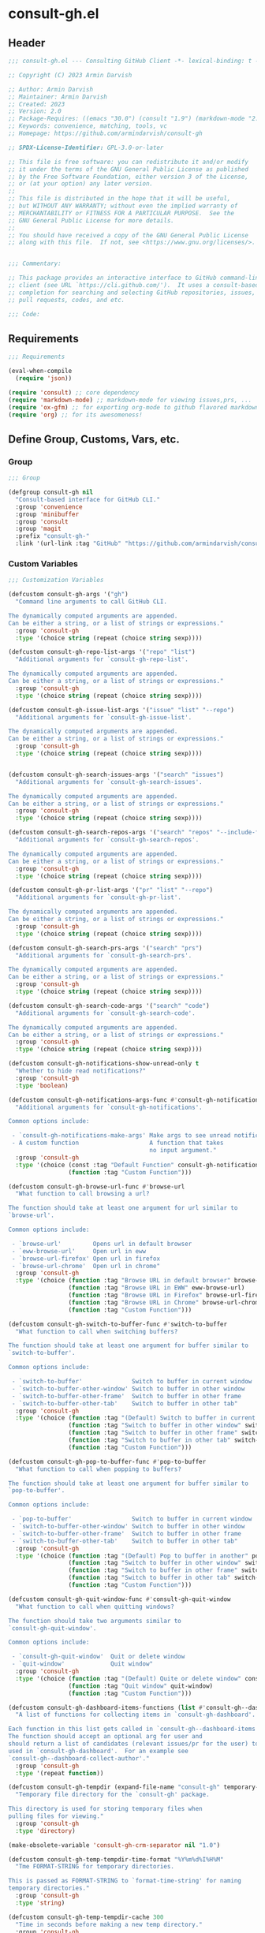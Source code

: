 
* consult-gh.el
:PROPERTIES:
:header-args:emacs-lisp: :results none :mkdirp yes :link yes :tangle ./consult-gh.el
:END:
** Header
#+begin_src emacs-lisp
;;; consult-gh.el --- Consulting GitHub Client -*- lexical-binding: t -*-

;; Copyright (C) 2023 Armin Darvish

;; Author: Armin Darvish
;; Maintainer: Armin Darvish
;; Created: 2023
;; Version: 2.0
;; Package-Requires: ((emacs "30.0") (consult "1.9") (markdown-mode "2.6") (ox-gfm "1.0"))
;; Keywords: convenience, matching, tools, vc
;; Homepage: https://github.com/armindarvish/consult-gh

;; SPDX-License-Identifier: GPL-3.0-or-later

;; This file is free software: you can redistribute it and/or modify
;; it under the terms of the GNU General Public License as published
;; by the Free Software Foundation, either version 3 of the License,
;; or (at your option) any later version.
;;
;; This file is distributed in the hope that it will be useful,
;; but WITHOUT ANY WARRANTY; without even the implied warranty of
;; MERCHANTABILITY or FITNESS FOR A PARTICULAR PURPOSE.  See the
;; GNU General Public License for more details.
;;
;; You should have received a copy of the GNU General Public License
;; along with this file.  If not, see <https://www.gnu.org/licenses/>.


;;; Commentary:

;; This package provides an interactive interface to GitHub command-line
;; client (see URL `https://cli.github.com/').  It uses a consult-based minibuffer
;; completion for searching and selecting GitHub repositories, issues,
;; pull requests, codes, and etc.

;;; Code:

#+end_src

** Requirements
#+begin_src emacs-lisp
;;; Requirements

(eval-when-compile
  (require 'json))

(require 'consult) ;; core dependency
(require 'markdown-mode) ;; markdown-mode for viewing issues,prs, ...
(require 'ox-gfm) ;; for exporting org-mode to github flavored markdown
(require 'org) ;; for its awesomeness!
#+end_src

** Define Group, Customs, Vars, etc.
*** Group
#+begin_src emacs-lisp
;;; Group

(defgroup consult-gh nil
  "Consult-based interface for GitHub CLI."
  :group 'convenience
  :group 'minibuffer
  :group 'consult
  :group 'magit
  :prefix "consult-gh-"
  :link '(url-link :tag "GitHub" "https://github.com/armindarvish/consult-gh"))

#+end_src

*** Custom Variables
#+begin_src emacs-lisp
;;; Customization Variables

(defcustom consult-gh-args '("gh")
  "Command line arguments to call GitHub CLI.

The dynamically computed arguments are appended.
Can be either a string, or a list of strings or expressions."
  :group 'consult-gh
  :type '(choice string (repeat (choice string sexp))))

(defcustom consult-gh-repo-list-args '("repo" "list")
  "Additional arguments for `consult-gh-repo-list'.

The dynamically computed arguments are appended.
Can be either a string, or a list of strings or expressions."
  :group 'consult-gh
  :type '(choice string (repeat (choice string sexp))))

(defcustom consult-gh-issue-list-args '("issue" "list" "--repo")
  "Additional arguments for `consult-gh-issue-list'.

The dynamically computed arguments are appended.
Can be either a string, or a list of strings or expressions."
  :group 'consult-gh
  :type '(choice string (repeat (choice string sexp))))


(defcustom consult-gh-search-issues-args '("search" "issues")
  "Additional arguments for `consult-gh-search-issues'.

The dynamically computed arguments are appended.
Can be either a string, or a list of strings or expressions."
  :group 'consult-gh
  :type '(choice string (repeat (choice string sexp))))

(defcustom consult-gh-search-repos-args '("search" "repos" "--include-forks" "true")
  "Additional arguments for `consult-gh-search-repos'.

The dynamically computed arguments are appended.
Can be either a string, or a list of strings or expressions."
  :group 'consult-gh
  :type '(choice string (repeat (choice string sexp))))

(defcustom consult-gh-pr-list-args '("pr" "list" "--repo")
  "Additional arguments for `consult-gh-pr-list'.

The dynamically computed arguments are appended.
Can be either a string, or a list of strings or expressions."
  :group 'consult-gh
  :type '(choice string (repeat (choice string sexp))))

(defcustom consult-gh-search-prs-args '("search" "prs")
  "Additional arguments for `consult-gh-search-prs'.

The dynamically computed arguments are appended.
Can be either a string, or a list of strings or expressions."
  :group 'consult-gh
  :type '(choice string (repeat (choice string sexp))))

(defcustom consult-gh-search-code-args '("search" "code")
  "Additional arguments for `consult-gh-search-code'.

The dynamically computed arguments are appended.
Can be either a string, or a list of strings or expressions."
  :group 'consult-gh
  :type '(choice string (repeat (choice string sexp))))

(defcustom consult-gh-notifications-show-unread-only t
  "Whether to hide read notifications?"
  :group 'consult-gh
  :type 'boolean)

(defcustom consult-gh-notifications-args-func #'consult-gh-notifications-make-args
  "Additional arguments for `consult-gh-notifications'.

Common options include:

 - `consult-gh-notifications-make-args' Make args to see unread notifications
 - A custom function                    A function that takes
                                        no input argument."
  :group 'consult-gh
  :type '(choice (const :tag "Default Function" consult-gh-notifications-make-args)
                 (function :tag "Custom Function")))

(defcustom consult-gh-browse-url-func #'browse-url
  "What function to call browsing a url?

The function should take at least one argument for url similar to
`browse-url'.

Common options include:

 - `browse-url'         Opens url in default browser
 - `eww-browse-url'     Open url in eww
 - `browse-url-firefox' Open url in firefox
 - `browse-url-chrome'  Open url in chrome"
  :group 'consult-gh
  :type '(choice (function :tag "Browse URL in default browser" browse-url)
                 (function :tag "Browse URL in EWW" eww-browse-url)
                 (function :tag "Browse URL in Firefox" browse-url-firefox)
                 (function :tag "Browse URL in Chrome" browse-url-chrome)
                 (function :tag "Custom Function")))

(defcustom consult-gh-switch-to-buffer-func #'switch-to-buffer
  "What function to call when switching buffers?

The function should take at least one argument for buffer similar to
`switch-to-buffer'.

Common options include:

 - `switch-to-buffer'              Switch to buffer in current window
 - `switch-to-buffer-other-window' Switch to buffer in other window
 - `switch-to-buffer-other-frame'  Switch to buffer in other frame
 - `switch-to-buffer-other-tab'    Switch to buffer in other tab"
  :group 'consult-gh
  :type '(choice (function :tag "(Default) Switch to buffer in current window" switch-to-buffer)
                 (function :tag "Switch to buffer in other window" switch-to-buffer-other-window)
                 (function :tag "Switch to buffer in other frame" switch-to-buffer-other-frame)
                 (function :tag "Switch to buffer in other tab" switch-to-buffer-other-tab)
                 (function :tag "Custom Function")))

(defcustom consult-gh-pop-to-buffer-func #'pop-to-buffer
  "What function to call when popping to buffers?

The function should take at least one argument for buffer similar to
`pop-to-buffer'.

Common options include:

 - `pop-to-buffer'                 Switch to buffer in current window
 - `switch-to-buffer-other-window' Switch to buffer in other window
 - `switch-to-buffer-other-frame'  Switch to buffer in other frame
 - `switch-to-buffer-other-tab'    Switch to buffer in other tab"
  :group 'consult-gh
  :type '(choice (function :tag "(Default) Pop to buffer in another" pop-to-buffer)
                 (function :tag "Switch to buffer in other window" switch-to-buffer-other-window)
                 (function :tag "Switch to buffer in other frame" switch-to-buffer-other-frame)
                 (function :tag "Switch to buffer in other tab" switch-to-buffer-other-tab)
                 (function :tag "Custom Function")))

(defcustom consult-gh-quit-window-func #'consult-gh-quit-window
  "What function to call when quitting windows?

The function should take two arguments similar to
`consult-gh-quit-window'.

Common options include:

 - `consult-gh-quit-window'  Quit or delete window
 - `quit-window'             Quit window"
  :group 'consult-gh
  :type '(choice (function :tag "(Default) Quite or delete window" consult-gh-quit-window)
                 (function :tag "Quit window" quit-window)
                 (function :tag "Custom Function")))

(defcustom consult-gh-dashboard-items-functions (list #'consult-gh--dashboard-collect-author #'consult-gh--dashboard-collect-assigned #'consult-gh--dashboard-collect-mentions #'consult-gh--dashboard-collect-involves)
  "A list of functions for collecting items in `consult-gh-dashboard'.

Each function in this list gets called in `consult-gh--dashboard-items'.
The function should accept an optional arg for user and
should return a list of candidates (relevant issues/pr for the user) to be
used in `consult-gh-dashboard'.  For an example see
`consult-gh--dashboard-collect-author'."
  :group 'consult-gh
  :type '(repeat function))

(defcustom consult-gh-tempdir (expand-file-name "consult-gh" temporary-file-directory)
  "Temporary file directory for the `consult-gh' package.

This directory is used for storing temporary files when
pulling files for viewing."
  :group 'consult-gh
  :type 'directory)

(make-obsolete-variable 'consult-gh-crm-separator nil "1.0")

(defcustom consult-gh-temp-tempdir-time-format "%Y%m%d%I%H%M"
  "Tme FORMAT-STRING for temporary directories.

This is passed as FORMAT-STRING to `format-time-string' for naming
temporary directories."
  :group 'consult-gh
  :type 'string)

(defcustom consult-gh-temp-tempdir-cache 300
  "Time in seconds before making a new temp directory."
  :group 'consult-gh
  :type 'string)

(defcustom consult-gh-repo-maxnum 30
  "Maximum number of repos to show for list and search operations.

This is the value passed to “--limit” in the command line.
The default is set to gh's default config, 30."
  :group 'consult-gh
  :type 'integer)

(defcustom consult-gh-issue-maxnum 30
  "Maximum number of issues to show for list and search operations.

This is the value passed to “--limit” in the command line.
The default is set to gh's default config, 30"
  :group 'consult-gh
  :type 'integer)

(defcustom consult-gh-pr-maxnum 30
  "Maximum number of PRs to show for list and search operations.

This is the value passed to “--limit” in the command line.
The default is set to gh's default config, 30"
  :group 'consult-gh
  :type 'integer)

(defcustom consult-gh-code-maxnum 30
  "Maximum number of codes to show for list and search operations.

This is the value passed to “--limit” in the command line.
The default is set to gh's default config, 30"
  :group 'consult-gh
  :type 'integer)

(defcustom consult-gh-comments-maxnum 30
  "Maximum number of comments to show when viewing issues or prs.

If there are more than this many comments, the user is queried about
whether to filer comments or not."
  :group 'consult-gh
  :type 'integer)

(defcustom consult-gh-issues-state-to-show "open"
  "Which type of issues should be listed by `consult-gh-issue-list'?

This is what is passed to “--state” argument in the command line
when running `gh issue list`.

The possible options are “open”, “closed” or “all”."
  :group 'consult-gh
  :type '(choice (const :tag "Show open issues only" "open")
                 (const :tag "Show closed issues only" "closed")
                 (const :tag "Show all issues" "all")))

(defcustom consult-gh-prs-state-to-show "open"
  "Which type of PRs should be listed by `consult-gh-pr-list'?

This is what is passed to “--state” argument in the command line
when running `gh pr list`.

The possible options are “open”, “closed”, “merged”, or “all”."
  :group 'consult-gh
  :type '(choice (const :tag "Show open pull requests only" "open")
                 (const :tag "Show closed pull requests only" "closed")
                 (const :tag "Show all pull requests" "all")))

(defcustom consult-gh-prs-show-commits-in-view t
  "Whether to include all commits in `consult-gh--pr-view'?

Not including all commits make viewing long PRs faster."
  :group 'consult-gh
  :type 'boolean)

(defcustom consult-gh-large-file-warning-threshold large-file-warning-threshold
  "Threshold for size of file to require confirmation for preview/open/save.

Files larger than this value in size will require user confirmation
before previewing, opening or saving the file.

Default value is set by `large-file-warning-threshold'.
If nil, no confirmation is required."
  :group 'consult-gh
  :type '(choice integer (const :tag "Never request confirmation" nil)))

(defcustom consult-gh-prioritize-local-folder 'suggest
  "How to use the local repository for completion?

There are three options, \='suggest, nil or t.

When set to \='suggest,  the git repository from the local folder
\(i.e. `default-directory')\ is added to the future history list
so it can quickly be accessed by `next-history-element' \(bound to
'\\[next-history-element]'\) when running commands such as
`consult-gh-issue-list' or `consult-gh-find-file'.

When set to t, the git repository from the local folder is used
as initial-input value for commands such as `consult-gh-issue-list'
or `consult-gh-find-file'.  The entry can still be changed by user input.
If there is no GitHub repository in the `default-directory',
it falls back to no initial input.

When set to nil, the git repository from the local folder is ignored and
no initial input is provided."

  :group 'consult-gh
  :type '(choice (const :tag "Current repository is in future history" suggest)
                 (const :tag "Current repository is default input" t)
                 (const :tag "Current repository is ignored" nil)))

(defcustom consult-gh-repo-preview-major-mode nil
  "Major mode to preview repository READMEs.

Choices are:
  - \='nil            Use major-mode associated with original file extension
  - \='gfm-mode       Use `gfm-mode'
  - \='markdown-mode  Use `markdown-mode'
  - \='org-mode       Use `org-mode'"
  :group 'consult-gh
  :type '(choice (const :tag "(Default) Guess major mode based on file format " nil)
                 (const :tag "Use GitHub flavor markdown mode" gfm-mode)
                 (const :tag "Use markdown mode" markdown-mode)
                 (const :tag "Use org mode" org-mode)))

(defcustom consult-gh-issue-preview-major-mode 'gfm-mode
  "Major mode to preview issues and pull requests.

Choices are:
  - \='nil            Use `fundamental-mode'
  - \='gfm-mode       Use `gfm-mode'
  - \='markdown-mode  Use `markdown-mode'
  - \='org-mode       Use `org-mode'"
  :group 'consult-gh
  :type '(choice (const :tag "(Default) Use GitHub flavor markdown mode" gfm-mode)
                 (const :tag "Use markdown mode" markdown-mode)
                 (const :tag "Use org mode" org-mode)
                 (const :tag "Use fundamental-mode" nil)))

(defcustom consult-gh-topic-major-mode 'gfm-mode
  "Major mode for editing comments on issues or pull requests.

Choices are:
  - \='nil            Use `text-mode'
  - \='gfm-mode       Use `gfm-mode'
  - \='markdown-mode  Use `markdown-mode'
  - \='org-mode       Use `org-mode'"
  :group 'consult-gh
  :type '(choice (const :tag "(Default) Use GitHub flavor markdown mode" gfm-mode)
                 (const :tag "Use markdown mode" markdown-mode)
                 (const :tag "Use org mode" org-mode)
                 (const :tag "Use text-mode" nil)))

(defcustom consult-gh-topic-use-capf t
  "Use `consult-gh--topics-edit-capf' for `completion-at-point'.

When non-nil, `consult-gh--topics-edit-capf' is used in
`consult-gh-topic-major-mode' buffer for autocompleting
issue/pr numbers or user names."
  :group 'consult-gh
  :type '(choice (const :tag "Use autocompletion" t)
                 (const :tag "Do not use autocompletion" nil)))


(make-obsolete-variable 'consult-gh-preview-buffer-mode "Use `consult-gh-repo-preview-major-mode', or `consult-gh-issue-preview-major-mode' instead." "1.1")

(defcustom consult-gh-favorite-orgs-list (list)
  "List of default GitHub orgs.

This can be a list of orgs or a function returning a list"
  :group 'consult-gh
  :type '(repeat (string :tag "GitHub Organization (i.e. Username)")))

(make-obsolete 'consult-gh-default-orgs-list 'consult-gh-favorite-orgs-list "2.0")

(defcustom consult-gh-preview-buffer-name "*consult-gh-preview*"
  "Default name for preview buffers."
  :group 'consult-gh
  :type 'string)

(defcustom consult-gh-completion-user-prefix "user "
  "Prefix label to use for users in `consult-gh--topics-edit-capf'."
  :group 'consult-gh
  :type 'string)

(defcustom consult-gh-completion-issue-prefix "issue "
  "Prefix label to use for issues in `consult-gh--topics-edit-capf'."
  :group 'consult-gh
  :type 'string)

(defcustom consult-gh-completion-pullrequest-prefix "pr "
  "Prefix label to use for pull requests in `consult-gh--topics-edit-capf'."
  :group 'consult-gh
  :type 'string)

(defcustom consult-gh-completion-branch-prefix "branch "
  "Prefix label to use for milestones in `consult-gh--topics-edit-capf'."
  :group 'consult-gh
  :type 'string)

(defcustom consult-gh-completion-label-prefix "label "
  "Prefix label to use for labels in `consult-gh--topics-edit-capf'."
  :group 'consult-gh
  :type 'string)

(defcustom consult-gh-completion-project-prefix "project "
  "Prefix label to use for projects in `consult-gh--topics-edit-capf'."
  :group 'consult-gh
  :type 'string)

(defcustom consult-gh-completion-milestone-prefix "milestone "
  "Prefix label to use for milestones in `consult-gh--topics-edit-capf'."
  :group 'consult-gh
  :type 'string)

(defcustom consult-gh-completion-max-items "2000"
  "Maximum number of items to load for autocomplete suggestions.

This is used in `consult-gh--topics-edit-capf'."
  :group 'consult-gh
  :type 'string)

(defcustom consult-gh-show-preview nil
  "Should `consult-gh' show previews?

It turns previews on/off globally for all categories
\(repos, issues, prs, codes, files,...\)"
  :group 'consult-gh
  :type 'boolean)

(defcustom consult-gh-preview-key consult-preview-key
  "What key to use to show preview for `consult-gh'?

This key is bound in minibuffer, and is similar to `consult-preview-key'
\(the default\) but explicitly for `consult-gh'.
This is used for all categories \(issues, prs, codes, files, etc.\)"
  :group 'consult-gh
  :type '(choice (const :tag "Any key" any)
                 (list :tag "Debounced"
                       (const :debounce)
                       (float :tag "Seconds" 0.1)
                       (const any))
                 (const :tag "No preview" nil)
                 (key :tag "Key")
                 (repeat :tag "List of keys" key)))

(defcustom consult-gh-group-by t
  "What field to use to group the results in the minibuffer?

By default it is set to t, but can be any of:

  t           Use headers for marginalia info
  nil         Do not group
  :user       Group by repository owner
  :type       Group by candidate's type (e.g. issue, pr, ....)
  :url        Group by URL
  :date       Group by the last updated date
  :visibility Group by visibility (e.g. public or private)
  symbol    Group by another property of the candidate"
  :group 'consult-gh
  :type '(choice (const :tag "(Default) Use Headers of Marginalia Info" t)
                 (const :tag "Do Not Group" nil)
                 (const :tag "Repository's full name" :repo)
                 (const :tag "Repository's owner" :user)
                 (const :tag "Repository's package name" :package)
                 (const :tag "Type of Item" :type)))

(defcustom consult-gh-group-repos-by consult-gh-group-by
  "What field to use to group results in repo search?

This is used in `consult-gh-search-repos'.
By default it is set to t, but can be any of:

  t           Use headers for marginalia info
  nil         Do not group
  :user       Group by repository owner
  :package    Group by package name
  :date       Group by the last updated date
  :visibility Group by visibility (e.g. public or private)
  symbol      Group by another property of the candidate"
  :group 'consult-gh
  :type '(choice (const :tag "(Default) Use Headers of Marginalia Info" t)
                 (const :tag "Do Not Group" nil)
                 (const :tag "Repository's owner" :user)
                 (const :tag "Repository's package name" :package)
                 (const :tag "Date the repo was last updated" :date)
                 (const :tag "Visibility (i.e. public, private,...)" :visibility)))

(defcustom consult-gh-group-issues-by consult-gh-group-by
  "What field to use to group results in issue search?

This is used in `consult-gh-search-issues'.
By default it is set to t, but can be any of:

  t         Use headers for marginalia info
  nil       Do not group
  :repo     Group by repository full name
  :state    Group by status og issue (i.e. open or closed)
  :user     Group by repository owner
  :package  Group by package name
  :date     Group by the last updated date
  symbol    Group by another property of the candidate"
  :group 'consult-gh
  :type '(choice (const :tag "(Default) Use Headers of Marginalia Info" t)
                 (const :tag "Do Not Group" nil)
                 (const :tag "Repository's full name" :repo)
                 (const :tag "State of issue (e.g. open or closes)" :state)
                 (const :tag "Repository's owner" :user)
                 (const :tag "Repository's package name" :package)
                 (const :tag "Date the repo was last updated" :date)))

(defcustom consult-gh-group-prs-by consult-gh-group-by
  "What field to use to group results in pull request search?

This is used in `consult-gh-search-prs'.
By default it is set to t, but can be any of:

  t        Use headers for marginalia info
  nil      Do not group
  :repo    Group by repository full name
  :state   Group by status og issue (i.e. open or closed)
  :user    Group by repository owner
  :package Group by package name
  :date    Group by the last updated date
  symbol   Group by another property of the candidate"
  :group 'consult-gh
  :type '(choice (const :tag "(Default) Use Headers of Marginalia Info" t)
                 (const :tag "Do Not Group" nil)
                 (const :tag "Repository's full name" :repo)
                 (const :tag "State of issue (e.g. open or closes)" :state)
                 (const :tag "Repository's owner" :user)
                 (const :tag "Repository's package name" :package)
                 (const :tag "Date the repo was last updated" :date)))

(defcustom consult-gh-group-files-by consult-gh-group-by
  "What field to use to group results in file search?

This is used in `consult-gh-search-codes'.
By default it is set to t, but can be any of:

  t        Use headers for marginalia info
  nil      Do not group
  :repo    Group by repository full name
  :user    Group by repository owner
  :package Group by package name
  :path    Group by the file path
  symbol   Group by another property of the candidate"
  :group 'consult-gh
  :type '(choice (const :tag "(Default) Use Headers of Marginalia Info" t)
                 (const :tag "Do Not Group" nil)
                 (const :tag "Repository's full name" :repo)
                 (const :tag "Repository's owner" :user)
                 (const :tag "Repository's package name" :package)
                 (const :tag "File path relative to repo's root" :path)))

(defcustom consult-gh-group-code-by consult-gh-group-by
  "What field to use to group results in code search?

This is used in `consult-gh-search-codes'.
By default it is set to t, but can be any of:

  t        Use headers for marginalia info
  nil      Do not group
  :repo    Group by repository full name
  :user    Group by repository owner
  :package Group by package name
  :path    Group by the file path
  symbol   Group by another property of the candidate"
  :group 'consult-gh
  :type '(choice (const :tag "(Default) Use Headers of Marginalia Info" t)
                 (const :tag "Do Not Group" nil)
                 (const :tag "Repository's full name" :repo)
                 (const :tag "Repository's owner" :user)
                 (const :tag "Repository's package name" :package)
                 (const :tag "File path relative to repo's root" :path)))

(defcustom consult-gh-group-dashboard-by consult-gh-group-by
  "What field to use to group results in code search?

This is used in `consult-gh-dashboard'.
By default it is set to t, but can be any of:

  t       Use headers for marginalia info
  nil     Do not group
  :repo   Group by repository full name
  :reason Group by the reason (e.g. mentions)
  :date   Group by the last updated date
  :type   Group by candidate's type (e.g. issue, pr, ....)
  symbol  Group by another property of the candidate"
  :group 'consult-gh
  :type '(choice (const :tag "(Default) Use Headers of Marginalia Info" t)
                 (const :tag "Do Not Group" nil)
                 (const :tag "Repository's full name" :repo)
                 (const :tag "The reason (e.g. mentions)" :reason)
                 (const :tag "Date the repo was last updated" :date)
                 (const :tag "Type of Item" :type)))

(defcustom consult-gh-group-notifications-by consult-gh-group-by
  "What field to use to group results in notifications?

This is used in `consult-gh-notifications'.
By default it is set to t, but can be any of:

  t       Use headers for marginalia info
  nil     Do not group
  :repo   Group by repository full name
  :reason Group by the reason (e.g. mentions, comment, ...)
  :date   Group by the last updated date
  :type   Group by candidate's type (e.g. issue, pr, ....)
  :state  Group by status of issue (i.e. unread or read)
  symbol  Group by another property of the candidate"
  :group 'consult-gh
  :type '(choice (const :tag "(Default) Use Headers of Marginalia Info" t)
                 (const :tag "Do Not Group" nil)
                 (const :tag "Repository's full name" :repo)
                 (const :tag "The reason (e.g. mentions)" :reason)
                 (const :tag "Date the repo was last updated" :date)
                 (const :tag "State of issue (e.g. unread or read)" :state)
                 (const :tag "Type of Item" :type)))

(defcustom consult-gh-default-clone-directory "~/"
  "Where should GitHub repos be cloned to by default?"
  :group 'consult-gh
  :type 'directory)

(defcustom consult-gh-default-save-directory "~/Downloads/"
  "Where should single files be saved by default?

Note that this is used for saving individual files
\(see `consult-gh--files-save-file-action'\),
and not cloning entire repositories."
  :group 'consult-gh
  :type 'directory)

(defcustom consult-gh-confirm-before-clone t
  "Should confirmation of path and name be requested before cloning?

When set to nil, the default directory
`consult-gh-default-clone-directory' and package name are used
without confirmation."
  :group 'consult-gh
  :type 'boolean)

(defcustom consult-gh-confirm-name-before-fork nil
  "Should the new repository name be confirmed when forking a repository?

When set to nil \(default\), the original repo's name will be used,
otherwise request a name."
  :group 'consult-gh
  :type 'boolean)

(defcustom consult-gh-ask-for-path-before-save t
  "Should file path be confirmed when saving files?

When set to nil, the default directory \(`consult-gh-default-save-directory'\),
and the buffer file name \(variable `buffer-file-name'\) are used,
otherwise a file path is requested."
  :group 'consult-gh
  :type 'boolean)

(defcustom consult-gh-default-branch-to-load 'ask
  "Which branch of repository to load by default in `consult-gh-find-file'?

Possible values are:

  - \='confirm:  Ask for confirmation if “HEAD” branch should be loaded.
               If not, then the user can choose a different branch.
  - \='ask:      Asks the user to select a branch.
  - \='nil:      load the “HEAD” branch, no questions asked.
  - A symbol:  loads the branch named in this variable.

Note that when this is set to a specific branch,
it is used for any repository that is fetched and if the branch does not exist,
it will cause an error.  Therefore, using a specific branch is not recommended
as a general case but in temporary settings where one is sure the branch exists
on the repositories being fetched."

  :group 'consult-gh
  :type '(choice (const :tag "Ask for a branch name" ask)
                 (const :tag "Ask user to confirm loading HEAD, and if \"No\", ask for a branch name" confirm)
                 (const :tag "Loads the HEAD Branch, without confirmation"
                        nil)
                 (symbol :tag "Loads Specific Branch")))

(defcustom consult-gh-repo-action #'consult-gh--repo-browse-url-action
  "What function to call when a repo is selected?

Common options include:

 - `consult-gh--repo-browse-url-action'   Opens url in default browser

 - `consult-gh--repo-browse-files-action' Open files in Emacs

 - `consult-gh--repo-view-action'         Open repository's READMEe in Emacs

 - `consult-gh--repo-clone-action'        Clone the repository

 - `consult-gh--repo-fork-action'         Fork the repository

 - A custom function:                     A function that takes
                                          only 1 input argument,
                                          the repo candidate."
  :group 'consult-gh
  :type '(choice (function :tag "Browse the Repository URL in default browser" #'consult-gh--repo-browse-url-action)
                 (function :tag "Open the Repository's README in an Emacs buffer" #'consult-gh--repo-view-action)
                 (function :tag "Browse Branches and Files inside Emacs" #'consult-gh--repo-browse-files-action)
                 (function :tag "Clone Repository to local folder" #'consult-gh--repo-clone-action)
                 (function :tag "Fork Repository" #'consult-gh--repo-fork-action)
                 (function :tag "Custom Function")))

(defcustom consult-gh-issue-action #'consult-gh--issue-browse-url-action
  "What function to call when an issue is selected?

Common options include:

 - `consult-gh--issue-browse-url-action' Opens the issue url in default browser

 - `consult-gh--issue-view-action'       Opens issue in Emacs

 - `consult-gh-forge--issue-view-action' Opens issue in `magit-forge'.
                                         \(requires `consult-gh-forge' library\)

 - A custom function                     A function that takes
                                         only 1 input argument,
                                         the issue candidate."
  :group 'consult-gh
  :type (if (featurep 'consult-gh-forge) '(choice (const :tag "Browse the Issue URL in default browser" #'consult-gh--issue-browse-url-action)
                                                  (const :tag "Open the Issue in an Emacs buffer" #'consult-gh--issue-view-action)
                                                  (const :tag "Open the Issue in a Magit/Forge buffer" #'consult-gh-forge--issue-view-action)
                                                  (function :tag "Custom Function"))
          '(choice (const :tag "Open the Issue URL in default browser" #'consult-gh--issue-browse-url-action)
                   (const :tag "Open the Issue in an Emacs buffer" #'consult-gh--issue-view-action)
                   (const :tag "Open the Issue in a Magit/Forge buffer" #'consult-gh-forge--issue-view-action)
                   (function :tag "Custom Function"))))

(defcustom consult-gh-pr-action #'consult-gh--pr-browse-url-action
  "What function to call when a pull request is selected?

Common options include:

 - `consult-gh--pr-browse-url-action' opens the PR url in default browser

 - `consult-gh--pr-view-action'       opens PR in Emacs

 - `consult-gh-forge--pr-view-action' Open PR in a `magit-forge'
                                      \(requires `consult-gh-forge' library\)

 - A custom function                  A function that takes only
                                      1 input argument,
                                      the PR candidate."
  :group 'consult-gh
  :type (if (featurep 'consult-gh-forge) '(choice (const :tag "Browse the PR URL in default browser" #'consult-gh--pr-browse-url-action)
                                                  (const :tag "Open the PR in an Emacs buffer" #'consult-gh--pr-view-action)
                                                  (const :tag "Open the PR in a Magit/Forge buffer" #'consult-gh-forge--pr-view-action)
                                                  (function :tag "Custom Function"))
          '(choice (const :tag "Open the PR URL in default browser" #'consult-gh--pr-browse-url-action)
                   (const :tag "Open the PR in an Emacs buffer" #'consult-gh--pr-view-action)
                   (function :tag "Custom Function"))))

(defcustom consult-gh-code-action #'consult-gh--code-browse-url-action
  "What function to call when a code is selected?

Common options include:

 - `consult-gh--code-browse-url-action' Opens the code in default browser

 - `consult-gh--pr-view-action'         Opens the codein Emacs

 - A custom function                    A function that takes
                                        only 1 input argument,
                                        the code candidate."
  :group 'consult-gh
  :type '(choice (const :tag "Browse the Code (target file) URL in default browser" consult-gh--code-browse-url-action)
                 (const :tag "Open code (target file) in an Emacs buffer" consult-gh--code-view-action)
                 (function :tag "Custom Function")))

(defcustom consult-gh-file-action #'consult-gh--files-browse-url-action
  "What function to call when a file is selected?

Common options include:

 - `consult-gh--files-browse-url-action' Opens the file url  in default browser

 - `consult-gh--files-view-action'       Opens the file in Emacs

 - A custom function                     A function that takes
                                         only 1 input argument,
                                         the file candidate."
  :group 'consult-gh
  :type '(choice (const :tag "Browse the File URL" consult-gh--files-browse-url-action)
                 (const :tag "Save the File to local folder" consult-gh--files-view-action)
                 (function :tag "Custom Function")))

(defcustom consult-gh-discussion-action #'consult-gh--discussion-browse-url-action
  "What function to call when a discussion is selected?

Common options include:

 - `consult-gh--discussion-browse-url-action' Opens the notification url
                                              in default browser
 - A custom function                          A function that takes
                                              only 1 input argument,
                                              the notification candidate."
  :group 'consult-gh
  :type '(choice (const :tag "Browse the Discussion URL" consult-gh--discussion-browse-url-action)
                 (function :tag "Custom Function")))

(defcustom consult-gh-notifications-action #'consult-gh--notifications-action
  "What function to call when a notification is selected?

Common options include:

 - `consult-gh--notifications-action'            Uses default action of
                                                 item type (e.g. issue,
                                                 pr, discussion,...)
 - `consult-gh--notifications-browse-url-action' Open relevant
                                                 notifications in external
                                                 browser
 - A custom function                             A function that takes
                                                 only 1 input argument,
                                                 the notification
                                                 candidate."
  :group 'consult-gh
  :type '(choice (const :tag "Use Default Action of Item Type (e.g. issue, pr, ...)" consult-gh--notifications-action)
                 (const :tag "Open relevant notifications in the browser)" consult-gh--notifications-browse-url-action)
                 (function :tag "Custom Function")))

(defcustom consult-gh-dashboard-action #'consult-gh--dashboard-action
  "What function to call when a dashboard item is selected?

Common options include:

 - `consult-gh--dashboard-action'            Uses default action of item type
                                             (e.g. issue or pr)
 - `consult-gh--dashboard-browse-url-action' Opens the link in an external
                                             browser
 - A custom function                         A function that takes
                                             only 1 input argument,
                                             the dashboard candidate."
  :group 'consult-gh
  :type '(choice (const :tag "Use Default Action of Item Type (e.g. issue, pr, ...)" consult-gh--dashboard-action)
                 (const :tag "Open Issue/PR in external browser" consult-gh--dashboard-browse-url-action)
                 (function :tag "Custom Function")))

(defcustom consult-gh-highlight-matches t
  "Should queries or code snippets be highlighted in preview buffers?"
  :group 'consult-gh
  :type 'boolean)

(defcustom consult-gh-default-interactive-command #'consult-gh-search-repos
  "Which command should `consult-gh' call?"
  :group 'consult-gh
  :type '(choice (function :tag "(Default) Search Repositories"  consult-gh-search-repos)
                 (function :tag "List default repos of user" consult-gh-favorite-repos)
                 (function :tag "Open transient menu" consult-gh-transient)
                 (function :tag "Other custom interactive command")))


(defcustom consult-gh-use-search-to-find-name nil
  "Whether to use `consult-gh-search-repos' to find repo name.

If this is set to non-nil, consult-gh calls `consult-gh-search-repos'
to get the repo name before running `consult-gh-issue-list',
`consult-gh-pr-list', etc.

This is useful if you do not remember package names and want to do a
search first."
  :group 'consult-gh
  :type 'boolean)

#+end_src

*** Other Variables
#+begin_src emacs-lisp
;;; Other Variables
(defvar consult-gh-category 'consult-gh
  "Category symbol for the `consult-gh' package.")

(defvar consult-gh-repos-category 'consult-gh-repos
  "Category symbol for repos in `consult-gh' package.")

(defvar consult-gh-issues-category 'consult-gh-issues
  "Category symbol for issues in `consult-gh' package.")

(defvar consult-gh-prs-category 'consult-gh-prs
  "Category symbol for pull requests in `consult-gh' package.")

(defvar consult-gh-codes-category 'consult-gh-codes
  "Category symbol for codes in `consult-gh' package.")

(defvar consult-gh-notifications-category 'consult-gh-notifications
  "Category symbol for notifications in `consult-gh' package.")

(defvar consult-gh-orgs-category 'consult-gh-orgs
  "Category symbol for orgs in `consult-gh' package.")

(defvar consult-gh-files-category 'consult-gh-files
  "Category symbol for files in `consult-gh' package.")

(defvar consult-gh--preview-buffers-list (list)
  "List of currently open preview buffers.")

(defvar consult-gh--orgs-history nil
  "History variable for orgs used in `consult-gh-repo-list'.")

(defvar consult-gh--repos-history nil
  "History variable for repos.

This is used in `consult-gh-issue-list' and `consult-gh-pr-list'.")

(defvar consult-gh--notifications-history nil
  "History variable for notifications.

This is used in `consult-gh-notifications'.")

(defvar consult-gh--search-repos-history nil
  "History variable for searching repos in `consult-gh-search-repos'.")

(defvar consult-gh--search-issues-history nil
  "History variable for issues used in `consult-gh-search-issues'.")

(defvar consult-gh--search-prs-history nil
  "History variable for pull requests used in `consult-gh-search-prs'.")

(defvar consult-gh--search-code-history nil
  "History variable for codes used in `consult-gh-search-code'.")

(defvar consult-gh--files-history nil
  "History variable for files used in `consult-gh-find-file'.")

(defvar consult-gh--current-user-orgs nil
  "List of repos of current user.")

(defvar consult-gh--known-orgs-list nil
  "List of previously visited orgs.")

(defvar consult-gh--known-repos-list nil
  "List of previously visited repos.")

(defvar consult-gh--open-files-list nil
  "List of currently open files.")

(defvar consult-gh--current-tempdir nil
  "Current temporary directory.")

(defvar consult-gh--async-process-buffer-name " *consult-gh-async*"
  "Name of buffer for async processes.")

(defvar consult-gh--async-log-buffer " *consult-gh-async-log*"
  "Name of buffer for logging async process errors.")

(defvar consult-gh--current-input nil
  "Current input of user query.")

(defvar consult-gh--auth-current-account nil
  "Current logged-in and active account.

This is a list of \='(USERNAME HOST IF-ACTIVE)")

(defvar consult-gh-default-host "github.com"
  "Default host of GitHub.")

(defvar-local consult-gh--topic nil
  "Topic in consult-gh preview buffers.")

(defvar consult-gh--override-group-by nil
  "Override grouping based on user input.

This is used to change grouping dynamically.")

(defvar consult-gh--issue-view-json-fields "assignees,author,body,closedAt,createdAt,labels,milestone,number,projectItems,state,title,updatedAt,url"
  "String of comma separated json fields to retrieve for viewing issues.")

(defvar consult-gh--pr-view-json-fields "additions,assignees,author,baseRefName,body,closedAt,commits,createdAt,deletions,files,headRefName,headRepository,headRepositoryOwner,headRefOid,labels,mergeable,milestone,number,projectItems,reviewDecision,reviewRequests,state,statusCheckRollup,title,updatedAt,url"
  "String of comma separated json fields to retrieve for viewing prs.")

(defvar consult-gh--issue-view-mode-keybinding-alist '(("C-c C-c" . consult-gh-topics-comment-create)
                                                       ("C-c C-e" . consult-gh-issue-edit)
                                                       ("C-c C-<return>" . consult-gh-topics-open-in-browser))

  "Keymap alist for `consult-gh-issue-view-mode'.")

(defvar consult-gh--pr-view-mode-keybinding-alist '(("C-c C-c" . consult-gh-topics-comment-create)
                                                    ("C-c C-e" . consult-gh-pr-edit)
                                                    ("C-c C-m" . consult-gh-pr-merge)
                                                    ("C-c C-r" . consult-gh-pr-review)
                                                    ("C-c C-<return>" . consult-gh-topics-open-in-browser))

  "Keymap alist for `consult-gh-pr-view-mode'.")

(defvar consult-gh--repo-view-mode-keybinding-alist '(("C-c C-<return>" . consult-gh-topics-open-in-browser))

  "Keymap alist for `consult-gh-repo-view-mode'.")

(defvar consult-gh--topics-edit-mode-keybinding-alist '(("C-c C-c" . consult-gh-topics-submit)
                                                        ("C-c C-k" . consult-gh-topics-cancel))

  "Keymap alist for `consult-gh-topics-edit-mode'.")
#+end_src

** Define faces
#+begin_src emacs-lisp
;;; Faces
(defface consult-gh-success
  `((t :inherit 'success))
  "The face used to show issues or PRS that are successfully dealt with.

\(e.g. “closed” issues or “merged” PRS)\ when listing or searching
issues and PRS with `consult-gh'.

By default inherits from `success'.")

(defface consult-gh-warning
  `((t :inherit 'warning))
  "The face to show currently open issues or PRS.

By default inherits from `warning'.")

(defface consult-gh-error
  `((t :inherit 'error))
  "The face to show closed PRS.

By default inherits from `error'.")

(defface consult-gh-highlight-match
  `((t :inherit 'consult-highlight-match))
  "Highlight match face in preview buffers.

By default, inherits from `consult-highlight-match'.")

(defface consult-gh-preview-match
  `((t :inherit 'consult-preview-match))
  "Highlight match face in preview buffers.

 By default, inherits from `consult-preview-match'.
This face is for example used to highlight the matches to the user's
search queries \(e.g. when using `consult-gh-search-repos')\ or
code snippets \(e.g. when using `consult-gh-search-code')\ in preview buffer.")

(defface consult-gh-default
  `((t :inherit 'default))
  "Default face in minibuffer annotations.

By default, inherits from `default'.")

(defface consult-gh-user
  `((t :inherit 'font-lock-constant-face))
  "User face in minibuffer annotations.

By default, inherits from `font-lock-constant-face'.")

(defface consult-gh-package
  `((t :inherit 'font-lock-type-face))
  "Packageface in minibuffer annotations.

By default, inherits from `font-lock-type-face'.")

(defface consult-gh-repo
  `((t :inherit 'font-lock-type-face))
  "Repository face in minibuffer annotations.

By default, inherits from `font-lock-type-face'.")

(defface consult-gh-issue
  `((t :inherit 'warning))
  "Issue number face in minibuffer annotations.

By default, inherits from `warning'.")

(defface consult-gh-pr
  `((t :inherit 'warning))
  "Pull request number face in minibuffer annotations.

By default, inherits from `warning'.")


(defface consult-gh-branch
  `((t :inherit 'font-lock-string-face))
  "Branch face in minibuffer annotations.

By default, inherits from `font-lock-string-face'.")

(defface consult-gh-visibility
  `((t :inherit 'font-lock-warning-face))
  "Visibility face in minibuffer annotations.

By default, inherits from `font-lock-warning-face'.")

(defface consult-gh-date
  `((t :inherit 'font-lock-keyword-face))
  "Date face in minibuffer annotations.

By default, inherits from `font-lock-keyword-face'.")

(defface consult-gh-tags
  `((t :inherit 'font-lock-comment-face))
  "Tags/Comments face in minibuffer annotations.

By default, inherits from `font-lock-comment-face'.")

(defface consult-gh-description
  `((t :inherit 'font-lock-builtin-face))
  "Repository description face in minibuffer annotations.

By default, inherits from `font-lock-builtin-face'.")

(defface consult-gh-code
  `((t :inherit 'font-lock-variable-use-face))
  "Code snippets face in minibuffer annotations.

By default, inherits from `font-lock-vairable-use-face'.")

(defface consult-gh-url
  `((t :inherit 'link))
  "URL face in minibuffer annotations.

By default, inherits from `link'.")

#+end_src

** Backend functions
This section includes functions that make calls to =gh= in the shell or provide helper functionalities for formatting the responses to be passed to other functions in consulting.

*** Utility (formatting, conversion, etc.)
**** formatting strings
#+begin_src emacs-lisp
;;; Utility functions

(defun consult-gh--nonutf-cleanup (string)
  "Remove non UTF-8 characters if any in the STRING."
  (string-join
   (delq nil (mapcar (lambda (ch) (encode-coding-char ch 'utf-8 'unicode))
                     string))))

(defun consult-gh--set-string-width (string width &optional prepend char)
  "Set the STRING width to a fixed value, WIDTH.

If the String is longer than WIDTH, it truncates
the string and adds an ellipsis, “...”.
If the string is shorter it adds whitespace to the string.
If PREPEND is non-nil, it truncates or adds whitespace from
the beginning of string, instead of the end.
if CHAR is non-nil, uses char instead of whitespace."
  (let* ((string (format "%s" string))
         (w (length string)))
    (when (< w width)
      (if prepend
          (setq string (format "%s%s" (make-string (- width w) (or char ?\s)) (substring string)))
        (setq string (format "%s%s" (substring string) (make-string (- width w) (or char ?\s))))))
    (when (> w width)
      (if prepend
          (setq string (format "%s%s" (propertize (substring string 0 (- w (- width 3))) 'display "...") (substring string (- w (- width 3)) w)))
        (setq string (format "%s%s" (substring string 0 (- width (+ w 3))) (propertize (substring string (- width (+ w 3)) w) 'display "...")))))
    string))

(defun consult-gh--justify-left (string prefix maxwidth &optional char)
  "Set the width of STRING+PREFIX justified from left.

It uses `consult-gh--set-string-width' and sets the width
of the concatenated of STRING+PREFIX \(e.g. “\(concat prefix string\)”\)
within MAXWIDTH or a fraction of MAXWIDTH.  This is used for aligning
 marginalia info in minibuffer when using `consult-gh'.

If optional argument CHAR is non-nil uses it insted of whitespace."
  (let ((s (length string))
        (w (length prefix)))
    (cond ((< (+ s w) (floor (/ maxwidth 2)))
           (consult-gh--set-string-width string (- (floor (/ maxwidth 2))  w) t char))
          ((< (+ s w) (floor (/ maxwidth 1.8)))
           (consult-gh--set-string-width string (- (floor (/ maxwidth 1.8))  w) t char))
          ((< (+ s w) (floor (/ maxwidth 1.6)))
           (consult-gh--set-string-width string (- (floor (/ maxwidth 1.6))  w) t char))
          ((< (+ s w) (floor (/ maxwidth 1.4)))
           (consult-gh--set-string-width string (- (floor (/ maxwidth 1.4)) w) t char))
          ((< (+ s w) (floor (/ maxwidth 1.2)))
           (consult-gh--set-string-width string (- (floor (/ maxwidth 1.2)) w) t char))
          ((< (+ s w) maxwidth)
           (consult-gh--set-string-width string (- maxwidth w) t char))
          (t string))))

(defun consult-gh--highlight-match (regexp str ignore-case)
  "Highlight REGEXP in STR.

If a regular expression contains capturing groups, only these are highlighted.
If no capturing groups are used highlight the whole match.  Case is ignored
if IGNORE-CASE is non-nil.
\(This is adapted from `consult--highlight-regexps'.\)"
  (let ((i 0))
    (while (and (let ((case-fold-search ignore-case))
                  (string-match regexp str i))
                (> (match-end 0) i))
      (let ((m (match-data)))
        (setq i (cadr m)
              m (or (cddr m) m))
        (while m
          (when (car m)
            (add-face-text-property (car m) (cadr m)
                                    'consult-gh-highlight-match nil str))
          (setq m (cddr m))))))
  str)

#+end_src
**** get whole buffer string
#+begin_src emacs-lisp
(defun consult-gh--whole-buffer-string (&optional buffer)
  "Get whole content of the BUFFER or current buffer.

it widens the buffer to get whole content not just narrowed region."
  (with-current-buffer (or (and (buffer-live-p buffer) buffer)  (current-buffer))
    (save-restriction
      (widen)
      (buffer-string))))
#+end_src
**** markdown to org-mode conversion
***** footnotes
#+begin_src emacs-lisp
(defun consult-gh--markdown-to-org-footnotes (&optional buffer)
  "Convert Markdown style footnotes to \='org-mode style footnotes in BUFFER.

Uses simple regexp replacements."
  (let ((buffer (or buffer (current-buffer))))
    (with-current-buffer buffer
      (save-mark-and-excursion
        (save-restriction
          (goto-char (point-max))
          (insert "\n")
          (while (re-search-backward "^\\[\\^\\(?1:.*\\)\\]:\s" nil t)
            (replace-match "[fn:\\1]")))))
    nil))
#+end_src

***** convert markers and emphasis
#+begin_src emacs-lisp
(defun consult-gh--markdown-to-org-emphasis (&optional buffer)
  "Convert markdown style markings to \='org-mode style emphasis in BUFFER.

Uses simple regexp replacements."
  (let ((buffer (or buffer (current-buffer))))
    (with-current-buffer buffer
      (save-mark-and-excursion
        (save-restriction
          (goto-char (point-min))
          (while (re-search-forward "#\\|^\\*\s\\|\\*\\{1,2\\}\\(?1:[^\s].+?\\)\\*\\{1,2\\}\\|\\(?1:^\\*+?\\)\s\\|_\\{1,2\\}\\(?2:[^\s].+?\\)_\\{1,2\\}\\|~\\{1,2\\}\\(?2:[^\s].+?\\)~\\{1,2\\}\\|`\\(?3:[^`].+?\\)`\\|```\\(?4:.*\n\\)\\(?5:[[:ascii:][:nonascii:]]*?\\)```" nil t)
            (pcase (match-string-no-properties 0)
              ("#" (cond
                    ((looking-at "#\\|[[:blank:]]")
                     (delete-char -1)
                     (insert (propertize "*" :consult-gh (get-text-property 0 :consult-gh (match-string 0)))))
                    ((looking-at "\\+begin.+\\|\\+end.+")
                     (delete-char -1)
                     (insert (propertize ",#":consult-gh (get-text-property 0 :consult-gh (match-string 0)))))))

              ("* "
               (delete-char -2)
               (insert (propertize "- " :consult-gh (get-text-property 0 :consult-gh (match-string 0)))))

              ((pred (lambda (el) (string-match-p "```.*\n[[:ascii:][:nonascii:]]*```" el)))
               (replace-match (concat
                               (propertize (concat  "#+begin_src " (match-string 4) "\n") :consult-gh (get-text-property 0 :consult-gh (match-string 4)))
                               (concat (match-string 5) "\n")
                               (propertize "#+end_src\n" :consult-gh (get-text-property 0 :consult-gh (match-string 4))))
                              nil t))

              ((pred (lambda (el) (string-match-p "^\\*+\s" el)))
               (replace-match (propertize (concat (make-string (length (match-string 1)) ?-) " ")
:consult-gh (get-text-property 0 :consult-gh (match-string 1)))
                              nil t))

              ((pred (lambda (el) (string-match-p "#\\+begin.+" el)))
               (replace-match (propertize (concat "," (match-string 1)) :consult-gh (get-text-property 0 :consult-gh (match-string 1))) nil t))

              ((pred (lambda (el) (string-match-p "#\\+end.+" el)))
               (replace-match (propertize (concat "," (match-string 1)) :consult-gh (get-text-property 0 :consult-gh (match-string 1))) nil t))

              ((pred (lambda (el) (string-match-p "\\*\\{2\\}[^\s].+?\\*\\{2\\}" el)))
               (replace-match (propertize (concat "*" (match-string 1) "*") :consult-gh (get-text-property 0 :consult-gh (match-string 1))) nil t))

              ((pred (lambda (el) (string-match-p "\\*\\{1\\}[^[\\*\s]].+?\\*\\{1\\}" el)))
               (replace-match (propertize (concat "/" (match-string 1) "/") :consult-gh (get-text-property 0 :consult-gh (match-string 1))) nil t))

              ((pred (lambda (el) (string-match-p "_\\{2\\}.+?_\\{2\\}" el)))
               (replace-match (propertize (concat "*" (match-string 2) "*") :consult-gh (get-text-property 0 :consult-gh (match-string 2))) nil t))

              ((pred (lambda (el) (string-match-p "_\\{1\\}[^_]*?_\\{1\\}" el)))
               (replace-match (propertize (concat "/" (match-string 2) "/") :consult-gh (get-text-property 0 :consult-gh (match-string 0))) nil t))

              ((pred (lambda (el) (string-match-p "~\\{1,2\\}.+?~\\{1,2\\}" el)))
               (replace-match (propertize (concat "+" (match-string 2) "+") :consult-gh (get-text-property 0 :consult-gh (match-string 2))) nil t))

              ((pred (lambda (el) (string-match-p "`[^`].+?`" el)))
               (replace-match (propertize (concat "=" (match-string 3) "=") :consult-gh (get-text-property 0 :consult-gh (match-string 0))) nil t)))))))
    nil))
#+end_src

***** convert links
#+begin_src emacs-lisp
(defun consult-gh--markdown-to-org-links (&optional buffer)
  "Convert markdown style links to \='org-mode links in BUFFER.

Uses simple regexp replacements."
  (let ((buffer (or buffer (current-buffer))))
    (with-current-buffer buffer
      (save-mark-and-excursion
        (save-restriction
          (goto-char (point-min))
          (while (re-search-forward "\\[\\^\\(?1:[^\]\[]+?\\)\\]:\s\\(?2:.*\\)$\\|\\[\\^\\(?3:[^\]\[]+?\\)\\]\\{1\\}\\|\\[\\(?4:[^\]\[]+?\\)\\]\(#\\(?5:.+?\\)\)\\{1\\}\\|.\\[\\(?6:[^\]\[]+?\\)\\]\(\\(?7:[^#].+?\\)\)\\{1\\}\\|\\[\\(?8:[^\]\[]+?\\)\\]\(\\(?9:.+?\\)\)\\{1\\}" nil t)
            (pcase (match-string-no-properties 0)
              ((pred (lambda (el) (string-match-p "^\\[\\^.+?\\]:\s.*$" el)))
               (replace-match "[fn:\\1] \\2"))

              ((pred (lambda (el) (string-match-p "\\[\\^.+?\\]\\{1\\}" el)))
               (replace-match "[fn:\\3]"))

              ((pred (lambda (el) (string-match-p "\\[.+?\\]\(#.+?\)\\{1\\}" el)))
               (replace-match "[[*\\5][\\4]]"))

              ((pred (lambda (el) (string-match-p "!\\[.*\\]\([^#].*\)" el)))
               (replace-match "[[\\7][\\6]]"))

              ((pred (lambda (el) (string-match-p "[[:blank:]]\\[.*\\]\([^#].*\)" el)))
               (replace-match " [[\\7][\\6]]"))

              ((pred (lambda (el) (string-match-p "\\[.+?\\]\(.+?\)\\{1\\}" el)))
               (replace-match "[[\\9][\\8]]"))))

          (goto-char (point-min))
          (while
              (re-search-forward
               "\\[fn:\\(.+?\\)\\]\\{1\\}" nil t)
            (pcase (match-string 0)
              ((pred (lambda (el) (string-match-p "\\[fn:.+?[[:blank:]].+?\\]\\{1\\}" (substring-no-properties el))))
               (progn
                 (replace-regexp-in-region "[[:blank:]]" "_" (match-beginning 1) (match-end 1)))))))))
    nil))
#+end_src

***** convert github header
#+begin_src emacs-lisp
(defun consult-gh--github-header-to-org (&optional buffer)
"Convert GitHub's default markdown header to \='org-mode in BUFFER."
(let ((buffer (or buffer (current-buffer))))
    (with-current-buffer buffer
      (save-mark-and-excursion
        (save-restriction
          (goto-char (point-min))
          (when (re-search-forward "^-\\{2\\}$" nil t)
            (delete-char -2)
            (insert "-----\n")
            (while (re-search-backward "\\(^[a-zA-Z]+:[[:blank:]]\\)" nil t)
              (replace-match "#+\\1" nil nil))))))))
#+end_src

***** convert everything
#+begin_src emacs-lisp
(defun consult-gh--markdown-to-org (&optional buffer)
  "Convert from markdown format to \='org-mode format in BUFFER.

This is used for viewing repos \(a.k.a. fetching README file of repos\)
or issue, when `consult-gh-repo-preview-major-mode' or
`consult-gh-issue-preview-major-mode'  is set to \='org-mode."
  (let ((buffer (or buffer (current-buffer))))
    (with-current-buffer buffer
      (consult-gh--markdown-to-org-footnotes buffer)
      (consult-gh--markdown-to-org-emphasis buffer)
      (consult-gh--markdown-to-org-links buffer)
      (org-mode)
      (org-table-map-tables 'org-table-align t)
      (org-fold-show-all)
      (goto-char (point-min))))
  nil)
#+end_src

***** windows and buffer
#+begin_src emacs-lisp
(defun consult-gh-recenter (&optional pos)
  "Recenter the text in a window so that the cursor is at POS.

POS a symbol and can be \='top, \='bottom or \='middle.
The default is \='middle so if POS is nil or anything else,
the text will be centered in the middle of the window."
  (let ((this-scroll-margin
	 (min (max 0 scroll-margin)
	      (truncate (/ (window-body-height) 4.0))))
        (pos (or pos 'middle)))
    (pcase pos
      ('middle
       (recenter nil t))
      ('top
       (recenter this-scroll-margin t))
      ('bottom
       (recenter (- -1 this-scroll-margin) t))
      (_
       (recenter nil t)))))

#+end_src
**** org-mode to markdown conversion
#+begin_src emacs-lisp
(defun consult-gh--org-to-markdown (&optional buffer)
  "Convert content of BUFFER from org format to markdown.

This is used for creating or editing comments, issues, pull requests,
etc. in org format.  It Uses `ox-gfm' for the conversion."
  (when (derived-mode-p 'org-mode)
    (let* ((org-export-with-toc nil)
           (org-export-preserve-breaks t)
           (text (consult-gh--whole-buffer-string buffer)))
      (save-mark-and-excursion
        (with-temp-buffer
          (and (stringp text) (insert text))
          (save-window-excursion (ignore-errors
                                   (org-export-to-buffer 'gfm (current-buffer)))
                                 (buffer-string)))))))

#+end_src
**** formatting time strings
***** time ago
#+begin_src emacs-lisp
(defun consult-gh--time-ago (datetime)
  "Convert DATETIME to human-radable time difference.

DATETIME must be a time string in the past.
It returns strings like “1 year ago”, “30 minutes ago”."
  (when (stringp datetime) (setq datetime (date-to-time datetime)))
  (let* ((delta (float-time (time-subtract (current-time) datetime)))
         (years (format-seconds "%y" delta))
         (days (and (<= (string-to-number years) 0) (format-seconds "%d" delta)))
         (months (and days (>= (string-to-number days) 30) (number-to-string (/ (string-to-number days) 30))))
         (hours (and days (<= (string-to-number days) 0) (format-seconds "%h" delta)))
         (minutes (and hours (<= (string-to-number hours) 0) (format-seconds "%m" delta)))
         (seconds (and minutes (<= (string-to-number minutes) 0) (format-seconds "%s" delta))))
    (or  (and seconds (concat seconds " second(s) ago"))
         (and minutes (concat minutes " minute(s) ago"))
         (and hours (concat hours " hour(s) ago"))
         (and months (concat months " month(s) ago"))
         (and days (concat days " day(s) ago"))
         (and years (concat years " year(s) ago"))
         "now")))
#+end_src
**** marking text with props or overlays
******** get region with prop
#+begin_src emacs-lisp
(defun consult-gh--get-region-with-prop (prop &optional buffer beg end)
  "Get region with property PROP from BUFFER.

When optional arguments BEG and END are no-nil, limit the search between
BEG and END positions."
  (with-current-buffer (or buffer (current-buffer))
    (unless  (= (buffer-size buffer) 0)
    (save-excursion
      (goto-char (or beg (point-min)))
      (let* ((regions nil)
             (begin (point))
             (isProp (get-text-property (point) prop)))
        (while-let ((next (and (< begin (or end (point-max))) (next-single-property-change begin prop nil end))))
          (goto-char next)
          (when (and (get-text-property (- (point) 1) prop) isProp)
            (push (cons (set-marker (make-marker) begin) (point-marker)) regions))
          (setq begin (point))
          (setq isProp (get-text-property (point) prop)))
        (goto-char (or end (point-max)))
        (when (and (get-text-property (- (point) 1) prop) isProp)
          (push (cons (set-marker (make-marker) begin) (point-marker)) regions))
        (nreverse regions))))))
#+end_src
******** remove comment text from comment body (using properties)
#+begin_src emacs-lisp
(defun consult-gh--delete-region-with-prop (prop &optional buffer beg end)
  "Remove any text with property PROP from BUFFER.

When optional arguments BEG and END are non-nil, limit the search between
BEG and END positions."

  (let ((regions (consult-gh--get-region-with-prop prop buffer beg end)))
    (when (and regions (listp regions))
      (cl-loop for region in regions
               do
               (let ((p1 (car region))
                     (p2 (min (cdr region) (point-max))))
               (delete-region p1 p2))))))

#+end_src

******** get region with overlay
#+begin_src emacs-lisp
(defun consult-gh--get-region-with-overlay (symbol &optional buffer beg end)
  "Get regions with SYMBOL overlay from BUFFER.

When BEG and END are non-nil, look in the region between
BEG and END positions."
  (with-current-buffer (or buffer (current-buffer))
    (let ((points nil))
    (save-excursion
      (dolist (o (overlays-in (or beg (point-min)) (or end (point-max))))
        (when (overlay-get o symbol)
          (push (cons (overlay-start o) (overlay-end o)) points))))
    points)))
#+end_src

******** remove region with overlay
#+begin_src emacs-lisp
(defun consult-gh--delete-region-with-overlay (symbol &optional buffer beg end)
  "Remove regions with SYMBOL overlay from BUFFER.

When BEG or END are non-nil, limit the search in the region between
BEG and END positions."
  (with-current-buffer (or buffer (current-buffer))
    (save-excursion
      (dolist (o (overlays-in (or beg (point-min)) (or end (point-max))))
        (when (overlay-get o symbol)
          (delete-region (overlay-start o) (overlay-end o)))))))
#+end_src
**** separate difference of lists to add and remove from old one
#+begin_src emacs-lisp
(defun consult-gh--separate-add-and-remove (new old)
  "Compare the lists NEW and OLD and return a list of differences.

Splits the difference and returns a list where:
 The first element is a list of items to add to OLD
 The second element is a list of items to remove form OLD."
  (cond
   ((and (listp new) (listp old) (not (equal new old)))
   (list
    (seq-uniq (seq-difference new old))
    (seq-uniq (seq-difference old new))))
   (t
    (list nil nil))))
#+end_src


**** list to string
#+begin_src emacs-lisp
(defun consult-gh--list-to-string (list)
  "Convert a LIST of strings to a single comma separated string."
  (mapconcat #'substring-no-properties list ","))
#+end_src

*** Calls to =gh=

**** auth and account
#+begin_src emacs-lisp
;;; Backend functions for call to `gh` program

(defun consult-gh--auth-account-host (&optional account)
  "Get the host of current ACCOUNT."
  (let* ((account (or account consult-gh--auth-current-account)))
    (when (consp account)
      (cadr account))))
#+end_src
**** run with host
#+begin_src emacs-lisp
;;;###autoload
(defmacro consult-gh-with-host (host &rest body)
"Run BODY after setting environment var “GH_HOST” to HOST."
  `(progn
     (if ,host
         (with-environment-variables
             (("GH_HOST" ,host))
           ,@body)
       ,@body)))
#+end_src
**** log
#+begin_src emacs-lisp
(defun consult-gh--async-log (formatted &rest args)
  "Log FORMATTED ARGS to variable `consult-gh--async-log-buffer'.

FORMATTED and ARGS are passed to `format' with \=(format FORMATTED ARGS)"
  (with-current-buffer (get-buffer-create consult-gh--async-log-buffer)
    (goto-char (point-max))
    (insert (apply #'format formatted args))))
#+end_src
**** process and shell
***** make process
#+begin_src emacs-lisp
(cl-defun consult-gh--make-process (name &rest args &key filter when-done cmd-args)
  "Make asynchronous process with NAME and pass ARGS to “gh” program.

This command runs gh program asynchronously.

Description of Arguments:
  NAME      a string; is passed as \=:name t `make-process'
  FILTER    a function: iss passed as \=:filter to `make-process'
  WHEN-DONE a funciton; is applied to the the output of process when it is done
            This function should take two input arguments STATUS and STRING
            STATUS is the status of the process and STRING is the output
  CMD-ARGS  a list of strings; is passed as \=:command to `make-process'"
  (if (executable-find "gh")
      (consult-gh-with-host
       (consult-gh--auth-account-host)
        (when-let ((proc (get-process name)))
          (delete-process proc))
        (let* ((cmd-args (append (list "gh") cmd-args))
               (proc-buf (generate-new-buffer (concat consult-gh--async-process-buffer-name "-" name)))
               (when-done (if (functionp when-done)
                                when-done
                           (lambda (_ str) str)))
               (proc-sentinel
                `(lambda (proc event)
                   (cond
                    ((string-prefix-p "finished" event)
                       (with-current-buffer ,proc-buf
                         (widen)
                         (funcall ,when-done nil (buffer-string))
                           (erase-buffer)))
                     ((string-prefix-p "killed" event)
                      (message "consult-gh--async-process was %s" (propertize "killed" 'face 'warning)))
                     (t (message "consult-gh--async-process %s" (propertize "failed" 'face 'error))))
                   (when (> (buffer-size ,proc-buf) 0)
                     (with-current-buffer (get-buffer-create consult-gh--async-log-buffer)
                       (goto-char (point-max))
                       (insert ">>>>> stderr >>>>>\n")
                       (let ((beg (point)))
                         (insert-buffer-substring ,proc-buf)
                         (save-excursion
                           (goto-char beg)
                           (message #("%s" 0 2 (face error))
                                    (buffer-substring-no-properties (pos-bol) (pos-eol)))))
                       (insert "<<<<< stderr <<<<<\n")))))
               (process-adaptive-read-buffering t))
          (with-current-buffer proc-buf
            (set-buffer-file-coding-system 'unix))
          (consult-gh--async-log "consult-gh--make-process started %s\n" cmd-args)
          (make-process :name name
                        :buffer proc-buf
                        :noquery t
                        :command cmd-args
                        :connection-type 'pipe
                        :filter filter
                        :sentinel proc-sentinel)))
    (progn
      (message (propertize "\"gh\" is not found on this system" 'face 'warning))
      nil)))

#+end_src
***** call process
#+begin_src emacs-lisp
(defun consult-gh--call-process (&rest args)
  "Run “gh” program and pass ARGS as arguments.

Returns a list where the CAR is exit status
\(e.g. 0 means success and non-zero means error\) and CADR is the output's text.
If gh is not found it returns \(127 “”\)
and a message saying “gh” is not found."
  (if (executable-find "gh")
      (with-temp-buffer
        (set-buffer-file-coding-system 'unix)
        (consult-gh-with-host (consult-gh--auth-account-host)
                              (list (apply #'call-process "gh" nil (current-buffer) nil args)
                                    (buffer-string))))
    (progn
      (message (propertize "\"gh\" is not found on this system" 'face 'warning))
      '(127 ""))))

#+end_src
***** command to string
#+begin_src emacs-lisp
(defun consult-gh--command-to-string (&rest args)
  "Run `consult-gh--call-process' and return a string if no error.

If there are errors passes them to `message'.
ARGS are passed to `consult-gh-call-process'"
  (let ((out (apply #'consult-gh--call-process args)))
    (if (= (car out) 0)
        (cadr out)
      (progn
        (message (cadr out))
        nil))))
#+end_src
**** API calls
***** get json
#+begin_src emacs-lisp
(defun consult-gh--api-get-json (arg)
  "Make a GitHub API call to get response in JSON format.

Passes the ARG \(e.g. a GitHub API URL\) to
“gh api -H Accept:application/vnd.github+json” command."
  (consult-gh--call-process "api" "-H" "Accept: application/vnd.github+json" "--paginate" arg))
#+end_src
***** api command string
#+begin_src emacs-lisp
(defun consult-gh--api-command-string (url &rest args)
  "Return the output of an api call to URL with ARGS.

Passes the ARGS to a GitHub API URL using
“gh api -H Accept:application/vnd.github+json URL ARGS” command."
  (let ((args (append `("api" "-H" "Accept: application/vnd.github+json" "--paginate" ,url) (if (listp args) args (list args)))))
  (apply #'consult-gh--command-to-string args)))
#+end_src
***** json to table conversion
#+begin_src emacs-lisp
(defun consult-gh--json-to-hashtable (json &optional keys)
  "Convert a JSON object to a hash table.

Uses lists for arrays and symbols for keys.
If optional argument KEYS is non-nil, returns only the value of KEYS."
  (if (stringp json)
      (let* ((json-object-type 'hash-table)
            (json-array-type 'list)
            (json-key-type 'keyword)
            (json-false :false)
            (results (json-read-from-string json)))
        (cond
         ((hash-table-p results)
          (cond
           ((and keys (listp keys))
            (let* ((table (make-hash-table :test 'equal)))
              (cl-loop for key in keys
                     do
                     (puthash key (gethash key results) table))
            table))
          ((and keys (symbolp keys))
          (gethash keys results))
          (t results)))
         ((listp results)
          (cond
           ((and keys (listp keys))
              (cl-loop for result in results
                     collect
                     (cl-loop for key in keys
                              do (let* ((table (make-hash-table :test 'equal)))
                              (puthash key (gethash key result) table)
                              table))))
          ((and keys (symbolp keys))
           (cl-loop for result in results
                    collect
                    (gethash keys result)))
          (t results)))))
    nil))
#+end_src

**** get login username
#+begin_src emacs-lisp
(defun consult-gh--get-current-username ()
  "Get the currently logged in user.

Runs “gh api user” and returns the login field of json data."
  (consult-gh--json-to-hashtable (cadr (consult-gh--api-get-json "user")) :login))
#+end_src
**** get orgs of user (or current logged in user)
#+begin_src emacs-lisp
(defun consult-gh--get-current-user-orgs (&optional user include-user)
  "Get the organizations for USER.

USER defaults to currently logged in user.
When INCLUDE-USER is non-nil, add the name of the user to the list."
  (let* ((data (if user (consult-gh--api-get-json (format "users/%s/orgs" user)) (consult-gh--api-get-json "user/orgs")))
         (table (when (eq (car data) 0)
                  (consult-gh--json-to-hashtable (cadr data) :login)))
         (user (or user (consult-gh--get-current-username))))
    (cond
     ((listp table)
      (append table (if include-user (list user))))
     ((stringp table)
      (append (list table)
              (if include-user (list user))))
     (t (if include-user (list user))))))

#+end_src
**** get gitignore name list
#+begin_src emacs-lisp
(defun consult-gh--get-gitignore-template-list ()
  "List name of .gitignore templates."
  (string-split (string-trim
                 (cadr
                  (consult-gh--api-get-json "gitignore/templates"))
                 "\\[" "\\]") "," t "\""))
#+end_src
**** get open-source license name list

#+begin_src emacs-lisp
(defun consult-gh--get-license-template-list ()
  "List name of open source license templates.

Each item is a cons of (name . key) for a license."
  (mapcar (lambda (item) (cons (gethash :name item) (gethash :key item)))
          (consult-gh--json-to-hashtable
           (cadr
            (consult-gh--api-get-json "licenses")))))
#+end_src
**** get template repos of user
#+begin_src emacs-lisp
(defun consult-gh--get-user-template-repos (&optional user)
  "List template repository for USER.

When USER is nil, the curent authenticated user is used instead."
  (let ((endpoint (if user (format "users/%s/repos" user) "user/repos")))
    (delq nil (mapcar (lambda (item) (when (eq (gethash :is_template item) t)
                                       (gethash :full_name item)))
                      (consult-gh--json-to-hashtable
                       (cadr
                        (consult-gh--api-get-json endpoint)))))))
#+end_src
**** get GitHub repo name in the current directory
#+begin_src emacs-lisp
(defun consult-gh--get-repo-from-directory (&optional dir)
  "Return the full name of the GitHub repository in current directory.

If optional arg DIR is non-nil, use DIR instead of the current directory.
Formats the output as “[HOST/]OWNER/REPO” if any, otherwise returns nil."
  (let* ((default-directory (or dir default-directory))
         (response (consult-gh--call-process "repo" "view" "--json" "nameWithOwner" "--jq" ".nameWithOwner")))
    (if (eq (car response) 0)
        (if (not (string-empty-p (cadr response)))
            (string-trim (cadr response))
          nil)
      nil)))
#+end_src
**** get GitHub repo name form topic
#+begin_src emacs-lisp
(defun consult-gh--get-repo-from-topic (&optional topic)
  "Return the full name of the GitHub repository in topic.

TOPIC should be a string with property field :repo, and defaults to
`consult-gh--topic'."
  (when-let* ((topic (or topic consult-gh--topic)))
    (if (stringp topic)
        (get-text-property 0 :repo topic))))
#+end_src
*** Backend =consult-gh= functions
This section contains all the functions that are used by the front-end interactive commands organized by the category of items (e.g. branches, files, repos, issues, ...) or the =gh= commands (e.g. search) that they use.

Under each category we have sub-entries for different type of functions including but not limited to:
- *list function(s):* get a list of items (formatted as list of propertized strings to pass to =consult--read= or =consult--multi=)
- *action function(s):* that are used as action functions to be called on selected candidates
- *narrow function(s):* define how narrowing would work for the items in this category
- *state/preview function(s):* define how a state function to pass to =consult--read= or =consult--multi=, mainly to achieve previews.
- *group function(s):* define how items are grouped for each category. For example when looking at files, we want to group them by the name of the repo and the branch that is being viewed.
- *annotate function(s)*: define annotations for the items in each category for example for repositories we want annotations for the user, date and visibility, and for issues we want repo, status, tags and date

Other functions can also be defined under appropriate sub-entries depending on the needs for each category.
**** utilities
***** split repo name
#+begin_src emacs-lisp
(defun consult-gh--split-repo (repo &optional separators)
  "Split REPO string by SEPARATORS to get user and package name.

Returns a list where CAR is the user's name and CADR is the package name."
  (let ((separators (or separators "\/")))
    (and (stringp repo) (split-string repo separators))))
#+end_src
***** get username
#+begin_src emacs-lisp
(defun consult-gh--get-username (repo)
  "Return the username of REPO.

\(e.g. “armindarvish” if REPO is “armindarvish/consult-gh”\)"
  (car (consult-gh--split-repo repo)))

#+end_src
***** get package
#+begin_src emacs-lisp
(defun consult-gh--get-package (repo)
  "Return the package name of REPO.

\(e.g. “consult-gh” if REPO is “armindarvish/consult-gh”\)"
  (cadr (consult-gh--split-repo repo)))

#+end_src
***** create tempdir
#+begin_src emacs-lisp
(defun consult-gh--tempdir ()
 "Make a new temporary directory with timestamp."
 (if (and consult-gh--current-tempdir (< (time-convert (time-subtract (current-time) (nth 5 (file-attributes (substring (file-name-as-directory consult-gh--current-tempdir) 0 -1)))) 'integer) consult-gh-temp-tempdir-cache))
         consult-gh--current-tempdir
(expand-file-name (make-temp-name (concat (format-time-string consult-gh-temp-tempdir-time-format  (current-time)) "-")) consult-gh-tempdir)))

#+end_src
***** parse diff
#+begin_src emacs-lisp
(defun consult-gh--parse-diff (diff)
  "Parse DIFF to extract diff hunks per file.

Returns an alist with key value pairs of (file . diff)"
  (let ((chunks nil)
        (p nil))
    (with-temp-buffer
      (save-match-data
        (insert diff)
        (goto-char (point-max))
        (setq p (point))
        (while (re-search-backward "^--- \\(?1:.*\\)\n\\+\\+\\+ \\(?2:.*\\)\n\\|similarity index.*\nrename from \\(?1:.*\\)\nrename to \\(?2:.*\\)\n" nil t)
          (let ((filea (match-string 1))
                (fileb (match-string 2))
                (start (or (min (+ (match-end 2) 1) (point-max)) (point)))
                (file nil))
            (when filea
              (if (equal filea "/dev/null") (setq filea nil) (setq filea (string-trim-left filea "a/"))))
            (when fileb
              (if (equal fileb "/dev/null") (setq fileb nil) (setq fileb (string-trim-left fileb "b/"))))
            (cond
             ((looking-at "similarity index.*") (setq file (propertize (concat "renamed\t" filea "->" fileb) :path fileb)))
             ((and filea fileb (setq file (propertize (concat "modified\t" filea) :path filea))))
             (fileb (setq file (propertize (concat "new file\t" fileb) :path fileb)))
             (filea (setq file (propertize (concat "deleted\s\t" filea) :path filea))))
            (when (looking-at "---") (push (cons file (buffer-substring start p)) chunks))
            (when (looking-at "similarity index.*") (push (cons file nil) chunks))
            (re-search-backward "diff --git" nil t)
            (setq p (max (- (point) 1) (point-min)))))))
    chunks))

#+end_src

***** get lines from diff
****** get line and side at pos
#+begin_src emacs-lisp
(defun consult-gh--get-line-and-side-at-pos-inside-diff (&optional pos)
  "Get line and side at POS inside a diff code block."
  (save-mark-and-excursion
    (when pos (goto-char pos))
    (when (plist-get (get-text-property (point) :consult-gh) :code)
      (pcase-let* ((`(,_end ,endline) (list (point) (line-number-at-pos)))
                   (`(,begin ,beginline) (save-excursion
                                           (re-search-backward "@@ [-\\+]\\(?1:[0-9]+\\).* \\+\\(?2:[0-9]+\\).*" nil t)
                                           (list (point) (line-number-at-pos))))
                   (cord (list (if (and (match-string 1) (> (string-to-number (match-string 1)) 0))
                                   (string-to-number (match-string 1))
                                 0)
                               (if (and (match-string 2) (> (string-to-number (match-string 2)) 0))
                                   (string-to-number (match-string 2))
                                 0)))

                   (difference (- endline beginline 1))
                   (count 0))
        (goto-char (pos-bol))
        (cond
         ((= endline beginline) (list nil nil))
         ((looking-at "-.*")
          (while (re-search-backward "^+.*" begin t) (cl-incf count))
          (list "LEFT" (- (+ (car cord) difference) count)))

         ((looking-at "+.*")
          (while (re-search-backward "^-.*" begin t) (cl-incf count))
          (list "RIGHT" (- (+ (cadr cord) difference) count)))

         (t
          (while (re-search-backward "^-.*" begin t) (cl-incf count))
          (list "RIGHT" (- (+ (cadr cord) difference) count))))))))

#+end_src
****** get line and side
#+begin_src emacs-lisp
(defun consult-gh--get-line-and-side-inside-diff ()
  "Get lines and side from region or point."
  (pcase-let* ((`(,start ,end) (if (region-active-p)
                                   (list (region-beginning)
                                         (region-end))
                                 (list nil (point)))))
    (cond
     ((and start end)
      (let ((l1 (consult-gh--get-line-and-side-at-pos-inside-diff start))
            (l2  (consult-gh--get-line-and-side-at-pos-inside-diff end)))
        (cond
         ((> (cadr l2) (cadr l1))
            (append l2 l1))
         ((> (cadr l1) (cadr l2))
            (append l1 l2))
         (t l2))))
     (end (consult-gh--get-line-and-side-at-pos-inside-diff end))
     (t
      (consult-gh--get-line-and-side-at-pos-inside-diff)))))

#+end_src
***** dynamic grouping
#+begin_src emacs-lisp
(defun consult-gh--group-function (cand transform &optional group-by)
  "Group CAND by GROUP-BY keyword.

This is passed as GROUP to `consult--read' on candidates
and is used to define the grouping for CAND.

If TRANSFORM is non-nil, the CAND itself is returned."
  (if transform (substring cand)
    (let* ((group-by (or consult-gh--override-group-by group-by consult-gh-group-by))
           (group-by (if (stringp group-by) (if (not (keywordp (intern group-by))) (intern (concat ":" (format "%s" group-by))) (intern group-by)) group-by)))
      (cond
       ((member group-by '(nil :nil :none :no :not))
        nil)
       ((not (member group-by '(:t t)))
        (if-let ((group (get-text-property 0 group-by cand)))
            (format "%s" group)
          "N/A"))
       (t t)))))

#+end_src
***** split command
#+begin_src emacs-lisp
(defun consult-gh--split-command (input)
  "Return command argument and options list given INPUT string.

It sets `consult-gh--override-group-by' if and argument
for grouping is provided in options.

See `consult--command-split' for more info."
  (pcase-let* ((`(,query . ,opts) (consult--command-split input)))
    (if (and opts (listp opts) (> (length opts) 0))
        (progn
          (setq opts (cl-substitute ":group" ":g" opts :test 'equal))
          (if (member ":group" opts)
              (progn
                (setq consult-gh--override-group-by (cadr (member ":group" opts)))
                (setq opts (seq-difference opts (list ":group" (cadr (member ":group" opts))))))
            (setq consult-gh--override-group-by nil)))
      (setq consult-gh--override-group-by nil))
    (append (list (or query input)) opts)))

#+end_src
***** get assignable users
#+begin_src emacs-lisp
(defun consult-gh--get-assignable-users (repo)
  "Get a table of assignbale users of REPO."
  (let* ((json (consult-gh--command-to-string "repo" "view" repo "--json" "assignableUsers"))
         (table (and (stringp json)  (consult-gh--json-to-hashtable json :assignableUsers))))
    (and table (listp table) (mapcar (lambda (item) (gethash :login item)) table))))

#+end_src
***** get mentionable users
#+begin_src emacs-lisp
(defun consult-gh--get-mentionable-users (repo)
  "Get a table of mentionable users of REPO."
  (let* ((json (consult-gh--command-to-string "repo" "view" repo "--json" "mentionableUsers"))
         (table (and (stringp json) (consult-gh--json-to-hashtable json :mentionableUsers))))
    (and table (listp table) (mapcar (lambda (item) (gethash :login item)) table))))

#+end_src
***** get labels
#+begin_src emacs-lisp
(defun consult-gh--get-labels (repo)
  "Get a list of labels in REPO."
  (let* ((json (consult-gh--command-to-string "repo" "view" repo "--json" "labels"))
         (table (and (stringp json) (consult-gh--json-to-hashtable json :labels))))
    (and table (listp table) (mapcar (lambda (item) (gethash :name item)) table))))

#+end_src
***** get milestone
#+begin_src emacs-lisp
(defun consult-gh--get-milestones (repo)
  "Get a list of milestones in REPO."
  (let* ((json (consult-gh--command-to-string "repo" "view" repo "--json" "milestones"))
         (table (and (stringp json) (consult-gh--json-to-hashtable json :milestones))))
    (and table (listp table) (mapcar (lambda (item) (gethash :title item)) table))))

#+end_src
***** get projects
#+begin_src emacs-lisp
(defun consult-gh--get-projects (repo)
  "Get a list of projects of REPO."
  (let* ((json (consult-gh--command-to-string "repo" "view" repo "--json" "projectsV2"))
         (table (and (stringp json) (consult-gh--json-to-hashtable json :projectsV2)))
         (nodes (and (hash-table-p table) (gethash :Nodes table))))
    (and nodes (listp nodes) (mapcar (lambda (item) (gethash :title item)) nodes))))

#+end_src

***** get issue templates
#+begin_src emacs-lisp
(defun consult-gh--get-issue-templates (repo)
  "Get issue templates of REPO."
  (let* ((table (consult-gh--json-to-hashtable (consult-gh--command-to-string "repo" "view" repo "--json" "issueTemplates") :issueTemplates))
         (templates (and table (listp table)
                         (mapcar (lambda (item) (cons (gethash :name item)
                                                      (list
                                                       :title (gethash :title item)
                                                       :body (gethash :body item))))
                                 table))))
    (and templates (append templates (list (cons "Blank" (list :title "" :body "")))))))

#+end_src
***** can administer
#+begin_src emacs-lisp
(defun consult-gh--user-canadmin (repo)
  "Determine if the current user can administer REPO."
  (let ((json (consult-gh--command-to-string "repo" "view" repo "--json" "viewerCanAdminister")))
    (and (stringp json)
         (eq (consult-gh--json-to-hashtable json :viewerCanAdminister) 't))))

#+end_src
***** is author
#+begin_src emacs-lisp
(defun consult-gh--user-isauthor (topic &optional user)
  "Determine if the USER is the author of TOPIC.

USER defaults to `consult-gh--auth-current-active-account'."
  (let* ((user (or user (car-safe consult-gh--auth-current-account) (car-safe (consult-gh--auth-current-active-account))))
         (type (get-text-property 0 :type topic))
         (repo (get-text-property 0 :repo topic))
         (number (get-text-property 0 :number topic))
         (author (get-text-property 0 :author topic))
         (json (when (and (not author) number (member type '("issue" "pr")))
                 (consult-gh--command-to-string type "view" number "--repo" repo "--json" "author")))
         (table (and (stringp json) (consult-gh--json-to-hashtable json :author)))
         (author (or author (and (hash-table-p table) (gethash :login table)))))
         (equal user author)))

#+end_src
***** enable/disable keybinding
#+begin_src emacs-lisp
(defun consult-gh--enable-keybindings-alist (map alist)
  "Enable keymap ALIST in MAP."
  (cl-loop for k in alist
           do
           (keymap-set map (car k) (cdr k))))

(defun consult-gh--disable-keybindings-alist (map alist)
  "Disable keymap ALIST in MAP."
  (cl-loop for k in alist
           do
           (keymap-unset map (car k) t)))
#+end_src
***** get consult split style character
#+begin_src emacs-lisp
(defun consult-gh--get-split-style-character (&optional style)
"Get the character for consult async split STYLE.

STYLE defaults to `consult-async-split-style'."
(let ((style (or style consult-async-split-style 'none)))
  (or (plist-get (alist-get style consult-async-split-styles-alist) :initial)
      (char-to-string (plist-get (alist-get style consult-async-split-styles-alist) :separator))
      "")))
#+end_src
**** buffers handling
everything to do with handling buffers (such as preview buffers) that are created by consult-gh.
***** quit window
#+begin_src emacs-lisp
;;; Backend functions for `consult-gh'.

;; Buffers and Windows
(defun consult-gh-quit-window (&optional kill window)
  "Quit WINDOW and bury its buffer or delete WINDOW.

WINDOW must be a live window and defaults to the selected one.
This calls `quit-window' when there are more than one windows
and `delete-window' when there is only one window.

When KILL is non-nil, it kills the current buffer as well."
  (if (one-window-p)
      (quit-window kill window)
    (progn
      (when kill (kill-buffer (current-buffer)))
      (delete-window window))))
#+end_src
***** kill preview buffers
#+begin_src emacs-lisp
(defun consult-gh-kill-preview-buffers ()
  "Kill all open preview buffers stored in `consult-gh--preview-buffers-list'.

It asks for confirmation if the buffer is modified
and removes the buffers that are killed from the list."
  (interactive)
  (when consult-gh--preview-buffers-list
    (mapcar (lambda (buff) (if (buffer-live-p buff)
                               (kill-buffer buff))
              (unless (buffer-live-p buff)
                (setq consult-gh--preview-buffers-list
                      (delete buff consult-gh--preview-buffers-list))))
            consult-gh--preview-buffers-list)))

#+end_src

**** completion functions

***** get a list of all issues asynchronously

****** filter function
#+begin_src emacs-lisp
(defun consult-gh--completion-get-issue-list (string)
  "Filter function to parse STRING, json output of “gh issue list”.

This is a filter function suitable for passing to
`consult-gh--make-process'."
  (mapcar (lambda (item) (cons (format "#%s" (gethash :number item)) (gethash :title item))) (consult-gh--json-to-hashtable string)))

#+end_src

****** consult-gh--completion-set-issues
#+begin_src emacs-lisp
(defun consult-gh--completion-set-issues (&optional topic repo)
  "Make async process to get list of issues of REPO in TOPIC.

When TOPIC is nil, uses buffer-local variable `consult-gh--topic'."
  (let* ((topic (or topic consult-gh--topic))
         (repo (or repo (get-text-property 0 :repo topic)))
         (issueEnabled (gethash :hasIssuesEnabled (consult-gh--json-to-hashtable (consult-gh--command-to-string "repo" "view" repo "--json" "hasIssuesEnabled")))))
    (if (eq issueEnabled 't)
        (consult-gh--make-process "consult-gh-issue-list"
                                  :when-done `(lambda (_ out)
                                     (add-text-properties 0 1 (list :issues (consult-gh--completion-get-issue-list out)) ,topic))
                                  :cmd-args (list "issue" "list" "--repo" repo "--state" "all" "--limit" consult-gh-completion-max-items "--search" "sort:updated" "--json" "number,title")))))

#+end_src

****** consult-gh--completion-set-prs
#+begin_src emacs-lisp
(defun consult-gh--completion-set-prs (&optional topic repo)
  "Make async process to get list of pullrequests of REPO in TOPIC.

When TOPIC is nil, uses buffer-local variable `consult-gh--topic'."
  (let* ((topic (or topic consult-gh--topic))
         (repo (or repo (get-text-property 0 :repo topic))))
    (consult-gh--make-process "consult-gh-pr-list"
                              :when-done `(lambda (_ out)
                                 (add-text-properties 0 1 (list :prs (consult-gh--completion-get-issue-list out)) ,topic))
                              :cmd-args (list "pr" "list" "--repo" repo "--state" "all" "--search" "sort:updated" "--limit" consult-gh-completion-max-items "--json" "number,title"))))

#+end_src

***** get list of mentionable users asynchronously
****** filter function
#+begin_src emacs-lisp
(defun consult-gh--completion-get-mentionable-users-list (string)
  "Filter function to parse STRING, json output of “gh view repo”.

This is a filter function suitable for passing to
`consult-gh--make-process'."
  (mapcar (lambda (item)
            (let* ((user (and (hash-table-p item) (gethash :login item))))
              (and (stringp user) (concat "@" user))))
          (consult-gh--json-to-hashtable string :mentionableUsers)))

#+end_src
****** consult-gh--completion-set-mentionable-users
#+begin_src emacs-lisp
(defun consult-gh--completion-set-mentionable-users (&optional topic repo)
  "Make async process to get list of mentionable users of REPO in TOPIC.

When TOPIC is nil, uses buffer-local variable `consult-gh--topic'."
  (let* ((topic (or topic consult-gh--topic))
         (repo (or repo (get-text-property 0 :repo topic))))
    (consult-gh--make-process "consult-gh-mentionable-users"
                              :when-done `(lambda (_ out)
                                 (add-text-properties 0 1 (list :mentionable-users (consult-gh--completion-get-mentionable-users-list out))
                                                      ,topic))
                              :cmd-args (list "repo" "view" repo "--json" "mentionableUsers"))))

#+end_src
***** get list of valid assignees

****** filter function
#+begin_src emacs-lisp
(defun consult-gh--completion-get-assignable-users-list (string)
  "Filter function to parse STRING, json output of “gh view repo”.

This is a filter function suitable for passing to
`consult-gh--make-process'."
  (mapcar (lambda (item) (and (hash-table-p item) (gethash :login item))) (consult-gh--json-to-hashtable string :assignableUsers)))

#+end_src

****** consult-gh--completion-set-assignable-users
#+begin_src emacs-lisp
(defun consult-gh--completion-set-assignable-users (&optional topic repo)
  "Make async process to get list of assignable users of REPO in TOPIC.

When TOPIC is nil, uses buffer-local variable `consult-gh--topic'."
  (let* ((topic (or topic consult-gh--topic))
         (repo (or repo (get-text-property 0 :repo topic))))
    (consult-gh--make-process "consult-gh-valid-assignees"
                              :when-done `(lambda (_ out)
                                 (add-text-properties 0 1 (list
                                                           :assignable-users (consult-gh--completion-get-assignable-users-list out))
                                                      ,topic))
                              :cmd-args (list "repo" "view" repo "--json" "assignableUsers"))))

#+end_src

***** get list of valid labels

****** filter function
#+begin_src emacs-lisp
(defun consult-gh--completion-get-labels-list (string)
  "Filter function to parse STRING, json output of “gh view repo”.

This is a filter function suitable for passing to
`consult-gh--make-process'."
  (mapcar (lambda (item) (and (hash-table-p item) (gethash :name item))) (consult-gh--json-to-hashtable string :labels)))

#+end_src

****** consult-gh--completion-set-valid-labels
#+begin_src emacs-lisp
(defun consult-gh--completion-set-valid-labels (&optional topic repo)
  "Make async process to get list of labels of REPO in TOPIC.

When TOPIC is nil, uses buffer-local variable `consult-gh--topic'."
  (let* ((topic (or topic consult-gh--topic))
         (repo (or repo (get-text-property 0 :repo topic))))
    (consult-gh--make-process "consult-gh-valid-labels"
                              :when-done `(lambda (_ out)
                                 (add-text-properties 0 1 (list
                                                           :valid-labels (consult-gh--completion-get-labels-list out))
                                                      ,topic))
                              :cmd-args (list "repo" "view" repo "--json" "labels"))))

#+end_src

***** get list of valid milestones

****** filter function
#+begin_src emacs-lisp
(defun consult-gh--completion-get-milestones-list (string)
  "Filter function to parse STRING, json output of “gh view repo”.

This is a filter function suitable for passing to
`consult-gh--make-process'."
  (mapcar (lambda (item) (and (hash-table-p item) (gethash :title item))) (consult-gh--json-to-hashtable string :milestones)))

#+end_src

****** consult-gh--completion-set-milestones
#+begin_src emacs-lisp
(defun consult-gh--completion-set-valid-milestones (&optional topic repo)
  "Make async process to get list of milestones of REPO in TOPIC.

When TOPIC is nil, uses buffer-local variable `consult-gh--topic'."
  (let* ((topic (or topic consult-gh--topic))
         (repo (or repo (get-text-property 0 :repo topic))))
    (consult-gh--make-process "consult-gh-valid-milestones"
                              :when-done `(lambda (_ out)
                                 (add-text-properties 0 1 (list
                                                           :valid-milestones (consult-gh--completion-get-milestones-list out))
                                                      ,topic))
                              :cmd-args (list "repo" "view" repo "--json" "milestones"))))

#+end_src

***** get list of valid projects
****** filter function
#+begin_src emacs-lisp
(defun consult-gh--completion-get-projects-list (string)
  "Filter function to parse STRING, json output of “gh view repo”.

This is a filter function suitable for passing to
`consult-gh--make-process'."
  (when (eq (consult-gh--json-to-hashtable string :hasProjectsEnabled) 't)
  (mapcar (lambda (item) (and (hash-table-p item) (gethash :title item))) (gethash :Nodes (consult-gh--json-to-hashtable string :projectsV2)))))

#+end_src


****** consult-gh--completion-set-projects
#+begin_src emacs-lisp
(defun consult-gh--completion-set-valid-projects (&optional topic repo)
  "Make async process to get list of milestones of REPO in TOPIC.

When TOPIC is nil, uses buffer-local variable `consult-gh--topic'."

  (let* ((topic (or topic consult-gh--topic))
         (repo (or repo (get-text-property 0 :repo topic)))
         (token-scopes (consult-gh--auth-get-token-scopes)))
    (when (or (member "read:project" token-scopes)
              (member "project" token-scopes))
        (consult-gh--make-process "consult-gh-valid-projects"
                                  :when-done `(lambda (_ out)
                                     (add-text-properties 0 1 (list
                                                               :valid-projects (ignore-errors (consult-gh--completion-get-projects-list out)))
                                                          ,topic))
                                  :cmd-args (list "repo" "view" repo "--json" "hasProjectsEnabled,projectsV2")))))

#+end_src

***** get list of repo branches

****** filter function
#+begin_src emacs-lisp
(defun consult-gh--completion-get-branches-list (string)
  "Filter function to parse STRING, json output of “gh view repo”.

This is a filter function suitable for passing to
`consult-gh--make-process'."
  (let ((branches (consult-gh--json-to-hashtable string)))
    (when (listp branches)
      (cl-loop for branch in branches
               collect
               (when (hash-table-p branch) (gethash :name branch))))))

#+end_src

****** consult-gh--completion-set-valid-branches
#+begin_src emacs-lisp
(defun consult-gh--completion-set-branches (&optional topic repo)
  "Make async process to get list of branches of REPO in TOPIC.

When TOPIC is nil, uses buffer-local variable `consult-gh--topic'."
  (let* ((topic (or topic consult-gh--topic))
         (repo (or repo (get-text-property 0 :repo topic))))
    (consult-gh--make-process "consult-gh-valid-branches"
                              :when-done `(lambda (_ out)
                                 (add-text-properties 0 1 (list
                                                           :valid-branches (consult-gh--completion-get-branches-list out))
                                                      ,topic))
                              :cmd-args (list "api" (format "/repos/%s/branches" repo)))))

#+end_src


***** get list of pr refs
****** filter function
#+begin_src emacs-lisp
(defun consult-gh--completion-get-pr-refs-list (string repo refonly)
  "Filter function to parse STRING and get branches of REPO.

STRING is the json output of “gh api repos/repo/branches”.
When optional argument REFONLY is non-nil returns a list of branch naes only,
otherwise returns “OWNER:BRANCH”.

This is a filter function suitable for passing to
`consult-gh--make-process'."
  (let ((branches (consult-gh--json-to-hashtable string)))
    (when (listp branches)
      (cl-loop for branch in branches
               collect
               (when (hash-table-p branch) (if refonly (gethash :name branch)
                                             (concat repo ":" (gethash :name branch))))))))

#+end_src

****** consult-gh--completion-set-pr-refs
#+begin_src emacs-lisp
(defun consult-gh--completion-set-pr-refs (&optional topic baserepo headrepo refonly)
  "Make async process add branches of BASEREPO and HEADREPO in TOPIC.

When optional argument REFONLY is non-nil returns a list of branch naes only,
otherwise returns “OWNER:BRANCH”.
When TOPIC is nil, uses buffer-local variable `consult-gh--topic'."
  (let* ((topic (or topic consult-gh--topic))
         (baserepo (or baserepo (get-text-property 0 :baserepo topic)))
         (headrepo (or headrepo (get-text-property 0 :headrepo topic))))
    (when (stringp baserepo)
    (consult-gh--make-process "consult-gh-valid-basebranches"
                              :when-done `(lambda (_ out)
                                 (add-text-properties 0 1 (list
                                                           :valid-baserefs (consult-gh--completion-get-pr-refs-list out (substring-no-properties ,baserepo) ,refonly))
                                                      ,topic))
                              :cmd-args (list "api" (format "/repos/%s/branches" baserepo))))
    (when (stringp headrepo)
    (consult-gh--make-process "consult-gh-valid-headbranches"
                              :when-done `(lambda (_ out)
                                 (add-text-properties 0 1 (list
                                                           :valid-headrefs (consult-gh--completion-get-pr-refs-list out (substring-no-properties ,headrepo) ,refonly))
                                                      ,topic))
                              :cmd-args (list "api" (format "/repos/%s/branches" headrepo))))))

#+end_src

***** capf in editing comments
#+begin_src emacs-lisp
(defun consult-gh--topics-edit-capf ()
  "Complettion at point for editing comments.

Completes for issue/pr numbers or user names."
  (save-match-data
    (when consult-gh-topics-edit-mode
    (cond
     ((or (looking-back "@[^[:space:]]*?" (pos-bol)) (looking-back "#[^[:space:]]*?\\|#[^\\+][^[:digit:]]+.*?" (pos-bol)))
      (let* ((begin (save-excursion (if (looking-back "@[^[:space:]]*?\\|#.*?" (pos-bol))
                                        (match-beginning 0)
                                      (progn
                                        (backward-word)
                                        (point)))))
             (end (point))
             (candidates (cl-remove-duplicates (delq nil (append (get-text-property 0 :mentionable-users consult-gh--topic)
                                                                 (get-text-property 0 :commenters consult-gh--topic)
                                                                 (mapcar (lambda (item) (and (consp item)
                                                                                             (concat (car item)
                                                                                                     "\t"
                                                                                                     (propertize (cdr item) 'face 'completions-annotations))))
                                                                         (get-text-property 0 :issues consult-gh--topic))
                                                                 (mapcar (lambda (item) (and (consp item)
                                                                                             (concat (car item)
                                                                                                     "\t"
                                                                                                     (propertize (cdr item) 'face 'completions-annotations))))
                                                                         (get-text-property 0 :prs consult-gh--topic)))))))
        (list begin end candidates
              :affixation-function (lambda (list)
                                     (mapcar (lambda (item)
                                               (list item
                                                     (cond ((string-prefix-p "@" item) consult-gh-completion-user-prefix)
                                                           ((assoc (car (split-string item "\t" t))
                                                                   (get-text-property 0 :issues consult-gh--topic))
                                                            consult-gh-completion-issue-prefix)
                                                           ((assoc (car (split-string item "\t" t))
                                                                   (get-text-property 0 :prs consult-gh--topic))
                                                            consult-gh-completion-pullrequest-prefix)
                                                           (t ""))
                                                     ""))
                                             list))
              :exit-function (lambda (str _status) ""
                               (delete-char (- (length str)))
                               (when (looking-back "#\\|@" (- (point) 1)) (delete-char -1))
                               (insert (or (car (split-string str "\t" t)) str)))

              :exclusive 'no
              :category 'string)))
     ((and (get-text-property (pos-bol) 'read-only) (looking-back "^.\\{1,3\\}base: .*" (pos-bol)))
      (let* ((begin (if (looking-back " " (- (point) 1))
                                        (point)
                                      (save-excursion
                                        (backward-word)
                                        (point))))
             (end (point))
             (candidates (cl-remove-duplicates (delq nil (get-text-property 0 :valid-baserefs consult-gh--topic)))))

        (list begin end candidates
              :affixation-function (lambda (list)
                                     (mapcar (lambda (item)
                                               (list item consult-gh-completion-branch-prefix ""))
                                             list))
              :exclusive 'yes
              :category 'string)))

     ((and (get-text-property (pos-bol) 'read-only) (looking-back "^.\\{1,3\\}head: .*" (pos-bol)))
      (let* ((begin (if (looking-back " " (- (point) 1))
                                        (point)
                                      (save-excursion
                                        (backward-word)
                                        (point))))
             (end (point))
             (candidates (cl-remove-duplicates (delq nil (get-text-property 0 :valid-headrefs consult-gh--topic)))))

        (list begin end candidates
              :affixation-function (lambda (list)
                                     (mapcar (lambda (item)
                                               (list item consult-gh-completion-branch-prefix ""))
                                             list))
              :exclusive 'yes
              :category 'string)))

     ((and (get-text-property (pos-bol) 'read-only) (looking-back "^.\\{1,3\\}assignees: .*" (pos-bol)))
      (let* ((begin (if (looking-back " " (- (point) 1))
                                        (point)
                                      (save-excursion
                                        (backward-word)
                                        (point))))
             (end (point))
             (candidates (cl-remove-duplicates (delq nil (get-text-property 0 :assignable-users consult-gh--topic)))))

        (list begin end candidates
              :affixation-function (lambda (list)
                                     (mapcar (lambda (item)
                                               (list item consult-gh-completion-user-prefix ""))
                                             list))
              :exit-function (lambda (_str _status) ""
                               (insert ", "))
              :exclusive 'yes
              :category 'string)))
     ((and (get-text-property (pos-bol) 'read-only) (looking-back "^.\\{1,3\\}labels: .*" (pos-bol)))
      (let* ((begin (if (looking-back " " (- (point) 1))
                                        (point)
                                      (save-excursion
                                        (backward-word)
                                        (point))))
             (end (point))
             (candidates (cl-remove-duplicates (delq nil (get-text-property 0 :valid-labels consult-gh--topic)))))

        (list begin end candidates
              :affixation-function (lambda (list)
                                     (mapcar (lambda (item)
                                               (list item consult-gh-completion-label-prefix ""))
                                             list))
              :exit-function (lambda (_str _status) ""
                               (insert ", "))

              :exclusive 'yes
              :category 'string)))
     ((and (get-text-property (pos-bol) 'read-only) (looking-back "^.\\{1,3\\}milestone: .*" (pos-bol)))
      (let* ((begin (if (looking-back " " (- (point) 1))
                                        (point)
                                      (save-excursion
                                        (backward-word)
                                        (point))))
             (end (point))
             (candidates (cl-remove-duplicates (delq nil (get-text-property 0 :valid-milestones consult-gh--topic)))))

        (list begin end candidates
              :affixation-function (lambda (list)
                                     (mapcar (lambda (item)
                                               (list item consult-gh-completion-milestone-prefix ""))
                                             list))
              :exclusive 'yes
              :category 'string)))
     ((and (get-text-property (pos-bol) 'read-only) (looking-back "^.\\{1,3\\}projects: .*" (pos-bol)))
      (let* ((begin (if (looking-back " " (- (point) 1))
                                        (point)
                                      (save-excursion
                                        (backward-word)
                                        (point))))
             (end (point))
             (candidates (cl-remove-duplicates (delq nil (get-text-property 0 :valid-projects consult-gh--topic)))))

        (list begin end candidates
              :affixation-function (lambda (list)
                                     (mapcar (lambda (item)
                                               (list item consult-gh-completion-project-prefix ""))
                                             list))
              :exit-function (lambda (_str _status) ""
                               (insert ", "))
              :exclusive 'yes
              :category 'string)))
     ((and (get-text-property (pos-bol) 'read-only) (looking-back "^.\\{1,3\\}reviewers: .*" (pos-bol)))
      (let* ((begin (if (looking-back " " (- (point) 1))
                                        (point)
                                      (save-excursion
                                        (backward-word)
                                        (point))))
             (end (point))
             (candidates (cl-remove-duplicates (delq nil (get-text-property 0 :assignable-users consult-gh--topic)))))

        (list begin end candidates
              :affixation-function (lambda (list)
                                     (mapcar (lambda (item)
                                               (list item consult-gh-completion-user-prefix ""))
                                             list))
              :exit-function (lambda (_str _status) ""
                               (insert ", "))
              :exclusive 'yes
              :category 'string)))))))

#+end_src


**** auth

***** consult-gh--auth-accounts
#+begin_src emacs-lisp
(defun consult-gh--auth-accounts ()
  "Return a list of currently autheticated accounts.

Each account is in the form \='(USERNAME HOST IF-ACTIVE)."
  (let* ((str (consult-gh--command-to-string "auth" "status"))
         (i 0)
         (accounts nil))
    (while (and (stringp str) (string-match "Logged in to \\(.+\\)? account \\(.+\\)? \(.*\)\n.*Active account: \\(.+\\)?" str i)
                (> (match-end 0) i))
      (let ((m (match-data))
            (host (match-string 1 str))
            (name (match-string 2 str))
            (active (equal (match-string 3 str) "true")))
        (push `(,name ,host ,active) accounts)
        (setq i (cadr m))))
    accounts))
#+end_src

***** consult-gh--auth-current-active-account
#+begin_src emacs-lisp
(defun consult-gh--auth-current-active-account (&optional host)
  "Return currently logged-in active account.

This is a list of \='(USERNAME HOST IF-ACTIVE)."
  (let* ((accounts (consult-gh--auth-accounts))
         (host (or host consult-gh-default-host))
         (current-account (car-safe (seq-filter (lambda (acc) (and (equal (cadr acc) host) (caddr acc) acc)) accounts))))
    (when current-account
      (setq consult-gh--auth-current-account current-account))))

(consult-gh--auth-current-active-account)
#+end_src

***** consult-gh--auth-switch
#+begin_src emacs-lisp
(defvar consult-gh-auth-post-switch-hook nil
  "Functions called after `consult-auth--switch'.

host and username are passed to these functions.")

(defun consult-gh--auth-switch (host user)
"Authentication the account for USER on HOST.

This is an internal function for non-interactive use.
For interactive use see `consult-gh-auth-switch'."
(if (and (stringp host) (stringp user))
  (let ((str (consult-gh--command-to-string "auth" "switch" "-h" host "-u" user)))
    (when (stringp str)
      (setq consult-gh--auth-current-account `(,user ,host t))
      (run-hook-with-args 'consult-gh-auth-post-switch-hook user host)
      (message str)))
  (message "%s" (concat (propertize "HOST" 'face 'warning) "and " (propertize "USER" 'face 'warning) "need to be provided as strings."))))
#+end_src

***** consult-gh--auth-get-token-scopes
#+begin_src emacs-lisp
(defun consult-gh--auth-get-token-scopes (&optional username host)
  "Return a list of token scopes for USERNAME on HOST.

USERNAME and HOST default to `consult-gh--auth-current-account'."
  (let* ((username (or username (car-safe consult-gh--auth-current-account) (car-safe (consult-gh--auth-current-active-account)) ".*?"))
         (host (or host (cadr consult-gh--auth-current-account) ".*?"))
         (str (consult-gh--command-to-string "auth" "status")))
    (when
        (string-match (format "Logged in to %s account %s \(.*\)\n.*Active account: true[[:ascii:][:nonascii:]]*?Token scopes: \\(?1:.+\\)?" host username) str)
      (let ((m (match-string 1 str)))
        (and (stringp m) (split-string m ", " t "['\s\n\t]"))))))
#+end_src

***** set current user repos after switching accounts
****** set current user orgs
#+begin_src emacs-lisp
(defun consult-gh--set-current-user-orgs (&rest _args)
  "Set `consult-gh--user-repos' to list of repos for current user."
  (setq consult-gh--current-user-orgs (consult-gh--get-current-user-orgs nil t)))

(consult-gh--set-current-user-orgs)

#+end_src
****** add auth-switch hook
#+begin_src emacs-lisp
;; add hook to set user orgs after switching accounts
(add-hook 'consult-gh-auth-post-switch-hook #'consult-gh--set-current-user-orgs)
#+end_src
**** branches
This section deals with fetching branches of repositories by using GitHub API e.g. =gh api repos/armindarvish/consult-gh/branches=
***** get repo branches
#+begin_src emacs-lisp
(defun consult-gh--files-get-branches (repo)
  "List branches of REPO, in json format.

uses `consult-gh--api-get-json' to get branches from GitHub API."
  (consult-gh--api-get-json (concat "repos/" repo "/branches")))

(defun consult-gh--files-branches-hashtable-to-list (table repo)
  "Convert TABLE with branches of REPO to a list of propertized text.

TABLE can for example be obtained by converting the json object from
`consult-gh--files-get-branches' to a hash table
by using `consult-gh--json-to-hashtable'."
  (mapcar (lambda (item) (cons (gethash :name item)
                               `(:repo ,repo
                                       :branch ,(gethash :name item)
                                       :url ,(gethash :url item))))
          table))

(defun consult-gh--files-branches-list-items (repo)
  "Return REPO's information in propertized text format.

Uses `consult-gh--files-get-branches',
`consult-gh--files-branches-hashtable-to-list',
and `consult-gh--json-to-hashtable'."
  (let ((response (consult-gh--files-get-branches repo)))
    (if (eq (car response) 0)
        (consult-gh--files-branches-hashtable-to-list
         (consult-gh--json-to-hashtable (cadr response)) repo)
      (message (cadr response)))))

(defun consult-gh--read-branch (repo &optional prompt)
  "Query the user to select a branch of REPO.

REPO must be  a Github repository full name
for example “armindarvish/consult-gh”.
If PROMPT is non-nil, use it as the query prompt"
  (pcase consult-gh-default-branch-to-load
    ('confirm
     (if (y-or-n-p "Load Default HEAD branch?")
         (cons repo "HEAD")
       (cons repo (completing-read
                    (or prompt (concat "Select Branch for "
                           (propertize (format "\"%s\"" repo) 'face 'consult-gh-default)
                           ": "))
                   (consult-gh--files-branches-list-items repo)))))
    ('ask
     (cons repo (completing-read
                 (or prompt (concat "Select Branch for "
                         (propertize (format "\"%s\"" repo) 'face 'consult-gh-default)
                         ": "))
                 (consult-gh--files-branches-list-items repo))))
    ('nil
     (cons repo "HEAD"))
    (_
     (cons repo (format "%s" consult-gh-default-branch-to-load)))))
  #+end_src
**** files
This section deals with fetching file trees and file contents of repositories by using GitHub API e.g. =gh api repos/armindarvish/consult-gh/git/trees/main:?recursive=1=
****** list files
#+begin_src emacs-lisp
;; Files
(defun consult-gh--files-get-trees (repo &optional branch)
  "Get a recursive git “tree” of REPO and BRANCH in json object format.

Uses `consult-gh--api-get-json'."
  (let ((branch (or branch "HEAD")))
    (consult-gh--api-get-json
     (concat "repos/" repo
             "/git/trees/" branch
             ":?recursive=1"))))

(defun consult-gh--files-table-to-list (table repo &optional branch)
  "Convert a TABLE containing git tree information of REPO and BRANCH.

Returns a list of propertized texts
formatted properly to be sent to `consult-gh-find-file'."
  (let ((branch (or branch "HEAD")))
    (mapcar (lambda (item) (cons (gethash :path item)
                                 `(:repo ,repo
                                         :branch ,branch
                                         :url ,(gethash :url item)
                                         :path ,(gethash :path item)
                                         :size ,(gethash :size item))))
            table)))

(defun consult-gh--files-list-items (repo &optional branch)
  "Fetch a list of files and directories in REPO and BRANCH.

Returns text with properties containing information about the file
generated by `consult-gh--files-table-to-list'.  This list can be passed to
`consult-gh-find-file'.

See `consult-gh--files-nodirectory-items' for getting a list of file
but not directories."
  (let* ((branch (or branch "HEAD"))
         (response (consult-gh--files-get-trees repo branch)))
    (if (eq (car response) 0)
        (delete-dups (consult-gh--files-table-to-list
                      (consult-gh--json-to-hashtable (cadr response) :tree) repo branch))
      (message (cadr response)))))

(defun consult-gh--files-nodirectory-items (repo &optional branch)
  "Fetch a list of non-directory files in REPO and BRANCH from GitHub.

The format is propertized text that include information about the file
generated by `consult-gh--files-table-to-list'.
This list can be passed to `consult-gh-find-file'.

This list does not have directories.  See `consult-gh--files-list-items'
for getting a list of file and directories."
  (let* ((branch (or branch "HEAD"))
         (items (consult-gh--files-list-items repo branch)))
    (cl-remove-if-not (lambda (item) (plist-get (cdr item) :size))
                      items)))
#+end_src

****** file contents
#+begin_src emacs-lisp
(defun consult-gh--files-get-content (url)
  "Fetch the contents of file at URL retrieved from GitHub api.

Uses `consult-gh--api-get-json' and decodes it into raw text."
  (let* ((response (consult-gh--api-get-json url))
         (content (if (eq (car response) 0) (consult-gh--json-to-hashtable (cadr response) :content)
                    nil)))
    (if content
        (base64-decode-string content)
      "")))
#+end_src
****** format
#+begin_src emacs-lisp
(defun consult-gh--file-format (cons)
  "Format minibuffer candidates for files.
\(e.g. in`consult-gh-find-file'\).

CONS is a list of files for example returned by
`consult-gh--files-nodirectory-items'."
  (when-let* ((class "file")
              (type "file")
              (path (car cons))
              (path (string-join (mapcar #'identity (string-split path "/")) (propertize "/" 'face 'consult-gh-default)))
              (info (cdr cons))
              (repo (plist-get info :repo))
              (user (consult-gh--get-username repo))
              (package (consult-gh--get-package repo))
              (size (plist-get info :size))
              (branch (plist-get info :branch))
              (url (plist-get info :url))
              (str path))
    (add-text-properties 0 1 (list :repo repo
                                   :user user
                                   :package package
                                   :path (substring-no-properties path)
                                   :url url
                                   :size size
                                   :branch branch
                                   :class class
                                   :type type) str)
    str))

#+end_src
****** state/preview
#+begin_src emacs-lisp
(defun consult-gh--file-state ()
  "State function for file candidates in `consult-gh-find-file'.

This is passed as STATE to `consult--read' on file candidates
and is used to preview files or do other actions on the file."
  (lambda (action cand)
    (let* ((preview (consult--buffer-preview)))
      (pcase action
        ('preview
         (if (and consult-gh-show-preview cand)
             (let* ((repo (get-text-property 0 :repo cand))
                    (path (get-text-property 0 :path cand))
                    (branch (or (get-text-property 0 :branch cand) "HEAD"))
                    (url (get-text-property 0 :url cand))
                    (tempdir (expand-file-name (concat repo "/" branch "/")
                                               (or consult-gh--current-tempdir
                                                   (consult-gh--tempdir))))
                    (file-p (or (file-name-extension path) (get-text-property 0 :size cand)))
                    (file-size (and file-p (get-text-property 0 :size cand)))
                    (confirm (if (and file-size (>= file-size
                                                    consult-gh-large-file-warning-threshold))
                                 (yes-or-no-p (format "File is %s Bytes.  Do you really want to load it?" file-size))
                               t))
                    (temp-file (or (cdr (assoc (substring-no-properties (concat repo "/" "path")) consult-gh--open-files-list)) (expand-file-name path tempdir)))
                    (_ (and file-p confirm (progn
                                             (unless (file-exists-p temp-file)
                                               (make-directory (file-name-directory temp-file) t)
                                               (with-temp-file temp-file
                                                 (insert (consult-gh--files-get-content url))
                                                 (set-buffer-file-coding-system 'raw-text)
                                                 (write-file temp-file)))
                                             (add-to-list 'consult-gh--open-files-list `(,(substring-no-properties (concat repo "/" path)) . ,temp-file)))))
                    (buffer (or (and file-p confirm (find-file-noselect temp-file t)) nil)))
               (add-to-list 'consult-gh--preview-buffers-list buffer)
               (funcall preview action
                        buffer))))))))
#+end_src

****** annotate
#+begin_src emacs-lisp
(defun consult-gh--file-annotate ()
  "Annotate each file candidate for `consult-gh-find-file'.

For more info on annotation refer to the manual, particularly
`consult--read' and `consult--read-annotate' documentation."
  (lambda (cands cand)
    (if-let* ((obj (assoc cand cands))
              (size (format "%s Bytes" (get-text-property 0 :size obj)))
              (repo (format "%s" (get-text-property 0 :repo obj)))
              (user (car (string-split repo "\/")))
              (package (cadr (string-split repo "\/")))
              (branch (format "%s" (get-text-property 0 :branch obj)))
              (url (format "%s" (get-text-property 0 :url obj)))
              (str (format "\s%s\s\s%s -- "
                           (propertize size 'face 'consult-gh-visibility)
                           (concat (propertize user 'face 'consult-gh-user ) "/" (propertize package 'face 'consult-gh-package) "@" (propertize branch 'face 'consult-gh-branch))))
              (cand (substring-no-properties cand)))
        (concat
         (consult-gh--justify-left str cand  (* 1.5 (frame-width)))
         (propertize url 'face 'consult-gh-url))
      nil)))
#+end_src

****** group
#+begin_src emacs-lisp
(defun consult-gh--file-group (cand transform)
  "Group function for file candidate, CAND.

This is passed as GROUP to `consult--read' on file candidates
and is used to group files by repository names.

If TRANSFORM is non-nil, return CAND."
  (let* ((name (consult-gh--group-function cand transform consult-gh-group-files-by)))
    (cond
     ((stringp name) name)
     ((equal name t)
      (concat
       (consult-gh--set-string-width "File " 98 nil ?-)
       (consult-gh--set-string-width " Path " 8 nil ?-)
       (consult-gh--set-string-width " > Repo " 40 nil ?-))))))

#+end_src


****** actions
******* browse file URL
#+begin_src emacs-lisp
(defun consult-gh--files-browse-url-action (cand)
  "Browse the url for a file candidate, CAND.

This is an internal action function that gets a candidate, CAND,
from `consult-gh-find-file' and opens the url of the file in a browser.

To use this as the default action in `consult-gh-find-file',
set `consult-gh-file-action' to `consult-gh--files-browse-url-action'."
  (let* ((repo (get-text-property 0 :repo cand))
         (path (get-text-property 0 :path cand))
         (branch (get-text-property 0 :branch cand))
         (url (concat (string-trim (consult-gh--command-to-string "browse" "--repo" repo "--no-browser")) "/blob/" branch "/" path)))
    (funcall (or consult-gh-browse-url-func #'browse-url) url)))
#+end_src

******* view file
#+begin_src emacs-lisp
(defun consult-gh--files-view (repo path url &optional no-select tempdir jump-to-str branch)
  "Open file in an Emacs buffer.

This is an internal function that gets the PATH to a file within a REPO
and the URL of the file on GitHub API, then fetches the content from GitHub
by `consult-gh--files-get-content' and inserts it into a temporary file
stored under `consult-gh-tempdir' in appropriate subdirectories for REPO.

If the optional input NO-SELECT is nil, it switches to the buffer
by `find-file', otherwise it does not swith-to-buffer
and only returns the name of the buffer.

To use this as the default action in `consult-gh-find-file',
see `consult-gh--files-view-action'.

Description of Arguments:
  REPO      full name of the repo e.g. “arimindarvish/consult-gh”
  PATH      the relative path of the file to the root of repo
            e.g “./README.org”
  URL       the url of the file as retrieved from GitHub API
  NO-SELECT a boolean for whether to swith-to-buffer or not
  TEMPDIR   the directory where the temporary file is saved
  BRANCH    is the branch of the repository

Output is the buffer visiting the file."
  (let* ((tempdir (or tempdir consult-gh--current-tempdir (consult-gh--tempdir)))
         (temp-file (or (cdr (assoc (substring-no-properties (concat repo "/" path)) consult-gh--open-files-list)) (expand-file-name path tempdir)))
         (topic (format "%s/%s" repo path)))
    (add-text-properties 0 1 (list :repo repo :type "file" :path path :branch branch :title nil) topic)
    (unless (file-exists-p temp-file)
      (make-directory (file-name-directory temp-file) t)
      (with-temp-file temp-file
        (insert (consult-gh--files-get-content url))
        (set-buffer-file-coding-system 'raw-text)
        (write-file temp-file))
      (add-to-list 'consult-gh--open-files-list `(,(substring-no-properties (concat repo "/" path)) . ,temp-file)))
    (if no-select
        (find-file-noselect temp-file)
      (with-current-buffer (find-file temp-file)
        (if jump-to-str
            (progn
              (goto-char (point-min))
              (search-forward jump-to-str nil t)
              (consult-gh-recenter 'middle))
          nil)
        (add-to-list 'consult-gh--preview-buffers-list (current-buffer))
        (setq-local consult-gh--topic topic)
        (current-buffer)))))

(defun consult-gh--files-view-action (cand)
  "Open file candidate, CAND, in an Emacs buffer.

This is a wrapper function around `consult-gh--files-view'.

It parses CAND to extract relevant values
\(e.g. repository, file path, url, ...\) and passes them to
`consult-gh--files-view'.

To use this as the default action on consult-gh's files,
set `consult-gh-file-action' to `consult-gh--files-view-action'."
  (let* ((repo (get-text-property 0 :repo cand))
         (path (get-text-property 0 :path cand))
         (url (get-text-property 0 :url cand))
         (branch (or (get-text-property 0 :branch cand) "HEAD"))
         (tempdir (expand-file-name (concat repo "/" branch "/")
                                    (or consult-gh--current-tempdir (consult-gh--tempdir))))
         (file-p (or (file-name-extension path) (get-text-property 0 :size cand)))
         (file-size (and file-p (get-text-property 0 :size cand)))
         (confirm t))
    (when (and file-size (>= file-size consult-gh-large-file-warning-threshold))
      (if (yes-or-no-p (format "File is %s Bytes.  Do you really want to load it?" file-size))
          (setq confirm t)
        (setq confirm nil)))
    (if (and file-p confirm)
        (consult-gh--files-view repo path url nil tempdir nil branch))))
#+end_src


******* save file
#+begin_src emacs-lisp
(defun consult-gh--files-save-file-action (cand)
  "Save file candidate, CAND, to a file.

Its parses CAND to extract relevant information
\(e.g. repository name, file path, url, ...\)
and passes them to `consult-gh--files-view',
then saves the buffer to file.

If `consult-gh-ask-for-path-before-save' is non-nil,
it queries the user for a file path, otherwise it saves the file under
`consult-gh-default-save-directory' with the variable `buffer-file-name' as
the name of the file.

To use this as the default action on consult-gh's files,
set `consult-gh-file-action' to `consult-gh--files-save-file-action'."
  (let* ((repo (get-text-property 0 :repo cand))
         (path (get-text-property 0 :path cand))
         (url (get-text-property 0 :url cand))
         (file-p (or (file-name-extension path) (get-text-property 0 :size cand)))
         (file-size (and file-p (get-text-property 0 :size cand)))
         (filename (and file-p (file-name-nondirectory path)))
         (targetpath (if consult-gh-ask-for-path-before-save
                         (file-truename (read-file-name "Save As: " consult-gh-default-save-directory nil nil filename))
                       (expand-file-name filename consult-gh-default-save-directory)))
         (confirm t))
    (when (and file-size (>= file-size consult-gh-large-file-warning-threshold))
      (if (yes-or-no-p (format "File is %s Bytes.  Do you really want to load it?" file-size))
          (setq confirm t)
        (setq confirm nil)))
    (let ((buffer (and file-p (consult-gh--files-view repo path url t))))
      (if (and file-p confirm)
          (save-mark-and-excursion
            (save-restriction
              (with-current-buffer buffer
                (write-file targetpath t))))))))
#+end_src

**** repos
This section deals with fetching repos belonging to a user or organization e.g. =gh repo list armindarvish=

****** format candidate
#+begin_src emacs-lisp
(defun consult-gh--repo-format (string input highlight)
  "Format minibuffer candidates for repos in `consult-gh-search-repos'.

Description of Arguments:

  STRING    output of a “gh” call \(e.g. “gh search repos ...”\).
  INPUT     a query from the user
            \(a.k.a. command line argument passed to the gh call\).
  HIGHLIGHT if non-nil, input is highlighted with
            `consult-gh-highlight-match' in the minibuffer."
  (let* ((class "repo")
         (type "repo")
         (parts (string-split string "\t"))
         (repo (car parts))
         (user (consult-gh--get-username repo))
         (package (consult-gh--get-package repo))
         (description (cadr parts))
         (visibility (cadr (cdr parts)))
         (date (cadr (cdr (cdr parts))))
         (date (if (length> date 9) (substring date 0 10) date))
         (query input)
         (match-str (if (stringp input) (consult--split-escaped (car (consult--command-split query))) nil))
         (str (format "%s\s\s%s\s\s%s\s\s%s"
                      (concat
                       (and user (propertize user 'face 'consult-gh-user))
                       (and package "/")
                       (and package (propertize package 'face 'consult-gh-package)))
                      (consult-gh--justify-left (propertize visibility 'face 'consult-gh-visibility) repo (frame-width))
                      (propertize (consult-gh--set-string-width date 10) 'face 'consult-gh-date)
                      (propertize description 'face 'consult-gh-description))))
    (if (and consult-gh-highlight-matches highlight)
        (cond
         ((listp match-str)
          (mapc (lambda (match) (setq str (consult-gh--highlight-match match str t))) match-str))
         ((stringp match-str)
          (setq str (consult-gh--highlight-match match-str str t)))))
    (add-text-properties 0 1 (list :repo repo :user user :package package :description description :visibility visibility :date date :query query :class class :type type) str)
    str))
#+end_src

****** state/preview
#+begin_src emacs-lisp
(defun consult-gh--repo-state ()
  "State function for repo candidates.

This is passed as STATE to `consult--read'
in `consult-gh-search-repos' and is used
to preview or do other actions on the repo."
  (lambda (action cand)
    (let* ((preview (consult--buffer-preview)))
      (pcase action
        ('preview
         (if (and consult-gh-show-preview cand)
             (when-let ((repo (get-text-property 0 :repo cand))
                        (query (get-text-property 0 :query cand))
                        (match-str (consult--build-args query))
                        (buffer (get-buffer-create consult-gh-preview-buffer-name)))
               (add-to-list 'consult-gh--preview-buffers-list buffer)
               (consult-gh--repo-view (format "%s" repo) buffer)
               (with-current-buffer buffer
                 (if consult-gh-highlight-matches
                     (cond
                      ((listp match-str)
                       (mapc (lambda (item)
                                 (highlight-regexp item 'consult-gh-preview-match)) match-str))
                      ((stringp match-str)
                       (highlight-regexp match-str 'consult-gh-preview-match)))))
               (funcall preview action
                        buffer))))
        ('return
         cand)))))
#+end_src

****** group
#+begin_src emacs-lisp

(defun consult-gh--repo-group (cand transform)
  "Group function for repo candidate, CAND.

This is passed as GROUP to `consult--read'
in `consult-gh-search-repos' and is used
to group repos by user\owner's names.

If TRANSFORM is non-nil, return the CAND itself."
  (let* ((name (consult-gh--group-function cand transform consult-gh-group-repos-by)))
    (cond
     ((stringp name) name)
     ((equal name t)
      (concat "Repository  "
              (consult-gh--justify-left " Visibility " "Repository  " (frame-width) ?-)
              (consult-gh--set-string-width " Date " 12 nil ?-)
              " Description")))))
#+end_src
****** actions
In this section we define action functions that can be run on a repository candidate for example cloning, forking, viewing files, viewing issues, etc.
******* browse repo URL
#+begin_src emacs-lisp
(defun consult-gh--repo-browse-url-action (cand)
  "Browse the url for a repo candidate, CAND.

This is an internal action function that gets a candidate, CAND,
for example from `consult-gh-search-repos' and opens the url of the repo
in an external browser.

To use this as the default action for repos,
set `consult-gh-repo-action' to `consult-gh--repo-browse-url-action'."
  (let* ((repo (get-text-property 0 :repo cand))
         (response (consult-gh--call-process "browse" "--repo" (substring-no-properties repo) "--no-browser"))
         (url (string-trim (cadr response))))
    (if (eq (car response) 0)
        (funcall (or consult-gh-browse-url-func #'browse-url) url)
      (message url))))
#+end_src

******* view repo
******** insert readme

********* gfm format
#+begin_src emacs-lisp
(defun consult-gh--repo-insert-readme-gfm (repo)
  "Insert REPO's Readme in GitHub flavor markdown format at point."
  (when-let ((readme (consult-gh--command-to-string "repo" "view" repo)))
  (save-mark-and-excursion
    (insert readme)
    (set-buffer-modified-p nil)
    (gfm-mode)
    (markdown-display-inline-images)
    (set-buffer-modified-p nil))
    nil))
#+end_src
********* markdown format
#+begin_src emacs-lisp
(defun consult-gh--repo-insert-readme-markdown (repo)
  "Insert REPO's Readme in markdown format at point."
  (when-let ((readme (consult-gh--command-to-string "repo" "view" repo)))
  (save-mark-and-excursion
    (insert readme)
    (set-buffer-modified-p nil)
    (markdown-mode)
    (when (display-images-p)
      (markdown-display-inline-images))
    (set-buffer-modified-p nil))
  nil))

#+end_src

********* org format
#+begin_src emacs-lisp
(defun consult-gh--repo-insert-readme-org (repo)
  "Insert REPO's Readme in org format at point."
  (let* ((org-display-remote-inline-images 'download)
         (info (cadr (consult-gh--api-get-json (format "repos/%s" repo))))
         (name (consult-gh--json-to-hashtable info :name))
         (desc (consult-gh--json-to-hashtable info :description))
         (readme (cadr (consult-gh--api-get-json (format "repos/%s/readme" repo))))
         (path (consult-gh--json-to-hashtable readme :path))
         (extension (and (stringp path) (file-name-extension path)))
         (content (consult-gh--json-to-hashtable readme :content)))
    (save-mark-and-excursion
      (insert ""
              "#+name:\t" (or name "") "\n"
              "#+description:\t" (or desc "") "\n"
              (make-string 5 ?\-)
              "\n\n")
      (when content
        (insert (base64-decode-string content))
        (set-buffer-file-coding-system 'raw-text))
      (cond
       ((and (stringp extension) (equal (downcase extension) "org"))
        (org-mode)
        (org-table-map-tables 'org-table-align t)
        (org-fold-show-all))
       ((and (stringp extension) (member (downcase extension) '("md" "mkdn" "mdown" "markdown")))
        (consult-gh--github-header-to-org)
        (consult-gh--markdown-to-org))
       (t
        (org-mode)))
      (set-buffer-modified-p nil)))
  nil)
#+end_src

********* file format
#+begin_src emacs-lisp
(defun consult-gh--repo-insert-readme (repo)
  "Insert REPO's Readme at point."
  (let* ((info (cadr (consult-gh--api-get-json (format "repos/%s" repo))))
         (name (consult-gh--json-to-hashtable info :name))
         (desc (consult-gh--json-to-hashtable info :description))
         (readme (cadr (consult-gh--api-get-json (format "repos/%s/readme" repo))))
         (path (consult-gh--json-to-hashtable readme :path))
         (content (consult-gh--json-to-hashtable readme :content)))
  (save-mark-and-excursion
      (setq-local buffer-file-name path)
      (insert ""
              (or comment-start "") "name:\t" (or name "") (or comment-end "") "\n"
              (or comment-start "") "description:\t" (or desc "") (or comment-end "") "\n"
              (make-string 5 ?\-)
              "\n\n")
      (when content
        (insert (base64-decode-string content))
        (set-buffer-file-coding-system 'raw-text))
      (normal-mode)
      (set-buffer-modified-p nil)))
  nil)
#+end_src

******** view repo

********* repo view backend
#+begin_src emacs-lisp
(defun consult-gh--repo-view (repo &optional buffer preview)
  "Open REPO's Readme in an Emacs buffer, BUFFER.

This is an internal function that takes REPO, the full name of
a GitHub repository \(e.g. “armindarvish/consult-gh”\) and
shows the README of that repo in an Emacs buffer.

It fetches the preview from GitHub by “gh repo view REPO”
and puts the response as raw text in the buffer defined by
the optional input, BUFFER.  If BUFFER is nil, a buffer named by
`consult-gh-preview-buffer-name' is used instead.

If `consult-gh-repo-preview-major-mode' is non-nil, uses it to set the
major-mode, otherwise uses the major mode associated with the README's
file extension (e.g. .md, .org, .rst).

Description of Arguments:

REPO    a string; the name of the repository to be previewed.
BUFFER  a string; an optional buffer the preview should be shown in.
PREVIEW a boolean; when non-nil loads the preview without details."
  (with-current-buffer (or buffer (get-buffer-create consult-gh-preview-buffer-name))
    (let ((inhibit-read-only t)
          (topic (format "%s" repo)))

      (unless preview
        ;; collect list of repo branches for completion at point
        (consult-gh--completion-set-branches topic repo))

      (add-text-properties 0 1 (list :repo repo :type "repo" :title repo) topic)
      (erase-buffer)
      (pcase consult-gh-repo-preview-major-mode
        ('gfm-mode
         (consult-gh--repo-insert-readme-gfm repo))
        ('markdown-mode
         (consult-gh--repo-insert-readme-markdown repo))
        ('org-mode
         (consult-gh--repo-insert-readme-org repo))
        (_ (consult-gh--repo-insert-readme repo)))
      (goto-char (point-min))
      (consult-gh-repo-view-mode +1)
      (setq-local consult-gh--topic topic)
      (current-buffer))))

#+end_src

********* repo view action
#+begin_src emacs-lisp
(defun consult-gh--repo-view-action (cand)
  "Open the preview of a repo candidate, CAND.

This is a wrapper function around `consult-gh--repo-view'.
It parses CAND to extract relevant values \(e.g. repository's name\) and
passes them to `consult-gh--repo-view'.

To use this as the default action for repos, set
`consult-gh-repo-action' to function `consult-gh--repo-view-action'."

  (let* ((repo (substring-no-properties (get-text-property 0 :repo cand)))
         (buffername (concat (string-trim consult-gh-preview-buffer-name "" "*") ":" repo "*"))
         (existing (get-buffer buffername))
         (confirm (if (and existing (not (= (buffer-size existing) 0)))
                      (consult--read
                       (list (cons "Switch to existing buffer." :resume)
                             (cons "Reload the README in the existing buffer." :replace)
                             (cons "Make a new buffer and load the README in it (without killing the old buffer)." :new))
                       :prompt "You already have this repo open in another buffer.  Would you like to switch to that buffer or make a new one? "
                       :lookup #'consult--lookup-cdr
                       :sort nil
                       :require-match t))))
    (if existing
        (cond
         ((eq confirm :resume) (funcall consult-gh-switch-to-buffer-func existing))
         ((eq confirm :replace)
          (message "Reloading README in the existing buffer...")
          (funcall consult-gh-switch-to-buffer-func (consult-gh--repo-view repo existing)))
         ((eq confirm :new)
          (message "Opening README in a new buffer...")
          (funcall consult-gh-switch-to-buffer-func (consult-gh--repo-view repo (generate-new-buffer buffername nil)))))
      (progn
        (funcall consult-gh-switch-to-buffer-func (consult-gh--repo-view repo))
        (rename-buffer buffername t)
        (set-buffer-modified-p nil)
        (buffer-name (current-buffer))))))
#+end_src

******* browse files
#+begin_src emacs-lisp
(defun consult-gh--repo-browse-files-action (cand)
  "Browse file tree of a repo candidate, CAND.

Opens the preview of a repo candidate, CAND, in an Emacs buffer.

This is a wrapper function around `consult-gh-find-file'.
It parses CAND to extract relevant values \(e.g. repository name\)
and passes them to `consult-gh-find-file'.

To use this as the default action for repos,
set `consult-gh-repo-action' to `consult-gh--repo-browse-files-action'."
  (let* ((repo (get-text-property 0 :repo cand)))
    (consult-gh-find-file repo)))
#+end_src

******* clone

******** clone backend
#+begin_src emacs-lisp
(defvar consult-gh-repo-post-clone-hook nil
  "Functions called after `consult-gh--repo-clone'.

Full path of the cloned repo is passed to these functions.")

(defun consult-gh--repo-clone (repo name targetdir &rest _)
  "Clones REPO to the path TARGETDIR/NAME.

This is an internal function for non-interactive use.
For interactive use see `consult-gh-repo-clone'.

It runs the command “gh clone REPO TARGETDIR/NAME”
using `consult-gh--command-to-string'.

ARGS are ignored."
  (let ((buffer (current-buffer)))
    (consult-gh--make-process (format "consult-gh-clone-%s" repo)
                            :when-done `(lambda (_proc _str)
                                          (with-current-buffer ,buffer
                                            (progn
                                            (run-hook-with-args 'consult-gh-repo-post-clone-hook (expand-file-name ,name ,targetdir))
                                            (message "repo %s was cloned to %s" (propertize ,repo 'face 'font-lock-keyword-face) (propertize (expand-file-name ,name ,targetdir) 'face 'font-lock-type-face)))))
                            :cmd-args (list "repo" "clone" (format "%s" repo) (expand-file-name name targetdir))))
    (let ((inhibit-message t))
       (expand-file-name name targetdir)))
#+end_src
******** clone action
#+begin_src emacs-lisp
(defun consult-gh--repo-clone-action (cand)
  "Clones a repo candidate, CAND.

This is a wrapper function around `consult-gh--repo-clone'.
It parses CAND to extract relevant values \(e.g. repository's name\)
and passes them to `consult-gh--repo-clone'.

To use this as the default action for repos,
set `consult-gh-repo-action' to `consult-gh--repo-clone-action'.

If `consult-gh-confirm-before-clone' is nil it clones the repo
under `consult-gh-default-clone-directory' and uses the package name
from REPO as the default name for the cloned folder."

  (let* ((reponame (get-text-property 0 :repo cand))
         (package (consult-gh--get-package reponame)))
    (if consult-gh-confirm-before-clone
        (let* ((targetdir (read-directory-name (concat "Select Directory for " (propertize (format "%s: " reponame) 'face 'font-lock-keyword-face)) (or (file-name-as-directory consult-gh-default-clone-directory) default-directory) default-directory))
               (name (read-string "name: " package)))
          (consult-gh--repo-clone reponame name targetdir))
      (consult-gh--repo-clone reponame package consult-gh-default-clone-directory))))

#+end_src

******* fork
******** fork backend
#+begin_src emacs-lisp
(defvar consult-gh-repo-post-fork-hook nil
  "Functions called after `consult-gh--repo-fork'.

Full name of the forked repo e.g. “armindarvish/consult-gh”
is passed to these functions as input arg.")

(defun consult-gh--repo-fork (repo &optional name)
  "Fork REPO as NAME.

This is an internal function for non-interactive use.
For interactive use see `consult-gh-repo-fork'.

It runs the command “gh fork REPO --fork-name NAME”
using `consult-gh--command-to-string'."
  (let* ((package (consult-gh--get-package repo))
         (name (or name package))
         (forkrepo (concat (consult-gh--get-current-username) "/" name)))
    (consult-gh--make-process (format "consult-gh-fork-%s" repo)
                              :when-done `(lambda (_proc _str)
                                            (run-hook-with-args 'consult-gh-repo-post-fork-hook ,forkrepo)
                                            (message "repo %s was forked to %s" (propertize ,repo 'face 'font-lock-keyword-face) (propertize ,forkrepo 'face 'font-lock-warning-face)))
                              :cmd-args (list "repo" "fork" (format "%s" repo) "--fork-name" name))
    (let ((inhibit-message t))
      forkrepo)))

#+end_src
******** fork action
#+begin_src emacs-lisp
(defun consult-gh--repo-fork-action (cand)
  "Fork a repo candidate, CAND.

This is a wrapper function around `consult-gh--repo-fork'.
It parses CAND to extract relevant values \(e.g. repository name\)
and passes them to `consult-gh--repo-fork'.

To use this as the default action for repos,
set `consult-gh-repo-action' to `consult-gh--repo-fork-action'."
  (let* ((reponame (get-text-property 0 :repo cand)))
    (consult-gh--repo-fork reponame)))

#+end_src

****** create
******* create from scratch
#+begin_src emacs-lisp
(defun consult-gh--repo-create-scratch (&optional name directory owner description visibility make-readme gitignore-template license-key)
  "Create a new repository on github from scratch.

Description of Arguments:

 NAME               name of repository
 DIRECTORY          path to local directory of git repository
 OWNER              user/organization owning the repo
 DESCRIPTION        description for the repo
 VISIBILITY         private|public|internal
 MAKE-README        boolean, whether to make a readme file or not
 GITIGNORE-TEMPLATE name of gitignore template
 LICENSE-KEY        key for license template"
  (let* ((name (or name (read-string "Repository name: ")))
         (owner (or owner (consult--read (consult-gh--get-current-user-orgs nil t)
                                         :prompt "Repository owner: "
                                         :initial nil
                                         :sort nil
                                         :require-match t)))
         (targetrepo (concat (and owner (unless (string-empty-p owner) (concat owner "/"))) name))
         (description (or description (read-string "Description: ")))
         (description (and (stringp description)
                           (not (string-empty-p description))
                           description))
         (visibility (or visibility (downcase (consult--read (list "Public" "Private" "Internal")
                                                             :prompt "Visibility: "
                                                             :sort nil
                                                             :require-match t))))
         (readme (or make-readme (y-or-n-p "Would you like to add a README file?")))
         (gitignore (if (not gitignore-template) (y-or-n-p "Would you like to add a .gitignore?") t))
         (gitignore-template (or gitignore-template (and gitignore (string-trim (consult--read (consult-gh--get-gitignore-template-list)
                                                                                               :prompt (format "Select template for %s" (propertize ".gitignore " 'face 'error))
                                                                                               :sort nil
                                                                                               :require-match t)))))
         (license (if (not license-key) (y-or-n-p "Would you like to add a license?") t))
         (license-key (or license-key (and license (consult--read (consult-gh--get-license-template-list)
                                                                  :prompt (format "Select %s template" (propertize "license " 'face 'consult-gh-warning))
                                                                  :lookup #'consult--lookup-cdr
                                                                  :require-match t
                                                                  :sort nil))))
         (confirm (y-or-n-p (format "This will create %s as a %s repository on GitHub.  Continue?" (propertize name 'face 'consult-gh-repo) (propertize visibility 'face 'warning))))
         (clone (if confirm (y-or-n-p "Clone the new repository locally?")))
         (clonedir (if clone (read-directory-name (format "Select Directory to clone %s in " (propertize name 'face 'font-lock-keyword-face)) (or directory (file-name-as-directory consult-gh-default-clone-directory) default-directory))))
         (default-directory (or clonedir default-directory))
         (targetdir (expand-file-name name default-directory))
         (args '("repo" "create"))
         (out))

    (setq args (if (and targetrepo confirm visibility)
                   (delq nil (append args
                                     (list targetrepo)
                                     (list (concat "--" visibility))
                                     (and description (list "--description" description))
                                     (and readme (list "--add-readme"))
                                     (and gitignore-template (list "--gitignore" gitignore-template))
                                     (and license (list "--license" license-key))
                                     (and clone (list "--clone"))))))

    (setq out (apply #'consult-gh--call-process args))
    (if (eq (car out) 0)
        (when (and clone (file-exists-p targetdir))
          (message "repo %s was cloned to %s" (propertize name 'face 'font-lock-keyword-face) (propertize targetdir 'face 'font-lock-type-face))
          (run-hook-with-args 'consult-gh-repo-post-clone-hook targetdir)
          targetdir)
      (progn (message (cadr out))))))
#+end_src

******* create from template
#+begin_src emacs-lisp
(defun consult-gh--repo-create-template (&optional name owner description visibility template)
  "Create a new repository on github from TEMPLATE repo.

Description of Arguments:

 NAME        name of repository
 OWNER       user/organization owning the repo
 DESCRIPTION description for the repo
 VISIBILITY  private|public|internal
 TEMPLATE    Full name of template repo \(e.g. user/repo\)"
  (let* ((name (or name (read-string "Repository name: ")))
         (owner (or owner (consult--read (consult-gh--get-current-user-orgs nil t)
                                         :prompt "Repository owner: "
                                         :initial nil
                                         :sort nil
                                         :require-match t)))
         (targetrepo (concat (and owner (unless (string-empty-p owner) (concat owner "/"))) name))
         (description (or description (read-string "Description: ")))
         (description (and (stringp description)
                           (not (string-empty-p description))
                           description))
         (visibility (or visibility (downcase (consult--read (list "Public" "Private" "Internal")
                                                             :prompt "Visibility: "
                                                             :sort nil
                                                             :require-match t))))
         (templates (consult-gh--get-user-template-repos))
         (template (or template (and templates (consult--read templates
                                                              :prompt "Select template repository: "
                                                              :sort nil
                                                              :require-match t))))
         (template (and (stringp template) (not (string-empty-p template)) template))
         (use-scratch (if (not template) (y-or-n-p "No template selected.  Would you like to make the repo without template?"))))
    (cond
     (template
      (let* ((confirm (y-or-n-p (format "This will create %s as a %s repository on GitHub.  Continue?" (propertize name 'face 'consult-gh-repo) (propertize visibility 'face 'warning))))
             (clone (if confirm (y-or-n-p "Clone the new repository locally?")))
             (clonedir (if clone (read-directory-name (format "Select Directory to clone %s in " (propertize name 'face 'font-lock-keyword-face)) (or (file-name-as-directory consult-gh-default-clone-directory) default-directory))))
             (default-directory (or clonedir default-directory))
             (targetdir (expand-file-name name default-directory))
             (args '("repo" "create"))
             (out))

        (setq args (if (and targetrepo confirm visibility)
                       (delq nil (append args
                                         (list targetrepo)
                                         (list (concat "--" visibility))
                                         (list "--template" template)
                                         (and description (list "--description" description))
                                         (and clone (list "--clone"))))))

        (setq out (apply #'consult-gh--call-process args))
        (if (eq (car out) 0)
            (when (and clone (file-exists-p targetdir))
              (message "repo %s was cloned to %s" (propertize name 'face 'font-lock-keyword-face) (propertize targetdir 'face 'font-lock-type-face))
              (run-hook-with-args 'consult-gh-repo-post-clone-hook targetdir)
              targetdir)
          (progn (message (cadr out))))))
     (use-scratch
      (consult-gh--repo-create-scratch name owner description visibility))
     (t
      (message "aborted without making repository")))))
#+end_src
******* push existing
#+begin_src emacs-lisp
(defun consult-gh--repo-create-push-existing (&optional name directory owner description visibility)
  "Create a new repository on github from local repo in DIRECTORY.

Description of arguments:
 DIRECTORY   path to local directory of git repository
 NAME        name of repository
 OWNER       user/organization owning the repo
 DESCRIPTION description for the repo
 VISIBILITY  private|public|internal"
  (let* ((directory (or directory (read-directory-name "Path to local repository: " default-directory)))
         (directory (and (stringp directory) (file-directory-p directory) (file-expand-wildcards (expand-file-name ".git" directory)) directory))
         (use-scratch (if (not directory) (y-or-n-p "No git directory selected.  Would you like to make the repo from scratch instead?"))))
    (cond
     (directory
      (let* ((name (or name (read-string "Repository name: " (file-name-nondirectory (string-trim-right directory "/")))))
             (owner (or owner (consult--read (consult-gh--get-current-user-orgs nil t)
                                             :prompt "Repository owner: "
                                             :initial nil
                                             :sort nil
                                             :require-match t)))
             (targetrepo (concat (and owner (unless (string-empty-p owner) (concat owner "/"))) name))
             (description (or description (read-string "Description: ")))
             (description (and (stringp description)
                               (not (string-empty-p description))
                               description))
             (visibility (or visibility (downcase (consult--read (list "Public" "Private" "Internal")
                                                                 :prompt "Visibility: "
                                                                 :sort nil
                                                                 :require-match t))))
             (confirm (y-or-n-p (format "This will create %s as a %s repository on GitHub.  Continue?" (propertize name 'face 'consult-gh-repo) (propertize visibility 'face 'warning))))
             (remote (and confirm (y-or-n-p "Add a remote?") (read-string "What should the new remote be called? " "origin")))
             (remote (and (stringp remote) (not (string-empty-p remote)) remote))
             (args '("repo" "create"))
             (out))

        (setq args (if (and targetrepo confirm visibility)
                       (delq nil (append args
                                         (list targetrepo)
                                         (list (concat "--" visibility))
                                         (list "--source" (file-truename directory))
                                         (and description (list "--description" description))
                                         (and remote (list "--remote" remote))))))
        (setq out (apply #'consult-gh--call-process args))
        (message (cadr out))))
     (use-scratch
      (consult-gh--repo-create-scratch name owner description visibility))
     (t
      (message "Aborted without making repository!")))))
#+end_src

**** issues
This section deals with listing and viewing issues of repos e.g. =gh issue --repo armindarvish/consult-gh list=, =gh search issues=
****** format
******* issue list
#+begin_src emacs-lisp
(defun consult-gh--issue-list-format (string input highlight)
  "Format minibuffer candidates for issues.

Description of Arguments:

  STRING    the output of a “gh” call
            \(e.g. “gh issue list ...”\).
  INPUT     the query from the user
            \(a.k.a. command line argument passed to the gh call\).
  HIGHLIGHT if non-nil, input is highlighted
            with `consult-gh-highlight-match' in the minibuffer."
  (let* ((class "issue")
         (type "issue")
         (parts (string-split string "\t"))
         (repo (car (consult--command-split input)))
         (user (consult-gh--get-username repo))
         (package (consult-gh--get-package repo))
         (number (car parts))
         (state (upcase (cadr parts)))
         (face (pcase state
                 ("CLOSED" 'consult-gh-success)
                 ("OPEN" 'consult-gh-warning)
                 (_ 'consult-gh-issue)))
         (title (cadr (cdr parts)))
         (tags (cadr (cdr (cdr parts))))
         (date (cadr (cdr (cdr (cdr parts)))))
         (date (if (and (stringp date) (length> date 9)) (substring date 0 10) date))
         (query input)
         (match-str (if (stringp input) (consult--split-escaped (car (consult--command-split query))) nil))
         (str (format "%s\s\s%s\s\s%s\s\s%s\s\s%s"
                      (consult-gh--set-string-width (concat (propertize (format "%s" number) 'face face) ":" (propertize (format "%s" title) 'face 'consult-gh-default)) 70)
                      (propertize (consult-gh--set-string-width state 8) 'face face)
                      (propertize (consult-gh--set-string-width date 10) 'face 'consult-gh-date)
                      (propertize (consult-gh--set-string-width tags 18) 'face 'consult-gh-tags)
                      (consult-gh--set-string-width (concat (and user (propertize user 'face 'consult-gh-user)) (and package "/") (and package (propertize package 'face 'consult-gh-package))) 40))))
    (if (and consult-gh-highlight-matches highlight)
        (cond
         ((listp match-str)
          (mapc (lambda (match) (setq str (consult-gh--highlight-match match str t))) match-str))
         ((stringp match-str)
          (setq str (consult-gh--highlight-match match-str str t)))))
    (add-text-properties 0 1 (list :repo repo :user user :package package :number number :state state :title title :tags tags :date date :query query :class class :type type) str)
    str))
#+end_src
******* search issues
#+begin_src emacs-lisp
(defun consult-gh--search-issues-format (string input highlight)
  "Format candidates for issues.

Description of Arguments:

  STRING the output of a “gh” call
         \(e.g. “gh search issues ...”\).
  INPUT  the query from the user
         \(a.k.a. command line argument passed to the gh call\).
  HIGHLIGHT if non-nil, input is highlighted
           with `consult-gh-highlight-match' in the minibuffer."
  (let* ((class "issue")
         (type "issue")
         (parts (string-split string "\t"))
         (repo (car parts))
         (user (consult-gh--get-username repo))
         (package (consult-gh--get-package repo))
         (number (cadr parts))
         (state (upcase (cadr (cdr parts))))
         (face (pcase state
                 ("CLOSED" 'consult-gh-success)
                 ("OPEN" 'consult-gh-warning)
                 (_ 'consult-gh-issue)))
         (title (cadr (cdr (cdr parts))))
         (tags (cadr (cdr (cdr (cdr parts)))))
         (date (cadr (cdr (cdr (cdr (cdr parts))))))
         (date (if (and (stringp date) (length> date 9)) (substring date 0 10) date))
         (query input)
         (match-str (if (stringp input) (consult--split-escaped (car (consult--command-split query))) nil))
         (str (format "%s\s\s%s\s\s%s\s\s%s\s\s%s"
                      (consult-gh--set-string-width (concat (propertize (format "%s" number) 'face face) ":" (propertize (format "%s" title) 'face 'consult-gh-default)) 70)
                      (propertize (consult-gh--set-string-width state 8) 'face face)
                      (propertize (consult-gh--set-string-width date 10) 'face 'consult-gh-date)
                      (propertize (consult-gh--set-string-width tags 18) 'face 'consult-gh-tags)
                      (consult-gh--set-string-width (concat (and user (propertize user 'face 'consult-gh-user )) (and package "/") (and package (propertize package 'face 'consult-gh-package))) 40))))
    (if (and consult-gh-highlight-matches highlight)
        (cond
         ((listp match-str)
          (mapc (lambda (match) (setq str (consult-gh--highlight-match match str t))) match-str))
         ((stringp match-str)
          (setq str (consult-gh--highlight-match match-str str t)))))
    (add-text-properties 0 1 (list :repo repo
                     :user user
                     :package package
                     :number number
                     :state state
                     :title title
                     :tags tags
                     :date date
                     :query query
                     :class class
                     :type type)
                         str)
    str))
#+end_src

****** state/preview
#+begin_src emacs-lisp
(defun consult-gh--issue-state ()
  "State function for issue candidates.

This is passed as STATE to `consult--read' in `consult-gh-search-issues'
and is used to preview or do other actions on the issue."
  (lambda (action cand)
    (let* ((preview (consult--buffer-preview)))
      (pcase action
        ('preview
         (if (and consult-gh-show-preview cand)
             (when-let ((repo (get-text-property 0 :repo cand))
                        (query (get-text-property 0 :query cand))
                        (number (get-text-property 0 :number cand))
                        (match-str (consult--build-args query))
                        (buffer (get-buffer-create consult-gh-preview-buffer-name)))
               (add-to-list 'consult-gh--preview-buffers-list buffer)
               (consult-gh--issue-view (format "%s" repo) (format "%s" number) buffer)
               (with-current-buffer buffer
                 (if consult-gh-highlight-matches
                     (cond
                      ((listp match-str)
                       (mapc (lambda (item)
                                 (highlight-regexp item 'consult-gh-preview-match)) match-str))
                      ((stringp match-str)
                       (highlight-regexp match-str 'consult-gh-preview-match)))))
               (funcall preview action
                        buffer))))
        ('return
         cand)))))
#+end_src

****** group
#+begin_src emacs-lisp
(defun consult-gh--issue-group (cand transform)
  "Group function for issue.

This is passed as GROUP to `consult--read' in `consult-gh-issue-list'
or `consult-gh-search-issues', and is used to group issues.

If TRANSFORM is non-nil, the CAND itself is returned."
  (let* ((name (consult-gh--group-function cand transform consult-gh-group-issues-by)))
    (cond
     ((stringp name) name)
     ((equal name t)
      (concat
       (consult-gh--set-string-width "Number:Title " 68 nil ?-)
       (consult-gh--set-string-width " State " 10 nil ?-)
       (consult-gh--set-string-width " Date " 12 nil ?-)
       (consult-gh--set-string-width " Tags " 20 nil ?-)
       (consult-gh--set-string-width " Repo " 40 nil ?-))))))
#+end_src
****** actions
In this section we define action functions that can be run on an issue candidate for example opening it in a browser or viewing it inside an Emacs buffer.
******* browse issue URL
#+begin_src emacs-lisp
(defun consult-gh--issue-browse-url-action (cand)
  "Browse the url for an issue candidate, CAND.

This is an internal action function that gets an issue candidate, CAND,
from `consult-gh-search-issues' and opens the url of the issue
in an external browser.

To use this as the default action for issues,
set `consult-gh-issue-action' to `consult-gh--issue-browse-url-action'."
  (let* ((repo (substring-no-properties (get-text-property 0 :repo cand)))
         (number (substring-no-properties (get-text-property 0 :number cand)))
         (repo-url (string-trim (consult-gh--command-to-string "browse" "--repo" repo "--no-browser")))
         (url (and repo-url (concat repo-url "/issues/" number))))
    (funcall (or consult-gh-browse-url-func #'browse-url) url)))
#+end_src

******* view issue

********* read json
#+begin_src emacs-lisp
(defun consult-gh--issue-read-json (repo number &optional json)
  "Get json response of issue of NUMBER in REPO.

Runs an async shell command with the command:
gh issue view NUMBER --repo REPO --json JSON,
and returns the output as a hash-table.

Optional argument JSON defaults to `consult-gh--issue-view-json-fields'."
  (let* ((json-object-type 'hash-table)
         (json-array-type 'list)
         (json-key-type 'keyword)
         (json-false :false))
    (json-read-from-string (consult-gh--command-to-string "issue" "view" number "--repo" repo "--json" (or json consult-gh--issue-view-json-fields)))))

#+end_src

********* get comments
#+begin_src emacs-lisp
(defun consult-gh--issue-get-comments (repo number)
  "Get comments of issue NUMBER in REPO.

Retrieves a list of comments issue with id NUMBER in REPO.
Optional argument maxnum limits the number of comments retrieved."
  (consult-gh--json-to-hashtable (consult-gh--command-to-string "issue" "view" number "--repo" repo "--json" "comments") :comments))

#+end_src

********* get commenters
#+begin_src emacs-lisp
(defun consult-gh--issue-get-commenters (table &optional comments)
  "Get a list of related users to an issue.

Retrieves a list of all related commenter users for the issue
stored in TABLE, a hash-table output
from `consult-gh--issue-read-json'.

Optional argument COMMENTS is a list o comments, for example
from running “gh issue view” with argument “--json comments”"
  (let* ((author (gethash :login (gethash :author table)))
         (assignees (gethash :assignees table))
         (assignees (and (listp assignees) (mapcar (lambda (item) (and (hash-table-p item) (gethash :login item))) assignees)))
         (comments (or comments (gethash :comments table)))
         (commenters (when (and comments (listp comments)) (cl-loop for comment in comments
                                                                    collect
                                                                    (when (hash-table-p comment)
                                                                      (gethash :login (gethash :author comment)))))))
         (cl-remove-duplicates (delq nil (append (list author) assignees commenters)) :test #'equal)))

#+end_src

********* format header
#+begin_src emacs-lisp
(defun consult-gh--issue-format-header (repo number table &optional topic)
  "Format a header for an issue of NUMBER in REPO.

TABLE is a hash-table output containing issue information
from `consult-gh--issue-read-json'.  Returns a formatted string containing
the header section for `consult-gh--issue-view'.

The optional argument TOPIC is a propertized text where the related info
from the header will get appended to the properties.  For an example, see
the buffer-local variable `consult-gh--topic' in the buffer created by
`consult-gh--issue-view'."
  (let* ((title (gethash :title table))
         (author (gethash :login (gethash :author table)))
         (state (gethash :state table))
         (createdAt (gethash :createdAt table))
         (updatedAt (gethash :updatedAt table))
         (updatedAt (and updatedAt (format-time-string "<%Y-%m-%d %H:%M>" (date-to-time updatedAt))))
         (url (gethash :url table))
         (closedAt (gethash :closedAt table))
         (closedAt (and closedAt (format-time-string "<%Y-%m-%d %H:%M>" (date-to-time closedAt))))
         (labels (gethash :labels table))
         (labels (and labels (listp labels) (mapcar (lambda (item) (and (hash-table-p item) (gethash :name item))) labels)))
         (labels-text (and labels (listp labels) (mapconcat #'identity labels "\s\s")))
         (milestone (gethash :milestone table))
         (milestone-title (and (hash-table-p milestone) (gethash :title milestone)))
         (milestone-text (and (hash-table-p milestone) (concat (format "%s-%s\s\s(%s)"
                                                                       (or (gethash :number milestone) "")
                                                                       (or (gethash :title milestone) "N/A")
                                                                       (or (gethash :description milestone) "no description")))))
         (assignees (gethash :assignees table))
         (assignees (and assignees (listp assignees) (mapcar (lambda (item) (when (hash-table-p item) (gethash :login item))) assignees)))
         (assignees-text (and assignees (listp assignees) (mapconcat #'identity assignees ",\s")))
         (projects (gethash :projectItems table))
         (projects (and projects (listp projects) (mapcar (lambda (item) (when (hash-table-p item) (gethash :title item))) projects)))
         (projects-text (and projects (listp projects) (mapconcat #'identity projects ",\s"))))

    (when (stringp topic)
      (add-text-properties 0 1 (list :author author :state state :lastUpdated updatedAt :labels labels :milestone milestone-title :assignees assignees :projects projects) topic))

    (concat "title: " title "\n"
            "author: " author "\n"
            "repository: " repo "\n"
            "number: " number "\n"
            "state: " state "\n"
            (and createdAt (concat "created: " createdAt "\n"))
            (and updatedAt (concat "lastUpdated: " updatedAt "\n"))
            (and closedAt (concat "closed: " closedAt "\n"))
            (and url (concat "url: " url "\n"))
            (and assignees-text (concat "assignees: " assignees-text "\n"))
            (and labels-text (concat "labels: " "[ " labels-text " ]""\n"))
            (and milestone-text (concat "milestone: " milestone-text "\n"))

            (and projects-text (concat "projects: " projects-text "\n"))
            "\n--\n")))

#+end_src

********* format body
#+begin_src emacs-lisp
(defun consult-gh--issue-format-body (table &optional topic)
  "Format a body section for an issue stored in TABLE.

This function returns a formatted string containing the body section for
`consult-gh--issue-view'.

TABLE is a hash-table output from `consult-gh--issue-read-json'
containing issue's body under the key :body.

The optional argument TOPIC is a propertized text where the related info
from the header will get appended to the properties.  For an example, see
the buffer-local variable `consult-gh--topic' in the buffer created by
`consult-gh--issue-view'."
  (let* ((author (gethash :login (gethash :author table)))
         (body (gethash :body table))
         (createdAt (gethash :createdAt table)))

    (when topic (add-text-properties 0 1 (list :body body) topic))

    (concat author " " (consult-gh--time-ago createdAt)
            " " (format-time-string "<%Y-%m-%d %H:%M>" (date-to-time createdAt)) "\n"
            "---\n" body "\n" "\n")))

#+end_src

********* filter comments
#+begin_src emacs-lisp
(defun consult-gh--issue-filter-comments (comments &optional maxnum)
  "Filter COMMENTS when there are more than MAXNUM.

Queries the user for how to filter the comments."

  (let ((maxnum (or maxnum consult-gh-comments-maxnum)))
    (when (and (listp comments) (> (length comments) maxnum))
      (pcase (consult--read (list (cons "Load Everything" :nil)
                                  (cons "Load comments in the last week." :last-week)
                                  (cons "Load comments in the last month." :last-month)
                                  (cons (format "Load up to %s latest comments." maxnum) :last-maxnum)
                                  (cons "Load comments since a particular date" :date)
                                  (cons "Load comments in a date range" :daterange))
                            :prompt (format "There are more than %s comments on that pull request. Do you want to load them all?" maxnum)
                            :lookup #'consult--lookup-cdr
                            :sort nil)
        (':last-week
         (setq comments (cl-remove-if-not (lambda (k)
                                            (time-less-p (encode-time (decoded-time-add (decode-time (current-time) t) (make-decoded-time :day -7))) (date-to-time (gethash :createdAt k))))
                                          comments)))
        (':last-month
         (setq comments (cl-remove-if-not (lambda (k)
                                            (time-less-p (encode-time (decoded-time-add (decode-time (current-time) t) (make-decoded-time :day -30))) (date-to-time (gethash :createdAt k))))
                                          comments)))
        (':last-maxnum
         (setq comments (cl-subseq comments 0 (min (length comments) maxnum))))
        (':date
         (let ((d (org-read-date nil t)))
           (setq comments (cl-remove-if-not (lambda (k)
                                              (time-less-p d (date-to-time (gethash :createdAt k))))
                                            comments))))
        (':daterange (let ((begin-date (org-read-date nil t nil "Select Beginning"))
                           (end-date (org-read-date nil t nil "Select End")))
                       (setq comments (cl-remove-if-not (lambda (k)
                                                          (let ((date (date-to-time (gethash :createdAt k))))
                                                            (or (time-less-p begin-date date)
                                                                (time-less-p date end-date))))

                                                        comments))))))
    comments))
#+end_src

********* format comments
#+begin_src emacs-lisp
(defun consult-gh--issue-format-comments (comments)
  "Format the COMMENTS.

COMMENTS must be a list of hash-tables containing comment for exmplae from
`consult-gh--issue-get-comments'.

This function returns a formatted string containing the comments section
for `consult-gh--issue-view'."
  (let* ((header-marker "#")
         (out nil))
    (when (listp comments)
      (cl-loop for comment in comments
               do
               (when (hash-table-p comment)
                 (let* ((author (gethash :author comment))
                        (author (and author (gethash :login author)))
                        (authorAssociation (gethash :authorAssociation comment))
                        (authorAssociation (unless (equal authorAssociation "NONE")
                                             authorAssociation))
                        (createdAt (gethash :createdAt comment))
                        (createdAt (format-time-string "<%Y-%m-%d %H:%M>" (date-to-time createdAt)))
                        (comment-url (gethash :url comment))
                        (body (gethash :body comment)))
                   (save-match-data
                     (when (and body (string-match (concat "^" header-marker " .*$")  body ))
                       (setq body (with-temp-buffer
                                    (insert body)
                                    (goto-char (point-min))
                                    (while (re-search-forward (concat "^" header-marker " +?.*$") nil t)
                                      (replace-match (concat header-marker "\\&")))
                                    (buffer-string)))))
                   (setq out (concat out
                                     (propertize
                                      (concat (and author (concat header-marker " " author " "))
                                              (and authorAssociation (concat "(" authorAssociation ")"))
                                              (and createdAt (concat (consult-gh--time-ago createdAt) " " createdAt))
                                              "\n"
                                              (and body (concat body "\n")))
                                      :consult-gh (list :author author :comment-url comment-url))))))))
    out))

#+end_src


********* issue-view

********** view backend
#+begin_src emacs-lisp
(defun consult-gh--issue-view (repo number &optional buffer preview title)
  "Open ISSUE of REPO in an Emacs buffer, BUFFER.

This is an internal function that takes REPO, the full name of a
repository \(e.g. “armindarvish/consult-gh”\) and ISSUE,
a issue number of that repository, and shows
the contents of the issue in an Emacs buffer.

It fetches the preview of the ISSUE by running the command
“gh issue view ISSUE --repo REPO” using `consult-gh--call-process'
and put it as raw text in either BUFFER or if BUFFER is nil,
in a buffer named by `consult-gh-preview-buffer-name'.
If `consult-gh-issue-preview-major-mode' is non-nil, uses it as
major-mode, otherwise shows the raw text in \='fundamental-mode.

Description of Arguments:

  REPO    a string; the full name of the repository
  NUMBER  a string; issue id number
  BUFFER  a string; optional buffer name
  PREVIEW a boolean; whether to load reduced preview
  TITLE   a string; an optional title string

To use this as the default action for repos,
see `consult-gh--issue-view-action'."
  (let* ((topic (format "%s/#%s" repo number))
         (canAdmin (consult-gh--user-canadmin repo))
         (buffer (or buffer (get-buffer-create consult-gh-preview-buffer-name)))
         (table (consult-gh--issue-read-json repo number))
         (state (gethash :state table))
         (comments (unless preview (consult-gh--issue-filter-comments (consult-gh--issue-get-comments repo number))))
         (commenters (and table (not preview) (consult-gh--issue-get-commenters table comments)))
         (header-text (and table (consult-gh--issue-format-header repo number table topic)))
         (title (or title (car (split-string header-text "\n" t))))
         (title (string-trim-left title "title: "))
         (body-text (consult-gh--issue-format-body table topic))
         (comments-text (unless preview (consult-gh--issue-format-comments comments))))
    (unless preview
      ;; collect issues of repo for completion at point
      (consult-gh--completion-set-issues topic repo)

      ;; collect prs of repo for completion at point
      (consult-gh--completion-set-prs topic repo)

      ;; collect mentionable users for completion at point
      (consult-gh--completion-set-mentionable-users topic repo)

      ;; collect list of repo branches for completion at point
      (consult-gh--completion-set-branches topic repo)

       (if canAdmin
        (progn
          ;; collect labels for completion at point
          (consult-gh--completion-set-valid-labels topic repo)
          ;; collect valid assignees for completion at point
          (consult-gh--completion-set-assignable-users topic repo)
          ;; collect valid milestones for completion at point
          (consult-gh--completion-set-valid-milestones topic repo))

      (add-text-properties 0 1 (list :valid-labels nil :assignable-users nil :valid-milestones nil :valid-projects nil) topic)))

    (add-text-properties 0 1 (list :repo repo :type "issue" :commenters (mapcar (lambda (item) (concat "@" item)) commenters) :number number :title title :state state) topic)
    (with-current-buffer buffer
      (let ((inhibit-read-only t))
        (erase-buffer)
        (when header-text (insert header-text))
        (save-excursion
          (when (eq consult-gh-issue-preview-major-mode 'org-mode)
           (consult-gh--github-header-to-org buffer)))
        (when body-text (insert body-text))
        (when comments-text (insert comments-text))
        (pcase consult-gh-issue-preview-major-mode
          ('gfm-mode
           (gfm-mode)
           (when (display-images-p)
             (markdown-display-inline-images)))
          ('markdown-mode
           (markdown-mode)
           (when (display-images-p)
             (markdown-display-inline-images)))
          ('org-mode
           (let ((org-display-remote-inline-images 'download))
             (consult-gh--markdown-to-org)))
          (_
           (consult-gh--markdown-to-org-emphasis)
           (outline-mode)))
        (set-buffer-file-coding-system 'unix)
        (goto-char (point-min))
        (save-excursion
          (while (re-search-forward "\r\n" nil t)
            (replace-match "\n")))
        (outline-hide-sublevels 1)
        (consult-gh-issue-view-mode +1)
        (setq-local consult-gh--topic topic)
        (current-buffer)))))

#+end_src
********** view action
#+begin_src emacs-lisp
(defun consult-gh--issue-view-action (cand)
  "Open the preview of an issue candidate, CAND.

This is a wrapper function around `consult-gh--issue-view'.
It parses CAND to extract relevant values
\(e.g. repository's name and issue number\)
and passes them to `consult-gh--issue-view'.

To use this as the default action for issues,
set `consult-gh-issue-action' to `consult-gh--issue-view-action'."
  (let* ((repo (substring-no-properties (get-text-property 0 :repo cand)))
         (number (substring-no-properties (format "%s" (get-text-property 0 :number cand))))
         (buffername (concat (string-trim consult-gh-preview-buffer-name "" "*") ":" repo "/issues/" number "*"))
         (existing (get-buffer buffername))
         (confirm (if (and existing (not (= (buffer-size existing) 0)))
                      (consult--read
                       (list (cons "Switch to existing buffer." :resume)
                             (cons "Reload the issue in the existing buffer." :replace)
                             (cons "Make a new buffer and load the issue in it (without killing the old buffer)." :new))
                       :prompt "You already have this issue open in another buffer.  Would you like to switch to that buffer or make a new one? "
                       :lookup #'consult--lookup-cdr
                       :sort nil
                       :require-match t))))

(if existing
      (cond
       ((eq confirm :resume) (funcall consult-gh-switch-to-buffer-func existing))
       ((eq confirm :replace)
        (message "Reloading issue in the existing buffer...")
        (funcall consult-gh-switch-to-buffer-func (consult-gh--issue-view repo number existing))
        (set-buffer-modified-p nil)
        (buffer-name (current-buffer)))
       ((eq confirm :new)
        (message "Opening issue in a new buffer...")
        (funcall consult-gh-switch-to-buffer-func (consult-gh--issue-view repo number (generate-new-buffer buffername nil)))
        (set-buffer-modified-p nil)
        (buffer-name (current-buffer))))
      (progn
        (funcall consult-gh-switch-to-buffer-func (consult-gh--issue-view repo number))
        (rename-buffer buffername t)
        (set-buffer-modified-p nil)
        (buffer-name (current-buffer))))))

#+end_src

****** create
******* parse metadata
#+begin_src emacs-lisp
(defun consult-gh-topics--issue-parse-metadata ()
  "Parse issue topic metadata."
  (let* ((region (car (consult-gh--get-region-with-overlay ':consult-gh-header)))
         (header (when region (buffer-substring-no-properties (car region) (cdr region))))
         (assignees nil)
         (labels nil)
         (milestone nil)
         (projects nil))
(when (and header (string-match "^.*\\(?:assignees:\\)\\(?1:.*\\)\\(?:\n.*labels:\\)?\\(?2:.*\\)?\\(?:\n.*milestone:\\)?\\(?3:.*\\)?\\(?:\n.*projects:\\)?\\(?4:.*\\)?\\(?:\n-+\\)" header))

  (setq assignees (match-string 1 header)
        labels (match-string 2 header)
        milestone (match-string 3 header)
        projects (match-string 4 header)))
  (list (and (stringp assignees)
             (string-trim assignees))
        (and (stringp labels)
             (string-trim labels))
        (and (stringp milestone)
             (string-trim milestone))
        (and (stringp projects)
             (string-trim projects)))))

#+end_src

******* get metadata
#+begin_src emacs-lisp
(defun consult-gh-topics--issue-get-metadata (&optional issue)
  "Get metadata of ISSUE.

ISSUE defaults to `consult-gh--topic'."

  (let* ((issue (or issue consult-gh--topic))
         (repo (get-text-property 0 :repo issue))
         (canAdmin (consult-gh--user-canadmin repo))
         (assignees (get-text-property 0 :assignees issue))
         (labels (get-text-property 0 :labels issue))
         (milestone (get-text-property 0 :milestone issue))
         (projects  (get-text-property 0 :projects issue))
         (valid-assignees (append (get-text-property 0 :assignable-users issue) (list "@me")))
         (valid-labels (get-text-property 0 :valid-labels issue))
         (valid-projects (get-text-property 0 :valid-projects issue))
         (valid-milestones (get-text-property 0 :valid-milestones issue)))

    (when canAdmin
      (pcase-let* ((`(,text-assignees ,text-labels ,text-milestone ,text-projects) (consult-gh-topics--issue-parse-metadata)))

        (when (derived-mode-p 'org-mode)
          (setq text-assignees (or (cadar (org-collect-keywords '("assignees"))) text-assignees)
                text-labels (or (cadar (org-collect-keywords '("labels"))) text-labels)
                text-milestone (or (cadar (org-collect-keywords '("milestone"))) text-milestone)
                text-projects (or (cadar (org-collect-keywords '("projects"))) text-projects)))


        (when (stringp text-assignees)
          (setq assignees (cl-remove-duplicates
                           (cl-remove-if-not
                            (lambda (item) (member item valid-assignees))
                            (split-string text-assignees "," t "[ \t]+"))
                           :test #'equal)))

        (when (stringp text-labels)
          (setq labels (cl-remove-duplicates
                        (cl-remove-if-not
                         (lambda (item) (member item valid-labels))
                         (split-string text-labels "," t "[ \t]+"))
                        :test #'equal)))

        (when (stringp text-milestone)
          (cond
           ((member text-milestone valid-milestones)
            (setq milestone text-milestone))
           (t (setq milestone nil))))

        (when (stringp text-projects)
          (setq projects (cl-remove-duplicates
                          (cl-remove-if-not
                           (lambda (item) (member item valid-projects))
                           (split-string text-projects "," t "[ \t]+"))
                          :test #'equal)))))

    (list (cons "assignees" assignees)
          (cons "labels" labels)
          (cons "milestone" milestone)
          (cons "projects" projects))))

#+end_src

******* add metadata
#+begin_src emacs-lisp
(defun consult-gh-topics--issue-create-add-metadata (&optional repo issue)
  "Add metadata to ISSUE of REPO.

This is used when creating new issues for REPO."
  (let* ((issue (or issue consult-gh--topic))
         (meta (consult-gh-topics--issue-get-metadata issue))
         (repo (or repo (get-text-property 0 :repo issue)))
         (canAdmin (consult-gh--user-canadmin repo))
         (header (car (consult-gh--get-region-with-overlay ':consult-gh-header))))
    (when canAdmin
      ;; add assignees
      (and (y-or-n-p "Would you like to add assignees?")
           (let* ((current (cdr (assoc "assignees" meta)))
                  (table (consult-gh--get-assignable-users repo))
                  (users (append (list "@me") table))
                  (selection (cl-remove-duplicates (delq nil (completing-read-multiple "Select Users: " users)) :test #'equal)))
             (add-text-properties 0 1 (list :assignees (cl-remove-duplicates (delq nil (append current selection)) :test #'equal)) issue)

             (save-excursion (goto-char (car header))
                             (when (re-search-forward "^.*assignees: \\(?1:.*\\)?" (cdr header) t)
                               (replace-match (mapconcat #'identity (get-text-property 0 :assignees issue) ", ") nil nil nil 1)))))

      ;; add labels
      (and (y-or-n-p "Would you like to add lables?")
           (let* ((current (cdr (assoc "labels" meta)))
                  (labels (consult-gh--get-labels repo))
                  (selection (cl-remove-duplicates (delq nil (completing-read-multiple "Select Labels: " labels)) :test #'equal)))
             (add-text-properties 0 1 (list :labels (cl-remove-duplicates (delq nil (append current selection)) :test #'equal)) issue)


             (save-excursion (goto-char (car header))
                             (when (re-search-forward "^.*labels: \\(?1:.*\\)?" (cdr header) t)
                               (replace-match (mapconcat #'identity (get-text-property 0 :labels issue) ", ") nil nil nil 1)))))

      ;; add projects
      (and (y-or-n-p "Would you like to add projects?")
           (let* ((current (cdr (assoc "projects" meta)))
                  (table (consult-gh--get-projects repo))
                  (table (and (hash-table-p table) (gethash :Nodes table)))
                  (projects (and (listp table) (mapcar (lambda (item) (gethash :title item)) table)))
                  (selection (cl-remove-duplicates (delq nil (completing-read-multiple "Select Projects: " projects)) :test #'equal)))
             (add-text-properties 0 1 (list :projects (cl-remove-duplicates (delq nil (append current selection)) :test #'equal)) issue)

             (save-excursion (goto-char (car header))
                             (when (re-search-forward "^.*projects: \\(?1:.*\\)?" (cdr header) t)
                               (replace-match (mapconcat #'identity (get-text-property 0 :projects issue) ", ") nil nil nil 1)))))

      ;; add a milestone
      (and (y-or-n-p "Would you like to add a milestone?")
           (let* ((milestones (consult-gh--get-milestones repo))
                  (selection (if milestones
                                 (consult--read milestones
                                                :prompt "Select a Milestone: "
                                                :require-match t))))
             (if (string-empty-p selection) (setq selection nil))
             (add-text-properties 0 1 (list :milestone selection) issue)
             (save-excursion (goto-char (car header))
                             (when (re-search-forward "^.*milestone: \\(?1:.*\\)?" (cdr header) t)
                               (replace-match (get-text-property 0 :milestone issue) nil nil nil 1))))))
    (setq consult-gh--topic issue)))

#+end_src

******* submit issue
#+begin_src emacs-lisp
(defun consult-gh-topics--issue-create-submit (repo title body &optional assignees labels milestone projects web)
  "Create a new issue in REPO with TITLE and BODY.

Description of Arguments:
  REPO      a string; full name of the repository
  TITLE     a string; title of the issue
  BODY      a string; body of the issue
  ASSIGNEES a list of strings; list of assignees
  LABELS    a list of strings; list of labels
  MILESTONE a string; a milestone
  PROJECTS  a list of strings; list of projects
  WEB       a boolean; whether to continuing editing on the web?"
  (let* ((repo (or repo (get-text-property 0 :repo (consult-gh-search-repos nil t))))
         (title (or title (consult--read nil :prompt "Title: ")))
         (body (or body (consult--read nil :prompt "Body: ")))
         (assignees (if (stringp assignees)
                        assignees
                      (and assignees (listp assignees)
                           (mapconcat #'identity assignees ","))))
         (labels (if (stringp labels)
                     labels
                   (and labels (listp labels)
                        (mapconcat #'identity labels ","))))
         (projects (if (stringp projects)
                       projects
                     (and projects (listp projects)
                          (mapconcat #'identity projects ","))))
         (milestone (if (and (stringp milestone) (not (string-empty-p milestone)))
                        milestone
                      (and milestone (listp milestone)
                           (car milestone))))
         (args nil))
    (when (and title body)
      (setq args (delq nil (append args
                                   (list "--repo" repo)
                                   (list "--title" title)
                                   (list "--body" body)
                                   (and assignees (list "--assignee" assignees))
                                   (and labels (list "--label" labels))
                                   (and milestone (list "--milestone" milestone))
                                   (and projects (list "--project" projects))
                                   (and web (list "--web")))))
      (apply #'consult-gh--command-to-string "issue" "create" args))))

#+end_src
******* prepare issue for submitting
#+begin_src emacs-lisp
(defun consult-gh-topics--issue-create-presubmit (issue)
  "Prepare ISSUE to submit for creating a new issue.

ISSUE is a string with properties that identify a github issue.
For an example see the buffer-local variable `consult-gh--topic' in the
buffer generated by `consult-gh-issue-create'."
  (if consult-gh-topics-edit-mode
      (let* ((repo (get-text-property 0 :repo issue))
             (canAdmin (consult-gh--user-canadmin repo))
             (nextsteps (append (list (cons "Submit" :submit))
                                (list (cons "Continue in the Browser" :browser))
                                (and canAdmin (list (cons "Add Metadata" :metadata)))
                                (list (cons "Cancel" :cancel))))
             (next (consult--read nextsteps
                                  :prompt "Choose what to do next? "
                                  :lookup #'consult--lookup-cdr
                                  :sort nil)))
        (while (eq next ':metadata)
          (consult-gh-topics--issue-create-add-metadata)
          (setq next (consult--read nextsteps
                                    :prompt "Choose what to do next? "
                                    :lookup #'consult--lookup-cdr
                                    :sort nil)))
        (pcase-let* ((`(,title . ,body) (consult-gh-topics--get-title-and-body))
                     (title (or title
                                (and (derived-mode-p 'org-mode)
                                     (cadar (org-collect-keywords
                                             '("title"))))
                                ""))
                     (body (or body ""))
                     (metadata (consult-gh-topics--issue-get-metadata))
                     (assignees (cdr (assoc "assignees" metadata)))
                     (labels (cdr (assoc "labels" metadata)))
                     (milestone (cdr (assoc "milestone" metadata)))
                     (projects (cdr (assoc "projects" metadata))))

          (pcase next
            (':browser (and (consult-gh-topics--issue-create-submit repo title body assignees labels milestone projects t)))
            (':submit (and (consult-gh-topics--issue-create-submit repo title body assignees labels milestone projects nil)
                           (message "Issue Submitted!")
                           (funcall consult-gh-quit-window-func t))))))
    (message "Not in an issue editing buffer!")))

#+end_src

****** edit


******* restore defaults
#+begin_src emacs-lisp
(defun consult-gh-issue--edit-restore-default (&optional issue)
  "Restore default values when editing an ISSUE."
  (if consult-gh-topics-edit-mode
  (let* ((issue (or issue consult-gh--topic))
         (repo (get-text-property 0 :repo issue))
         (canAdmin (consult-gh--user-canadmin repo))
         (title (get-text-property 0 :original-title issue))
         (body (get-text-property 0 :original-body issue))
         (assignees (get-text-property 0 :original-assignees issue))
         (labels (get-text-property 0 :original-labels issue))
         (milestone (get-text-property 0 :original-milestone issue))
         (projects (get-text-property 0 :original-projects issue))
         (header (car (consult-gh--get-region-with-overlay ':consult-gh-header))))

    (add-text-properties 0 1 (list :title title :assignees assignees :labels labels :milestone milestone :projects projects) issue)

    (save-excursion
      ;; change title
      (goto-char (point-min))
      (when (re-search-forward "^.*title: \\(?1:.*\\)?" nil t)
        (replace-match (get-text-property 0 :title issue) nil nil nil 1))

      (when canAdmin
        ;;change assignees
        (goto-char (car header))
        (when (re-search-forward "^.*assignees: \\(?1:.*\\)?" (cdr header) t)
          (replace-match (mapconcat #'identity (get-text-property 0 :assignees issue) ", ") nil nil nil 1))

        ;; change labels
        (goto-char (car header))
        (when (re-search-forward "^.*labels: \\(?1:.*\\)?" (cdr header) t)
          (replace-match (mapconcat #'identity (get-text-property 0 :labels issue) ", ") nil nil nil 1))

        ;; change projects
        (goto-char (car header))
        (when (re-search-forward "^.*projects: \\(?1:.*\\)?" (cdr header) t)
          (replace-match (mapconcat #'identity (get-text-property 0 :projects issue) ", ") nil nil nil 1)))

      ;; change milestone
      (if (equal milestone nil) (setq milestone ""))
      (goto-char (car header))
      (when (re-search-forward "^.*milestone: \\(?1:.*\\)?" (cdr header) t)
        (replace-match (get-text-property 0 :milestone issue) nil nil nil 1))

      ;; change body
      (goto-char (cdr header))
      (delete-region (point) (point-max))
      (insert body)))
(error "Not in an issue editing buffer!")))

#+end_src

******* change title
#+begin_src emacs-lisp
(defun consult-gh-issue--edit-change-title (&optional new old issue)
  "Change title of ISSUE from OLD to NEW."
  (if consult-gh-topics-edit-mode
      (let* ((issue (or issue consult-gh--topic))
         (new (or new (consult--read nil
                                     :initial old
                                     :prompt "Title: ")))
         (header (car (consult-gh--get-region-with-overlay ':consult-gh-header))))
    (add-text-properties 0 1 (list :title new) issue)

    (when (stringp new)
      (save-excursion (goto-char (point-min))
                      (when (re-search-forward "^.*title: \\(?1:.*\\)?" (and header (consp header) (cdr header)) t)
                        (replace-match (get-text-property 0 :title issue) nil nil nil 1)))))
    (error "Not in an issue editing buffer!")))

#+end_src
******* change body
#+begin_src emacs-lisp
(defun consult-gh-issue--edit-change-body (&optional new old issue)
  "Change body of ISSUE from OLD to NEW."
  (if consult-gh-topics-edit-mode
      (let* ((issue (or issue consult-gh--topic))
             (new (or new (consult--read nil
                                     :initial old
                                     :prompt "Body: ")))
         (header (car (consult-gh--get-region-with-overlay ':consult-gh-header))))

    (when (and (stringp new) (not (string-empty-p new)))
      (add-text-properties 0 1 (list :body new) issue)

      (save-excursion
        (goto-char (cdr header))
        (delete-region (point) (point-max))
        (insert new))))
    (error "Not in an issue editing buffer!")))

#+end_src
******* change assigness
#+begin_src emacs-lisp
(defun consult-gh-issue--edit-change-assignees (&optional new old issue)
  "Change assignees of ISSUE from OLD to NEW."
  (if consult-gh-topics-edit-mode
      (let* ((issue (or issue consult-gh--topic))
             (header (car (consult-gh--get-region-with-overlay ':consult-gh-header)))
             (valid-assignees (get-text-property 0 :assignable-users issue))
             (sep (replace-regexp-in-string "\\`\\[.*?]\\*\\|\\[.*?]\\*\\'" "" crm-separator))
             (old (cond ((stringp old) old)
                        ((and (listp old) (length> old 1)) (mapconcat #'identity old sep))
                        ((and (listp old) (length< old 2)) (car old))))
             (old (if (and (stringp old) (not (string-suffix-p sep old)))
                      (concat old sep)
                    old))
             (new (or new
                      (if (and valid-assignees (listp valid-assignees))
                          (completing-read-multiple "Select Asignees: " valid-assignees nil t old)
                        (error "No assignable users found")))))

        (when (listp new)
          (setq new (cl-remove-duplicates
                     (cl-remove-if-not (lambda (item) (member item valid-assignees)) new) :test #'equal))
          (add-text-properties 0 1 (list :assignees new) issue)

          (save-excursion (goto-char (car header))
                          (when (re-search-forward "^.*assignees: \\(?1:.*\\)?" (cdr header) t)
                            (replace-match (mapconcat #'identity (get-text-property 0 :assignees issue) ", ") nil nil nil 1)))))
    (error "Not in an issue editing buffer!")))

#+end_src
******* change labels
#+begin_src emacs-lisp
(defun consult-gh-issue--edit-change-labels (&optional new old issue)
  "Change labels of ISSUE from OLD to NEW."
(if consult-gh-topics-edit-mode
  (let* ((issue (or issue consult-gh--topic))
         (header (car (consult-gh--get-region-with-overlay ':consult-gh-header)))
         (valid-labels (get-text-property 0 :valid-labels issue))
         (sep (replace-regexp-in-string "\\`\\[.*?]\\*\\|\\[.*?]\\*\\'" "" crm-separator))
         (old (cond ((stringp old) old)
                    ((and (listp old) (length> old 1)) (mapconcat #'identity old sep))
                    ((and (listp old) (length< old 2)) (car old))))
         (old (if (and (stringp old) (not (string-suffix-p sep old)))
                  (concat old sep)
                old))
         (new (or new
                  (if (and valid-labels (listp valid-labels))
                      (completing-read-multiple "Select Labels: " valid-labels nil t old)
                    (error "No labels found!")))))

    (when (listp new)
      (setq new (cl-remove-duplicates
                 (cl-remove-if-not (lambda (item) (member item valid-labels)) new) :test #'equal))
      (add-text-properties 0 1 (list :labels new) issue)

      (save-excursion (goto-char (car header))
                      (when (re-search-forward "^.*labels: \\(?1:.*\\)?" (cdr header) t)
                        (replace-match (mapconcat #'identity (get-text-property 0 :labels issue) ", ") nil nil nil 1)))))
(error "Not in an issue editing buffer!")))

#+end_src
******* change projects
#+begin_src emacs-lisp
(defun consult-gh-issue--edit-change-projects (&optional new old issue)
  "Change projects of ISSUE from OLD to NEW."
  (if consult-gh-topics-edit-mode
  (let* ((issue (or issue consult-gh--topic))
         (header (car (consult-gh--get-region-with-overlay ':consult-gh-header)))
         (valid-projects (get-text-property 0 :valid-projects issue))
         (sep (replace-regexp-in-string "\\`\\[.*?]\\*\\|\\[.*?]\\*\\'" "" crm-separator))
         (old (cond ((stringp old) old)
                    ((and (listp old) (length> old 1)) (mapconcat #'identity old sep))
                    ((and (listp old) (length< old 2)) (car old))))
         (old (if (and (stringp old) (not (string-suffix-p sep old)))
                  (concat old sep)
                old))
         (new (or new
                  (if (and valid-projects (listp valid-projects))
                      (completing-read-multiple "Select Projects: " valid-projects nil t old)
                    (error "No projects found!")))))

    (when (listp new)
      (setq new (cl-remove-duplicates
                 (cl-remove-if-not (lambda (item) (member item valid-projects)) new) :test #'equal))
      (add-text-properties 0 1 (list :projects new) issue)

      (save-excursion (goto-char (car header))
                      (when (re-search-forward "^.*projects: \\(?1:.*\\)?" (cdr header) t)
                        (replace-match (mapconcat #'identity (get-text-property 0 :projects issue) ", ") nil nil nil 1)))))
(error "Not in an issue editing buffer!")))

#+end_src
******* change milestone
#+begin_src emacs-lisp
(defun consult-gh-issue--edit-change-milestone (&optional new old issue)
  "Change milestone of ISSUE from OLD to NEW."
  (if consult-gh-topics-edit-mode
  (let* ((issue (or issue consult-gh--topic))
         (header (car (consult-gh--get-region-with-overlay ':consult-gh-header)))
         (valid-milestones (get-text-property 0 :valid-milestones issue))
         (new (or new
                  (if (and valid-milestones (listp valid-milestones))
                      (consult--read valid-milestones
                                     :initial old
                                     :prompt "Milestone: "
                                     :require-match t)
                    (error "No milestones found!")))))

    (when (stringp new)
      (if (string-empty-p new) (setq new nil))
      (add-text-properties 0 1 (list :milestone new) issue)
      (save-excursion (goto-char (car header))
                      (when (re-search-forward "^.*milestone: \\(?1:.*\\)?" (cdr header) t)
                        (replace-match (get-text-property 0 :milestone issue) nil nil nil 1)))))
(error "Not in an issue editing buffer!")))

#+end_src
******* submit edit issue
#+begin_src emacs-lisp
(defun consult-gh-topics--edit-issue-submit (issue &optional title body assignees labels projects milestone)
  "Edit ISSUE with new metadata.

Description of Arguments:
  ISSUE     a plis: list of key value pairs for issue
  TITLE     a string; new title
  BODY      a string; new body
  ASSIGNEES a list of strings; new list of assignees
  LABELS    a list of strings; new list of labels
  PROJECTS  a list of strings; new list of projects
  MILESTONE a string; new milestone"
  (pcase-let* ((repo (or (get-text-property 0 :repo issue) (get-text-property 0 :repo (consult-gh-search-repos nil t))))
               (canAdmin (consult-gh--user-canadmin repo))
               (token-scopes (consult-gh--auth-get-token-scopes))
               (number (or (get-text-property 0 :number issue)  (get-text-property 0 :number (consult-gh-issue-list repo t))))
               (original-title (get-text-property 0 :original-title issue))
               (original-body (get-text-property 0 :original-body issue))
               (original-assignees (get-text-property 0 :original-assignees issue))
               (original-labels (get-text-property 0 :original-labels issue))
               (original-projects (get-text-property 0 :original-projects issue))
               (original-milestone (get-text-property 0 :original-milestone issue))
               (`(,add-assignees ,remove-assignees)                          (consult-gh--separate-add-and-remove assignees original-assignees))
               (`(,add-labels ,remove-labels)                          (consult-gh--separate-add-and-remove labels original-labels))
               (`(,add-projects ,remove-projects)                          (consult-gh--separate-add-and-remove projects original-projects))
               (add-milestone (and (not (equal milestone original-milestone)) (stringp milestone) milestone))
               (remove-milestone (and (not (equal milestone original-milestone)) (or (equal milestone nil) (string-empty-p milestone))))
               (title (and (not (equal title original-title)) title))
               (body (and (not (equal body original-body)) body))
               (args (list "--repo" repo)))

    (when (and add-assignees (listp add-assignees)) (setq add-assignees (consult-gh--list-to-string add-assignees)))

    (when (and remove-assignees (listp remove-assignees)) (setq remove-assignees (consult-gh--list-to-string remove-assignees)))

    (when (and add-labels (listp add-labels))
      (setq add-labels  (consult-gh--list-to-string add-labels)))

    (when (and remove-labels (listp remove-labels))
      (setq remove-labels (consult-gh--list-to-string remove-labels)))

    (when (and add-projects (listp add-projects))
      (setq add-projects (consult-gh--list-to-string add-projects)))

    (when (and remove-projects (listp remove-projects))
      (setq remove-projects (consult-gh--list-to-string remove-projects)))

    (when (or (and canAdmin (or title body add-assignees remove-assignees add-labels remove-labels add-milestone remove-milestone add-projects remove-projects))
              (or title body))
      (setq args (delq nil (append args
                                   (and title (list "--title" (concat (substring-no-properties title))))
                                   (and body (list "--body" (concat (substring-no-properties body) )))
                                   (and canAdmin add-assignees (list "--add-assignee" add-assignees))
                                   (and canAdmin remove-assignees (list "--remove-assignee" remove-assignees))
                                   (and canAdmin add-labels (list "--add-label" add-labels))
                                   (and canAdmin remove-labels (list "--remove-label" remove-labels))
                                   (and canAdmin (member "project" token-scopes) add-projects (list "--add-project" add-projects))
                                   (and canAdmin (member "project" token-scopes) remove-projects (list "--remove-project" remove-projects))
                                   (and canAdmin add-milestone (list "--milestone" (concat (substring-no-properties add-milestone))))
                                   (and canAdmin remove-milestone (list "--remove-milestone")))))

      (apply #'consult-gh--command-to-string "issue" "edit" number args))))

#+end_src
******* prepare edit issue for submitting
#+begin_src emacs-lisp
(defun consult-gh-topics--edit-issue-presubmit (issue)
  "Prepare edits on ISSUE to submit.

ISSUE is a string with properties that identify a github issue.
For an example see the buffer-local variable `consult-gh--topic' in the
buffer generated by `consult-gh--issue-view'."
  (if consult-gh-topics-edit-mode
      (let* ((repo (get-text-property 0 :repo issue))
             (canAdmin (consult-gh--user-canadmin repo))
             (user (or (car-safe consult-gh--auth-current-account) (car-safe (consult-gh--auth-current-active-account))))
             (isAuthor (consult-gh--user-isauthor issue))
             (nextsteps (if (or canAdmin isAuthor)
                            (append (list (cons "Submit" :submit))
                                    (and canAdmin
                                         (list (cons "Add/Remove Assignees" :assignees) (cons "Add/Remove Labels" :labels) (cons "Change Milestone" :milestone) (cons "Add/Remove Projects" :projects)))
                                    (list (cons "Change Title" :title))
                                    (list (cons "Change Body" :body))
                                    (list (cons "Discard edits and restore original values" :default))
                                    (list (cons "Cancel" :cancel)))
                          (user-error "Current user, %s, does not have permissions to edit this pull request" user)))
             (next (consult--read nextsteps
                                  :prompt "Choose what do you want to do? "
                                  :lookup #'consult--lookup-cdr
                                  :sort nil)))

        (pcase-let* ((`(,title . ,body) (consult-gh-topics--get-title-and-body))
                     (title (or title
                                (and (derived-mode-p 'org-mode)
                                     (cadar (org-collect-keywords
                                             '("title"))))
                                ""))
                     (body (or body ""))
                     (metadata (when canAdmin (consult-gh-topics--issue-get-metadata)))
                     (assignees (when metadata (cdr (assoc "assignees" metadata))))
                     (labels (when metadata (cdr (assoc "labels" metadata))))
                     (milestone (when canAdmin (cdr (assoc "milestone" metadata))))
                     (projects (when canAdmin (cdr (assoc "projects" metadata)))))

          (pcase next
            (':default (consult-gh-issue--edit-restore-default))
            (':title (consult-gh-issue--edit-change-title nil title))
            (':body  (consult-gh-issue--edit-change-body nil nil))
            (':assignees (consult-gh-issue--edit-change-assignees nil assignees))
            (':labels (consult-gh-issue--edit-change-labels nil labels))
            (':milestone (consult-gh-issue--edit-change-milestone nil milestone))
            (':projects (consult-gh-issue--edit-change-projects nil projects))
            (':submit
             (and (consult-gh-topics--edit-issue-submit issue title body assignees labels milestone projects)
                  (message "Edits Submitted!")
                  (funcall consult-gh-quit-window-func t))))))
    (message "Not in an issue editing buffer!")))

#+end_src

**** prs
This section deals with viewing, searching and editing PRS of repos e.g. =gh pr view=, =gh search prs=
****** format
******* pr list
#+begin_src emacs-lisp
(defun consult-gh--pr-list-format (string input highlight)
  "Format minibuffer candidates for listing pull requests.

Description of Arguments:

  STRING    the output of a “gh” call
            \(e.g. “gh pr list ...”\)
  INPUT     the query from the user
            \(a.k.a. command line argument passed to the gh call\)
  HIGHLIGHT if non-nil, input is highlighted
            with `consult-gh-highlight-match' in the minibuffer."
  (let* ((class "pr")
         (type "pr")
         (parts (string-split string "\t"))
         (repo (car (consult--command-split input)))
         (user (consult-gh--get-username repo))
         (package (consult-gh--get-package repo))
         (number (car parts))
         (state (upcase (cadr (cdr (cdr parts)))))
         (face (pcase state
                 ("CLOSED" 'consult-gh-error)
                 ("MERGED" 'consult-gh-success)
                 ("OPEN" 'consult-gh-repo)
                 (_ 'consult-gh-pr)))
         (branch (cadr (cdr parts)))
         (title (cadr parts))
         (date (cadr (cdr (cdr (cdr parts)))))
         (date (if (and (stringp date) (length> date 9)) (substring date 0 10) date))
         (query input)
         (match-str (if (stringp input) (consult--split-escaped (car (consult--command-split query))) nil))
         (str (format "%s\s\s%s\s\s%s\s\s%s\s\s%s"
                      (consult-gh--set-string-width (concat (propertize (format "%s" number) 'face  face) ":" (propertize (format "%s" title) 'face 'consult-gh-default)) 70)
                      (propertize (consult-gh--set-string-width state 6) 'face face)
                      (propertize (consult-gh--set-string-width date 10) 'face 'consult-gh-date)
                      (propertize (consult-gh--set-string-width branch 24) 'face 'consult-gh-branch)
                      (consult-gh--set-string-width (concat (propertize user 'face 'consult-gh-user ) "/" (propertize package 'face 'consult-gh-package)) 40))))
    (if (and consult-gh-highlight-matches highlight)
        (cond
         ((listp match-str)
          (mapc (lambda (match) (setq str (consult-gh--highlight-match match str t))) match-str))
         ((stringp match-str)
          (setq str (consult-gh--highlight-match match-str str t)))))
    (add-text-properties 0 1 (list :repo repo :user user :package package :number number :state state :title title :branch branch :date date :query query :class class :type type) str)
    str))
#+end_src
******* search prs
#+begin_src emacs-lisp
(defun consult-gh--search-prs-format (string input highlight)
  "Format minibuffer candidates for searching pull requests.

Description of Arguments:

  STRING    the output of a “gh” call
            \(e.g. “gh search prs ...”\)
  INPUT     the query from the user
            \(a.k.a. command line argument passed to the gh call\).
  HIGHLIGHT if non-nil, input is highlighted
            with `consult-gh-highlight-match' in the minibuffer."

  (let* ((class "pr")
         (type "pr")
         (parts (string-split string "\t"))
         (repo (car parts))
         (user (consult-gh--get-username repo))
         (package (consult-gh--get-package repo))
         (number (cadr parts))
         (state (upcase (cadr (cdr parts))))
         (face (pcase state
                 ("CLOSED" 'consult-gh-error)
                 ("MERGED" 'consult-gh-success)
                 ("OPEN" 'consult-gh-repo)
                 (_ 'consult-gh-pr)))
         (title (cadr (cdr (cdr parts))))
         (tags (cadr (cdr (cdr (cdr parts)))))
         (date (cadr (cdr (cdr (cdr (cdr parts))))))
         (date (if (and (stringp date) (length> date 9)) (substring date 0 10) date))
         (query input)
         (match-str (if (stringp input) (consult--split-escaped (car (consult--command-split query))) nil))
         (str (format "%s\s\s%s\s\s%s\s\s%s\s\s%s"
                      (consult-gh--set-string-width (concat (propertize (format "%s" number) 'face  face) ":" (propertize (format "%s" title) 'face 'consult-gh-default)) 70)
                      (propertize (consult-gh--set-string-width state 6) 'face face)
                      (propertize (consult-gh--set-string-width date 10) 'face 'consult-gh-date)
                      (propertize (consult-gh--set-string-width tags 18) 'face 'consult-gh-tags)
                      (consult-gh--set-string-width (concat (propertize user 'face 'consult-gh-user ) "/" (propertize package 'face 'consult-gh-package)) 40))))
    (if (and consult-gh-highlight-matches highlight)
        (cond
         ((listp match-str)
          (mapc (lambda (match) (setq str (consult-gh--highlight-match match str t))) match-str))
         ((stringp match-str)
          (setq str (consult-gh--highlight-match match-str str t)))))
    (add-text-properties 0 1 (list :repo repo :user user :number number :state state :title title :tags tags :date date :query query :class class :type type) str)
    str))
#+end_src

****** state/preview
#+begin_src emacs-lisp
(defun consult-gh--pr-state ()
  "State function for pull request candidates.

This is passed as STATE to `consult--read' in `consult-gh-search-prs'
and is used to preview or do other actions on the pr."
  (lambda (action cand)
    (let* ((preview (consult--buffer-preview)))
      (if cand
          (pcase action
            ('preview
             (if (and consult-gh-show-preview cand)
                 (when-let ((repo (get-text-property 0 :repo cand))
                            (number (get-text-property 0 :number cand))
                            (query (get-text-property 0 :query cand))
                            (match-str (consult--build-args query))
                            (buffer (get-buffer-create consult-gh-preview-buffer-name)))
                   (add-to-list 'consult-gh--preview-buffers-list buffer)
                   (consult-gh--pr-view repo number buffer t)
                   (with-current-buffer buffer
                     (if consult-gh-highlight-matches
                         (cond
                          ((listp match-str)
                           (mapc (lambda (item)
                                     (highlight-regexp item 'consult-gh-preview-match)) match-str))
                          ((stringp match-str)
                           (highlight-regexp match-str 'consult-gh-preview-match)))))
                   (funcall preview action
                            buffer))))
            ('return
             cand))))))
#+end_src

****** group

******* consult-gh--pr-list-group
#+begin_src emacs-lisp
(defun consult-gh--pr-list-group (cand transform)
  "Group function for pull requests.

This is passed as GROUP to `consult--read' in `consult-gh-pr-list'
or `consult-gh-search-prs', and is used to group prs.

If TRANSFORM is non-nil, the CAND itself is returned."
  (let* ((name (consult-gh--group-function cand transform consult-gh-group-prs-by)))
    (cond
     ((stringp name) name)
     ((equal name t)
      (concat
       (consult-gh--set-string-width "Number:Title " 68 nil ?-)
       (consult-gh--set-string-width " State " 8 nil ?-)
       (consult-gh--set-string-width " Date " 12 nil ?-)
       (consult-gh--set-string-width " Branch " 26 nil ?-)
       (consult-gh--set-string-width " Repo " 40 nil ?-))))))
#+end_src

******* consult-gh--pr-search-group
#+begin_src emacs-lisp

(defun consult-gh--pr-search-group (cand transform)
  "Group function for pull requests.

This is passed as GROUP to `consult--read' in `consult-gh-pr-list'
or `consult-gh-search-prs', and is used to group prs.

If TRANSFORM is non-nil, the CAND itself is returned."
  (let* ((name (consult-gh--group-function cand transform consult-gh-group-prs-by)))
    (cond
     ((stringp name) name)
     ((equal name t)
      (concat
       (consult-gh--set-string-width "Number:Title " 68 nil ?-)
       (consult-gh--set-string-width " State " 8 nil ?-)
       (consult-gh--set-string-width " Date " 12 nil ?-)
       (consult-gh--set-string-width " Tags " 20 nil ?-)
       (consult-gh--set-string-width " Repo " 40 nil ?-))))))
#+end_src
****** actions
In this section we define action functions that can be run on a issue candidate for example opening it in a browser or viewing it inside an Emacs buffer.
******* browse pr URL
#+begin_src emacs-lisp
(defun consult-gh--pr-browse-url-action (cand)
  "Browse the url for a pull request candidate, CAND.

This is an internal action function that gets a candidate, CAND,
from `consult-gh-search-prs' and opens the url of the pr
in an external browser.

To use this as the default action for prs,
set `consult-gh-pr-action' to `consult-gh--pr-browse-url-action'."
  (let* ((repo (substring-no-properties (get-text-property 0 :repo cand)))
         (number (substring-no-properties (get-text-property 0 :number cand)))
         (repo-url (string-trim (consult-gh--command-to-string "browse" "--repo" repo "--no-browser")))
         (url (and repo-url (concat repo-url "/pull/" number))))
    (funcall (or consult-gh-browse-url-func #'browse-url) url)))

#+end_src

******* view pr
******** read json
#+begin_src emacs-lisp
(defun consult-gh--pr-read-json (repo number &optional json)
  "Get json response of pull request of NUMBER in REPO.

Runs an async shell command with the command:
gh pr view NUMBER --repo REPO --json JSON
and returns the output as a hash-table.

If optional argument PREVIEW is non-nil, do not load full details.
Optional argument JSON, defaults to `consult-gh--pr-view-json-fields'."
  (let* ((json-object-type 'hash-table)
         (json-array-type 'list)
         (json-key-type 'keyword)
         (json-false :false))
    (json-read-from-string (consult-gh--command-to-string "pr" "view" number "--repo" repo "--json" (or json consult-gh--pr-view-json-fields)))))

#+end_src

******** get comments
#+begin_src emacs-lisp
(defun consult-gh--pr-get-comments (repo number)
  "Get comments and reviews of pull request NUMBER in REPO.

Retrieves a list of comments and reviews for pull request stored in TABLE,
a hash-table output from `consult-gh--pr-read-json'."
  (let* ((comments (consult-gh--json-to-hashtable (consult-gh--api-command-string (format "/repos/%s/issues/%s/comments" repo number))))
         (reviews (consult-gh--json-to-hashtable (consult-gh--api-command-string (format "/repos/%s/pulls/%s/reviews" repo number))))
         (review-comments (consult-gh--json-to-hashtable (consult-gh--api-command-string (format "/repos/%s/pulls/%s/comments" repo number))))
         (all-comments (append comments reviews review-comments)))
    (sort all-comments :key (lambda (k)
                              (date-to-time (or (gethash :updated_at k) (gethash :created_at k) (gethash :submitted_at k) (format-time-string "%Y-%m-%dT%T%Z" (encode-time (decode-time (current-time) t)))))))))

#+end_src

******** get commenters
#+begin_src emacs-lisp
(defun consult-gh--pr-get-commenters (table &optional comments)
  "Get list of relevant users on a pull request.

Retrieves a list of all relevant users (commenters, reviewers, etc.) for
a pull request stored in TABLE, a hash-table output from
`consult-gh--pr-read-json'.

If the optinal argument COMMENTS is non-nil,
use COMMENTS instead of the comments in the table."
  (let* ((author (gethash :login (gethash :author table)))
         (assignees (gethash :assignees table))
         (assignees (and (listp assignees) (mapcar (lambda (item) (and (hash-table-p item) (gethash :login item))) assignees)))
         (comments (or comments (gethash :comments table)))
         (commenters (when (and comments (listp comments)) (cl-loop for comment in comments
                                                    collect
                                                    (when (hash-table-p comment)
                                                       (gethash :login (gethash :user comment)))))))
    (cl-remove-duplicates (delq nil (append (list author) assignees commenters)) :test #'equal)))
#+end_src

******** format header
#+begin_src emacs-lisp
(defun consult-gh--pr-format-header (repo number table &optional topic)
  "Format a header for a pull reqeust of NUMBER in REPO.

TABLE is a hash-table output containing pull request information
from `consult-gh--pr-read-json'.  Returns a formatted string containing
the header section for `consult-gh--pr-view'.

The optional argument TOPIC is a propertized text where the related info
from the header will get appended to the properties.  For an example, see
the buffer-local variable `consult-gh--topic' in the buffer created by
`consult-gh--pr-view'."
  (let* ((title (gethash :title table))
         (author (gethash :login (gethash :author table)))
         (baseRef (gethash :baseRefName table))
         (head (gethash :headRepository table))
         (headRepo (and head (gethash :name head)))
         (headRepoOwner (gethash :headRepositoryOwner table))
         (headRepoOwner (and headRepoOwner (gethash :login headRepoOwner)))
         (headRef (gethash :headRefName table))
         (state (gethash :state table))
         (createdAt (gethash :createdAt table))
         (updatedAt (gethash :updatedAt table))
         (updatedAt (and updatedAt (format-time-string "<%Y-%m-%d %H:%M>" (date-to-time updatedAt))))
         (url (gethash :url table))
         (closedAt (gethash :closedAt table))
         (closedAt (and closedAt (format-time-string "<%Y-%m-%d %H:%M>" (date-to-time closedAt))))

         (labels (gethash :labels table))
         (labels (and labels (listp labels) (mapcar (lambda (item) (and (hash-table-p item) (gethash :name item))) labels)))
         (labels-text (and (listp labels) (mapconcat #'identity labels ", ")))
         (milestone (gethash :milestone table))
         (milestone-title (and (hash-table-p milestone) (gethash :title milestone)))
         (milestone-description (and (hash-table-p milestone) (gethash :description milestone)))
         (milestone-text (concat (and milestone-title (not (string-empty-p milestone-title)) milestone-title) (and milestone-description (not (string-empty-p milestone-description)) (concat "(" milestone-description ")"))))
         (reviewers (gethash :reviewRequests table))
         (reviewers (and reviewers (listp reviewers) (mapcar (lambda (item) (when (hash-table-p item) (gethash :login item))) reviewers)))
         (reviewers-text (and reviewers (listp reviewers) (mapconcat #'identity reviewers ",\s")))
         (assignees (gethash :assignees table))
         (assignees (and assignees (listp assignees) (mapcar (lambda (item) (when (hash-table-p item) (gethash :login item))) assignees)))
         (assignees-text (and assignees (listp assignees) (mapconcat #'identity assignees ",\s")))
         (projects (gethash :projectItems table))
         (projects (and projects (listp projects) (mapcar (lambda (item) (when (hash-table-p item) (gethash :title item))) projects)))
         (projects-text (and projects (listp projects) (mapconcat #'identity projects ",\s"))))

    (when (stringp topic)
      (add-text-properties 0 1 (list :author author :state state :lastUpdated updatedAt :labels labels :milestone milestone-title :reviewers reviewers :assignees assignees :projects projects :headrepo (concat headRepoOwner "/" headRepo) :headbranch headRef :baserepo repo :basebranch baseRef) topic))

    (concat "title: " title "\n"
            "author: " author "\n"
            "repository: " (format "%s:%s" repo baseRef) "\n"
            "number: " number "\n"
            "ref: " repo ":" baseRef " <- " (and headRepoOwner (concat headRepoOwner "/")) (and headRepo (format "%s:" headRepo)) headRef "\n"
            "state: " state "\n"
            (and createdAt (concat "created: " createdAt "\n"))
            (and updatedAt (concat "lastUpdated: " updatedAt "\n"))
            (and closedAt (concat "closed: " closedAt "\n"))
            (and url (concat "url: " url "\n"))
            (and labels-text (concat "labels: " "[ " labels-text " ]""\n"))
            (and projects-text (concat "projects: " projects-text "\n"))
            (and milestone-text (concat "milestone: " milestone-text "\n"))
            (and assignees-text (concat "assignees: " assignees-text "\n"))
            (and reviewers-text (concat "reviewers: " reviewers-text "\n"))
            "\n--\n")))

#+end_src


******** format body
#+begin_src emacs-lisp
(defun consult-gh--pr-format-body (table &optional topic)
  "Format the body section for a pull request.

TABLE is a hash-table output containing pull request information
from `consult-gh--pr-read-json'.  Returns a formatted string containing
the comments section for `consult-gh--pr-view'.

If optional argument PREVIEW is non-nil, do not load all comments.

The optional argument TOPIC is a propertized text where the related info
from the header will get appended to the properties.  For an example, see
the buffer-local variable `consult-gh--topic' in the buffer created by
`consult-gh--pr-view'."
  (let* ((author (gethash :login (gethash :author table)))
         (body (gethash :body table))
         (createdAt (gethash :createdAt table))
         (url (gethash :url table)))

    (when topic (add-text-properties 0 1 (list :body body) topic))

    (propertize (concat "\n" author " " (consult-gh--time-ago createdAt)
                        " " (format-time-string "<%Y-%m-%d %H:%M>" (date-to-time createdAt)) "\n"
                        "---\n" body "\n" "\n")
                :consult-gh (list :author author
                                  :url url))))
#+end_src

******** format files changed
#+begin_src emacs-lisp
(defun consult-gh--pr-format-files-changed (table)
  "Format a changed files section for a pull request.

TABLE is a hash-table output containing pull request information
from `consult-gh--pr-read-json'.  Returns a formatted string containing the
files changed section for `consult-gh--pr-view'."
  (let ((files (gethash :files table))
        (additions (gethash :additions table))
        (deletions (gethash :deletions table)))
    (and (listp files) (concat "# Files Changed - " (format "%s file(s)" (length files)) (and additions (format ", %s additions(+)" additions)) (and deletions (format ", %s deletions(-)" deletions)) "\n"))))

#+end_src

******** format diffs
#+begin_src emacs-lisp
(defun consult-gh--pr-format-diffs (diffs repo number &optional commit-id header-level url preview)
  "Format DIFFS from pull request NUMBER in REPO.

This is used for preparing the text section of diffs in `consult-gh--pr-view'.

Description of Arguments:
  DIFFS         a string; diff text for pull request
  REPO          a string; full name of repository
  NUMBER        a string; number id of the pull request
  COMMIT-ID     a string; commit id of pull request
  HEADER-LEVEL  a number; outline-level for adding the diff section
  URL           a string; url of the commit
  PREVIEW       a boolean; whether this is for preview"
  (when (listp diffs)
    (with-temp-buffer
      (cl-loop for chunk in diffs
           do (when (consp chunk)
                   (insert (propertize (concat (make-string (+ header-level 1) ?#) " " (car-safe chunk)) :consult-gh (list :repo repo :number number :path (get-text-property 0 :path (car-safe chunk)) :commit-id commit-id :commit-url url :file t :code nil)))
                   (if preview
                       (insert "\n")
                     (when (cdr chunk)
                     (insert (concat (propertize  "\n```diff\n" :consult-gh (list :repo repo :number number :path (get-text-property 0 :path (car-safe chunk)) :commit-id commit-id :commit-url url :file t :code nil)) (propertize (cdr chunk) :consult-gh (list :repo repo :number number :path (get-text-property 0 :path (car-safe chunk)) :commit-id commit-id :commit-url url :file t :code t)) (propertize  "\n```\n" :consult-gh (list :repo repo :number number :path (get-text-property 0 :path (car-safe chunk)) :commit-id commit-id :commit-url url :file t :code nil))))))))
      (consult-gh--whole-buffer-string))))
#+end_src
******** filter comments
#+begin_src emacs-lisp
(defun consult-gh--pr-filter-comments (comments &optional maxnum)
  "Filter COMMENTS when there are more than MAXNUM.

Queries the user for how to filter the comments."

  (let ((maxnum (or maxnum consult-gh-comments-maxnum)))
    (when (and (listp comments) (> (length comments) maxnum))
      (pcase (consult--read (list (cons "Load Everything" :nil)
                                  (cons "Load comments in the last week." :last-week)
                                  (cons "Load comments in the last month." :last-month)
                                  (cons (format "Load up to %s latest comments." maxnum) :last-maxnum)
                                  (cons "Load comments since a particular date" :date)
                                  (cons "Load comments in a date range" :daterange))
                            :prompt (format "There are more than %s comments on that pull request. Do you want to load them all?" maxnum)
                            :lookup #'consult--lookup-cdr
                            :sort nil)
        (':last-week
         (setq comments (cl-remove-if-not (lambda (k)
                                            (time-less-p (encode-time (decoded-time-add (decode-time (current-time) t) (make-decoded-time :day -7))) (date-to-time (or (gethash :updated_at k) (gethash :created_at k) (gethash :submitted_at k) (format-time-string "%Y-%m-%dT%T%Z" (encode-time (decode-time (current-time) t)))))))
                                          comments)))
        (':last-month
         (setq comments (cl-remove-if-not (lambda (k)
                                            (time-less-p (encode-time (decoded-time-add (decode-time (current-time) t) (make-decoded-time :day -30))) (date-to-time (or (gethash :updated_at k) (gethash :created_at k) (gethash :submitted_at k) (format-time-string "%Y-%m-%dT%T%Z" (encode-time (decode-time (current-time) t)))))))
                                          comments)))
        (':last-maxnum
         (setq comments (cl-subseq comments (max 0 (- (length comments) maxnum)))))
        (':date
         (let ((d (org-read-date nil t)))
           (setq comments (cl-remove-if-not (lambda (k)
                                              (time-less-p d (date-to-time (or (gethash :updated_at k) (gethash :created_at k) (gethash :submitted_at k) (format-time-string "%Y-%m-%dT%T%Z" (encode-time (decode-time (current-time) t)))))))
                                            comments))))
        (':daterange
         (let ((begin-date (org-read-date nil t nil "Select Beginning"))
               (end-date (org-read-date nil t nil "Select End")))
           (setq comments (cl-remove-if-not (lambda (k)
                                              (let ((date (date-to-time (or (gethash :updated_at k) (gethash :created_at k) (gethash :submitted_at k) (format-time-string "%Y-%m-%dT%T%Z" (encode-time (decode-time (current-time) t)))))))
                                                (and (time-less-p begin-date date) (time-less-p date end-date))))
                                            comments))))))
    comments))

#+end_src

******** format comments

#+begin_src emacs-lisp
(defun consult-gh--pr-format-comments (comments repo number &optional url)
  "Format the COMMENTS for the pull request NUMBER in REPO.

The optional argument URL, is the web url for the pull request on GitHub."
  (let* ((header-marker "#")
         (out nil))
    (when (listp comments)
      (cl-loop for comment in comments
               do
               (when (hash-table-p comment)
                 (let* ((author (gethash :user comment))
                        (author (and author (gethash :login author)))
                        (comment-url (gethash :html_url comment))
                        (pull-url (gethash :pull_request_url comment))
                        (issue-url (gethash :issue_url comment))
                        (pull-id (gethash :pull_request_review_id comment))
                        (reply (gethash :in_reply_to_id comment))
                        (id (gethash :id comment))
                        (authorAssociation (gethash :authorAssociation comment))
                        (authorAssociation (unless (equal authorAssociation "NONE")
                                             authorAssociation))
                        (createdAt (or (gethash :updated_at comment)
                                       (gethash :created_at comment)
                                       (gethash :submitted_at comment)
                                       (format-time-string "%Y-%m-%dT%T%Z" (encode-time (decode-time (current-time) t)))))
                        (createdAt (format-time-string "<%Y-%m-%d %H:%M>" (date-to-time createdAt)))
                        (state (gethash :state comment))
                        (state (cond
                                ((equal state "COMMENTED") (propertize "COMMENTED" 'face 'default))
                                ((equal state "CHANGES_REQUESTED") (propertize "REQUESTED CHANGES" 'face 'consult-gh-warning))
                                ((equal state "APPROVED") (propertize "APPROVED" 'face 'consult-gh-success))
                                (t state)))
                        (oid (gethash :commit_id comment))
                        (diff (gethash :diff_hunk comment))
                        (path (gethash :path comment))
                        (diff-chunks (when (and (stringp diff) (stringp path))
                                       (list (cons path (if (string-empty-p diff) nil diff)))))
                        (body (gethash :body comment)))

                   (save-match-data
                     (when (and body (string-match (concat "^" header-marker "+?\s.*$")  body))
                       (setq body (with-temp-buffer
                                    (insert body)
                                    (goto-char (point-min))
                                    (while (re-search-forward (concat "^" header-marker "+?\s.*$") nil t)
                                      (replace-match (concat header-marker header-marker "\\&")))
                                    (buffer-string)))))
                   (setq out (concat out (propertize (concat header-marker header-marker (when diff header-marker) " "
                                                             (and author (concat (cond
                                                                   (reply "[reply] ")
                                                                   ((and pull-url pull-id)
                                                                      "[review-comment] ")
                                                                   (issue-url "[comment] ")
                                                                   (t "[review] "))
                                                                                 author (and state (concat " " state))  " "))
                                                             (and authorAssociation (concat "(" authorAssociation ")"))
                                                             (and createdAt (concat (consult-gh--time-ago createdAt) " " createdAt))
                                                             "\n"

(and oid pull-id (concat "\ncommit: " "[" (substring oid 0 6) "]" (format "(%s/commits/%s)" url oid) "\n---"))
(and body (concat "\n" body "\n"))
                                                             (when diff-chunks
                                                               (consult-gh--pr-format-diffs diff-chunks repo number oid 3  (format "%s/commits" url)))
                                                             "\n----------\n")
                                                     :consult-gh (list :author author :comment-url comment-url :comment-id (when (and pull-id (not (equal id pull-id))) id) :reply-url (when (and pull-id pull-url
                  (not (equal pull-id id)))
         (concat pull-url "/comments"))
                                                                       :commit-url (when (and pull-url oid) (format "%s/commits/%s" url oid))))))))))
    out))

#+end_src


******** format commits

#+begin_src emacs-lisp
(defun consult-gh--pr-format-commits (commits repo number url &optional preview)
  "Format COMMITS for the pull request NUMBER in REPO.

The optional argument URL, is the web url for the pull request on GitHub.

If optional argument PREVIEW is non-nil, do not load diff of commits."
  (when (listp commits)
    (let ((out nil))
      (cl-loop for commit in commits
               do
               (when (hash-table-p commit)
                 (let* ((oid (gethash :oid commit))
                        (authors (gethash :authors commit))
                        (authors (and (listp authors) (mapconcat (lambda (author) (gethash :login author)) authors ",\s")))
                        (date (gethash :committedDate commit))
                        (date (and (stringp date) (format-time-string "<%Y-%m-%d %H:%M>" (date-to-time date))))
                        (diff (unless preview (and oid
                                   (consult-gh--command-to-string "api" "-H" "Accept:application/vnd.github.diff" (format "repos/%s/commits/%s" repo oid)))))
                        (diff-chunks (and (stringp diff) (consult-gh--parse-diff diff)))
                        (title (propertize (concat "## " (concat "[" (substring oid 0 6) "]" (format "(%s/commits/%s)" url oid) " by " authors " at " date "\n")) :consult-gh (list :commit-id oid)))
                        (body
                              (when (and diff-chunks (listp diff-chunks))
                                  (consult-gh--pr-format-diffs diff-chunks repo number oid 2 (format "%s/commits/%s" url oid) preview))))
                   (setq out (concat out title body)))))
      out)))
#+end_src



******** pr-view

********* view backend
#+begin_src emacs-lisp
(defun consult-gh--pr-view (repo number &optional buffer preview title)
  "Open the pull request with id NUMBER in REPO in BUFFER.

This is an internal function that takes REPO, the full name of a repository
\(e.g. “armindarvish/consult-gh”\) and NUMBER, a pr number of REPO,
and shows the contents of the pull request in an Emacs buffer.

It fetches the details of the pull request by calling
`consult-gh--pr-read-json' and parses and formats it in markdown syntax,
and puts it in either BUFFER, or if BUFFER is nil, in a buffer named by
`consult-gh-preview-buffer-name'.  If `consult-gh-issue-preview-major-mode'
is non-nil, uses it as major-mode for BUFFER, otherwise shows the raw text
in \='text-mode.

Description of Arguments:

  REPO    a string; the full name of the repository
  NUMBER  a string; pull request id number
  BUFFER  a string; optional buffer name
  PREVIEW a boolean; whether to load reduced preview
  TITLE   a string; an optional title string

To use this as the default action for PRs, see
`consult-gh--pr-view-action'."
  (consult--with-increased-gc
   (let* ((topic (format "%s/#%s" repo number))
          (canAdmin (consult-gh--user-canadmin repo))
          (buffer (or buffer (get-buffer-create consult-gh-preview-buffer-name)))
          (_ (message "Collecting info from %s..." (propertize "GitHub" 'face 'consult-gh-date)))
          (table (consult-gh--pr-read-json repo number))
          (comments (unless preview (consult-gh--pr-filter-comments (consult-gh--pr-get-comments repo number))))
          (commenters (unless preview (and table (consult-gh--pr-get-commenters table comments))))
          (state (gethash :state table))
          (url (gethash :url table))
          (_ (message "Formating the %s..." (propertize "content" 'face 'consult-gh-issue)))
          (header-text (consult-gh--pr-format-header repo number table topic))
          (title (or title (car (split-string header-text "\n" t))))
          (title (string-trim-left title "title: "))
          (latest-commit (gethash :headRefOid table))
          (body-text (consult-gh--pr-format-body table topic))
          (comments-text (when (and comments (listp comments)) (consult-gh--pr-format-comments comments repo number url)))
          (file-change-text (consult-gh--pr-format-files-changed table))
          (_ (message "Working on some %s details..." (propertize "more" 'face 'consult-gh-issue)))
          (diff (consult-gh--command-to-string "pr" "diff" number "--repo" repo))
          (chunks (when (and diff (stringp diff)) (consult-gh--parse-diff diff)))
          (diff-text (when (and chunks (listp chunks)) (consult-gh--pr-format-diffs chunks repo number latest-commit 1 (format "%s/commits/%s" url latest-commit) preview)))
          (commits (when consult-gh-prs-show-commits-in-view
                     (gethash :commits table)))
          (commits-text (when (and commits (listp commits)) (consult-gh--pr-format-commits commits repo number url preview))))

     (unless preview
       ;; collect issues of repo for completion at point
       (consult-gh--completion-set-issues topic repo)

       ;; collect prs of repo for completion at point
       (consult-gh--completion-set-prs topic repo)

       ;; collect mentionable users for completion at point
       (consult-gh--completion-set-mentionable-users topic repo)

       ;; collect list of repo branches for completion at point
       (consult-gh--completion-set-branches topic repo)

       (if canAdmin
           (progn
             ;; collect labels for completion at point
             (consult-gh--completion-set-valid-labels topic repo)
             ;; collect valid assignees for completion at point
             (consult-gh--completion-set-assignable-users topic repo)
             ;; collect valid milestones for completion at point
             (consult-gh--completion-set-valid-milestones topic repo))

         (add-text-properties 0 1 (list :valid-labels nil :assignable-users nil :valid-milestones nil :valid-projects nil) topic)))

     (add-text-properties 0 1 (list :repo repo :type "pr" :number number :title title :state state :commenters (mapcar (lambda (item) (concat "@" item)) commenters)) topic)

     (with-current-buffer buffer
       (let ((inhibit-read-only t))
         (erase-buffer)
         (when header-text (insert header-text))
         (save-excursion
           (when (eq consult-gh-issue-preview-major-mode 'org-mode)
             (consult-gh--github-header-to-org buffer)))
         (insert (concat "# Conversation\n"))
         (when body-text (insert body-text))
         (if preview
             (insert "## comments not available in preview!\n")
           (when comments-text (insert comments-text)))
         (when file-change-text (insert file-change-text))
         (when diff-text (insert diff-text))
         (insert "\n")
         (insert "# Commits\n")
         (when commits-text (insert commits-text))
         (insert "\n")
         (message "Putting %s together..." (propertize "everything" 'face 'consult-gh-repo))
         (save-excursion
           (pcase consult-gh-issue-preview-major-mode
             ('gfm-mode
              (gfm-mode)
              (when (display-images-p)
                (markdown-display-inline-images)))
             ('markdown-mode
              (markdown-mode)
              (when (display-images-p)
                (markdown-display-inline-images)))
             ('org-mode
              (let ((org-display-remote-inline-images 'download))
                (consult-gh--markdown-to-org buffer)))
             (_
              (consult-gh--markdown-to-org-emphasis buffer)
              (outline-mode))))
         (goto-char (point-min))
         (save-excursion
           (while (re-search-forward "\r\n" nil t)
             (replace-match "\n")))
         (set-buffer-file-coding-system 'utf-8-unix)
         (outline-hide-sublevels 1)
         (consult-gh-pr-view-mode +1)
         (setq-local consult-gh--topic topic)
         (current-buffer))))))

#+end_src
********* view action
#+begin_src emacs-lisp
(defun consult-gh--pr-view-action (cand)
  "Opens the preview of a pull request candidate, CAND.

This is a wrapper function around `consult-gh--pr-view'.  It parses CAND
to extract relevant values \(e.g. repository's name and pull request
number\) and passes them to `consult-gh--pr-view'.

To use this as the default action for prs,
set `consult-gh-pr-action' to `consult-gh--pr-view-action'."
  (let* ((repo (substring-no-properties (get-text-property 0 :repo cand)))
         (number (substring-no-properties (format "%s" (get-text-property 0 :number cand))))
         (buffername (concat (string-trim consult-gh-preview-buffer-name "" "*") ":" repo "/pull/" number "*"))
         (existing (get-buffer buffername))
         (confirm (if (and existing (not (= (buffer-size existing) 0)))
                      (consult--read
                       (list (cons "Switch to existing buffer." :resume)
                             (cons "Reload the pull request in the existing buffer." :replace)
                             (cons "Make a new buffer and load the pull request in it (without killing the old buffer)." :new))
                       :prompt "You already have this pull request open in another buffer.  Would you like to switch to that buffer or make a new one? "
                       :lookup #'consult--lookup-cdr
                       :sort nil
                       :require-match t))))
    (if existing
        (cond
         ((eq confirm :resume) (funcall consult-gh-switch-to-buffer-func existing))
         ((eq confirm :replace)
          (message "Reloading pull request in the existing buffer...")
          (funcall consult-gh-switch-to-buffer-func (consult-gh--pr-view repo number existing))
          (set-buffer-modified-p nil)
          (buffer-name (current-buffer)))
         ((eq confirm :new)
          (message "Opening pull request in a new buffer...")
          (funcall consult-gh-switch-to-buffer-func (consult-gh--pr-view repo number (generate-new-buffer buffername nil)))
          (set-buffer-modified-p nil)
          (buffer-name (current-buffer))))
      (progn
        (funcall consult-gh-switch-to-buffer-func (consult-gh--pr-view repo number))
        (rename-buffer buffername t)
        (set-buffer-modified-p nil)
        (buffer-name (current-buffer))))))

#+end_src

****** create
******* consult-gh--get-pr-templates
#+begin_src emacs-lisp
(defun consult-gh--get-pr-templates (repo)
  "Get pull request templates of REPO."
  (let* ((table (consult-gh--json-to-hashtable (consult-gh--command-to-string "repo" "view" repo "--json" "pullRequestTemplates") :pullRequestTemplates))
         (templates (and table (listp table)
                         (mapcar (lambda (item) (cons (gethash :filename item)
                                                      (gethash :body item)))
                                 table))))
    (when templates
      (cond
       ((length= templates 1) templates)
       (t (append templates (list (cons "Blank" ""))))))))

#+end_src

******* get branches
#+begin_src emacs-lisp
(defun consult-gh-topics--pr-get-branches (repo)
  "Get a list of branches of REPO."
  (mapcar (lambda (item) (gethash :name item)) (consult-gh--json-to-hashtable (cadr (consult-gh--api-get-json (concat "repos/" repo "/branches"))))))

#+end_src

******* get forks of repo
#+begin_src emacs-lisp
(defun consult-gh-topics--pr-get-forks (repo)
  "Get list of forks of REPO."
  (let* ((table (consult-gh--json-to-hashtable (consult-gh--api-command-string (format "repos/%s/forks" repo)))))
    (and (listp table)  (mapcar (lambda (item) (gethash :full_name item)) table))))

#+end_src

******* get parent of a forked repo
#+begin_src emacs-lisp
(defun consult-gh-topics--pr-get-parent (repo)
  "Get the upstream parent of REPO."
  (let* ((table (consult-gh--json-to-hashtable (consult-gh--command-to-string "repo" "view" repo "--json" "parent")))
         (parent (and (hash-table-p table) (gethash :parent table))))
    (and (hash-table-p parent) (concat (gethash :login (gethash :owner parent)) "/" (gethash :name parent)))))

#+end_src

******* get siblings  (other forks of the same parent) of repo
#+begin_src emacs-lisp
(defun consult-gh-topics--pr-get-siblings (repo)
  "Get the siblings of REPO.

Sinblings here means forks of the upstream repositories."
  (let* ((current repo)
         (forks (list)))
    (while-let ((parent (consult-gh-topics--pr-get-parent repo)))
      (setq forks (append forks (consult-gh-topics--pr-get-forks parent)))
      (setq repo parent))
    (cl-remove-duplicates (delq nil (remove current (delq nil forks))) :test #'equal)))

#+end_src

******* get similar repos (parent, forks, siblings, ...)
#+begin_src emacs-lisp
(defun consult-gh-topics--pr-get-similar (repo)
  "Get all the similar repositories to REPO.

Similar here means forks, paretns from `consult-gh-topics--pr-get-parent'
and siblings from `consult-gh-topics--pr-get-siblings'."
  (let* ((parent (consult-gh-topics--pr-get-parent repo))
         (forks (consult-gh-topics--pr-get-forks repo))
         (siblings (consult-gh-topics--pr-get-siblings repo)))
    (cl-remove-duplicates (delq nil (append (list parent) forks siblings)) :test #'equal)))

#+end_src

******* parse metadata
#+begin_src emacs-lisp
(defun consult-gh-topics--pr-parse-metadata ()
  "Parse pull requests' metadata."
  (let* ((region (car (consult-gh--get-region-with-overlay ':consult-gh-header)))
         (header (when region (buffer-substring-no-properties (car region) (cdr region))))
         (base nil)
         (head nil)
         (reviewers nil)
         (assignees nil)
         (labels nil)
         (milestone nil)
         (projects nil))
(when (and header (string-match "^\\(?:.*base:\\)\\(?1:.*\\)\\(?:\n.*head:\\)?\\(?2:.*\\)?\\(?:\n.*reviewers:\\)?\\(?3:.*\\)?\\(?:\n.*assignees:\\)?\\(?4:.*\\)?\\(?:\n.*labels:\\)?\\(?5:.*\\)?\\(?:\n.*milestone:\\)?\\(?6:.*\\)?\\(?:\n.*projects:\\)?\\(?7:.*\\)?\\(?:\n-+\\)" header))

  (setq base (match-string 1 header)
        head (match-string 2 header)
        reviewers (match-string 3 header)
        assignees (match-string 4 header)
        labels (match-string 5 header)
        milestone (match-string 6 header)
        projects (match-string 7 header)))
  (list (and (stringp base)
             (string-trim base))
        (and (stringp head)
             (string-trim head))
        (and (stringp reviewers)
             (string-trim reviewers))
        (and (stringp assignees)
             (string-trim assignees))
        (and (stringp labels)
             (string-trim labels))
        (and (stringp milestone)
             (string-trim milestone))
        (and (stringp projects)
             (string-trim projects)))))

#+end_src

******* get metadata
#+begin_src emacs-lisp
(defun consult-gh-topics--pr-get-metadata (&optional pr)
  "Get metadata of the PR.

PR defaults to `consult-gh--topic'."
  (let* ((pr (or pr consult-gh--topic))
         (baserepo (get-text-property 0 :baserepo pr))
         (basebranch (get-text-property 0 :basebranch pr))
         (headrepo (get-text-property 0 :headrepo pr))
         (headbranch (get-text-property 0 :headbranch pr))
         (canAdmin (consult-gh--user-canadmin baserepo))
         (isAuthor (consult-gh--user-isauthor pr))
         (author (get-text-property 0 :author pr))
         (reviewers (get-text-property 0 :reviewers pr))
         (assignees (get-text-property 0 :assignees pr))
         (labels (get-text-property 0 :labels pr))
         (milestone (get-text-property 0 :milestone pr))
         (projects  (get-text-property 0 :projects pr))
         (valid-assignees (append (get-text-property 0 :assignable-users pr) (list "@me")))
         (valid-reviewers (delq author (append (get-text-property 0 :assignable-users pr) (list "@me"))))
         (valid-labels (get-text-property 0 :valid-labels pr))
         (valid-projects (get-text-property 0 :valid-projects pr))
         (valid-milestones (get-text-property 0 :valid-milestones pr)))


    (pcase-let* ((`(,text-base ,text-head ,text-reviewers ,text-assignees ,text-labels ,text-milestone ,text-projects) (consult-gh-topics--pr-parse-metadata))
                 (text-baserepo nil)
                 (text-basebranch nil)
                 (text-headrepo nil)
                 (text-headbranch nil))

      (when (derived-mode-p 'org-mode)
        (setq text-base (or (cadar (org-collect-keywords '("base"))) text-base)
              text-head (or (cadar (org-collect-keywords '("head"))) text-head)
              text-reviewers (or (cadar (org-collect-keywords '("reviewers"))) text-reviewers)
              text-assignees (or (cadar (org-collect-keywords '("assignees"))) text-assignees)
              text-labels (or (cadar (org-collect-keywords '("labels"))) text-labels)
              text-milestone (or (cadar (org-collect-keywords '("milestone"))) text-milestone)
              text-projects (or (cadar (org-collect-keywords '("projects"))) text-projects)))

      (when (stringp text-base)
        (cond
         ((string-match "\\(?1:.*\\):\\(?2:.*\\)" text-base)
          (setq text-baserepo (string-trim (match-string 1 text-base)))
          (setq text-basebranch (string-trim (match-string 2 text-base))))
         (t
          (setq text-baserepo baserepo)
          (setq text-basebranch text-base)))

        (when (and (stringp text-baserepo) (not (string-empty-p text-baserepo)))
          (setq baserepo text-baserepo))

        (when (and (stringp text-basebranch) (not (string-empty-p text-basebranch)))
          (cond
           ((member text-basebranch (consult-gh-topics--pr-get-branches baserepo))
            (setq basebranch text-basebranch))
           (t (setq basebranch nil)))))

      (when (stringp text-head)
        (cond
         ((string-match "\\(?1:.*\\):\\(?2:.*\\)" text-head)
          (setq text-headrepo (string-trim (match-string 1 text-head)))
          (setq text-headbranch (string-trim (match-string 2 text-head))))
         (t
          (setq text-headrepo headrepo)
          (setq text-headbranch text-head)))

        (when (and (stringp text-headrepo) (not (string-empty-p text-headrepo)))
          (setq headrepo text-headrepo))

        (when (and (stringp text-headbranch) (not (string-empty-p text-headbranch)))
          (cond
           ((member text-headbranch (consult-gh-topics--pr-get-branches headrepo))
            (setq headbranch text-headbranch))
           (t (setq headbranch nil)))))

      (when (or canAdmin isAuthor)
        (when (stringp text-reviewers)
          (setq reviewers (cl-remove-duplicates
                           (cl-remove-if-not
                            (lambda (item) (member item valid-reviewers))
                            (split-string text-reviewers "," t "[ \t]+"))
                           :test #'equal)))

        (when (stringp text-assignees)
          (setq assignees (cl-remove-duplicates
                           (cl-remove-if-not
                            (lambda (item) (member item valid-assignees))
                            (split-string text-assignees "," t "[ \t]+"))
                           :test #'equal)))

        (when (stringp text-labels)
          (setq labels (cl-remove-duplicates
                        (cl-remove-if-not
                         (lambda (item) (member item valid-labels))
                         (split-string text-labels "," t "[ \t]+"))
                        :test #'equal)))

        (when (stringp text-projects)
          (setq projects (cl-remove-duplicates
                          (cl-remove-if-not
                           (lambda (item) (member item valid-projects))
                           (split-string text-projects "," t "[ \t]+"))
                          :test #'equal)))

        (when (stringp text-milestone)
          (cond
           ((member text-milestone valid-milestones)
            (setq milestone text-milestone))
           (t (setq milestone nil))))))

    (list (cons "baserepo" baserepo)
          (cons "basebranch" basebranch)
          (cons "headrepo" headrepo)
          (cons "headbranch" headbranch)
          (cons "reviewers" reviewers)
          (cons "assignees" assignees)
          (cons "labels" labels)
          (cons "milestone" milestone)
          (cons "projects" projects))))

#+end_src

******* add metadata

#+begin_src emacs-lisp
(defun consult-gh-topics--pr-create-add-metadata (&optional repo pr)
  "Add metadata to PR topic for REPO.

This is used for creating new pull requests."
  (let* ((pr (or pr consult-gh--topic))
         (meta (consult-gh-topics--pr-get-metadata pr))
         (repo (or repo (get-text-property 0 :repo pr)))
         (baserepo (get-text-property 0 :baserepo pr))
         (canAdmin (consult-gh--user-canadmin baserepo))
         (header (car (consult-gh--get-region-with-overlay ':consult-gh-header))))
    (when canAdmin
      ;; add reviewers
      (and (y-or-n-p "Would you like to add reviewers?")
           (let* ((current (cdr (assoc "reviewers" meta)))
                  (users (or (get-text-property 0 :assignable-users pr) (consult-gh--get-assignable-users repo)))
                  (selection (cl-remove-duplicates (delq nil (completing-read-multiple "Select Users: " users)) :test #'equal)))
             (add-text-properties 0 1 (list :reviewers (cl-remove-duplicates (delq nil (append current selection)) :test #'equal)) pr)

             (save-excursion (goto-char (car header))
                               (when (re-search-forward "^.*reviewers: \\(?1:.*\\)?" (cdr header) t)
                                 (replace-match (mapconcat #'identity (get-text-property 0 :reviewers pr) ", ") nil nil nil 1)))))

      ;; add assignees
      (and (y-or-n-p "Would you like to add assignees?")
           (let* ((current (cdr (assoc "assignees" meta)))
                  (table (or (get-text-property 0 :assignable-users pr) (consult-gh--get-assignable-users repo)))
                  (users (append (list "@me") table))
                  (selection (cl-remove-duplicates (delq nil (completing-read-multiple "Select Users: " users)) :test #'equal)))
             (add-text-properties 0 1 (list :assignees (cl-remove-duplicates (delq nil (append current selection)) :test #'equal)) pr)

               (save-excursion (goto-char (car header))
                               (when (re-search-forward "^.*assignees: \\(?1:.*\\)?" (cdr header) t)
                                 (replace-match (mapconcat #'identity (get-text-property 0 :assignees pr) ", ") nil nil nil 1)))))

      ;; add labels
      (and (y-or-n-p "Would you like to add lables?")
           (let* ((current (cdr (assoc "labels" meta)))
                  (labels (or (get-text-property 0 :valid-labels pr) (and (not (member :valid-labels (text-properties-at 0 pr))) (consult-gh--get-labels repo))))
                  (selection (cl-remove-duplicates (delq nil (completing-read-multiple "Select Labels: " labels)) :test #'equal)))
             (add-text-properties 0 1 (list :labels (cl-remove-duplicates (delq nil (append current selection)) :test #'equal)) pr)


               (save-excursion (goto-char (car header))
                               (when (re-search-forward "^.*labels: \\(?1:.*\\)?" (cdr header) t)
                                 (replace-match (mapconcat #'identity (get-text-property 0 :labels pr) ", ") nil nil nil 1)))))

      ;; add projects
      (and (y-or-n-p "Would you like to add projects?")
           (let* ((current (cdr (assoc "projects" meta)))
                  (projects (or (get-text-property 0 :valid-projects pr) (and (not (member :valid-projects (text-properties-at 0 pr))) (mapcar (lambda (item) (gethash :title item)) (gethash :Nodes (consult-gh--get-projects repo))))))
                  (selection (cl-remove-duplicates (delq nil (completing-read-multiple "Select Projects: " projects)) :test #'equal)))
             (add-text-properties 0 1 (list :projects (cl-remove-duplicates (delq nil (append current selection)) :test #'equal)) pr)

               (save-excursion (goto-char (car header))
                               (when (re-search-forward "^.*projects: \\(?1:.*\\)?" (cdr header) t)
                                 (replace-match (mapconcat #'identity (get-text-property 0 :projects pr) ", ") nil nil nil 1)))))

      ;; add a milestone
      (and (y-or-n-p "Would you like to add a milestone?")
           (let* ((milestones (consult-gh--get-milestones repo))
                  (selection (if milestones (consult--read milestones
                                           :prompt "Select a Milestone: "
                                           :require-match t))))
             (if (string-empty-p selection) (setq selection nil))
             (add-text-properties 0 1 (list :milestone selection) pr)
             (save-excursion (goto-char (car header))
                             (when (re-search-forward "^.*milestone: \\(?1:.*\\)?" (cdr header) t)
                                 (replace-match (get-text-property 0 :milestone pr) nil nil nil 1))))))
      (setq consult-gh--topic pr)))

#+end_src


******* change refs

#+begin_src emacs-lisp
(defun consult-gh-topics--pr-create-change-refs (&optional pr)
  "Change refs in PR topic.

This is used for changing ref branches in a pull requests."
  (let* ((pr (or pr consult-gh--topic))
         (meta (consult-gh-topics--pr-get-metadata pr))
         (baserepo (cdr (assoc "baserepo" meta)))
         (canAdmin (consult-gh--user-canadmin baserepo))
         (isAuthor (consult-gh--user-isauthor pr))
         (header (car (consult-gh--get-region-with-overlay ':consult-gh-header))))

    (when (or canAdmin isAuthor)
      (let* ((baserepo (get-text-property 0 :repo (consult-gh-search-repos (consult-gh--get-package baserepo) t "Search for the target base repo you want to merge to: ")))
             (basebranch (consult--read (consult-gh-topics--pr-get-branches baserepo)
                                        :prompt "Select the branch you want to merge to: "
                                        :require-match t
                                        :sort t))
             (headrepo (get-text-property 0 :repo (consult-gh-search-repos (consult-gh--get-package baserepo) t "Search for the source head repo you want to merge from: ")))
             (headbranch (consult--read (cond
                                         ((equal baserepo headrepo)
                                          (remove basebranch (consult-gh-topics--pr-get-branches baserepo)))
                                         (t (consult-gh-topics--pr-get-branches headrepo)))
                                        :prompt "Select the head branch: "
                                        :require-match t
                                        :sort t)))

        (while (equal (consult-gh--json-to-hashtable (consult-gh--api-command-string (format "/repos/%s/compare/%s...%s" baserepo (concat (consult-gh--get-username baserepo) ":" basebranch) (concat (consult-gh--get-username headrepo) ":" headbranch))) :status) "identical")
          (when (y-or-n-p "Do you want to select a different head branch?")
                          (setq headbranch (consult--read (cond
                                                           ((equal baserepo headrepo)
                                                            (remove basebranch (consult-gh-topics--pr-get-branches baserepo)))
                                                           (t (consult-gh-topics--pr-get-branches headrepo)))
                                                          :prompt "Select the head branch: "
                                                          :require-match t
                                                          :sort t))))

        (add-text-properties 0 1 (list :baserepo baserepo :basebranch basebranch :headrepo headrepo :headbranch headbranch) pr)

        ;;collect valid refs for completion at point
        (consult-gh--completion-set-pr-refs pr baserepo headrepo)

        (save-excursion (goto-char (car header))
                        (when (re-search-forward "^.*base: \\(?1:.*\\)?" (cdr header) t)
                          (replace-match (concat (get-text-property 0 :baserepo pr) ":" (get-text-property 0 :basebranch pr)) nil nil nil 1)))
        (save-excursion (goto-char (car header))
                        (when (re-search-forward "^.*head: \\(?1:.*\\)?" (cdr header) t)
                          (replace-match (concat (get-text-property 0 :headrepo pr) ":" (get-text-property 0 :headbranch pr)) nil nil nil 1)))
        (setq consult-gh--topic pr)))))

#+end_src


******* submit pr
#+begin_src emacs-lisp
(defun consult-gh-topics--pr-create-submit (baserepo basebranch headrepo headbranch title body &optional reviewers assignees labels milestone projects draft fill web)
  "Create a new pull request in REPO with metadata.

Description of Arguments:
  BASEREPO    a string; full name of the base (target) repository
  BASEBRANCH  a string; name of the base ref branch
  HEADREPO    a string; name of the head (source) repository
  HEADBRANCH  a string; name of the head ref branch
  TITLE     a string; title of the pr
  BODY      a string; body of the pr
  REVIEWERS a list of strings; list of reviewers
  ASSIGNEES a list of strings; list of assignees
  LABELS    a list of strings; list of labels
  MILESTONE a string; a milestone
  PROJECTS  a list of strings; list of projects
  DRAFT     a boolean; whether to submit pull request as draft?
  FILL      a string; whether to add commit details?
              this can either be t, first, or verbose
  WEB       a boolean; whether to continuing editing on the web?"
  (let* ((baserepo (or baserepo (get-text-property 0 :repo (consult-gh-search-repos nil t "Select the target base repo you want to merge to: "))))
         (basebranch (or basebranch (consult--read (consult-gh-topics--pr-get-branches baserepo)
                                       :prompt "Select the base branch you want to merge into: "
                                       :require-match t
                                       :sort t)))
         (headrepo (or headrepo (get-text-property 0 :repo (consult-gh-search-repos (consult-gh--get-package baserepo) t "Select the target base repo you want to merge from: "))))
         (headbranch (or headbranch (consult--read (cond
                                      ((equal baserepo headrepo)
                                       (remove basebranch (consult-gh-topics--pr-get-branches baserepo)))
                                      (t (consult-gh-topics--pr-get-branches headrepo)))
                                     :prompt "Select the head branch: "
                                     :sort t)))
         (title (or title (consult--read nil :prompt "Title: ")))
         (body (or body (consult--read nil :prompt "Body: ")))
         (head headbranch)
         (base basebranch)
         (reviewers (if (stringp reviewers)
                        reviewers
                      (and reviewers (listp reviewers)
                           (mapconcat #'identity reviewers ","))))
         (assignees (if (stringp assignees)
                        assignees
                      (and assignees (listp assignees)
                           (mapconcat #'identity assignees ","))))
         (labels (if (stringp labels)
                     labels
                   (and labels (listp labels)
                        (mapconcat #'identity labels ","))))
         (projects (if (stringp projects)
                       projects
                     (and projects (listp projects)
                          (mapconcat #'identity projects ","))))
         (milestone (if (and (stringp milestone) (not (string-empty-p milestone)))
                        milestone
                      (and milestone (listp milestone)
                           (car milestone))))
         (args nil))

    (when (not (equal baserepo headrepo))
      (setq head (concat (consult-gh--get-username headrepo) ":" headbranch)))

    (when (and baserepo head base title body)
      (setq args (delq nil (append args
                                   (list "--repo" baserepo)
                                   (list "--head" head)
                                   (list "--base" base)
                                   (list "--title" (substring-no-properties title))
                                   (list "--body" (substring-no-properties body))
                                   (and reviewers (not web) (list "--reviewer" reviewers))
                                   (and assignees (list "--assignee" assignees))
                                   (and labels (list "--label" labels))
                                   (and milestone (list "--milestone" milestone))
                                   (and projects (list "--project" projects))
                                   (and draft (and (not web) (list "--draft")))
                                   (and web (and (not draft) (list "--web")))
                                   (and fill (pcase fill
                                               ('t (list "--fill"))
                                               ("first" (list "--fill-first"))
                                               ("verbose" (list "--fill-verbose")))))))
      (apply #'consult-gh--command-to-string "pr" "create" args))))

#+end_src

******* presubmit pr
#+begin_src emacs-lisp
(defun consult-gh-topics--pr-create-presubmit (pr)
  "Prepare PR to submit for creating a new pull request.

PR is a string with properties that identify a github pull requests.
For an example, see  the buffer-local variable `consult-gh--topic' in the
buffer generated by `consult-gh-pr-create'."
  (if consult-gh-topics-edit-mode
      (let* ((pr (or pr consult-gh--topic))
             (baserepo (get-text-property 0 :baserepo pr))
             (canAdmin (consult-gh--user-canadmin baserepo))
             (isAuthor (consult-gh--user-isauthor pr))
             (nextsteps (append (list (cons "Submit" :submit))
                                (list (cons "Submit as Draft" :draft))
                                (list (cons "Continue in the Browser" :browser))
                                (and canAdmin (list (cons "Add Metadata" :metadata)))
                                (and (or canAdmin isAuthor) (list (cons "Change Refs" :refs)))
                                (list (cons "Cancel" :cancel))))
             (next (consult--read nextsteps
                                  :prompt "Choose what to do next? "
                                  :lookup #'consult--lookup-cdr
                                  :sort nil)))
        (while (eq next ':metadata)
          (consult-gh-topics--pr-create-add-metadata)
          (setq next (consult--read nextsteps
                                    :prompt "Choose what to do next? "
                                    :lookup #'consult--lookup-cdr
                                    :sort nil)))

        (while (eq next ':refs)
          (consult-gh-topics--pr-create-change-refs)
          (setq next (consult--read nextsteps
                                    :prompt "Choose what to do next? "
                                    :lookup #'consult--lookup-cdr
                                    :sort nil)))

        (pcase-let* ((`(,title . ,body) (consult-gh-topics--get-title-and-body))
                     (title (or title
                                (and (derived-mode-p 'org-mode)
                                     (cadar (org-collect-keywords
                                             '("title"))))
                                ""))
                     (body (or body ""))
                     (metadata (consult-gh-topics--pr-get-metadata))
                     (baserepo (cdr (assoc "baserepo" metadata)))
                     (basebranch (cdr (assoc "basebranch" metadata)))
                     (headrepo (cdr (assoc "headrepo" metadata)))
                     (headbranch (cdr (assoc "headbranch" metadata)))
                     (reviewers (cdr (assoc "reviewers" metadata)))
                     (assignees (cdr (assoc "assignees" metadata)))
                     (labels (cdr (assoc "labels" metadata)))
                     (milestone (cdr (assoc "milestone" metadata)))
                     (projects (cdr (assoc "projects" metadata))))

          (pcase next
            (':browser (and (consult-gh-topics--pr-create-submit baserepo basebranch headrepo headbranch title body reviewers assignees labels milestone projects nil nil t)))
            (':submit (and (consult-gh-topics--pr-create-submit baserepo basebranch headrepo headbranch title body reviewers assignees labels milestone projects nil nil nil)
                           (message "Pull Request Submitted!")
                           (funcall consult-gh-quit-window-func t)))
            (':draft (and (consult-gh-topics--pr-create-submit baserepo basebranch headrepo headbranch title body reviewers assignees labels milestone projects t nil nil)
                          (message "Draft Submitted!")
                          (funcall consult-gh-quit-window-func t))))))
    (message "Not in a pull requests editing buffer!")))

#+end_src

****** edit
******* restore defaults
#+begin_src emacs-lisp
(defun consult-gh-pr--edit-restore-default (&optional pr)
  "Restore default values when editing PR."

  (if consult-gh-topics-edit-mode
      (let* ((pr (or pr consult-gh--topic))
             (repo (get-text-property 0 :repo pr))
             (canAdmin (consult-gh--user-canadmin repo))
             (basebranch (get-text-property 0 :original-basebranch pr))
             (title (get-text-property 0 :original-title pr))
             (body (get-text-property 0 :original-body pr))
             (reviewers (get-text-property 0 :original-reviewers pr))
             (assignees (get-text-property 0 :original-assignees pr))
             (labels (get-text-property 0 :original-labels pr))
             (milestone (get-text-property 0 :original-milestone pr))
             (projects (get-text-property 0 :original-projects pr))
             (header (car (consult-gh--get-region-with-overlay ':consult-gh-header))))

        (add-text-properties 0 1 (list :title title :basebranch basebranch :reviewers reviewers :assignees assignees :labels labels :milestone milestone :projects projects) pr)

        (save-excursion
          ;; change title
          (goto-char (point-min))
          (when (re-search-forward "^.*title: \\(?1:.*\\)?" nil t)
            (replace-match (get-text-property 0 :title pr) nil nil nil 1))

          ;; change base branch
          (goto-char (point-min))
          (when (re-search-forward "^.*base: \\(?1:.*\\)?" nil t)
            (replace-match (get-text-property 0 :basebranch pr) nil nil nil 1))

          (when canAdmin
            ;;change reviewers
            (goto-char (car header))
            (when (re-search-forward "^.*reviewers: \\(?1:.*\\)?" (cdr header) t)
              (replace-match (mapconcat #'identity (get-text-property 0 :reviewers pr) ", ") nil nil nil 1))

            ;;change assignees
            (goto-char (car header))
            (when (re-search-forward "^.*assignees: \\(?1:.*\\)?" (cdr header) t)
              (replace-match (mapconcat #'identity (get-text-property 0 :assignees pr) ", ") nil nil nil 1))

            ;; change labels
            (goto-char (car header))
            (when (re-search-forward "^.*labels: \\(?1:.*\\)?" (cdr header) t)
              (replace-match (mapconcat #'identity (get-text-property 0 :labels pr) ", ") nil nil nil 1))

            ;; change milestone
            (if (equal milestone nil) (setq milestone ""))
            (goto-char (car header))
            (when (re-search-forward "^.*milestone: \\(?1:.*\\)?" (cdr header) t)
              (replace-match (get-text-property 0 :milestone pr) nil nil nil 1))

            ;; change projects
            (goto-char (car header))
            (when (re-search-forward "^.*projects: \\(?1:.*\\)?" (cdr header) t)
              (replace-match (mapconcat #'identity (get-text-property 0 :projects pr) ", ") nil nil nil 1)))

          ;; change body
          (goto-char (cdr header))
          (delete-region (point) (point-max))
          (insert body)))
    (error "Not in a pr editing buffer!")))

#+end_src

******* change title
#+begin_src emacs-lisp
(defun consult-gh-pr--edit-change-title (&optional new old pr)
  "Change title of PR from OLD to NEW."
  (if consult-gh-topics-edit-mode
      (let* ((pr (or pr consult-gh--topic))
             (new (or new (consult--read nil
                                         :initial old
                                         :prompt "Title: ")))
             (header (car (consult-gh--get-region-with-overlay ':consult-gh-header))))
        (add-text-properties 0 1 (list :title new) pr)
        (when (stringp new)
          (save-excursion (goto-char (point-min))
                          (when (re-search-forward "^.*title: \\(?1:.*\\)?" (and header (consp header) (cdr header)) t)
                            (replace-match (get-text-property 0 :title pr) nil nil nil 1)))))
    (error "Not in a pr editing buffer!")))

#+end_src

******* change body
#+begin_src emacs-lisp
(defun consult-gh-pr--edit-change-body (&optional new old pr)
  "Change body of PR from OLD to NEW."
  (if consult-gh-topics-edit-mode
      (let* ((pr (or pr consult-gh--topic))
             (new (or new (consult--read nil
                                         :initial old
                                         :prompt "Body: ")))
             (header (car (consult-gh--get-region-with-overlay ':consult-gh-header))))

        (when (and (stringp new) (not (string-empty-p new)))
          (add-text-properties 0 1 (list :body new) pr)
          (save-excursion
            (goto-char (cdr header))
            (delete-region (point) (point-max))
            (insert new))))
    (error "Not in a pr editing buffer!")))

#+end_src

******* change base
#+begin_src emacs-lisp
(defun consult-gh-pr--edit-change-base (&optional new old pr)
  "Change the base branch of PR from OLD to NEW."
  (if consult-gh-topics-edit-mode
      (let* ((pr (or pr consult-gh--topic))
             (baserepo (get-text-property 0 :baserepo pr))
             (header (car (consult-gh--get-region-with-overlay ':consult-gh-header)))
             (branches (remove old (consult-gh-topics--pr-get-branches baserepo)))
             (new (or new (and branches (listp branches)
                               (consult--read branches
                                              :prompt "Select the new base branch: "
                                              :sort t)))))

        (when (and (stringp new) (not (string-empty-p new)))
          (add-text-properties 0 1 (list :basebranch new) pr)
          (save-excursion (goto-char (car header))
                          (when (re-search-forward "^.*base: \\(?1:.*\\)?" (cdr header) t)
                            (replace-match (get-text-property 0 :basebranch pr) nil nil nil 1)))))
    (error "Not in a pr editing buffer!")))
#+end_src

******* change reviewers
#+begin_src emacs-lisp
(defun consult-gh-pr--edit-change-reviewers (&optional new old pr)
  "Change reviewers of PR from OLD to NEW."
  (if consult-gh-topics-edit-mode
      (let* ((pr (or pr consult-gh--topic))
             (header (car (consult-gh--get-region-with-overlay ':consult-gh-header)))
             (author (get-text-property 0 :author pr))
             (valid-reviewers (get-text-property 0 :assignable-users pr))
             (valid-reviewers (and (listp valid-reviewers) (delq author valid-reviewers)))
             (sep (replace-regexp-in-string "\\`\\[.*?]\\*\\|\\[.*?]\\*\\'" "" crm-separator))
             (old (cond ((stringp old) old)
                        ((and old (listp old) (length> old 1)) (mapconcat #'identity old sep))
                        ((and old (listp old) (length< old 2)) (car old))))
             (old (if (and (stringp old) (not (string-suffix-p sep old)))
                      (concat old sep)
                    old))
             (new (or new
                      (if (and valid-reviewers (listp valid-reviewers))
                          (completing-read-multiple "Select Reviewers: " valid-reviewers nil t old)
                        (error "No assignable reviewers found")))))

        (when (listp new)
          (setq new (cl-remove-duplicates
                     (cl-remove-if-not (lambda (item) (member item valid-reviewers)) new) :test #'equal))
          (add-text-properties 0 1 (list :reviewers new) pr)

          (save-excursion (goto-char (car header))
                          (when (re-search-forward "^.*reviewers: \\(?1:.*\\)?" (cdr header) t)
                            (replace-match (mapconcat #'identity (get-text-property 0 :reviewers pr) ", ") nil nil nil 1)))))
    (error "Not in a pr editing buffer!")))

#+end_src

******* change assignees
#+begin_src emacs-lisp
(defun consult-gh-pr--edit-change-assignees (&optional new old pr)
  "Change assignees of PR from OLD to NEW."
  (if consult-gh-topics-edit-mode
      (let* ((pr (or pr consult-gh--topic))
             (header (car (consult-gh--get-region-with-overlay ':consult-gh-header)))
             (valid-assignees (get-text-property 0 :assignable-users pr))
             (sep (replace-regexp-in-string "\\`\\[.*?]\\*\\|\\[.*?]\\*\\'" "" crm-separator))
             (old (cond ((stringp old) old)
                        ((and (listp old) (length> old 1)) (mapconcat #'identity old sep))
                        ((and (listp old) (length< old 2)) (car old))))
             (old (if (and (stringp old) (not (string-suffix-p sep old)))
                      (concat old sep)
                    old))
             (new (or new
                      (if (and valid-assignees (listp valid-assignees))
                          (completing-read-multiple "Select Asignees: " valid-assignees nil t old)
                        (error "No assignable users found")))))

        (when (listp new)
          (setq new (cl-remove-duplicates
                     (cl-remove-if-not (lambda (item) (member item valid-assignees)) new) :test #'equal))
          (add-text-properties 0 1 (list :assignees new) pr)

          (save-excursion (goto-char (car header))
                          (when (re-search-forward "^.*assignees: \\(?1:.*\\)?" (cdr header) t)
                            (replace-match (mapconcat #'identity (get-text-property 0 :assignees pr) ", ") nil nil nil 1)))))
    (error "Not in a pr editing buffer!")))

#+end_src

******* change labels
#+begin_src emacs-lisp
(defun consult-gh-pr--edit-change-labels (&optional new old pr)
  "Change PR's labels from OLD to NEW."
  (if consult-gh-topics-edit-mode
      (let* ((pr (or pr consult-gh--topic))
             (header (car (consult-gh--get-region-with-overlay ':consult-gh-header)))
             (valid-labels (get-text-property 0 :valid-labels pr))
             (sep (replace-regexp-in-string "\\`\\[.*?]\\*\\|\\[.*?]\\*\\'" "" crm-separator))
             (old (cond ((stringp old) old)
                        ((and (listp old) (length> old 1)) (mapconcat #'identity old sep))
                        ((and (listp old) (length< old 2)) (car old))))
             (old (if (and (stringp old) (not (string-suffix-p sep old)))
                      (concat old sep)
                    old))
             (new (or new
                      (if (and valid-labels (listp valid-labels))
                          (completing-read-multiple "Select Labels: " valid-labels nil t old)
                        (error "No labels found!")))))

        (when (listp new)
          (setq new (cl-remove-duplicates
                     (cl-remove-if-not (lambda (item) (member item valid-labels)) new) :test #'equal))
          (add-text-properties 0 1 (list :labels new) pr)

          (save-excursion (goto-char (car header))
                          (when (re-search-forward "^.*labels: \\(?1:.*\\)?" (cdr header) t)
                            (replace-match (mapconcat #'identity (get-text-property 0 :labels pr) ", ") nil nil nil 1)))))
    (error "Not in a pr editing buffer!")))

#+end_src

******* change projects
#+begin_src emacs-lisp
(defun consult-gh-pr--edit-change-projects (&optional new old pr)
  "Change PR's labels from OLD to NEW."
  (if consult-gh-topics-edit-mode
      (let* ((pr (or pr consult-gh--topic))
             (header (car (consult-gh--get-region-with-overlay ':consult-gh-header)))
             (valid-projects (get-text-property 0 :valid-projects pr))
             (sep (replace-regexp-in-string "\\`\\[.*?]\\*\\|\\[.*?]\\*\\'" "" crm-separator))
             (old (cond ((stringp old) old)
                        ((and (listp old) (length> old 1)) (mapconcat #'identity old sep))
                        ((and (listp old) (length< old 2)) (car old))))
             (old (if (and (stringp old) (not (string-suffix-p sep old)))
                      (concat old sep)
                    old))
             (new (or new
                      (if (and valid-projects (listp valid-projects))
                          (completing-read-multiple "Select Projects: " valid-projects nil t old)
                        (error "No projects found!")))))

        (when (listp new)
          (setq new (cl-remove-duplicates
                     (cl-remove-if-not (lambda (item) (member item valid-projects)) new) :test #'equal))
          (add-text-properties 0 1 (list :projects new) pr)

          (save-excursion (goto-char (car header))
                          (when (re-search-forward "^.*projects: \\(?1:.*\\)?" (cdr header) t)
                            (replace-match (mapconcat #'identity (get-text-property 0 :projects pr) ", ") nil nil nil 1)))))
    (error "Not in a pr editing buffer!")))

#+end_src

******* change milestone
#+begin_src emacs-lisp
(defun consult-gh-pr--edit-change-milestone (&optional new old pr)
  "Change PR's milestone from OLD to NEW."
  (if consult-gh-topics-edit-mode
      (let* ((pr (or pr consult-gh--topic))
             (header (car (consult-gh--get-region-with-overlay ':consult-gh-header)))
             (valid-milestones (get-text-property 0 :valid-milestones pr))
             (new (or new
                      (if (and valid-milestones (listp valid-milestones))
                          (consult--read valid-milestones
                                         :initial old
                                         :prompt "Milestone: "
                                         :require-match t)
                        (error "No milestones found!")))))

        (when (stringp new)
          (if (string-empty-p new) (setq new nil))
          (add-text-properties 0 1 (list :milestone new) pr)
          (save-excursion (goto-char (car header))
                          (when (re-search-forward "^.*milestone: \\(?1:.*\\)?" (cdr header) t)
                            (replace-match (get-text-property 0 :milestone pr) nil nil nil 1)))))
    (error "Not in a pr editing buffer!")))

#+end_src

******* submit edit pr
#+begin_src emacs-lisp
(defun consult-gh-topics--edit-pr-submit (pr &optional title body base reviewers assignees labels projects milestone)
  "Edit PR with new metadata.

Description of Arguments:
  PR        a plis: list of key value pairs for pull request
  TITLE     a string; new title
  BODY      a string; new body
  BASE      a string; new base branch
  REVIEWERS a list of strings; new list of reviewers
  ASSIGNEES a list of strings; new list of assignees
  LABELS    a list of strings; new list of labels
  PROJECTS  a list of strings; new list of projects
  MILESTONE a string; new milestone"
  (pcase-let* ((baserepo (or (get-text-property 0 :baserepo pr) (get-text-property 0 :repo (consult-gh-search-repos nil t))))
               (canAdmin (consult-gh--user-canadmin baserepo))
               (isAuthor (consult-gh--user-isauthor pr))
               (user (or (car-safe consult-gh--auth-current-account) (car-safe (consult-gh--auth-current-active-account))))
               (_ (unless (or canAdmin isAuthor)
                    (user-error "Current user, %s, does not have permissions to edit this pull request" user)))
               (token-scopes (consult-gh--auth-get-token-scopes))
               (number (or (get-text-property 0 :number pr)  (get-text-property 0 :number (consult-gh-pr-list baserepo t))))
               (original-title (get-text-property 0 :original-title pr))
               (original-body (get-text-property 0 :original-body pr))
               (original-basebranch (get-text-property 0 :original-basebranch pr))
               (original-reviewers (get-text-property 0 :original-reviewers pr))
               (original-assignees (get-text-property 0 :original-assignees pr))
               (original-labels (get-text-property 0 :original-labels pr))
               (original-projects (get-text-property 0 :original-projects pr))
               (original-milestone (get-text-property 0 :original-milestone pr))
               (`(,add-reviewers ,remove-reviewers)                          (consult-gh--separate-add-and-remove reviewers original-reviewers))
               (`(,add-assignees ,remove-assignees)                          (consult-gh--separate-add-and-remove assignees original-assignees))
               (`(,add-labels ,remove-labels)                          (consult-gh--separate-add-and-remove labels original-labels))
               (`(,add-projects ,remove-projects)                          (consult-gh--separate-add-and-remove projects original-projects))
               (add-milestone (and (not (equal milestone original-milestone)) (stringp milestone) milestone))
               (remove-milestone (and (not (equal milestone original-milestone)) (or (equal milestone nil) (string-empty-p milestone))))
               (title (and (not (equal title original-title)) title))
               (body (and (not (equal body original-body)) body))
               (base (when (and (not (equal base original-basebranch)) (stringp base)) base))
               (args (list "--repo" baserepo)))

    (when (and add-reviewers (listp add-reviewers)) (setq add-reviewers (consult-gh--list-to-string add-reviewers)))

    (when (and remove-reviewers (listp remove-reviewers)) (setq remove-reviewers (consult-gh--list-to-string remove-reviewers)))

    (when (and add-assignees (listp add-assignees)) (setq add-assignees (consult-gh--list-to-string add-assignees)))

    (when (and remove-assignees (listp remove-assignees)) (setq remove-assignees (consult-gh--list-to-string remove-assignees)))

    (when (and add-labels (listp add-labels))
      (setq add-labels  (consult-gh--list-to-string add-labels)))

    (when (and remove-labels (listp remove-labels))
      (setq remove-labels (consult-gh--list-to-string remove-labels)))

    (when (and add-projects (listp add-projects))
      (setq add-projects (consult-gh--list-to-string add-projects)))

    (when (and remove-projects (listp remove-projects))
      (setq remove-projects (consult-gh--list-to-string remove-projects)))

    (when (or (and canAdmin (or title body base add-assignees remove-assignees add-labels remove-labels add-milestone remove-milestone add-projects remove-projects))
              (or title body base))
      (setq args (delq nil (append args
                                   (and title (list "--title" (substring-no-properties title)))
                                   (and body (list "--body" (substring-no-properties body)))
                                   (and base (list "--base" (substring-no-properties base)))
                                   (and canAdmin add-reviewers (list "--add-reviewer" add-reviewers))
                                   (and canAdmin remove-reviewers (list "--remove-reviewer" remove-reviewers))
                                   (and canAdmin add-assignees (list "--add-assignee" add-assignees))
                                   (and canAdmin remove-assignees (list "--remove-assignee" remove-assignees))
                                   (and canAdmin add-labels (list "--add-label" add-labels))
                                   (and canAdmin remove-labels (list "--remove-label" remove-labels))
                                   (and canAdmin add-milestone (list "--milestone" (concat (substring-no-properties add-milestone))))
                                   (and canAdmin remove-milestone (list "--remove-milestone"))
                                   (and canAdmin (member "project" token-scopes) add-projects (list "--add-project" add-projects))
                                   (and canAdmin (member "project" token-scopes) remove-projects (list "--remove-project" remove-projects)))))
      (apply #'consult-gh--command-to-string "pr" "edit" number args))))

#+end_src

******* prepare edit pr for submitting

#+begin_src emacs-lisp
(defun consult-gh-topics--edit-pr-presubmit (pr)
  "Prepare edits on PR to submit.

PR is a string with properties that identify a github pull request.
For an example see the buffer-local variable `consult-gh--topic' in the
buffer generated by `consult-gh--pr-view'."
  (if consult-gh-topics-edit-mode
      (let* ((repo (get-text-property 0 :repo pr))
             (canAdmin (consult-gh--user-canadmin repo))
             (user (or (car-safe consult-gh--auth-current-account) (car-safe (consult-gh--auth-current-active-account))))
             (isAuthor (consult-gh--user-isauthor pr))
             (nextsteps (if (or canAdmin isAuthor)
                            (append (list (cons "Submit" :submit))
                                    (and canAdmin
                                         (list (cons "Add/Remove Assignees" :assignees) (cons "Add/Remove Labels" :labels) (cons "Add/Remove Reviewers" :reviewers) (cons "Add/Remove Labels" :labels) (cons "Add/Remove Projects" :projects) (cons "Change Milestone" :milestone)))
                                    (list (cons "Change Base Branch" :base))
                                    (list (cons "Change Title" :title))
                                    (list (cons "Change Body" :body))
                                    (list (cons "Discard edits and restore original values" :default))
                                    (list (cons "Cancel" :cancel)))
                          (user-error "Current user, %s, does not have permissions to edit this pull request" user)))
             (next (when nextsteps (consult--read nextsteps
                                                  :prompt "Choose what do you want to do? "
                                                  :lookup #'consult--lookup-cdr
                                                  :sort nil))))
        (when next
          (pcase-let* ((`(,title . ,body) (consult-gh-topics--get-title-and-body))
                       (title (or title
                                  (and (derived-mode-p 'org-mode)
                                       (cadar (org-collect-keywords
                                               '("title"))))
                                  ""))
                       (body (or body ""))
                       (metadata (when (or isAuthor canAdmin) (consult-gh-topics--pr-get-metadata)))
                       (basebranch (when metadata (cdr (assoc "basebranch" metadata))))
                       (reviewers (when (and canAdmin metadata) (cdr (assoc "reviewers" metadata))))
                       (assignees (when (and canAdmin metadata) (cdr (assoc "assignees" metadata))))
                       (labels (when (and canAdmin metadata) (cdr (assoc "labels" metadata))))
                       (milestone (when (and canAdmin metadata) (cdr (assoc "milestone" metadata))))
                       (projects (when (and canAdmin metadata) (cdr (assoc "projects" metadata)))))

            (pcase next
              (':default (consult-gh-pr--edit-restore-default))
              (':title (consult-gh-pr--edit-change-title nil title))
              (':body  (consult-gh-pr--edit-change-body nil nil))
              (':assignees (consult-gh-pr--edit-change-assignees nil assignees))
              (':reviewers (consult-gh-pr--edit-change-reviewers nil reviewers))
              (':labels (consult-gh-pr--edit-change-labels nil labels))
              (':milestone (consult-gh-pr--edit-change-milestone nil milestone))
              (':projects (consult-gh-pr--edit-change-projects nil projects))
              (':base (consult-gh-pr--edit-change-base nil basebranch))
              (':submit
               (and (consult-gh-topics--edit-pr-submit pr title body basebranch reviewers assignees labels projects milestone)
                    (message "Edits %s" (propertize "Submitted!" 'face 'consult-gh-success))
                    (funcall consult-gh-quit-window-func t)))))))
    (message "% in a %s buffer!" (propertize "Not" 'face 'consult-gh-error) (propertize "pull request editing" 'face 'consult-gh-error))))

#+end_src

****** merge
******* create merge commit
#+begin_src emacs-lisp
(defun consult-gh-pr--merge-create-commit (pr type &optional auto admin subject body)
  "Create a merge commit message of TYPE for PR.

TYPE can be either “merge”, “rebase”, or “squash”.

Description of Arguments:
  PR      a string; string with proerties that describes pull request
  TYPE    a string; can be  “merge”, “rebase”, or “squash”
  AUTO    a boolean; whether this is for auto-merge or not
  ADMIN   a boolean; whether this merge is overriding requirements with
          admin persmissions
  SUBJECT a string; header subject of merge commit message
  BODY    a string; body of merge commit message"
  (let* ((pr (or pr consult-gh--topic))
         (repo (get-text-property 0 :repo pr))
         (number (get-text-property 0 :number pr))
         (title (get-text-property 0 :title pr))
         (headrepo (get-text-property 0 :headrepo pr))
         (baserepo (get-text-property 0 :baserepo pr))
         (head (if (equal headrepo baserepo)
                   (get-text-property 0 :headbranch pr)
                 (concat (consult-gh--get-username headrepo) "/" (get-text-property 0 :headbranch pr))))
         (subject (or subject
                      (cond
                       ((equal type "merge") (format "Merge pull request #%s from %s" number head))
                       ((equal type "squash") title)
                       (t nil))))
         (body (or body
                   (cond
                    ((equal type "merge") title)
                    ((equal type "squash") (consult-gh--command-to-string "pr" "view" number "--repo" repo "--json" "commits" "--template" "{{range .commits}}-\s**{{.messageHeadline}}**\n{{.messageBody}}\n\n{{end}}"))
                    (t nil))))
         (newtopic (format "%s/%s merge commit" repo number))
         (buffer (format "*consult-gh-pr-%s-commit: %s #%s" type repo number)))

    (add-text-properties 0 1 (text-properties-at 0 pr) newtopic)
    (add-text-properties 0 1 (list :type "merge commit" :isComment nil :new t :target type :auto auto :admin admin) newtopic)
    (with-current-buffer  (consult-gh-topics--get-buffer-create buffer "commit" newtopic)
      (unless (not (= (buffer-size) 0))
        (pcase-let* ((inhibit-read-only t)
                     (`(,title-marker _header-marker) (consult-gh-topics--markers-for-metadata)))

          (insert (consult-gh-topics--format-field-header-string (concat title-marker "title: ")))

          (save-mark-and-excursion
            (when subject (insert subject))
            (insert "\n\n")
            (when body
              (pcase major-mode
                ('gfm-mode (insert body))
                ('markdown-mode (insert body))
                ('org-mode (insert (with-temp-buffer
                                     (insert body)
                                     (consult-gh--markdown-to-org)                                        (consult-gh--whole-buffer-string))))
                ('text-mode (insert body))))))))

    (funcall consult-gh-pop-to-buffer-func buffer)))

#+end_src

******* submit
#+begin_src emacs-lisp
(cl-defun consult-gh-pr--merge-submit (pr &key merge rebase squash admin auto disable-auto delete-branch subject body)
  "Submit merge command for PR.

This runs “gh pr merge” and passes the arguments to command line arguments.
Refer to gh's manual for detailed description of each argument.

Description of Arguments:

  PR            a string; propertized text that describes a pull request
  MERGE         a boolean; whether to add the “--merge” switch
  REBASE        a boolean; whether to add the “--rebase” switch
  SQUASH        a boolean; whether to add the “--squash” switch
  ADMIN         a boolean; whether to add the “--admin” switch
  AUTO          a boolean; whether t add the “--auto” switch
  DISABLE-AUTO  a boolean; whether to add the “--disable-auto” switch
  DELETE-BRANCH a boolean; whether to add the “--delete-branch” switch
  SUBJECT       a string; subject of the merge commit message
  BODY          a string; body of the merge commit message"
  (let* ((pr (or pr consult-gh--topic))
         (repo (get-text-property 0 :repo pr))
         (number (get-text-property 0 :number pr))
         (args (list "pr" "merge" number "--repo" repo)))
    (setq args (delq nil (append args
                                 (and admin (list "--admin"))
                                 (and auto (list "--auto"))
                                 (and disable-auto (list "--disable-auto"))
                                 (and merge (list "--merge"))
                                 (and rebase (list "--rebase"))
                                 (and squash (list "--squash"))
                                 (and subject (list "--subject" subject))
                                 (and body (list "--body" body))
                                 (and delete-branch (list "--delete-branch")))))
    (apply #'consult-gh--command-to-string args)))

#+end_src


******* merge read commit type
#+begin_src emacs-lisp
(defun consult-gh-pr--merge-read-commit-type (pr &optional auto admin)
  "Query the user to pick type of commit message for merging PR.

AUTO is a boolean determining whether the commit message is for enabling
auto-merge
ADMIN is a boolean, determining whether the commit message is for a merge
overriding requirements with admin permissions."
  (if auto
      (pcase (consult--read (list (cons "Yes, create an auto merge commit" :merge)
                                  (cons "Cancel" :cancel))
                            :prompt "Confirm enabling auto merge?"
                            :lookup #'consult--lookup-cdr
                            :require-match t
                            :sort nil)

        (':merge
         (pcase (consult--read (list (cons "Yes, edit the commit message" :commit)
                                     (cons "No, use default commit message" :submit)
                                     (cons "Cancel" :cancel))
                               :prompt "Do you want to edit the commit message?"
                               :lookup #'consult--lookup-cdr
                               :require-match t
                               :sort nil)
           (':cancel)
           (':commit
            (consult-gh-pr--merge-create-commit pr "merge" auto admin))
           (':submit
            (and (y-or-n-p "This will enable automerge for the pull reqeust on GitHub.  Do you want to continue?")
                 (consult-gh-pr--merge-submit pr :merge t :auto auto :admin admin))))))
    (pcase (consult--read (list (cons "Merge commit" :merge)
                                (cons "Rebase and merge" :rebase)
                                (cons "Squash and merge" :squash)
                                (cons "Cancel" :cancel))
                          :prompt "What is next?"
                          :lookup #'consult--lookup-cdr
                          :require-match t
                          :sort nil)

      (':merge
       (pcase (consult--read (list (cons "Edit the commit subject and message" :commit)
                                   (cons "Submit" :submit))
                             :prompt "What is next?"
                             :lookup #'consult--lookup-cdr
                             :require-match t
                             :sort nil)
         (':commit
          (consult-gh-pr--merge-create-commit pr "merge" auto admin))
         (':submit
          (and (y-or-n-p "This will merge the pull reqeust on GitHub.  Do you want to continue?")
               (consult-gh-pr--merge-submit pr :merge t :auto auto :admin admin)))))
      (':rebase
       (and (y-or-n-p "This will merge the pull reqeust with a rebase commit on GitHub.  Do you want to continue?")
            (consult-gh-pr--merge-submit pr :rebase t :auto auto :admin admin)))
      (':squash
       (pcase (consult--read (list (cons "Edit the commit subject and message" :commit)
                                   (cons "Submit" :submit))
                             :prompt "What is next?"
                             :lookup #'consult--lookup-cdr
                             :require-match t
                             :sort nil)
         (':commit
          (consult-gh-pr--merge-create-commit pr "squash" auto admin))
         (':submit
          (and (y-or-n-p "This will merge the pull reqeust with a squash commit on GitHub.  Do you want to continue?")
               (consult-gh-pr--merge-submit pr :squash t :auto auto :admin admin))))))))

#+end_src

******* merge pr
#+begin_src emacs-lisp
(defun consult-gh-pr--merge-merge (pr &optional auto admin)
  "Merge PR.

PR is a propertized string describing a pull request.  For example,PR can be
   the text stored in the buffer-local variable `consult-gh--topic' in a
   buffer created by `consult-gh--pr-view'.

If AUTO is non-nil enables auto-merge.

If ADMIN is non-nil overrides requirements with admin premissions."
  (pcase-let* ((pr (or pr consult-gh--topic))
               (repo (get-text-property 0 :repo pr))
               (number (get-text-property 0 :number pr))
               (state (get-text-property 0 :state pr))
               (mergeable  (consult-gh--command-to-string "pr" "view" number "--repo" repo "--json" "mergeable" "--template" "{{.mergeable}}"))
               (merge-state  (consult-gh--command-to-string "pr" "view" number "--repo" repo "--json" "mergeStateStatus" "--template" "{{.mergeStateStatus}}")))

    (cond
     ((not (equal state "OPEN"))
      (message "Pull request is already %s!" (downcase state)))
     ((and (equal mergeable "CONFLICTING") (not auto))
      (pcase (consult--read (list (cons "Cancel merge and go resolve the conflicts" :cancel)
                                  (cons "Enable automerge (automatically merge when conflicts are resolved and all other requirements are met)." :auto))
                            :prompt "This branch has conflicts that must be resolved before merging. What do you want to do?"
                            :lookup #'consult--lookup-cdr
                            :require-match t
                            :sort nil)
        (':cancel)
        (':auto (consult-gh-pr--merge-read-commit-type pr t))))
     ((and (equal mergeable "MERGEABLE") (equal merge-state "BLOCKED") (not auto) (not admin))
      (pcase (consult--read (list (cons "Merge without waiting for requirements to be met (bypass branch protections)." :admin)
                                  (cons "Enable automerge (automatically merge when all requirements are met)." :auto))
                            :prompt "Merging is blocked. What would you like to do?"
                            :lookup #'consult--lookup-cdr
                            :require-match t
                            :sort nil)
        (':admin (setq admin t))
        (':auto (setq auto t)))
      (consult-gh-pr--merge-read-commit-type pr auto admin))
     ((and (equal mergeable "MERGEABLE") (equal merge-state "BLOCKED") (or auto admin))
      (consult-gh-pr--merge-read-commit-type pr auto admin))
     ((and (equal mergeable "MERGEABLE") (equal merge-state "CLEAN"))
      (consult-gh-pr--merge-read-commit-type pr auto admin))
     (t (and (y-or-n-p "Something went wrong.  Do you want to open the pull request in the browser?")
             (funcall #'consult-gh-topics-open-in-browser pr))))))

#+end_src

******* enable automerge
#+begin_src emacs-lisp
(defun consult-gh-pr--merge-enable-automerge (pr)
  "Enable auto-merge for PR.

PR is a propertized string describing a pull request.  For example,PR can be
the text stored in the buffer-local variable `consult-gh--topic' in a
buffer created by `consult-gh--pr-view'."
  (consult-gh-pr--merge-merge pr t))

#+end_src

******* disable automerge
#+begin_src emacs-lisp
(defun consult-gh-pr--merge-disable-automerge (pr)
  "Disable auto-merge for PR.

PR is a propertized string describing a pull request.  For example,PR can be
the text stored in the buffer-local variable `consult-gh--topic' in a
buffer created by `consult-gh--pr-view'."
  (consult-gh-pr--merge-submit pr :disable-auto t))

#+end_src

******* topics presumbit commit
#+begin_src emacs-lisp
(defun consult-gh-topics--pr-merge-presubmit (pr)
  "Prepapre PR for merging.

This runs some interactive queries to determine how to merge the pull
request, PR, which is a propertized string describing the pull request.
For example, PR can be the text stored in the buffer-local variable
`consult-gh--topic' in a buffer created by `consult-gh--pr-view'."
  (if consult-gh-topics-edit-mode
      (pcase-let* ((auto (get-text-property 0 :auto pr))
                   (admin (get-text-property 0 :admin pr))
                   (`(,subject ,body) (consult-gh-topics--get-title-and-body))
                   (subject (or subject
                                (and (derived-mode-p 'org-mode)
                                     (cadar (org-collect-keywords
                                             '("title"))))
                                ""))
                   (subject (and (stringp subject) (substring-no-properties subject)))
                   (body (and (stringp body) (substring-no-properties body)))
                   (action (get-text-property 0 :target pr)))
        (pcase action
          ("merge" (and
                    (y-or-n-p "This will merge the pull reqeust on GitHub.  Do you want to continue?")
                    (consult-gh-pr--merge-submit pr :merge t :auto auto :admin admin :subject subject :body body)
                    (message "%s Commit Submitted!" (propertize "Merge" 'face 'consult-gh-success))
                    (funcall consult-gh-quit-window-func t)))
          ("rebase" (and
                     (y-or-n-p "This will merge the pull reqeust with a rebase commit on GitHub.  Do you want to continue?")
                     (consult-gh-pr--merge-submit pr :rebase t :auto auto :admin admin :subject subject :body body)
                     (message "%s Commit Submitted!" (propertize "Rebase" 'face 'consult-gh-success))
                     (funcall consult-gh-quit-window-func t)))
          ("squash"  (and
                      (y-or-n-p "This will merge the pull reqeust with a squash commit on GitHub.  Do you want to continue?")
                      (consult-gh-pr--merge-submit pr :squash t :auto auto :admin admin :subject subject :body body)
                      (message "%s Commit Submitted!"(propertize "Squash" 'face 'consult-gh-success))
                      (funcall consult-gh-quit-window-func t)))))
    (message "%s in a %s buffer!" (propertize "Not" 'face 'consult-gh-error) (propertize "pull request editing" 'face 'consult-gh-error))))

#+end_src

****** review
******* add comments
#+begin_src emacs-lisp
(defun consult-gh-topics--pr-review-add-comment (&optional review)
  "Add a comment to a REVIEW.

REVIEW is a string with properties that identify a review.
For an example, see the buffer-local variable `consult-gh--topic' in the
buffer generated by `consult-gh-pr-review'."
  (let* ((topic (or review consult-gh--topic))
         (view-buffer (get-text-property 0 :view-buffer topic))
         (repo (get-text-property 0 :repo topic))
         (number (get-text-property 0 :number topic))
         (target (get-text-property 0 :target topic)))
    (cond
     ((equal target "review")
      (if (and view-buffer (buffer-live-p (get-buffer view-buffer)))
          (funcall consult-gh-pop-to-buffer-func (get-buffer view-buffer))
        (funcall #'consult-gh--pr-view repo number))
      (widen)
      (outline-hide-sublevels 2)
      (goto-char (point-min))
      (re-search-forward ".*Files Changed.*\n" nil t)))))

#+end_src

******* append comment to review buffer
******** insert comment
#+begin_src emacs-lisp
(defun consult-gh-topics--pr-review-insert-comment-in-buffer (body info &optional buffer)
"Insert comment with BODY and metadata INFO at the end of BUFFER.

BODY is a string for body of comment
INFO is a property list with key value pairs for :path, :line, :side,
and other info that identifies comment locatoin.  This is passed to comments
field on github api.
For more informaiton see:
URL `https://docs.github.com/en/rest/pulls/reviews?apiVersion=2022-11-28#create-a-review-for-a-pull-request'."
(let* ((comment-info (append info (list :body body)))
       (path (plist-get comment-info :path))
       (line (plist-get comment-info :line))
       (startline (plist-get comment-info :startline))
       (snippet (plist-get comment-info :snippet))
       (header-marker nil)
       (block-begin nil)
       (block-end nil)
       (text nil))

  (when (and buffer (buffer-live-p buffer))
      (with-current-buffer buffer
         (let* ((inhibit-read-only t)
                (comments (cl-remove-duplicates (append (get-text-property 0 :comments consult-gh--topic) (list comment-info)) :test #'equal))
                (mode-func nil))
           (cond
            ((derived-mode-p 'gfm-mode)
             (setq header-marker "#"
                   block-begin "```"
                   block-end "```"
                   mode-func #'gfm-mode))
            ((derived-mode-p 'markdown-mode)
             (setq header-marker "#"
                   block-begin "```"
                   block-end "```"
                   mode-func #'markdown-mode))
            ((derived-mode-p 'org-mode)
             (setq header-marker "*"
                   block-begin "#+begin_src "
                   block-end "#+end_src "
                   mode-func #'org-mode))
            (t
             (setq header-marker "#"
                   block-begin "```"
                   block-end "```"
                   mode-func #'outline-mode)))

           (setq text (with-temp-buffer
                   (insert (concat header-marker header-marker " "
                            (propertize (concat
                                   "Comment"
                                   (and path (concat " on file " path))
                                   (if startline
                                        (concat " line " (number-to-string startline) (and line (concat " to " (number-to-string line))))
                                     (and line (concat " line " (number-to-string line))))
                                   "\n"
                                   (and snippet (concat block-begin "\n"
                                                        snippet
                                                        "\n" block-end "\n")))
                                       'cursor-intangible t)
                            (if (derived-mode-p 'markdown-mode) (concat (consult-gh-topics--format-field-cursor-intangible "\n---") "\n")
                              (consult-gh-topics--format-field-cursor-intangible "\n---\n"))
                            (and body (propertize body :consult-gh-comments-body t))
                            (if (derived-mode-p 'markdown-mode) (concat (consult-gh-topics--format-field-cursor-intangible "\n---") "\n")
                              (consult-gh-topics--format-field-cursor-intangible "\n---\n"))))
           (funcall mode-func)
           (concat (propertize (consult-gh--whole-buffer-string) :consult-gh-comments comment-info :consult-gh-markings t))))
      (goto-char (point-max))
      (if (not (re-search-backward (concat header-marker " " "Comments\n") nil t))
          (insert (propertize (concat header-marker " " "Comments\n") :consult-gh-markings t 'cursor-intangible t))
        (goto-char (point-max)))
      (let ((beg (point))
             (end nil))
      (when (stringp text)
        (insert text)
        (setq end (point))
        (add-text-properties beg end (list :consult-gh-markings t)))
      (cursor-intangible-mode +1)
      (goto-char (point-max))
      (add-text-properties 0 1 (list :comments comments :isComment nil) consult-gh--topic)))))))
#+end_src



******** append comment
#+begin_src emacs-lisp
(defun consult-gh-topics--pr-review-append-comment (&optional topic review-buffer)
  "Add the comment in TOPIC to REVIEW-BUFFER.

TOPIC is a string with properties that identify a comment.
For an example, see the buffer-local variable `consult-gh--topic' in the
buffer generated by `consult-gh-topics-comment-create'
TOPIC defaults to `consult-gh--topic'.

REVIEW-BUFFER defaults to value stored in text-properties of TOPIC."
  (let* ((topic (or topic consult-gh--topic))
         (body (consult-gh--whole-buffer-string))
         (info (get-text-property 0 :comment-info topic))
         (review-buffer (or review-buffer (get-text-property 0 :review-buffer topic))))
    (if (and review-buffer (buffer-live-p (get-buffer review-buffer)))
        (progn (and (consult-gh-topics--pr-review-insert-comment-in-buffer body info (get-buffer review-buffer))
                    (message "Comment Added!")
                    (funcall consult-gh-quit-window-func t))
               (funcall consult-gh-pop-to-buffer-func (get-buffer review-buffer)))
      (error "The review buffer, %s, does not exist" review-buffer))))

#+end_src

******* get comments
#+begin_src emacs-lisp
(defun consult-gh-topics--pr-review-get-comments (&optional buffer)
  "Get comments on review in BUFFER.

BUFFER defaults to the current buffer."
  (with-current-buffer (or buffer (current-buffer))
                       (let* ((regions (consult-gh--get-region-with-prop :consult-gh-comments))
                              (text-comments nil)
                              (mode-func (cond
                                     ((derived-mode-p 'gfm-mode) #'gfm-mode)
                                     ((derived-mode-p 'markdown-mode) #'markdown-mode)
                                     ((derived-mode-p 'org-mode)  #'org-mode)
                                     (t #'outline-mode))))
                         (cl-loop for region in regions
                                  do
                                  (save-excursion
                                    (let* ((body-region
                                            (car-safe (consult-gh--get-region-with-prop :consult-gh-comments-body nil (car region) (cdr region))))
                                           (body (when (and body-region (listp body-region)) (string-trim (buffer-substring (car body-region) (cdr body-region)))))
                                           (info (get-text-property (car region) :consult-gh-comments)))
                                      (when (and (stringp body) (not (string-empty-p body)))
                                        (setq text-comments (append text-comments (list (plist-put info :body (with-temp-buffer (insert (substring-no-properties body)) (funcall mode-func) (consult-gh-topics--buffer-string))))))))))
                         text-comments)))

#+end_src



******* submit single review comment
#+begin_src emacs-lisp
(defun consult-gh-topics--pr-review-comment-submit (&optional topic body)
  "Create a new review comment with BODY for TOPIC.

TOPIC defaults to `consult-gh--topic' and should be a string with
properties that identify a comment.  The properties should contain :path,
:line, :side, and other info that can be passed GitHub API.  For more
informaiton see:
URL `https://docs.github.com/en/rest/pulls/comments?apiVersion=2022-11-28#create-a-review-comment-for-a-pull-request'.

BODY is a string for comment text.  When BODY is nil, the value of \=:body
key stored in TOPIC properties is stored, and if that is nil as well, the
content of the current buffer is used."
  (let* ((topic (or topic consult-gh--topic))
         (review-buffer (get-text-property 0 :review-buffer topic))
         (view-buffer (get-text-property 0 :view-buffer topic))
         (target-buffer (if (or review-buffer view-buffer)
                            (get-buffer  (or review-buffer view-buffer))))
         (comment (get-text-property 0 :comment-info topic))
         (body (or body
                   (plist-get comment :body)
                   (consult-gh-topics--buffer-string)))
         (repo (plist-get comment :repo))
         (number (plist-get comment :number))
         (commit-id (plist-get comment :commit-id))
         (path (plist-get comment :path))
         (subject-type (plist-get comment :subject-type))
         (line (plist-get comment :line))
         (side (plist-get comment :side))
         (startside (plist-get comment :startside))
         (startline (plist-get comment :startline))
         (in-reply-to (plist-get comment :in-reply-to))
         (args (list "-X" "POST" "-H" "Accept: application/vnd.github+json")))

    (setq args (append args
                       (list (format "repos/%s/pulls/%s/comments" repo number))
                       (and body (list "-f" (concat "body=" body)))
                       (and commit-id (list "-f" (concat "commit_id=" commit-id)))
                       (and path (list "-f" (concat "path=" path)))
                       (and startline (list "-F" (concat "start_line=" (number-to-string startline))))
                       (and startside (list "-f" (concat "start_side=" startside)))
                       (and line (list "-F" (concat "line=" (number-to-string line))))
                       (and side (list "-f" (concat "side=" side)))
                       (and in-reply-to (list "-f" (concat "in_reply_to=" in-reply-to)))
                       (and subject-type (list "-f" (concat "subject_type=" subject-type)))))
    (let ((response (apply #'consult-gh--call-process "api" args)))
      (cond
       ((= (car response) 0)
        (let* ((table (consult-gh--json-to-hashtable (cadr response)))
               (id (and (hash-table-p table) (gethash :id table))))
          (prog2
              (message "Review Submitted!")
              (or id nil)
            (funcall consult-gh-quit-window-func t)
            (if (and target-buffer (buffer-live-p target-buffer))
                (funcall consult-gh-pop-to-buffer-func target-buffer)))))
       ((= (car response) 422)
        (let* ((table (consult-gh--json-to-hashtable (cadr response)))
               (id (and (hash-table-p table) (gethash :id table))))
          (prog2
              (message (cadr response))
              (or id nil)
            nil)))
       (t
        (message (cadr response))
        nil)))))

#+end_src


******* submit review
#+begin_src emacs-lisp
(defun consult-gh-topics--pr-review-submit (repo number body &optional commit-id event comments)
  "Create a new review for pull request NMBER in REPO with BODY.

Description of Arguments:
  REPO        a string; full name of the repository
  NUMBER      a string; pull request id nunber
  BODY        a string; body text of the review
  COMMIT-ID   a string; id of the commit being reviewed
  EVENT       a string;
  COMMENTS     a list of plists; each with detials of a single comment

COMMENTS should be a list of property lists, where each plist contains
:path, :startline, :startside, :line, :side, :body as needed for a comment.
For description of these parametrs refer to:
URL `https://docs.github.com/en/rest/pulls/reviews?apiVersion=2022-11-28#create-a-review-for-a-pull-request'."
  (let ((args (list "-X" "POST" "-H" "Accept: application/vnd.github+json")))
    (setq args (append args
                       (list (format "repos/%s/pulls/%s/reviews" repo number))
                       (and body (list "-F" (concat "body=" body)))
                       (and event (list "-F" (concat "event=" event)))
                       (and commit-id (list "-F" (concat "commit_id=" commit-id)))
                       (and comments (apply #'append (cl-loop for comment in comments
                                                              collect (let* ((path (plist-get comment :path))
                                                                             (line (plist-get comment :line))
                                                                             (side (plist-get comment :side))
                                                                             (startside (plist-get comment :startside))
                                                                             (startline (plist-get comment :startline))
                                                                             (text (plist-get comment :body)))
                                                                        (append (list)
                                                                                (and path (list "-F" (concat "comments[][path]=" path)))
                                                                                (and startline (list "-F" (concat "comments[][start_line]=" (number-to-string startline))))
                                                                                (and startside (list "-F" (concat "comments[][start_side]=" startside)))
                                                                                (and line (list "-F" (concat "comments[][line]=" (number-to-string line))))
                                                                                (and side (list "-F" (concat "comments[][side]=" side)))
                                                                                (and text (list "-F" (concat "comments[][body]=" text))))))))))

    (let ((response (apply #'consult-gh--call-process "api" args)))
      (cond
       ((= (car response) 0)
        (let* ((table (consult-gh--json-to-hashtable (cadr response)))
               (id (and (hash-table-p table) (gethash :id table))))
          (prog2
              (message (concat (if event "Review " "Draft Pending Review ") "Submitted!"))
              (or id nil)
            (funcall consult-gh-quit-window-func t))))
       ((= (car response) 422)
        (let* ((table (consult-gh--json-to-hashtable (cadr response)))
               (id (and (hash-table-p table) (gethash :id table))))
          (prog2
              (message (cadr response))
              (or id nil)
            nil)))
       (t
        (message (cadr response))
        nil)))))

#+end_src



******* presubmit review
#+begin_src emacs-lisp
(defun consult-gh-topics--pr-review-presubmit (review)
  "Prepare pull request REVIEW to submit.

REVIEW is a string with properties that identify a github pull request
review.  For an example, see buffer-local variable `consult-gh--topic' in
the buffer generated by `consult-gh-pr-review'."
  (if consult-gh-topics-edit-mode
      (let* ((review (or review consult-gh--topic))
             (repo (get-text-property 0 :repo review))
             (number (get-text-property 0 :number review))
             (nextsteps (append (list (cons "Submit" :submit))
                                (list (cons "Add Comment on the Code" :code-comment))
                                (list (cons "Continue in the Browser" :browser))
                                (list (cons "Cancel" :cancel))))
             (next (consult--read nextsteps
                                  :prompt "Choose what to do next? "
                                  :lookup #'consult--lookup-cdr
                                  :sort nil)))
        (cond
         ((eq next :code-comment)
          (consult-gh-topics--pr-review-add-comment))
         ((eq next :submit)
          (let* ((body (consult-gh-topics--buffer-string))
                 (comments (consult-gh-topics--pr-review-get-comments))
                 (commit-id (plist-get (car (get-text-property 0 :comments review)) :commit-id))
                 (event (consult--read '(("Comment" . "COMMENT")
                                         ("Request Changes" . "REQUEST_CHANGES")
                                         ("Approve" . "APPROVE")
                                         ("Submit Review as Pending Draft" . nil))
                                       :prompt "Select Action: "
                                       :lookup #'consult--lookup-cdr
                                       :require-match t
                                       :sort nil)))
            (consult-gh-topics--pr-review-submit repo number body commit-id event comments)))
         ((eq next :browser)
          (let* ((body (consult-gh-topics--buffer-string))
                 (comments (get-text-property 0 :comments review))
                 (commit-id (plist-get (get-text-property 0 :comment-info review) :commit-id))
                 (event nil)
                 (id (consult-gh-topics--pr-review-submit repo number body commit-id event comments)))
            (when id
              (consult-gh--make-process "consult-gh-draft-review"
                                        :when-done (lambda (_ out)
                                                     (let* ((table (consult-gh--json-to-hashtable out))
                                                            (url (and (hash-table-p table) (gethash :html_url table))))
                                                       (when url
                                                         (funcall consult-gh-browse-url-func url))))
                                        :cmd-args (list "api" "-H" "Accept: application/vnd.github.json" (format "repos/%s/pulls/%s/reviews/%s" repo number id))))))))
    (message "%s in a %s buffer!" (propertize "Not" 'face 'consult-gh-error) (propertize "pull request editing" 'face 'consult-gh-error))))

#+end_src

**** topics, comments and codereview
***** get new topic buffer
#+begin_src emacs-lisp
(defun consult-gh-topics--get-buffer-create (name subject topic)
  "Get or create a buffer with NAME for SUBJECT and TOPIC.

Description of Arguments:
  NAME    a strig; name of the buffer
  SUBJECT a string; the subject of the content
          (e.g. repo, comment, issue, pull request, etc.)
  TOPIC   a string; string with properties that identify the topic
          (see `consult-gh--topic' for example)"
  (let* ((buffer (get-buffer-create name))
         (existing (not (= (buffer-size buffer) 0)))
         (confirm (if existing
                      (consult--read
                       (list (cons "Resume editing the existing draft." :resume)
                             (cons (format "Create a new %s from scratch, but do not discard the old one." subject) :new)
                             (cons "Discard the old draft and create a new one from scratch." :replace))
                       :prompt (format "You already have an existing draft for this %s.  Would you like to resume editing that one or start a new one? " subject)
                       :lookup #'consult--lookup-cdr
                       :sort nil
                       :require-match t))))

    (when existing
      (cond
       ((eq confirm :resume) (setq existing t))
       ((eq confirm :replace) (setq existing nil))
       ((eq confirm :new)
        (setq existing nil)
        (setq buffer (generate-new-buffer name nil)))))

    (with-current-buffer buffer
      (unless existing
        (let ((inhibit-read-only t))
          (erase-buffer)
          (pcase consult-gh-topic-major-mode
            ('gfm-mode (gfm-mode) (markdown-display-inline-images))
            ('markdown-mode (markdown-mode) (markdown-display-inline-images))
            ('org-mode (org-mode))
            (_ (outline-mode)))))
      (setq-local consult-gh--topic topic)
      (consult-gh-topics-edit-mode +1)
      (goto-char (point-max))
      (with-no-warnings (outline-show-all))
      (current-buffer))))

#+end_src

***** get formatted buffer string for topics
#+begin_src emacs-lisp
(defun consult-gh-topics--buffer-string (&optional buffer)
  "Get BUFFER string for consult-gh-topics.

Extracts the buffer string after removing consult-gh specific regions.
This inclused regions with the text property \=:consult-gh-comments or
regions with an overlay of \=:consult-gh-header."
  (let* ((text (consult-gh--whole-buffer-string buffer))
         (header-regions (consult-gh--get-region-with-overlay ':consult-gh-header))
         (mode (cond
                ((derived-mode-p 'gfm-mode) 'gfm-mode)
                ((derived-mode-p 'markdown-mode) 'markdown-mode)
                ((derived-mode-p 'org-mode) 'org-mode)
                (t 'text-mode))))
    (with-temp-buffer
      (let ((inhibit-read-only t))
        (insert text)
        (when header-regions
          (cl-loop for region in header-regions
                   do (delete-region (car region) (cdr region))))
        (consult-gh--delete-region-with-prop :consult-gh-comments)
        (consult-gh--delete-region-with-prop :consult-gh-markings)
        (cond
         ((eq mode 'gfm-mode)
          (gfm-mode)
          (consult-gh--whole-buffer-string))
         ((eq mode 'markdown-mode)
          (markdown-mode)
          (consult-gh--whole-buffer-string))
         ((eq mode 'org-mode)
          (org-mode)
          (consult-gh--org-to-markdown))
         (t (text-mode)
            (consult-gh--whole-buffer-string)))))))

#+end_src

***** get title and body
#+begin_src emacs-lisp
(defun consult-gh-topics--get-title-and-body (&optional buffer)
  "Parse the BUFFER to get title and body of comment.

BUFFER defaults to the `current-buffer'."
  (let* ((text (consult-gh-topics--buffer-string buffer)))
    (with-temp-buffer
      (insert text)
      (goto-char (point-min))
      (let ((title nil)
            (body nil))
        (goto-char (point-min))
        (when (looking-at "\\`# title: *\\|\\`#\\+title: *")
          (goto-char (match-end 0))
          (setq title (string-trim
                       (buffer-substring (point) (line-end-position))))
          (forward-line))
        (setq body (string-trim
                    (buffer-substring (point) (point-max))))
        (cons title body)))))

#+end_src

***** make filed header text
#+begin_src emacs-lisp
(defun consult-gh-topics--format-field-header-string (string &optional prefix suffix)
  "Make a read-only field header from STRING.

When optional arguments PREFIX, or SUFFIX are non-nil, add them
as normal text without propeties before or after STRING.

This is useful to create non-editable fields for forms such as
“Title: ” or “Date: ” in the line."
  (concat prefix
          (propertize (substring string 0 -1) 'read-only t 'cursor-intangible t)
          (propertize (substring string -1) 'read-only t 'cursor-intangible t 'rear-nonsticky t)
          suffix))

#+end_src

***** make cursor intangible text
#+begin_src emacs-lisp
(defun consult-gh-topics--format-field-cursor-intangible (string &optional prefix suffix)
  "Make a read-only field header from STRING.

When optional arguments PREFIX, or SUFFIX are non-nil, add them
as normal text without propeties before or after STRING.

This is useful to create non-editable fields for forms such as
“Title: ” or “Date: ” in the line."
  (concat prefix
          (propertize (substring string 0 -1) 'cursor-intangible t)
          (propertize (substring string -1) 'cursor-intangible t 'rear-nonsticky t)
          suffix))

#+end_src

***** get markers for metadata
#+begin_src emacs-lisp
(defun consult-gh-topics--markers-for-metadata ()
  "Get markers depending on `consult-gh-topic-major-mode'."
  (pcase consult-gh-topic-major-mode
    ('gfm-mode
     (list "# " "> "))
    ('markdown-mode
     (list "# " "> "))
    ('org-mode
     (list "#+" "#+"))
    (_
     (list "# " "> "))))
#+end_src

***** add a comment on code at point

#+begin_src emacs-lisp
(defun consult-gh-topics--code-comment-submit (comment repo number &optional commit-id path line side startline startside)
  "Submit a comment on LINE at PATH for pull request NUMBER in REPO.

Description of Arguments

  COMMENT    a string; comment on code in LINE at PATH in REPO
  REPO       a string; full name of repository
  NUMBER     a string; number of pull request
  COMMIT-ID  a string; sha of the commit to comment on
  PATH       a string; path to a file in repo
  LINE       a number; number of line at path to comment on
  SIDE       a string; side off diff to comment on
  STARTLINE  a number; start line for multi-line comments
  STARTSIDE  a string; start side for multi-line comments"
  (let* ((args (list "api" "-X" "POST")))
    (if (string-empty-p comment)
        (message "Comment cannot be empty!")
      (progn
        (setq args (append args
                           (and comment (list "-f" (concat "body="  comment)))
                           (and path (list "-f" (concat "path="  path )))
                           (and startline (list "-F" (concat "start_line=" (number-to-string startline))))
                           (and startside (list "-f" (concat "start_side=" startside)))
                           (and line (list "-F" (concat "line=" (number-to-string line))))
                           (and side (list "-f" (concat "side=" side)))
                           (and commit-id (list "-f" (concat "commit_id=" commit-id)))
                           (list (format "repos/%s/pulls/%s/comments" repo number))))
        (apply #'consult-gh--command-to-string args)))))

#+end_src

***** add a comment on file at point

#+begin_src emacs-lisp
(defun consult-gh-topics--file-comment-submit (comment repo number &optional commit-id path)
  "Add a COMMENT on file in pull request NUMBER in REPO.

Description of Arguments

  COMMENT    a string; text of comment on file at PATH in REPO
  REPO       a string; full name of repository
  NUMBER     a string; id number of pull request
  COMMIT-ID  a string; sha of commit to comment on
  PATH       a string; path to a file in repo"
  (let* ((args (list "api" "-X" "POST")))
    (if (string-empty-p comment)
        (message "Comment cannot be empty!")
      (progn
        (setq args (append args
                           (and comment (list "-f" (concat "body="  comment)))
                           (and commit-id (list "-f" (concat "commit_id=" commit-id)))
                           (and path (list "-f" (concat "path="  path )))
                           (list "-f" "subject_type=file")
                           (list (format "repos/%s/pulls/%s/comments" repo number))))
        (apply #'consult-gh--command-to-string args)))))

#+end_src

***** add a comment in reply to another comment

#+begin_src emacs-lisp
(defun consult-gh-topics--reply-comment-submit (comment comment-id reply-url)
  "Add a COMMENT in reply to COMMENT-ID pull request.

Description of Arguments

  COMMENT    a string; body text of comment
  COMMENT-ID a string; id of the comment replying to
  REPLY-URL  a string; the GitHub api url to send the respond to"
  (let* ((args (list "api" "-X" "POST")))
    (if (string-empty-p comment)
        (message "Comment cannot be empty!")
      (progn
        (setq args (append args
                           (and comment (list "-f" (concat "body="  comment)))
                           (and comment-id (list "-F" (concat "in_reply_to=" (number-to-string comment-id))))
                           (list reply-url)))
        (apply #'consult-gh--command-to-string args)))))

#+end_src

***** add comment on topic (pr or issue)
#+begin_src emacs-lisp
(defun consult-gh-topics--topic-comment-submit (&optional comment repo target number)
  "Submit the COMMENT on topic of TYPE and NUMBER in REPO.

This command submits the content of the COMMENT string github api for topic
of TYPE (e.g. issue, pr, ...) and id NUMBER.

Description of Arguments:
  REPO   a string; full name of target epository
  TARGET a string; TARGET topic (e.g. issue, pr, review ...)
  NUMBER a string; id number for issue, pr, or ..."
  (let* ((repo (or repo (get-text-property 0 :repo (consult-gh-search-repos nil t))))
         (target (or target (consult--read  (list (cons "Issues" "issue") (cons "Pull Requests" "pr"))
                                        :prompt "What topic are you looking for? "
                                        :lookup #'consult--lookup-cdr
                                        :require-match t
                                        :sort nil)))
         (number (or number (pcase target
                              ("issue" (get-text-property 0 :number (consult-gh-issue-list repo t)))
                              ("pr" (get-text-property 0 :number (consult-gh-pr-list repo t))))))
         (comment (or comment (consult--read nil :prompt "Comment: "))))

    (if (string-empty-p comment)
        (progn
          (message "Comment cannot be empty!")
          nil)
      (pcase target
        ((or "issue" "pr")
          (consult-gh--api-command-string (format "repos/%s/issues/%s/comments" repo number) "-f" (format "body=%s" comment)))
        ("discussion"
         (message "Commenting on discussions is not supported, yet!")
         nil)))))

#+end_src
**** code
This section deals with searching codes on GitHub e.g. =gh search codes=
****** format
******* search code
#+begin_src emacs-lisp
(defun consult-gh--search-code-format (string input highlight)
  "Format minibuffer candidates for code.

Description of Arguments:

  STRING    the output of a “gh” call
            \(e.g. “gh search code ...”\).
  INPUT     the query from the user
            \(a.k.a. command line argument passed to the gh call\).
  HIGHLIGHT if non-nil, input is highlighted
            with `consult-gh-highlight-match' in the minibuffer."
  (let* ((class "code")
         (type "code")
         (parts (string-split string ":"))
         (repo (car parts))
         (user (consult-gh--get-username repo))
         (package (consult-gh--get-package repo))
         (path (format "%s" (cadr parts)))
         (url (format "repos/%s/contents/%s" repo path))
         (branch "HEAD")
         (path (concat "./" path))
         (code (mapcar (lambda (x) (replace-regexp-in-string "\t" "\s\s" (replace-regexp-in-string "\n" "\\n" (format "%s" x)))) (cdr (cdr parts))))
         (code (string-join code ":"))
         (query input)
         (match-str (if (stringp input) (consult--split-escaped (car (consult--command-split query))) nil))
         (str (format "%s\t%s\t%s"
                      (consult-gh--set-string-width (propertize code 'face  'consult-gh-code) 100)
                      (propertize path 'face 'consult-gh-url)
                      (consult-gh--set-string-width (concat (propertize user 'face 'consult-gh-user ) "/" (propertize package 'face 'consult-gh-package)) 40))))
    (if (and consult-gh-highlight-matches highlight)
        (cond
         ((listp match-str)
          (mapc (lambda (match) (setq str (consult-gh--highlight-match match str t))) match-str))
         ((stringp match-str)
          (setq str (consult-gh--highlight-match match-str str t)))))
    (add-text-properties 0 1 (list :repo repo :user user :package package :code code :path path :url url :query query :class class :type type :branch branch) str)
    str))

#+end_src


****** state/preview
#+begin_src emacs-lisp
(defun consult-gh--code-state ()
  "State function for code candidates.

This is passed as STATE to `consult--read' in `consult-gh-search-code'
and is used to preview or do other actions on the code."
  (lambda (action cand)
    (let* ((preview (consult--buffer-preview)))
      (if cand
          (pcase action
            ('preview
             (if (and consult-gh-show-preview cand)
                 (let* ((repo (get-text-property 0 :repo cand))
                        (path (get-text-property 0 :path cand))
                        (branch (or (get-text-property 0 :branch cand) "HEAD"))
                        (code (get-text-property 0 :code cand))
                        (url (get-text-property 0 :url cand))
                        (tempdir (expand-file-name (concat repo "/" branch "/")
                                    (or consult-gh--current-tempdir (consult-gh--tempdir))))
                        (temp-file (or (cdr (assoc (substring-no-properties (concat repo "/" "path")) consult-gh--open-files-list)) (expand-file-name path tempdir)))
                        (_ (make-directory (file-name-directory temp-file) t))
                        (text (consult-gh--files-get-content url))
                        (_ (with-temp-file temp-file (insert text) (set-buffer-file-coding-system 'raw-text)))
                        (_ (progn
                             (unless (file-exists-p temp-file)
                               (make-directory (file-name-directory temp-file) t)
                               (with-temp-file temp-file
                                 (insert (consult-gh--files-get-content url))
                                 (set-buffer-file-coding-system 'raw-text)
                                 (write-file temp-file)))
                           (add-to-list 'consult-gh--open-files-list `(,(substring-no-properties (concat repo "/" path)) . ,temp-file))))
                        (buffer (or (find-file-noselect temp-file t) nil)))
                   (when buffer
                     (with-current-buffer buffer
                       (if consult-gh-highlight-matches
                           (highlight-regexp (string-trim code) 'consult-gh-preview-match))
                       (goto-char (point-min))
                       (search-forward code nil t)
                       (add-to-list 'consult-gh--preview-buffers-list buffer)
                       (funcall preview action
                                buffer)
                       (consult-gh-recenter 'middle))))))
            ('return
             cand))))))

#+end_src

****** group

#+begin_src emacs-lisp
(defun consult-gh--code-group (cand transform)
  "Group function for code candidates, CAND.

This is passed as GROUP to `consult--read' in `consult-gh-search-code'
and is used to group code results.

If TRANSFORM is non-nil, the CAND itself is returned."
  (let* ((name (consult-gh--group-function cand transform consult-gh-group-code-by)))
    (cond
     ((stringp name) name)
     ((equal name t)
      (concat
       (consult-gh--set-string-width "Code " 98 nil ?-)
       (consult-gh--set-string-width " Path " 8 nil ?-)
       (consult-gh--set-string-width " > Repo " 40 nil ?-))))))

#+end_src

****** actions
In this section we define action functions that can be run on a issue candidate for example opening it in a browser or viewing it inside an Emacs buffer.
******* browse code URL
#+begin_src emacs-lisp
(defun consult-gh--code-browse-url-action (cand)
  "Browse the url for a code candidate, CAND.

This is an internal action function that gets a candidate, CAND,
from `consult-gh-search-code' and opens the url of the file
containing the code in an external browser.

To use this as the default action for code,
set `consult-gh-code-action' to `consult-gh--code-browse-url-action'."
  (let* ((repo (substring-no-properties (get-text-property 0 :repo cand)))
         (path (substring-no-properties (get-text-property 0 :path cand)))
         (url (concat (string-trim (consult-gh--command-to-string "browse" "--repo" repo "--no-browser")) "/blob/HEAD/" path)))
    (funcall (or consult-gh-browse-url-func #'browse-url) url)))

#+end_src

******* view code
#+begin_src emacs-lisp
(defun consult-gh--code-view-action (cand)
  "Open code candidate, CAND.

This is a wrapper function around `consult-gh--files-view'.
It parses CAND to extract relevant values
\(e.g. repository, file path, url, ...\)
and passes them to `consult-gh--files-view'.

To use this as the default action on code candidates,
set `consult-gh-code-action' to `consult-gh--code-view-action'."
  (let* ((repo (get-text-property 0 :repo cand))
         (branch (or (get-text-property 0 :branch cand) "HEAD"))
         (code (get-text-property 0 :code cand))
         (tempdir (expand-file-name (concat repo "/" branch "/")
                                    (or consult-gh--current-tempdir (consult-gh--tempdir))))
         (path (get-text-property 0 :path cand))
         (url (get-text-property 0 :url cand)))
    (consult-gh--files-view repo path url nil tempdir code branch)))

#+end_src

**** dashboard
****** format

#+begin_src emacs-lisp
(defun consult-gh--dashboard-format (string)
  "Format minibuffer candidates for dashboard items.

Description of Arguments:

  STRING    the output of a “gh” call
            \(e.g. “gh search code ...”\)."
  (let* ((class "dashboard")
         (query "")
         (parts (string-split string "\t"))
         (isPR (car parts))
         (type (if (equal isPR "true") "pr" "issue"))
         (repo (cadr parts))
         (user (consult-gh--get-username repo))
         (package (consult-gh--get-package repo))
         (title (caddr parts))
         (number (cadddr parts))
         (state (upcase (cadddr (cdr parts))))
         (date (substring (cadddr (cddr parts)) 0 10))
         (tags (cadddr (cdddr parts)))
         (tags (and (stringp tags) (progn (string-match "\\[map\\[\\(.*\\)\\]" tags)
                                          (concat "[" (match-string 1 tags) "]"))))
         (reason (cadddr (cddr (cdddr parts))))
         (reason-str (cond
                      ((string-prefix-p "Assigned to" reason) "assigned")
                      ((string-prefix-p "Authored by" reason) "owned")
                      ((string-prefix-p "Mentions " reason) "mentions")
                      ((string-prefix-p "Involves " reason) "involves")
                      ((string-prefix-p "Involves " reason) "request")))
         (url (cadddr (cdddr (cdddr parts))))
         (face (pcase isPR
                 ("false"
                  (pcase state
                    ("CLOSED" 'consult-gh-success)
                    ("OPEN" 'consult-gh-warning)
                    (_ 'consult-gh-issue)))
                 ("true"
                  (pcase state
                    ("CLOSED" 'consult-gh-error)
                    ("MERGED" 'consult-gh-success)
                    ("OPEN" 'consult-gh-warning)
                    (_ 'consult-gh-pr)))
                 (_ 'consult-gh-issue)))
         (str (concat (consult-gh--set-string-width
                       (concat (propertize (format "%s" user) 'face 'consult-gh-user)
                               "/"
                               (propertize (format "%s" package) 'face 'consult-gh-package)

                               (propertize (format " - %s #%s: " (upcase (substring type 0 2)) number) 'face face)
                               (propertize (format "%s" title) 'face 'consult-gh-default)) 85)
                      (when reason-str (concat "\s\s" (propertize (consult-gh--set-string-width reason-str 8) 'face 'consult-gh-visibility)))
                      (when date (concat "\s\s" (propertize (consult-gh--set-string-width date 10) 'face 'consult-gh-date)))
                      (when state (concat "\s\s" (propertize (consult-gh--set-string-width state 6) 'face face)))
                      (when tags (concat "\s\s" (propertize tags 'face 'consult-gh-tags))))))
    (add-text-properties 0 1 (list :repo repo
                                   :user user
                                   :package package
                                   :number number
                                   :state state
                                   :title title
                                   :tags tags
                                   :date date
                                   :query query
                                   :type type
                                   :url url
                                   :reason reason
                                   :class class) str)
    str))

#+end_src


****** state/preview
#+begin_src emacs-lisp
(defun consult-gh--dashboard-state ()
  "State function for dashboard candidates.

This is passed as STATE to `consult--read' in `consult-gh-dashboard'
and is used to preview or do other actions on the code."
  (lambda (action cand)
    (let* ((preview (consult--buffer-preview)))
      (pcase action
        ('preview
         (if (and consult-gh-show-preview cand)
             (when-let ((repo (get-text-property 0 :repo cand))
                        (type (get-text-property 0 :type cand))
                        (number (get-text-property 0 :number cand))
                        (buffer (get-buffer-create consult-gh-preview-buffer-name)))
               (add-to-list 'consult-gh--preview-buffers-list buffer)
               (pcase type
                 ("issue"
                  (consult-gh--issue-view (format "%s" repo) (format "%s" number) buffer)
                  (funcall preview action buffer))
                 ("pr"
                  (consult-gh--pr-view (format "%s" repo) (format "%s" number) buffer)
                  (funcall preview action buffer))
                 (_ (message "Preview is not supoorted for items that are not issues or pull requests!"))))))
        ('return
         cand)))))

#+end_src

****** group

#+begin_src emacs-lisp
(defun consult-gh--dashboard-group (cand transform)
  "Group function for dashboard candidates, CAND.

This is passed as GROUP to `consult--read' in `consult-gh-dashboard'
and is used to group items in the dashboard.

If TRANSFORM is non-nil, the CAND itself is returned."
  (let* ((name (consult-gh--group-function cand transform consult-gh-group-dashboard-by)))
    (cond
     ((stringp name) name)
     ((equal name t)
      (concat
       (consult-gh--set-string-width "Repo - Type Number: Title " 83 nil ?-)
       (consult-gh--set-string-width " Reason " 10 nil ?-)
       (consult-gh--set-string-width " Date " 12 nil ?-)
       (consult-gh--set-string-width " State " 8 nil ?-)
       " Tags ")))))

#+end_src

****** actions
In this section we define action functions that can be run on a dashboard candidate (e.g. an issue or a pr) for example opening it in a browser or viewing it inside an Emacs buffer.
******* use default actions for item type
#+begin_src emacs-lisp
(defun consult-gh--dashboard-action (cand)
  "View dashboard item, CAND.

This is an internal action function that gets a dashboard candidate, CAND,
from `consult-gh-dashboard' and passes it to default actions for issues or
prs, discussions, etc.

To use this as the default action for issues,
set `consult-gh-dashboard-action' to `consult-gh--dashboard-action'."

  (let* ((type (get-text-property 0 :type cand))
         (url (get-text-property 0 :url cand)))
    (cond
     ((equal type "issue")
      (funcall consult-gh-issue-action cand))
     ((equal type "pr")
      (funcall consult-gh-pr-action cand))
     (url
      (funcall (or consult-gh-browse-url-func #'browse-url) url))
     (t
      (message "cannot open that with `consult-gh--dashboard-action'!")))))

#+end_src
******* browse URL
#+begin_src emacs-lisp
(defun consult-gh--dashboard-browse-url-action (cand)
  "Browse the url for a dashboard candidate, CAND.

This is an internal action function that gets a dashboard candidate, CAND,
from `consult-gh-dashboard' and opens the url of the issue/pr
in an external browser.

To use this as the default action for issues,
set `consult-gh-dashboard-action' to `consult-gh--dashboard-browse-url-action'."
  (let* ((url (substring-no-properties (get-text-property 0  :type cand))))
    (if url (funcall (or consult-gh-browse-url-func #'browse-url) url))))

#+end_src
**** notifications
****** cmd args
#+begin_src emacs-lisp
(defun consult-gh-notifications-make-args ()
  "Make cmd arguments for notifications."
  (list "api" (concat "notifications?sort=updated" (if consult-gh-notifications-show-unread-only "" "&all=true")) "--paginate" "--template" (concat "{{range .}}" "{{.id}}" "\t" "{{.subject.type}}" "\t" "{{.repository.full_name}}" "\t" "{{.subject.title}}" "\t" "{{.reason}}" "\t" "{{.unread}}" "\t" "{{.updated_at}}" "\t" "{{(timeago .updated_at)}}" "\t" "{{.subject.url}}""\n" "{{end}}")))

#+end_src
****** format
#+begin_src emacs-lisp
(defun consult-gh--notifications-format (string)
  "Format minibuffer candidates for notifications.

Description of Arguments:

  STRING    the output of a “gh” call
            \(e.g. “gh search code ...”\)."
  (let* ((class "notification")
         (query "")
         (parts (string-split string "\t"))
         (thread (car parts))
         (type (cadr parts))
         (type (and (stringp type) (cond
                                    ((equal (downcase type) "pullrequest") "pr")
                                    ((equal (downcase type) "issue") "issue")
                                    (t (downcase type)))))
         (repo (caddr parts))
         (user (consult-gh--get-username repo))
         (package (consult-gh--get-package repo))
         (title (cadddr parts))
         (reason (cadddr (cdr parts)))
         (unread (cadddr (cddr parts)))
         (face (pcase unread
                 ("true" 'consult-gh-default)
                 ("false" 'consult-gh-tags)
                 (_ 'consult-gh-default)))
         (state (pcase unread
                  ("true" "Unread")
                  ("false" "Seen")
                  (_ "Unknown")))
         (date (substring (cadddr (cdddr parts)) 0 10))
         (reltime (cadddr (cdr (cdddr parts))))
         (url (cadddr (cddr (cdddr parts))))
         (url-parts (and (stringp url) (split-string url "/" t)))
         (number (and url-parts
                      (or
                       (cadr (member "issues" url-parts))
                       (cadr (member "pulls" url-parts)))))
         (title-str (concat (propertize (format "%s" repo) 'face 'consult-gh-repo)
                            (propertize " - " 'face face)
                            (propertize (concat type (if number " #") number) 'face face)
                            (propertize ": " 'face face)
                            (propertize (format "%s" title) 'face face)))
         (_ (if (equal unread "false") (add-face-text-property 0 (length title-str) '(:strike-through t) t title-str)))
         (str (format "%s\s\s%s\s\s%s\s\s%s"
                      (consult-gh--set-string-width title-str 80)
                      (propertize (consult-gh--set-string-width reason 13) 'face 'consult-gh-visibility)
                      (consult-gh--set-string-width (propertize state 'face face) 7)
                      (propertize (consult-gh--set-string-width date 10) 'face 'consult-gh-date))))
    (add-text-properties 0 1 (list :thread thread
                                   :repo repo
                                   :user user
                                   :package package
                                   :number number
                                   :reason reason
                                   :state state
                                   :title title
                                   :date date
                                   :reltime reltime
                                   :query query
                                   :type type
                                   :url url
                                   :reason reason
                                   :class class)
                         str)

    str))

#+end_src


****** state/preview
#+begin_src emacs-lisp
(defun consult-gh--notifications-state ()
  "State function for code candidates.

This is passed as STATE to `consult--read' in `consult-gh-notifications'
and is used to preview or do other actions on the code."
  (lambda (action cand)
    (let* ((preview (consult--buffer-preview)))
      (pcase action
        ('preview
         (if (and consult-gh-show-preview cand)
             (let* ((repo (get-text-property 0 :repo cand))
                    (type (get-text-property 0 :type cand))
                    (number (get-text-property 0 :number cand))
                    (buffer (get-buffer-create consult-gh-preview-buffer-name)))
               (add-to-list 'consult-gh--preview-buffers-list buffer)
               (pcase type
                 ("issue" (consult-gh--issue-view (format "%s" repo) (format "%s" number) buffer))
                 ("pr" (consult-gh--pr-view (format "%s" repo) (format "%s" number) buffer))
                 (_ (message "Preview not supported for %s items" type)))
               (when (member type '("issue" "pr")) (funcall preview action
                                                            buffer)))))
        ('return
         cand)))))

#+end_src

****** group
#+begin_src emacs-lisp
(defun consult-gh--notifications-group (cand transform)
  "Group function for notifications candidates, CAND.

This is passed as GROUP to `consult--read' in `consult-gh-notifications'
and is used to group items in the natofications.

If TRANSFORM is non-nil, the CAND itself is returned."
  (let* ((name (consult-gh--group-function cand transform consult-gh-group-notifications-by)))
    (cond
     ((stringp name) name)
     ((equal name t)
      (concat
       (consult-gh--set-string-width "Repo - Type Number: Title " 78 nil ?-)
       (consult-gh--set-string-width " Reason " 15 nil ?-)
       (consult-gh--set-string-width " State " 9 nil ?-)
       (consult-gh--set-string-width " Date " 11 nil ?-))))))

#+end_src

****** actions
In this section we define action functions for notifications that are not issue/pr (e.g. discussions).
******* actions for discussion items
******** browse discussion URL
********* browse backend
#+begin_src emacs-lisp
(defun consult-gh--discussion-browse-url (repo title &optional date)
  "Browse the url for a discussion in REPO with TITLE.

Optional argument DATE is latest updated date of discussion."

  (let* ((filter (concat (format "filter=%s in:title repo:%s" title repo)
                         (when date (format " updated:>=%s" date))))
         (query "query=query($filter: String!) {search(query: $filter, type: DISCUSSION, first: 1) { nodes { ... on Discussion { number }}}}")
         (id (consult-gh--command-to-string "api" "graphql" "--paginate" "--cache" "24h" "-F" filter "-f" query "--template" "{{(index .data.search.nodes 0).number}}"))
         (url (concat "https://" (consult-gh--auth-account-host) (format "/%s/discussions/%s" repo id))))
    (when url (funcall (or consult-gh-browse-url-func #'browse-url) url))))

#+end_src
********* browse action
#+begin_src emacs-lisp
(defun consult-gh--discussion-browse-url-action (cand)
  "Open the discussion of CAND thread in the browser CAND.

This is a wrapper function around `consult-gh--discussion-browse-url'.
It parses CAND to extract relevant values \(e.g. repository's name and
discussion title\) and passes them to `consult-gh--discussion-browse-url'.

To use this as the default action for discussions,
set `consult-gh-discussion-action' to
`consult-gh--discussion-browse-url-action'."
  (let* ((repo (substring-no-properties (get-text-property 0 :repo cand)))
         (title (substring-no-properties (format "%s" (get-text-property 0 :title cand))))
         (date (substring-no-properties (get-text-property 0 :date cand))))
    (consult-gh--discussion-browse-url repo title date)))

#+end_src

******* use default actions for item type
#+begin_src emacs-lisp
(defun consult-gh--notifications-action (cand)
  "View notification item, CAND.

This is an internal action function that gets a notification candidate, CAND,
from `consult-gh-notifications' and passes it to default actions for issues or
prs, discussions, etc.

To use this as the default action for issues,
set `consult-gh-notifications-action' to `consult-gh--notifications-action'."

  (let* ((repo (get-text-property 0 :repo cand))
         (type (get-text-property 0 :type cand))
         (url (concat "https://" (consult-gh--auth-account-host) (format "/notifications?query=repo:%s" repo))))
    (pcase type
      ("issue"
       (funcall consult-gh-issue-action cand))
      ((or "pr" "pullrequest")
       (funcall consult-gh-pr-action cand))
      ("discussion"
       (funcall consult-gh-discussion-action cand))
      (_
       (and url (funcall (or consult-gh-browse-url-func #'browse-url) url))))
    t))

#+end_src
******* find relevant notifications in the browser
#+begin_src emacs-lisp
(defun consult-gh--notifications-browse-url-action (cand)
  "Browse the url for a notification candidate, CAND.

This is an internal action function that gets a notification candidate,
CAND, from `consult-gh-notifications' and opens the url with relevant
notifications in an external browser.

To use this as the default action for issues,
set `consult-gh-notificatios-action' to
`consult-gh--notifications-browse-url-action'."
  (if-let* ((repo (substring-no-properties (get-text-property 0 :repo cand)))
            (url (concat "https://" (consult-gh--auth-account-host) (format "/notifications?query=repo:%s" repo))))
      (funcall (or consult-gh-browse-url-func #'browse-url) url)
    (message "Cannot find the right url to open!")))

#+end_src
******* mark as read
#+begin_src emacs-lisp
(defun consult-gh--notifications-mark-as-read (cand)
  "Mark CAND as read.

This is an internal action function that gets a notification candidate, CAND,
from `consult-gh-notifications' and makrs it as read."
  (when-let ((thread (get-text-property 0 :thread cand)))
    (when (consult-gh--command-to-string "api" (format "notifications/threads/%s" thread) "--silent" "--method" "PATCH" "--paginate")
      (message "marked as read!"))))

#+end_src
******* unsubscribe from thread
#+begin_src emacs-lisp
(defun consult-gh--notifications-unsubscribe (cand)
  "Unsubscribe from the thread of CAND.

This is an internal action function that gets a notification candidate, CAND,
from `consult-gh-notifications' and unsubscribes from the thread."
  (when-let ((thread (get-text-property 0 :thread cand)))
    (when (consult-gh--command-to-string "api" "--method" "PUT" "-H" "Accept: application/vnd.github+json" "--paginate" "-F" "ignored=true"(format "/notifications/threads/%s/subscription" thread))
      (message "Unsubscribed!"))))
#+end_src
******* subscribe to thread
#+begin_src emacs-lisp
(defun consult-gh--notifications-subscribe (cand)
  "Unsubscribe from the thread of CAND.

This is an internal action function that gets a notification candidate, CAND,
from `consult-gh-notifications' and unsubscribes from the thread."
  (when-let ((thread (get-text-property 0 :thread cand)))
    (when (consult-gh--command-to-string "api" "--method" "PUT" "-H" "Accept: application/vnd.github+json" "--paginate" "-F" "ignored=false" (format "/notifications/threads/%s/subscription" thread))
      (message "Subscribed!"))))
#+end_src
** Minor Modes
*** consult-gh-repo-view-mode
#+begin_src emacs-lisp
(defvar-keymap consult-gh-repo-view-mode-map
  :doc "Keymap for `consult-gh-repo-view-mode'.")

;;;###autoload
(define-minor-mode consult-gh-repo-view-mode
  "Minor-mode for viewing GitHub repositories."
  :init-value nil
  :global nil
  :group 'consult-gh
  :lighter " consult-gh-repo-view"
  :keymap consult-gh-repo-view-mode-map
  (read-only-mode +1))
#+end_src
*** consult-gh-issue-view-mode
#+begin_src emacs-lisp
(defvar-keymap consult-gh-issue-view-mode-map
  :doc "Keymap for `consult-gh-issue-view-mode'.")

;;;###autoload
(define-minor-mode consult-gh-issue-view-mode
  "Minor-mode for viewing GitHub issues."
  :init-value nil
  :global nil
  :group 'consult-gh
  :lighter " consult-gh-issue-view"
  :keymap consult-gh-issue-view-mode-map
  (read-only-mode +1))

#+end_src


*** consult-gh-pr-view-mode
#+begin_src emacs-lisp
(defvar-keymap consult-gh-pr-view-mode-map
  :doc "Keymap for `consult-gh-pr-view-mode'.")

;;;###autoload
(define-minor-mode consult-gh-pr-view-mode
  "Minor-mode for viewing GitHub pull request."
  :init-value nil
  :global nil
  :group 'consult-gh
  :lighter " consult-gh-pr-view"
  :keymap consult-gh-pr-view-mode-map
  (read-only-mode +1))

#+end_src



*** consult-gh-topics-edit-mode
**** consult-gh-topics-edit minor-mode
#+begin_src emacs-lisp
(defun consult-gh-topics-edit-header-line ()
  "Create `header-line-format' for `consult-gh-topics-edit-mode'."
  (let* ((topic consult-gh--topic)
         (repo (get-text-property 0 :repo topic))
         (type (get-text-property 0 :type topic))
         (number (get-text-property 0 :number topic))
         (new (get-text-property 0 :new topic))
         (isComment (get-text-property 0 :isComment topic))
         (cand (concat repo (and number (concat ":#" number)))))
    (add-text-properties 0 1 (list :repo repo :number number) cand)
    (list
     (concat (and new "New ") (if isComment
                                  (concat "comment on ")
                                (concat type " for "))
             (buttonize (concat (consult-gh--get-package repo) (and isComment type (concat ": " (upcase type))) (and number (concat "#" number)))
                        `(lambda (&rest _)
                           (if ,new
                               (funcall consult-gh-repo-action ,cand)
                             (pcase ,type
                               ("issue"
                                (funcall consult-gh-issue-action ,cand))
                               ("pr"
                                (funcall consult-gh-pr-action ,cand)))))))
     ".  "
     (substitute-command-keys "When done, use `\\[consult-gh-topics-submit]' to submit or `\\[consult-gh-topics-cancel]' to cancel."))))

(defvar-keymap consult-gh-topics-edit-mode-map
  :doc "Keymap for `consult-gh-topics-edit-mode'.")

(defun consult-gh-topics-edit-mode-on ()
  "Enable `consult-gh-topics-edit-mode'."
  (setq-local header-line-format (consult-gh-topics-edit-header-line)))

(defun consult-gh-topics-edit-mode-off ()
  "Disable `consult-gh-topics-edit-mode'."
  (setq-local header-line-format nil))

;;;###autoload
(define-minor-mode consult-gh-topics-edit-mode
  "Minor-mode for editable consult-gh topics."
  :init-value nil
  :global nil
  :group 'consult-gh
  :lighter " consult-gh-topics-edit"
  :keymap consult-gh-topics-edit-mode-map
  (cond (consult-gh-topics-edit-mode
         (consult-gh-topics-edit-mode-on)
         (when consult-gh-topic-use-capf
           (consult-gh-topics-edit-capf-mode +1)))
        (t
         (consult-gh-topics-edit-mode-off)
         (if consult-gh-topics-edit-capf-mode
             (consult-gh-topics-edit-capf-mode -1)))))

#+end_src
**** consult-gh-topics-edit-capf minor-mode
#+begin_src emacs-lisp
(defun consult-gh-topics-edit-capf-mode-on ()
  "Enable `consult-gh-topics-edit-capf-mode'."
  (add-hook 'completion-at-point-functions #'consult-gh--topics-edit-capf -100 t)
  (add-to-list 'completion-at-point-functions #'consult-gh--topics-edit-capf))

(defun consult-gh-topics-edit-capf-mode-off ()
  "Disable `consult-gh-topics-edit-capf-mode'."
  (remove-hook 'completion-at-point-functions #'consult-gh--topics-edit-capf)
  (remove #'consult-gh--topics-edit-capf completion-at-point-functions))

;;;###autoload
(define-minor-mode consult-gh-topics-edit-capf-mode
  "Minor-mode for completion at point in `consult-gh-topics-edit-comment-mode'.

Helps with autocompleting usernames, issue numbers, etc."
  :init-value nil
  :global nil
  :group 'consult-gh
  :lighter " consult-gh-topics-edit-capf"
  :keymap nil
  (cond (consult-gh-topics-edit-capf-mode
         (consult-gh-topics-edit-capf-mode-on))
        (t
         (consult-gh-topics-edit-capf-mode-off))))

#+end_src
** Frontend Interactive Commands
*** auth
**** consult-gh-auth-switch
#+begin_src emacs-lisp
;;;###autoload
(defun consult-gh-auth-switch (&optional host user prompt)
  "Switch between authenticated accounts.

If the optional arguments, HOST and USER are non-nil, use them for
authenticaiton otherwise query the user to select an account.
If PROMPT is non-nil, use it as the query prompt."
  (interactive "P")
  (unless (and host user)
    (let* ((prompt (or prompt "Select Account:"))
           (accounts (consult-gh--auth-accounts))
           (sel (consult--read accounts
                               :prompt prompt
                               :lookup #'consult--lookup-cons
                               :sort nil
                               :annotate (lambda (cand)
                                           (let* ((info (assoc cand accounts))
                                                  (host (cadr info))
                                                  (status (if (caddr info) "active" ""))
                                                  (current (if (equal info consult-gh--auth-current-account) "selected" "")))
                                             (format "\t\t%s\s\s%s\s\s%s"
                                                     (propertize host 'face 'consult-gh-tags)
                                                     (propertize status 'face 'consult-gh-user)
                                                     (propertize current 'face 'consult-gh-visibility)))))))
      (when (and sel (consp sel))
        (setq user (car sel))
        (setq host (cadr sel)))))
  (consult-gh--auth-switch host user))

#+end_src
*** repos
**** consult-gh-repo-list
****** transform
#+begin_src emacs-lisp
(defun consult-gh--repo-list-transform (input)
  "Add annotation to repo candidates in `consult-gh-repo-list'.

Format each candidates with `consult-gh--repo-format' and INPUT."
  (lambda (cands)
    (cl-loop for cand in cands
             collect
             (consult-gh--repo-format cand input nil))))

#+end_src

****** builder
#+begin_src emacs-lisp
(defun consult-gh--repo-list-builder (input)
  "Build gh command line for listing repos of INPUT.

INPUT must be a GitHub user or org as a string e.g. “armindarvish”."

  (pcase-let* ((consult-gh-args (append consult-gh-args consult-gh-repo-list-args))
               (cmd (consult--build-args consult-gh-args))
               (`(,arg . ,opts) (consult-gh--split-command input))
               (flags (append cmd opts)))
    (unless (or (member "-L" flags) (member "--limit" flags))
      (setq opts (append opts (list "--limit" (format "%s" consult-gh-repo-maxnum)))))
    (pcase-let* ((`(,re . ,hl) (funcall consult--regexp-compiler arg 'basic t)))
      (when re
        (cons (append cmd
                      (list (string-join re " "))
                      opts)
              hl)))))
#+end_src


****** internal non-async command
#+begin_src emacs-lisp
(defun consult-gh--repo-list (org)
  "List repos of ORG synchronously.

This runs the command  “gh repo list ORG”
using `consult-gh--command-to-string' to get a list of all repositories
of ORG, and returns the results in a list.

Each candidate is formatted by `consult-gh--repo-format'.

ORG must be the name of a github account as a string e.g. “armindarvish”."
  (let* ((maxnum (format "%s" consult-gh-repo-maxnum))
         (repolist  (or (consult-gh--command-to-string "repo" "list" org "--limit" maxnum) ""))
         (repos (split-string repolist "\n")))
    (mapcar (lambda (src) (consult-gh--repo-format src org nil))  (remove "" repos))))
#+end_src
****** internal async command
#+begin_src emacs-lisp
(defun consult-gh--async-repo-list (prompt builder &optional initial)
  "List repos of GitHub users/organizations asynchronously.

This is a non-interactive internal function.
For the interactive version see `consult-gh-repo-list'.

It runs the command `consult-gh--repo-list-builder' in an async process
and returns the results \(list of repos of a user\) as a completion table
that will be passed to `consult--read'.  The completion table gets
dynamically updated as the user types in the minibuffer.
Each candidate in the minibuffer is formatted by
`consult-gh--repo-list-transform' to add annotation and other info to
the candidate.

Description of Arguments:

  PROMPT  the prompt in the minibuffer
          \(passed as PROMPT to `consult--red'\)
  BUILDER an async builder function passed to `consult--process-collection'.
  INITIAL an optional arg for the initial input
          \\(passed as INITITAL to `consult--read'\)"
  (let* ((current-repo (consult-gh--get-repo-from-directory))
         (initial (or initial
                      (if (equal consult-gh-prioritize-local-folder 't) (consult-gh--get-username current-repo)))))
    (consult-gh-with-host (consult-gh--auth-account-host)
                          (consult--read (consult--process-collection builder
                                           :transform (consult--async-transform-by-input #'consult-gh--repo-list-transform))
                                         :prompt prompt
                                         :lookup #'consult--lookup-member
                                         :state (funcall #'consult-gh--repo-state)
                                         :initial initial
                                         :group #'consult-gh--repo-group
                                         :add-history  (mapcar (lambda (item) (concat (consult-gh--get-split-style-character) item))
                                                               (append (list
                                                               (when current-repo
                                                                 (consult-gh--get-username current-repo))
                                                               (thing-at-point 'symbol))
                                                              consult-gh--known-orgs-list))
                                         :history '(:input consult-gh--orgs-history)
                                         :require-match t
                                         :category 'consult-gh-repos
                                         :preview-key consult-gh-preview-key
                                         :sort nil))))
#+end_src

****** interactive async command
#+begin_src emacs-lisp
;;;###autoload
(defun consult-gh-repo-list (&optional initial noaction prompt)
  "Interactive command to list repos of users/organizations asynchronously.

This is an interactive wrapper function around `consult-gh--async-repo-list'.
It queries the user to enter the name of a GitHub organization/username
in the minibuffer, then fetches a list of repositories for the entered
username and present them as a minibuffer completion table for selection.
The list of candidates in the completion table are dynamically updated
as the user changes the entry.

Upon selection of a candidate:
 - if NOACTION is non-nil  candidate is returned
 - if NOACTION is nil      candidate is passed to `consult-gh-repo-action'.

Additional command line arguments can be passed in the minibuffer entry
by typing `--` followed by command line arguments.
For example the user can enter the following in the minibuffer:
armindarvish -- -L 100
the async process will run the command “gh repo list armindarvish -L 100”,
which sets the limit for the maximum number of results to 100.

User selection is tracked in `consult-gh--known-orgs-list' for quick access
in the future \(added to future history list\) in future calls.

INITIAL is an optional arg for the initial input in the minibuffer.
\(passed as INITITAL to `consult-gh--async-repo-list'\).

When PROMPT is non-nil, use it as the query prompt.

For more details on consult--async functionalities,
see `consult-grep' and the official manual of consult, here:
URL `https://github.com/minad/consult'."
  (interactive)
  (if (xor current-prefix-arg consult-gh-use-search-to-find-name)
      (setq initial (or initial (consult-gh--get-username (substring-no-properties (get-text-property 0 :repo  (consult-gh-search-repos initial t)))))))
  (let* ((prompt (or prompt "Enter Org Name:  "))
         (sel (consult-gh--async-repo-list prompt #'consult-gh--repo-list-builder initial)))
    ;;add org and repo to known lists
    (when-let ((reponame (and (stringp sel) (get-text-property 0 :repo sel))))
      (add-to-history 'consult-gh--known-repos-list reponame))
    (when-let ((username (and (stringp sel) (get-text-property 0 :user sel))))
      (add-to-history 'consult-gh--known-orgs-list username))
    (if noaction
        sel
      (funcall consult-gh-repo-action sel))))

#+end_src


**** consult-gh-search-repos
****** transform
#+begin_src emacs-lisp
(defun consult-gh--search-repos-transform (input)
  "Add annotation to repo candidates in `consult-gh-search-repos'.

Format each candidates with `consult-gh--repo-format' and INPUT."
  (lambda (cands)
    (cl-loop for cand in cands
             collect
             (consult-gh--repo-format cand input t))))

#+end_src

****** builder
#+begin_src emacs-lisp
(defun consult-gh--search-repos-builder (input)
  "Build gh command line for searching repositories with INPUT query.

The command arguments such as \(e.g. “gh search repos INPUT”\)."
  (pcase-let* ((consult-gh-args (append consult-gh-args consult-gh-search-repos-args))
               (cmd (consult--build-args consult-gh-args))
               (`(,arg . ,opts) (consult-gh--split-command input))
               (flags (append cmd opts)))
    (unless (or (member "-L" flags) (member "--limit" flags))
      (setq opts (append opts (list "--limit" (format "%s" consult-gh-repo-maxnum)))))
    (pcase-let* ((`(,re . ,hl) (funcall consult--regexp-compiler arg 'basic t)))
      (when re
        (cons (append cmd
                      (list (string-join re " "))
                      opts)
              hl)))))
#+end_src


****** internal async command
#+begin_src emacs-lisp
(defun consult-gh--async-search-repos (prompt builder &optional initial)
  "Seacrhes GitHub repositories asynchronously.

This is a non-interactive internal function.  For the interactive version
see `consult-gh-search-repos'.

It runs the command line from `consult-gh--search-repos-builder' in an
async process and returns the results \(list of search results for the
minibuffer input\) as a completion table in minibuffer that will be passed
to `consult--read'.  The completion table gets dynamically updated as the
user types in the minibuffer.  Each candidate in the minibuffer is
formatted by `consult-gh--search-repos-transform' to add annotation and
other info to the candidate.

Description of Arguments:

  PROMPT  the prompt in the minibuffer
          \(passed as PROMPT to `consult--red'\)
  BUILDER an async builder function passed to `consult--process-collection'
  INITIAL an optional arg for the initial input in the minibuffer \(passed
          as INITITAL to `consult--read'\)."
  (let* ((initial (or initial
                      (if (equal consult-gh-prioritize-local-folder 't) (consult-gh--get-repo-from-directory) nil))))
    (consult-gh-with-host (consult-gh--auth-account-host)
                          (consult--read
                           (consult--process-collection builder
                             :transform (consult--async-transform-by-input #'consult-gh--search-repos-transform))
                           :prompt prompt
                           :lookup #'consult--lookup-member
                           :state (funcall #'consult-gh--repo-state)
                           :initial initial
                           :group #'consult-gh--repo-group
                           :add-history  (mapcar (lambda (item) (concat (consult-gh--get-split-style-character) item))
                                                 (append (list (consult-gh--get-repo-from-directory)
                                                      (consult-gh--get-repo-from-topic)
                                                      (thing-at-point 'symbol))
                                                consult-gh--known-orgs-list))
                           :history '(:input consult-gh--search-repos-history)
                           :require-match t
                           :category 'consult-gh-repos
                           :preview-key consult-gh-preview-key
                           :sort nil))))

#+end_src

****** interactive command
#+begin_src emacs-lisp
;;;###autoload
(defun consult-gh-search-repos (&optional initial noaction prompt)
  "Interactively search GitHub repositories.

This is an interactive wrapper function around
`consult-gh--async-search-repos'.  It queries the user to enter the name of
a GitHub organization/username in the minibuffer, then fetches a list
of repositories for the entered username.  The list of candidates in the
completion table are dynamically updated as the user changes the input.

Upon selection of a candidate either
 - if NOACTION is non-nil  candidate is returned
 - if NOACTION is nil      candidate is passed to `consult-gh-repo-action'

Additional commandline arguments can be passed in the minibuffer input
by typing `--` followed by command line arguments.
For example the user can enter the following in the minibuffer:
consult-gh -- -L 100
and the async process will run “gh search repos -L 100”,
which sets the limit for the maximum number of results to 100.

User selection is tracked in `consult-gh--known-orgs-list' for quick access
in the future \(added to future history list\) in future calls.

INITIAL is an optional arg for the initial input in the minibuffer.
\(passed as INITITAL to `consult-gh--async-repo-list'\).

When PROMPT is non-nil, use it as the query prompt.

For more details on consult--async functionalities,
see `consult-grep' and the official manual of consult, here:
URL `https://github.com/minad/consult'."
  (interactive)
  (let* ((prompt (or prompt "Search Repos:  "))
         (host (consult-gh--auth-account-host))
         (sel (if (stringp host)
                  (with-environment-variables
                      (("GH_HOST" (or host consult-gh-default-host)))
                    (consult-gh--async-search-repos prompt #'consult-gh--search-repos-builder initial))
                (consult-gh--async-search-repos prompt #'consult-gh--search-repos-builder initial))))
    ;;add org and repo to known lists
    (when-let ((reponame (and (stringp sel) (get-text-property 0 :repo sel))))
      (add-to-history 'consult-gh--known-repos-list reponame))
    (when-let ((username (and (stringp sel) (get-text-property 0 :user sel))))
      (add-to-history 'consult-gh--known-orgs-list username))
    (if noaction
        sel
      (progn
        (funcall consult-gh-repo-action sel)
        sel))))

#+end_src

**** consult-gh-orgs
****** non-interactive command
#+begin_src emacs-lisp
(defun consult-gh-orgs (&optional orgs noaction prompt)
  "List repositories of ORGS.

This is a wrapper function around `consult-gh--repo-list'.
If ORGS is nil, this simply calls `consult-gh--repo-list'.
If ORGS is a list, then it runs `consult-gh--repo-list' on every member
of ORGS and returns the results \(repositories of all ORGS\).

If NOACTION is non-nil, return the candidate without running action.
If PROMPT is non-nil, use it as the query prompt."
  (if (not orgs)
      (consult-gh-repo-list nil noaction))
  (let* ((prompt (or prompt "Select Repo: "))
         (candidates (consult--slow-operation "Collecting Repos ..." (apply #'append (mapcar (lambda (org) (consult-gh--repo-list org)) orgs))))
         (sel (consult-gh-with-host (consult-gh--auth-account-host)
                                    (consult--read candidates
                                                   :prompt prompt
                                                   :lookup #'consult--lookup-member
                                                   :state (funcall #'consult-gh--repo-state)
                                                   :group #'consult-gh--repo-group
                                                   :add-history (mapcar (lambda (item) (concat (consult-gh--get-split-style-character) item))
                                                                         (append (list (consult-gh--get-repo-from-directory)
(consult-gh--get-repo-from-topic)
(thing-at-point 'symbol))
                                                                        consult-gh--known-repos-list))
                                                   :history 'consult-gh--repos-history
                                                   :require-match t
                                                   :category 'consult-gh-repos
                                                   :preview-key consult-gh-preview-key
                                                   :sort t))))
    (if noaction
        sel
      (funcall consult-gh-repo-action sel))))

#+end_src
**** consult-gh-user-repos
****** interactive command
#+begin_src emacs-lisp
;;;###autoload
(defun consult-gh-user-repos (&optional user)
  "List all repos for USER.

This includes repos of orgs of USER.  It uses
`consult-gh--get-current-user-orgs' to get all
orgs of USER."
  (interactive)
  (if user
      (consult-gh-orgs (consult-gh--get-current-user-orgs user t))
    (consult-gh-orgs (or consult-gh--current-user-orgs (consult-gh--get-current-user-orgs nil t)))))

#+end_src
**** consult-gh-favorite-repos
****** interactive command
#+begin_src emacs-lisp
;;;###autoload
(defun consult-gh-favorite-repos ()
  "List repositories of orgs in `consult-gh-favorite-orgs-list'.

Passes `consult-gh-favorite-orgs-list' to `consult-gh-orgs',
a useful command for quickly fetching a list of personal GitHub Repositories
or any other favorite accounts whose repositories are frequently visited."
  (interactive)
  (consult-gh-orgs consult-gh-favorite-orgs-list))

(define-obsolete-function-alias 'consult-gh-default-repos #'consult-gh-favorite-repos "2.0")
#+end_src
**** consult-gh-repo-fork
****** interactive command
#+begin_src emacs-lisp
;;;###autoload
(defun consult-gh-repo-fork (&optional repos)
  "Interactively fork REPOS.

It runs the command “gh fork repo ...” to fork a repository
using the internal function `consult-gh--repo-fork'

If REPOS not supplied, interactively asks user to pick REPOS."
  (interactive)
  (let* ((repos (or repos (substring-no-properties (get-text-property 0 :repo (consult-gh-search-repos nil t))))))
    (if (stringp repos)
        (setq repos (list repos)))
    (mapcar (lambda (repo)
              (let* ((package (consult-gh--get-package repo))
                     (name (if consult-gh-confirm-name-before-fork (read-string (concat "name for " (propertize (format "%s: " repo) 'face 'consult-gh-repo)) package) package)))
                (consult-gh-with-host (consult-gh--auth-account-host) (consult-gh--repo-fork repo name))))
            repos)))

#+end_src
**** consult-gh-repo-clone
****** interactive command
#+begin_src emacs-lisp
;;;###autoload
(defun consult-gh-repo-clone (&optional repos targetdir)
  "Interactively clone REPOS to TARGETDIR.

It runs the command “gh clone repo ...” to fork a repository
using the internal function `consult-gh--repo-clone'.

If REPOS or TARGETDIR are not supplied, interactively asks user
to pick them."
  (interactive)
  (let* ((repos (or repos (substring-no-properties (get-text-property 0 :repo (consult-gh-search-repos nil t)))))
         (targetdir (or targetdir consult-gh-default-clone-directory default-directory))
         (clonedir (if consult-gh-confirm-before-clone (read-directory-name "Select Target Directory: " (file-name-as-directory targetdir)) targetdir)))
    (if (stringp repos)
        (setq repos (list repos)))
    (mapcar (lambda (repo)
              (let* ((package (consult-gh--get-package repo))
                     (name (if consult-gh-confirm-before-clone (read-string (concat "name for " (propertize (format "%s: " repo) 'face 'consult-gh-repo)) package) package)))
                (consult-gh-with-host (consult-gh--auth-account-host)
                                      (consult-gh--repo-clone repo name clonedir))))
            repos)))

#+end_src

**** consult-gh-repo-create
#+begin_src emacs-lisp
(defun consult-gh-repo-create (&optional name local-path owner description visibility make-readme gitignore-template license-key template)
  "Create a new repo with NAME and metadata on GitHub.

This mimicks the same interactive repo creation
from “gh repo create” in the command line.

Description of Arguments:

 NAME               a string; name of repository
 LOCAL-PATH         a string; path to local directory of git repository
 OWNER              a string; user/organization owning the repo
 DESCRIPTION        a string; description for the repo
 VISIBILITY         a string; private|public|internal
 MAKE-README        a boolean; whether to make a readme file or not
 GITIGNORE-TEMPLATE a string; name of gitignore template
 LICENSE-KEY        a string; key for license template
 TEMPLATE           a string; Full name of template repo \(e.g. user/repo\)

For more details, refer to the manual of “gh repo create” and see the
backend functions, `consult-gh--repo-create-scratch',
`consult-gh--repo-create-template', or
`consult-gh--repo-create-push-existing'."
  (interactive "P")
  (let ((answer (consult--read (list (cons "Create a new repository on GitHub from scratch" :scratch)
                                     (cons "Create a new repository on GitHub from a template repository" :template)
                                     (cons "Push an existing local repository to GitHub" :existing))
                               :prompt "What would you like to do?"
                               :lookup #'consult--lookup-cdr
                               :sort nil)))
    (pcase answer
      (':scratch (consult-gh--repo-create-scratch name local-path owner description visibility make-readme gitignore-template license-key))
      (':template (consult-gh--repo-create-template name owner description visibility template))
      (':existing (consult-gh--repo-create-push-existing name local-path owner description visibility)))))

#+end_src

*** issues

**** consult-gh-issue-list
****** transform
#+begin_src emacs-lisp
(defun consult-gh--issue-list-transform (input)
"Add annotation to issue candidates in `consult-gh-issue-list'.

Format each candidates with `consult-gh--issue-list-format' and INPUT."
  (lambda (cands)
    (cl-loop for cand in cands
             collect
             (consult-gh--issue-list-format cand input nil))))
#+end_src

****** builder
#+begin_src emacs-lisp
(defun consult-gh--issue-list-builder (input)
  "Build gh command line for listing issues the INPUT repository.

INPUT must be the full name of a GitHub repository as a string
e.g. “armindarvish/consult-gh”."
  (pcase-let* ((consult-gh-args (append consult-gh-args consult-gh-issue-list-args))
               (cmd (consult--build-args consult-gh-args))
               (`(,arg . ,opts) (consult-gh--split-command input))
               (flags (append cmd opts)))
    (unless (or (member "-L" flags) (member "--limit" flags))
      (setq opts (append opts (list "--limit" (format "%s" consult-gh-issue-maxnum)))))
    (unless (or (member "-s" flags) (member "--state" flags))
      (setq opts (append opts (list "--state" (format "%s" consult-gh-issues-state-to-show)))))
    (pcase-let* ((`(,re . ,hl) (funcall consult--regexp-compiler arg 'basic t)))
      (when re
        (cons (append cmd
                      (list (string-join re " "))
                      opts)
              hl)))))

#+end_src


****** internal async command
#+begin_src emacs-lisp
(defun consult-gh--async-issue-list (prompt builder &optional initial)
  "List issues GitHub repos asynchronously.

This is a non-interactive internal function.
For the interactive version see `consult-gh-issue-list'.

This runs the command line from `consult-gh--repo-list-builder'
in an async process and returns the results \(list of issues
for a repository\) as a completion table in minibuffer.  The completion
table gets dynamically updated as the user types in the minibuffer to
change the entry.
Each candidate in the minibuffer is formatted by
`consult-gh--issue-list-transform' to add annotation and other info
to the candidate.

Description of Arguments:

  PROMPT  the prompt in the minibuffer
          \(passed as PROMPT to `consult--red'\)
  BUILDER an async builder function passed to `consult--process-collection'.
  INITIAL an optional arg for the initial input in the minibuffer
          \(passed as INITITAL to `consult--read'\)"
  (let* ((initial (or initial
                      (if (equal consult-gh-prioritize-local-folder 't)
                          (consult-gh--get-repo-from-directory)
                        nil))))
    (consult-gh-with-host (consult-gh--auth-account-host)
        (consult--read
         (consult--process-collection builder
           :transform (consult--async-transform-by-input #'consult-gh--issue-list-transform))
         :prompt prompt
         :lookup #'consult--lookup-member
         :state (funcall #'consult-gh--issue-state)
         :initial initial
         :group #'consult-gh--issue-group
         :require-match t
         :category 'consult-gh-issues
         :add-history  (mapcar (lambda (item) (concat (consult-gh--get-split-style-character) item))
                               (append (list (consult-gh--get-repo-from-directory)
                                    (consult-gh--get-repo-from-topic)
                                    (thing-at-point 'symbol))
                              consult-gh--known-repos-list))
         :history '(:input consult-gh--repos-history)
         :preview-key consult-gh-preview-key
         :sort nil))))
#+end_src

****** interactive command
#+begin_src emacs-lisp
;;;###autoload
(defun consult-gh-issue-list (&optional initial noaction prompt)
  "Interactively list issues of a GitHub repository.

This is an interactive wrapper function around `consult-gh--async-issue-list'.
With prefix ARG, first search for a repo using `consult-gh-search-repos',
then list issues of that selected repo with `consult-gh--async-issue-list'.

It queries the user to enter the full name of a GitHub repository in the
minibuffer \(expected format is “OWNER/REPO”\), then fetches the list of
issues of that repository and present them as a minibuffer completion
table for selection.  The list of candidates in the completion table are
dynamically updated as the user changes the minibuffer input.

Upon selection of a candidate either
 - if NOACTION is non-nil candidate is returned.
 - if NOACTION is nil     candidate is passed to `consult-gh-issue-action'.

Additional command line arguments can be passed in the minibuffer input
by typing `--` followed by command line arguments.
For example the user can enter the following in the minibuffer:
armindarvish/consult-gh -- -L 100
and the async process will run
“gh issue list --repo armindarvish/consult-gh -L 100”, which sets the limit
for the maximum number of results to 100.

User selection is tracked in `consult-gh--known-repos-list' for quick
access in the future \(added to future history list\) in future calls.

INITIAL is an optional arg for the initial input in the minibuffer.
\(passed as INITITAL to `consult-gh--async-issue-list'\).

If PROMPT is non-nil, use it as the query prompt.

For more details on consult--async functionalities, see `consult-grep'
and the official manual of consult, here:
URL `https://github.com/minad/consult'"
  (interactive)
  (if (xor current-prefix-arg consult-gh-use-search-to-find-name)
      (setq initial (or initial (substring-no-properties (get-text-property 0 :repo (consult-gh-search-repos initial t))))))
  (let* ((prompt (or prompt "Enter Repo Name:  "))
        (sel (consult-gh--async-issue-list prompt #'consult-gh--issue-list-builder initial)))
    ;;add org and repo to known lists
    (when-let ((reponame (and (stringp sel) (get-text-property 0 :repo sel))))
      (add-to-history 'consult-gh--known-repos-list reponame))
    (when-let ((username (and (stringp sel) (get-text-property 0 :user sel))))
      (add-to-history 'consult-gh--known-orgs-list username))
    (if noaction
        sel
      (funcall consult-gh-issue-action sel))))

#+END_src

**** consult-gh-issue-create

#+begin_src emacs-lisp
;;;###autoload
(defun consult-gh-issue-create (&optional repo title body)
  "Create a new issue with TITLE and BODY for REPO.

This mimicks the same interactive issue creation from “gh issue create” in
the terminal.
For more details refer to the manual with “gh issue create --help”."
  (interactive "P")
  (consult-gh-with-host
   (consult-gh--auth-account-host)
   (let* ((repo (or repo (get-text-property 0 :repo (consult-gh-search-repos nil t))))
          (issueEnabled (gethash :hasIssuesEnabled (consult-gh--json-to-hashtable (consult-gh--command-to-string "repo" "view" repo "--json" "hasIssuesEnabled"))))
          (_ (unless (eq issueEnabled 't)
               (error "Issue is not enabled for the repo %s" repo)))
          (canAdmin (consult-gh--user-canadmin repo))
          (author (or (car-safe consult-gh--auth-current-account) (car-safe (consult-gh--auth-current-active-account))))
          (templates (consult-gh--get-issue-templates repo))
          (template (and templates (consult--read templates
                                                  :prompt "Select a template: "
                                                  :require-match nil
                                                  :lookup #'consult--lookup-cdr
                                                  :sort t)))
          (title (or title (and template (plistp template) (plist-get template :title))))
          (title (and title (stringp title) (not (string-empty-p title)) title))
          (body (or body (and template (plistp template) (plist-get template :body))))
          (body (and body (stringp body) (not (string-empty-p body)) body))
          (buffer (format "*consult-gh-issue-create: %s" repo))
          (topic (or repo "new issue"))
          (type "issue"))

     ;; collect issues of repo for completion at point
     (consult-gh--completion-set-issues topic repo)

     ;; collect prs of repo for completion at point
     (consult-gh--completion-set-prs topic repo)

     ;; collect mentionable users for completion at point
     (consult-gh--completion-set-mentionable-users topic repo)

     (if canAdmin
         (progn
           ;; collect labels for completion at point
           (consult-gh--completion-set-valid-labels topic repo)
           ;; collect valid assignees for completion at point
           (consult-gh--completion-set-assignable-users topic repo)
           ;; collect valid milestones for completion at point
           (consult-gh--completion-set-valid-milestones topic repo)
           ;; collect valid projects for completion at point
           (consult-gh--completion-set-valid-projects topic repo))

       (add-text-properties 0 1 (list :valid-labels nil :assignable-users nil :valid-milestones nil :valid-projects nil) topic))

     (add-text-properties 0 1 (list :number nil :type type :isComment nil :new t :repo (substring-no-properties repo) :author author) topic)


     (with-current-buffer (consult-gh-topics--get-buffer-create buffer "issue" topic)
       (unless (not (= (buffer-size) 0))
         (pcase-let* ((inhibit-read-only t)
                      (`(,title-marker ,header-marker) (consult-gh-topics--markers-for-metadata)))

           (insert (consult-gh-topics--format-field-header-string (concat title-marker "title: ")))
           (when (derived-mode-p 'markdown-mode) (delete-char -1) (insert " "))
           (when title (insert title))

           (save-excursion
             (insert "\n")
             (let* ((beg (point))
                    (end nil))
               (when canAdmin
                 (insert (consult-gh-topics--format-field-header-string (concat header-marker "assignees: ")))
                 (when (derived-mode-p 'markdown-mode) (delete-char -1) (insert " "))
                 (insert "\n")
                 (insert (consult-gh-topics--format-field-header-string (concat header-marker "labels: ")))
                 (when (derived-mode-p 'markdown-mode) (delete-char -1) (insert " "))
                 (insert "\n")
                 (insert (consult-gh-topics--format-field-header-string (concat header-marker "milestone: ")))
                 (when (derived-mode-p 'markdown-mode) (delete-char -1) (insert " "))
                 (insert "\n")
                 (insert (consult-gh-topics--format-field-header-string (concat header-marker "projects: ")))
                 (when (derived-mode-p 'markdown-mode) (delete-char -1) (insert " "))
                 (insert "\n"))
               (insert (consult-gh-topics--format-field-header-string "---\n"))
               (setq end (point))
               (overlay-put (make-overlay beg end) :consult-gh-header t)
               (insert "\n"))

             (and body
                  (pcase major-mode
                    ('gfm-mode (insert body))
                    ('markdown-mode (insert body))
                    ('org-mode (insert (with-temp-buffer
                                         (insert body)
                                         (consult-gh--markdown-to-org)                                        (consult-gh--whole-buffer-string))))
                    ('text-mode (insert body))
                    (_ (insert body)))))
           (cursor-intangible-mode +1))))
     (funcall consult-gh-pop-to-buffer-func buffer))))

#+end_src


**** consult-gh-issue-edit

#+begin_src emacs-lisp
;;;###autoload
(defun consult-gh-issue-edit (&optional issue)
  "Edit the ISSUE.

ISSUE must be a propertized text describing an issue similar to one
returned by `consult-gh-issue-list'.

This mimicks the same interactive issue creation from “gh issue edit” in
the terminal.
For more details refer to the manual with “gh issue edit --help”."
  (interactive "P")

  (consult-gh-with-host
   (consult-gh--auth-account-host)
   (if (not consult-gh-issue-view-mode)
       (let* ((repo (or (and issue (get-text-property 0 :repo issue))
                        (get-text-property 0 :repo (consult-gh-search-repos nil t))))
              (canAdmin (consult-gh--user-canadmin repo))
              (sep (consult-gh--get-split-style-character))
              (issue (or issue (consult-gh-issue-list (if canAdmin
                                                          repo
                                                        (concat repo " -- " "--author " "@me" sep))
                                                      t)))
              (user (or (car-safe consult-gh--auth-current-account) (car-safe (consult-gh--auth-current-active-account))))
              (isAuthor (consult-gh--user-isauthor issue)))
         (if (not (or canAdmin isAuthor))
             (message "The curent user, %s, %s to edit this issue" (propertize user 'face 'consult-gh-error) (propertize "does not have permission" 'face 'consult-gh-error))
           (funcall #'consult-gh--issue-view-action issue)
           (consult-gh-issue-edit)))
     (let* ((issue consult-gh--topic)
            (isAuthor (consult-gh--user-isauthor issue))
            (repo (get-text-property 0 :repo issue))
            (canAdmin (consult-gh--user-canadmin repo))
            (user (or (car-safe consult-gh--auth-current-account) (car-safe (consult-gh--auth-current-active-account))))
            (_ (if (not (or canAdmin isAuthor))
                   (message "The curent user, %s, %s to edit this issue" (propertize user 'face 'consult-gh-error) (propertize "does not have permission" 'face 'consult-gh-error))))
            (number (get-text-property 0 :number issue))
            (title (get-text-property 0 :title issue))
            (body (get-text-property 0 :body issue))
            (assignees (get-text-property 0 :assignees issue))
            (labels (get-text-property 0 :labels issue))
            (projects (get-text-property 0 :projects issue))
            (milestone (get-text-property 0 :milestone issue))
            (buffer (format "*consult-gh-issue-edit: %s #%s" repo number))
            (newtopic (format "%s/#%s" repo number))
            (type "issue"))

       (if canAdmin
           ;; collect valid projects for completion at point
           (consult-gh--completion-set-valid-projects newtopic repo)
         (add-text-properties 0 1 (list :valid-projects nil) newtopic))

       (add-text-properties 0 1 (text-properties-at 0 issue) newtopic)
       (add-text-properties 0 1 (list :isComment nil :type type :new nil :original-title title :original-body body :original-assignees assignees :original-labels labels :original-milestone milestone :original-projects projects) newtopic)

       (with-timeout (1 nil)
         (while (not (plist-member (text-properties-at 0 issue) :valid-labels))
           (sit-for 0.01)))
       (add-text-properties 0 1 (text-properties-at 0 issue) newtopic)

       (with-current-buffer (consult-gh-topics--get-buffer-create buffer "issue" newtopic)
         (unless (not (= (buffer-size) 0))
           (pcase-let* ((inhibit-read-only t)
                        (`(,title-marker ,header-marker) (consult-gh-topics--markers-for-metadata)))

             (insert (consult-gh-topics--format-field-header-string (concat title-marker "title: ")))
             (when (derived-mode-p 'markdown-mode) (delete-char -1) (insert " "))

             (save-excursion
               (when title (insert title))
               (insert "\n")
               (let* ((beg (point))
                      (end nil))
                 (when canAdmin
                   (insert (consult-gh-topics--format-field-header-string (concat header-marker "assignees: ")))
                   (cond
                    ((stringp assignees)
                     (insert assignees))
                    ((and assignees (listp assignees))
                     (insert (mapconcat #'identity assignees ", ")))
                    ((derived-mode-p 'markdown-mode)
                     (delete-char -1)
                     (insert " ")))
                   (insert "\n")
                   (insert (consult-gh-topics--format-field-header-string (concat header-marker "labels: ")))
                   (cond
                    ((stringp labels)
                     (insert labels))
                    ((and labels (listp labels))
                     (insert (mapconcat #'identity labels ", ")))
                    ((derived-mode-p 'markdown-mode)
                     (delete-char -1)
                     (insert " ")))
                   (insert "\n")
                   (insert (consult-gh-topics--format-field-header-string (concat header-marker "milestone: ")))
                   (cond
                    ((stringp milestone)
                     (insert milestone))
                    ((derived-mode-p 'markdown-mode)
                     (delete-char -1)
                     (insert " ")))
                   (insert "\n")
                   (insert (consult-gh-topics--format-field-header-string (concat header-marker "projects: ")))
                   (cond
                    ((stringp projects)
                     (insert projects))
                    ((and projects (listp projects))
                     (insert (mapconcat #'identity projects ", ")))
                    ((derived-mode-p 'markdown-mode)
                     (delete-char -1)
                     (insert " ")))
                   (insert "\n"))
                 (insert (consult-gh-topics--format-field-header-string "---\n"))
                 (setq end (point))
                 (overlay-put (make-overlay beg end) :consult-gh-header t))
               (when body
                 (pcase major-mode
                   ('gfm-mode (insert body))
                   ('markdown-mode (insert body))
                   ('org-mode (insert (with-temp-buffer
                                        (insert body)
                                        (consult-gh--markdown-to-org)                                        (consult-gh--whole-buffer-string))))
                   ('text-mode (insert body)))))
             (cursor-intangible-mode +1))))
       (funcall consult-gh-pop-to-buffer-func buffer)))))

#+end_src


**** consult-gh-issue-close

#+begin_src emacs-lisp
;;;###autoload
(defun consult-gh-issue-close (&optional issue reason comment)
  "Close the ISSUE with an optional REASON and/or COMMENT.

This mimicks the same function as running “gh issue close” in the terminal.
For more details refer to the manual with “gh issue close --help”."
  (interactive "P")
  (consult-gh-with-host
   (consult-gh--auth-account-host)
   (let* ((issue (or issue consult-gh--topic (consult-gh-issue-list (concat (get-text-property 0 :repo (consult-gh-search-repos nil t)) " -- " "--state " "open") t)))
          (repo (and (stringp issue) (get-text-property 0 :repo issue)))
          (type (and (stringp issue) (get-text-property 0 :type issue)))
          (state (and (stringp issue) (get-text-property 0 :state issue)))
          (number (and (stringp issue) (get-text-property 0 :number issue)))
          (_ (unless (and (equal type "issue") (equal state "OPEN"))
               (error "Can only close an OPEN issue.  Did not get one!")))
          (reason (or reason (consult--read (list (cons "Completed" "completed")
                                                  (cons "Not Planned" "not planned")
                                                  (cons "Do not add reason" ""))
                                            :prompt "Select Reason: "
                                            :lookup #'consult--lookup-cdr
                                            :require-match t)))
          (comment (or comment (consult--read nil
                                              :prompt "Comment: ")))
          (args (list "issue" "close" number "--repo" repo)))
     (when (equal type "issue")
       (setq args (append args
                          (and (stringp comment) (not (string-empty-p comment))
                               (list "--comment" comment))
                          (and (stringp reason) (not (string-empty-p reason))
                               (list "--reason" reason))))
       (consult-gh--make-process (format "consult-gh-issue-close-%s-%s" repo number)
              :when-done (lambda (_ str) (message str))
              :cmd-args args)))))

#+end_src

**** consult-gh-issue-reopen
#+begin_src emacs-lisp
;;;###autoload
(defun consult-gh-issue-reopen (&optional issue comment)
  "Close the ISSUE with an optional COMMENT.

This mimicks the same function as running “gh issue reopen” in the terminal.
For more details refer to the manual with “gh issue reopen --help”."
  (interactive "P")
  (consult-gh-with-host
   (consult-gh--auth-account-host)
   (let* ((issue (or issue consult-gh--topic (consult-gh-issue-list (concat (get-text-property 0 :repo (consult-gh-search-repos nil t)) " -- " "--state " "closed") t)))
          (repo (and (stringp issue) (get-text-property 0 :repo issue)))
          (type (and (stringp issue) (get-text-property 0 :type issue)))
          (state (and (stringp issue) (get-text-property 0 :state issue)))
          (number (and (stringp issue) (get-text-property 0 :number issue)))
          (_ (unless (and (equal type "issue") (equal state "CLOSED"))
               (error "Can only reopen a CLOSED issue.  Did not get one!")))
          (comment (or comment (consult--read nil
                                              :prompt "Comment: ")))
          (args (list "issue" "reopen" number "--repo" repo)))
     (setq args (append args
                        (and (stringp comment) (not (string-empty-p comment))
                             (list "--comment" comment))))
     (consult-gh--make-process (format "consult-gh-issue-reopen-%s-%s" repo number)
                               :when-done (lambda (_ str) (message str))
                               :cmd-args args))))

#+end_src

**** consult-gh-issue-pin
#+begin_src emacs-lisp
;;;###autoload
(defun consult-gh-issue-pin (&optional issue)
  "Pin the ISSUE.

This mimicks the same function as running “gh issue pin” in the terminal.
For more details refer to the manual with “gh issue pin --help”."
  (interactive "P")
  (consult-gh-with-host
   (consult-gh--auth-account-host)
   (let* ((consult-gh-issue-list-args (list "issue" "list" "--json" "number,title,isPinned,labels,updatedAt,state" "--template" "\"{{range .}}{{if (not .isPinned)}}{{.number}}\t{{.state}}\t{{.title}}\t{{range .labels}}{{.name}}, {{end}}\t{{.updatedAt}}\n{{end}}{{end}}\"" "--repo"))
          (issue (or issue consult-gh--topic (consult-gh-issue-list (get-text-property 0 :repo (consult-gh-search-repos nil t)) t)))
          (repo (and (stringp issue) (get-text-property 0 :repo issue)))
          (type (and (stringp issue) (get-text-property 0 :type issue)))
          (number (and (stringp issue) (get-text-property 0 :number issue)))
          (_ (unless (equal type "issue")
               (error "Can only pin an issue.  Did not get one!")))
          (args (list "issue" "pin" number "--repo" repo)))
     (consult-gh--make-process (format "consult-gh-issue-pin-%s-%s" repo number)
                               :when-done (lambda (_ str) (message str))
                               :cmd-args args))))

#+end_src

**** consult-gh-issue-unpin
#+begin_src emacs-lisp
;;;###autoload
(defun consult-gh-issue-unpin (&optional issue)
  "Unpin the ISSUE.

This mimicks the same function as running “gh issue unpin” in the terminal.
For more details refer to the manual with “gh issue unpin --help”."
  (interactive "P")
  (consult-gh-with-host
   (consult-gh--auth-account-host)
   (let* ((consult-gh-issue-list-args (list "issue" "list" "--json" "number,title,isPinned,labels,updatedAt,state" "--template" "\"{{range .}}{{if .isPinned}}{{.number}}\t{{.state}}\t{{.title}}\t{{range .labels}}{{.name}}, {{end}}\t{{.updatedAt}}\n{{end}}{{end}}\"" "--repo"))
          (issue (or issue consult-gh--topic (consult-gh-issue-list (get-text-property 0 :repo (consult-gh-search-repos nil t)) t)))
          (repo (and (stringp issue) (get-text-property 0 :repo issue)))
          (type (and (stringp issue) (get-text-property 0 :type issue)))
          (number (and (stringp issue) (get-text-property 0 :number issue)))
          (_ (unless (equal type "issue")
               (and
                (error "Can only pin an issue.  Did not get one!"))))
          (args (list "issue" "unpin" number "--repo" repo)))
     (consult-gh--make-process (format "consult-gh-issue-unpin-%s-%s" repo number)
            :when-done (lambda (_ str) (message str))
            :cmd-args args))))
#+end_src

**** consult-gh-issue-lock
#+begin_src emacs-lisp
;;;###autoload
(defun consult-gh-issue-lock (&optional issue reason)
  "Lock the ISSUE with and optional REASON.

This mimicks the same function as running “gh issue lock” in the terminal.
For more details refer to the manual with “gh issue lock --help”."
  (interactive "P")
  (consult-gh-with-host
   (consult-gh--auth-account-host)
   (let* ((issue (or issue consult-gh--topic (consult-gh-issue-list (concat (get-text-property 0 :repo (consult-gh-search-repos nil t)) " -- " "--search " "is:unlocked") t)))
          (repo (and (stringp issue) (get-text-property 0 :repo issue)))
          (type (and (stringp issue) (get-text-property 0 :type issue)))
          (number (and (stringp issue) (get-text-property 0 :number issue)))
          (_ (unless (equal type "issue")
               (error "Can only lock an issue.  Did not get one!")))
          (reason (or reason (consult--read (list (cons "Yay, it's Resolved." "resolved")
                                                  (cons "Off Topic, A!" "off_topic")
                                                  (cons "That's a Spam Bro!" "spam")
                                                  (cons "This is Too Heated, even for my taste!" "too_heated")
                                                  (cons "Do not add a reason" ""))
                                            :prompt "Select Reason: "
                                            :lookup #'consult--lookup-cdr
                                            :require-match t)))
          (args (list "issue" "lock" number "--repo" repo)))
     (setq args (append args
                        (and (stringp reason) (not (string-empty-p reason))
                             (list "--reason" reason))))
     (consult-gh--make-process (format "consult-gh-issue-lock-%s-%s" repo number)
                               :when-done `(lambda (_ str) (if (and str (not (string-empty-p str))) (message str)
                                            (message "%s in %s was %s!" (format "Issue %s" (propertize (concat "#" ,number) 'face 'consult-gh-issue)) (propertize ,repo 'face 'consult-gh-user) (propertize "locked" 'face 'consult-gh-error))))
                               :cmd-args args))))

#+end_src

**** consult-gh-issue-unlock
#+begin_src emacs-lisp
;;;###autoload
(defun consult-gh-issue-unlock (&optional issue)
  "Unlock the ISSUE.

This mimicks the same function as running “gh issue unlock” in the terminal.
For more details refer to the manual with “gh issue unlock --help”."
  (interactive "P")
  (consult-gh-with-host
   (consult-gh--auth-account-host)
   (let* ((issue (or issue consult-gh--topic (consult-gh-issue-list (concat (get-text-property 0 :repo (consult-gh-search-repos nil t)) " -- " "--search " "is:locked") t)))
          (repo (and (stringp issue) (get-text-property 0 :repo issue)))
          (type (and (stringp issue) (get-text-property 0 :type issue)))
          (number (and (stringp issue) (get-text-property 0 :number issue)))
          (_ (unless (equal type "issue")
               (error "Can only lock an issue.  Did not get one!")))
          (args (list "issue" "unlock" number "--repo" repo)))
     (consult-gh--make-process (format "consult-gh-issue-unlock-%s-%s" repo number)
                               :when-done `(lambda (_ str) (if (and str (not (string-empty-p str))) (message str)
                                            (message "%s in %s was %s!" (format "Issue %s" (propertize (concat "#" ,number) 'face 'consult-gh-issue)) (propertize ,repo 'face 'consult-gh-user) (propertize "unlocked" 'face 'consult-gh-success))))
                               :cmd-args args))))

#+end_src

**** consult-gh-issue-transfer
#+begin_src emacs-lisp
;;;###autoload
(defun consult-gh-issue-transfer (&optional issue target-repo)
  "Transfer the ISSUE to TARGET-REPO.

This mimicks the same function as running “gh issue transfer” in the terminal.
For more details refer to the manual with “gh issue transfer --help”."
  (interactive "P")
  (consult-gh-with-host
   (consult-gh--auth-account-host)
   (let* ((topic (or issue consult-gh--topic))
          (repo (or (and (stringp topic) (get-text-property 0 :repo topic))
                    (get-text-property 0 :repo (consult-gh-search-repos nil t))))
          (type (or (and (stringp topic) (get-text-property 0 :type topic))
                    "issue"))
          (issueEnabled (if (not (stringp topic)) (gethash :hasIssuesEnabled (consult-gh--json-to-hashtable (consult-gh--command-to-string "repo" "view" repo "--json" "hasIssuesEnabled"))) t))
          (_ (unless (eq issueEnabled 't)
               (error "Issue is not enabled for the repo %s" repo)))
          (number (or (and (stringp topic) (get-text-property 0 :number topic))
                      (get-text-property 0 :number (consult-gh-issue-list repo t))))
          (_ (unless (equal type "issue")
               (error "Can only transfer an issue.  Did not get one!")))
          (target-repo (or target-repo (get-text-property 0 :repo (consult-gh-search-repos nil t "Search and Select Target Repository: "))))
          (args (list "issue" "transfer" number target-repo "--repo" repo )))
     (when (equal type "issue")
       (consult-gh--make-process "consult-gh-issue-close"
                                 :when-done (lambda (_ str) (message str))
                                 :cmd-args args)))))

#+end_src

**** consult-gh-issue-delete
#+begin_src emacs-lisp
;;;###autoload
(defun consult-gh-issue-delete (&optional issue no-confirm)
  "Delete the ISSUE.

When the optional argument, NO-CONFIRM, is non-nil, do not ask for
confirmation.
This mimicks the same function as running “gh issue delete” in the terminal.
For more details refer to the manual with “gh issue delete --help”."
  (interactive "P")
  (consult-gh-with-host
   (consult-gh--auth-account-host)
   (let* ((topic (or issue consult-gh--topic))
          (repo (or (and (stringp topic) (get-text-property 0 :repo topic))
                    (get-text-property 0 :repo (consult-gh-search-repos nil t))))
          (type (or (and (stringp topic) (get-text-property 0 :type topic))
                    "issue"))
          (issueEnabled (if (not (stringp topic)) (gethash :hasIssuesEnabled (consult-gh--json-to-hashtable (consult-gh--command-to-string "repo" "view" repo "--json" "hasIssuesEnabled"))) t))
          (_ (unless (eq issueEnabled 't)
               (error "Issue is not enabled for the repo %s" repo)))
          (number (or (and (stringp topic) (get-text-property 0 :number topic))
                      (get-text-property 0 :number (consult-gh-issue-list repo t))))
          (_ (unless (equal type "issue")
               (error "Can only transfer an issue.  Did not get one!")))
          (args (list "issue" "delete" number "--repo" repo "--yes"))
          (count 1)
          (confirm (if no-confirm number
                     (consult--read nil :prompt (format "Type %s to confirm deletion: " number)))))
     (while (and (< count 5) (not (equal confirm number)))
       (cl-incf count)
       (setq confirm (consult--read nil :prompt (format "Type %s to confirm deletion (Try %s of 5): " number count))))
     (when (and (equal type "issue") (equal confirm number))
       (consult-gh--make-process "consult-gh-issue-close"
                                 :when-done (lambda (_ str) (message str))
                                 :cmd-args args)))))

#+end_src

**** consult-gh-issue-develop
#+begin_src emacs-lisp
;;;###autoload
(defun consult-gh-issue-develop (&optional issue base branch-repo)
  "Manage linked branches for an ISSUE.

The optional argument BASE is a base branch to develop off of.
The optional argument BRANCH-REPO is the repo's full name where a branch
should be created (if not in the same repo).

This mimicks the same function as running “gh issue develop” in the terminal.
For more details refer to the manual with “gh issue develop --help”."
  (interactive "P")
  (consult-gh-with-host
   (consult-gh--auth-account-host)
   (let* ((topic (or issue consult-gh--topic))
          (repo (or (and (stringp topic) (get-text-property 0 :repo topic))
                    (get-text-property 0 :repo (consult-gh-search-repos nil t))))
          (type (or (and (stringp topic) (get-text-property 0 :type topic))
                    "issue"))
          (issueEnabled (if (not (stringp topic)) (gethash :hasIssuesEnabled (consult-gh--json-to-hashtable (consult-gh--command-to-string "repo" "view" repo "--json" "hasIssuesEnabled"))) t))
          (_ (unless (eq issueEnabled 't)
               (error "Issue is not enabled for the repo %s" (propertize repo 'face 'consult-gh-repo))))
          (number (or (and (stringp topic) (get-text-property 0 :number topic))
                      (get-text-property 0 :number (consult-gh-issue-list repo t))))
          (_ (unless (equal type "issue")
               (error "Can only use an issue.  Did not get one!")))
          (branches (consult-gh--command-to-string "issue" "develop" "--list" "--repo" repo number))
          (options (append (list (list "Make a New Branch" :new))
                           (mapcar (lambda (item)
                                     (let ((info (split-string item "\t" t)))
                                       (list (car info) (cadr info))))
                                   (split-string branches "[\n\r]" t))))
          (branch (consult--read options
                                 :prompt "Select or Create a Branch: "
                                 :lookup #'consult--lookup-cons
                                 :require-match t
                                 :sort nil))
          (branch-repo (or branch-repo (if (eq (cadr branch) :new)
                                           (get-text-property 0 :repo (consult-gh-search-repos repo t "Select the repo where you want to create the branch: "))
                                         repo)))
          (base (or base
                    (if (eq (cadr branch) :new)
                        (cdr (consult-gh--read-branch branch-repo (format "Select a base branch in %s to create a new one off of" branch-repo))))))
          (args (if (eq (cadr branch) :new)
                    (list "issue" "develop" number "--repo" repo))))
     (cond
      ((and (equal type "issue") (eq (cadr branch) :new))
       (setq args (append args
                          (and (stringp branch-repo)
                               (not (string-empty-p branch-repo))
                               (not (equal branch-repo repo))
                               (list "--branch-repo" branch-repo))
                          (and (stringp base) (not (string-empty-p base))
                               (list "--base" base))))
       (consult-gh--make-process "consult-gh-issue-develop"
                                 :when-done (lambda (_ str) (message str))
                                 :cmd-args args))
      ((stringp (cadr branch))
       (consult-gh-find-file repo (car branch)))))))

#+end_src

**** consult-gh-search-issues
****** transform
#+begin_src emacs-lisp
(defun consult-gh--search-issues-transform (input)
  "Add annotation to issue candidates in `consult-gh-search-issues'.

Format each candidates with `consult-gh--search-issues-format' and INPUT."
  (lambda (cands)
    (cl-loop for cand in cands
             collect
             (consult-gh--search-issues-format cand input nil))))

#+end_src

****** builder
#+begin_src emacs-lisp
(defun consult-gh--search-issues-builder (input)
  "Build gh command line for searching issues of INPUT query."
  (pcase-let* ((consult-gh-args (append consult-gh-args consult-gh-search-issues-args))
               (cmd (consult--build-args consult-gh-args))
               (`(,arg . ,opts) (consult-gh--split-command input))
               (flags (append cmd opts)))
    (unless (or (member "-L" flags) (member "--limit" flags))
      (setq opts (append opts (list "--limit" (format "%s" consult-gh-issue-maxnum)))))
    (pcase-let* ((`(,re . ,hl) (funcall consult--regexp-compiler arg 'basic t)))
      (when re
        (cons (append cmd
                      (list (string-join re " "))
                      opts)
              hl)))))
#+end_src


****** internal async command
#+begin_src emacs-lisp
(defun consult-gh--async-search-issues (prompt builder &optional initial)
  "Search GitHub issues asynchronously.

This is a non-interactive internal function.
For the interactive version see `consult-gh-search-issues'.

This runs the command line from `consult-gh--search-issues-builder' in
an async process and returns the results \(list of search results
for the input\) as a completion table in minibuffer.  The completion table
gets dynamically updated as the user types in the minibuffer.
Each candidate is formatted by `consult-gh--search-issues-transform'
to add annotation and other info to the candidate.

Description of Arguments:

  PROMPT  the prompt in the minibuffer
          \(passed as PROMPT to `consult--red'\)
  BUILDER an async builder function passed to `consult--process-collection'.
  INITIAL an optional arg for the initial input in the minibuffer.
          \(passed as INITITAL to `consult--read'\)"
  (consult-gh-with-host (consult-gh--auth-account-host)
      (consult--read
       (consult--process-collection builder
         :transform (consult--async-transform-by-input #'consult-gh--search-issues-transform))
       :prompt prompt
       :lookup #'consult--lookup-member
       :state (funcall #'consult-gh--issue-state)
       :initial initial
       :group #'consult-gh--issue-group
       :require-match t
       :add-history  (mapcar (lambda (item) (concat (consult-gh--get-split-style-character) item))
                             (append (list (consult-gh--get-repo-from-directory)
                                  (consult-gh--get-repo-from-topic)
                                  (thing-at-point 'symbol))
                            consult-gh--known-repos-list))
       :history '(:input consult-gh--search-issues-history)
       :category 'consult-gh-issues
       :preview-key consult-gh-preview-key
       :sort nil)))

#+end_src

****** interactive command
#+begin_src emacs-lisp
;;;###autoload
(defun consult-gh-search-issues (&optional initial repo noaction prompt)
  "Interactively search GitHub issues of REPO.

This is an interactive wrapper function around
`consult-gh--async-search-issues'.  With prefix ARG, first search for a
repo using `consult-gh-search-repos', then search issues of only that
selected repo.

It queries the user for a search term in the minibuffer, then fetches the
list of possible GitHub issue for the entered query and presents them as a
minibuffer completion table for selection.  The list of candidates in the
completion table are dynamically updated as the user changes the entry.

Upon selection of a candidate either
 - if NOACTION is non-nil  candidate is returned
 - if NOACTION is nil      candidate is passed to `consult-gh-issue-action'

Additional command line arguments can be passed in the minibuffer input
by typing `--` followed by command line arguments.
For example the user can enter the following in the minibuffer:
consult-gh -- -L 100
and the async process will run “gh search issues consult-gh -L 100”,
which sets the limit for the maximum number of results to 100.

INITIAL is an optional arg for the initial input in the minibuffer
\(passed as INITITAL to `consult-gh--async-repo-list'\).

If PROMPT is non-nil, use it as the query prompt.

For more details on consult--async functionalities, see `consult-grep'
and the official manual of consult, here:
URL `https://github.com/minad/consult'."
  (interactive)
  (if (xor current-prefix-arg consult-gh-use-search-to-find-name)
      (setq repo (or repo (substring-no-properties (get-text-property 0 :repo (consult-gh-search-repos repo t))))))
  (let* ((prompt (or prompt "Search Issues:  "))
         (consult-gh-args (if repo (append consult-gh-args `("--repo " ,(format "%s" repo))) consult-gh-args))
         (sel (consult-gh--async-search-issues prompt #'consult-gh--search-issues-builder initial)))
    ;;add org and repo to known lists
    (when-let ((reponame (and (stringp sel) (get-text-property 0 :repo sel))))
      (add-to-history 'consult-gh--known-repos-list reponame))
    (when-let ((username (and (stringp sel) (get-text-property 0 :user sel))))
      (add-to-history 'consult-gh--known-orgs-list username))
    (if noaction
        sel
      (funcall consult-gh-issue-action sel))))

#+end_src


*** prs

**** consult-gh-pr-list
****** transform
#+begin_src emacs-lisp
(defun consult-gh--pr-list-transform (input)
  "Add annotation to issue candidates in `consult-gh-pr-list'.

Format each candidates with `consult-gh--pr-list-format' and INPUT."
  (lambda (cands)
    (cl-loop for cand in cands
             collect
             (consult-gh--pr-list-format cand input nil))))

#+end_src

****** builder
#+begin_src emacs-lisp
(defun consult-gh--pr-list-builder (input)
  "Build gh command line for listing pull requests of the INPUT repository.

INPUT must be the full name of a GitHub repository as a string
e.g. “armindarvish/consult-gh”."
  (pcase-let* ((consult-gh-args (append consult-gh-args consult-gh-pr-list-args))
               (cmd (consult--build-args consult-gh-args))
               (`(,arg . ,opts) (consult-gh--split-command input))
               (flags (append cmd opts)))
    (unless (or (member "-L" flags) (member "--limit" flags))
      (setq opts (append opts (list "--limit" (format "%s" consult-gh-issue-maxnum)))))
    (unless (or (member "-s" flags) (member "--state" flags))
      (setq opts (append opts (list "--state" (format "%s" consult-gh-prs-state-to-show)))))
    (pcase-let* ((`(,re . ,hl) (funcall consult--regexp-compiler arg 'basic t)))
      (when re
        (cons (append cmd
                      (list (string-join re " "))
                      opts)
              hl)))))
#+end_src


****** internal async command
#+begin_src emacs-lisp
(defun consult-gh--async-pr-list (prompt builder &optional initial)
  "List pull requests of GitHub repos asynchronously.

This is a non-interactive internal function.
For the interactive version see `consult-gh-pr-list'.

This runs the command line from `consult-gh--pr-list-builder'
in an async process and returns the results (list of prs for a repository)
as a completion table in minibuffer.  The completion table gets dynamically
updated as the user types in the minibuffer to change the input.
Each candidate in the minibuffer is formatted by
`consult-gh--pr-list-transform' to add annotation to the candidate.

Description of Arguments:

  PROMPT  the prompt in the minibuffer
          \(passed as PROMPT to `consult--red'\)
  BUILDER an async builder function passed to `consult--process-collection'.
  INITIAL an optional arg for the initial input in the minibuffer
          \(passed as INITITAL to `consult--read'\)"
  (let* ((initial (or initial
                      (if (equal consult-gh-prioritize-local-folder 't)
                          (consult-gh--get-repo-from-directory)
                        nil))))
    (consult-gh-with-host (consult-gh--auth-account-host)
        (consult--read
         (consult--process-collection builder
           :transform (consult--async-transform-by-input #'consult-gh--pr-list-transform))
         :prompt prompt
         :category 'consult-gh-prs
         :lookup #'consult--lookup-member
         :state (funcall #'consult-gh--pr-state)
         :initial initial
         :group #'consult-gh--pr-list-group
         :require-match t
         :add-history  (mapcar (lambda (item) (concat (consult-gh--get-split-style-character) item))
                               (append (list (consult-gh--get-repo-from-directory)
                                    (consult-gh--get-repo-from-topic)
                                    (thing-at-point 'symbol))
                              consult-gh--known-repos-list))
         :history '(:input consult-gh--repos-history)
         :preview-key consult-gh-preview-key
         :sort nil))))

#+end_src

****** interactive command
#+begin_src emacs-lisp
;;;###autoload
(defun consult-gh-pr-list (&optional initial noaction prompt)
  "Interactively list pull requests of a GitHub repository.

This is an interactive wrapper function around `consult-gh--async-pr-list'.
With prefix ARG, first search for a repo using `consult-gh-search-repos',
then list prs of that selected repo with `consult-gh--async-pr-list'.

It queries the user to enter the full name of a GitHub repository in
the minibuffer (expected format is “OWNER/REPO”), then fetches the list
of pull requests for that repository and presents them as a minibuffer
completion table for selection.  The list of candidates in the completion
table are dynamically updated as the user changes the entry.

Upon selection of a candidate either
 - if NOACTION is non-nil candidate is returned
 - if NOACTION is nil     candidate is passed to `consult-gh-pr-action'

Additional command line arguments can be passed in the minibuffer input
by typing `--` followed by command line arguments.
For example the user can enter the following in the minibuffer:
armindarvish/consult-gh -- -L 100
and the async process will run
“gh pr list --repo armindarvish/consult-gh -L 100”,
which sets the limit for the maximum number of results to 100.

User selection is tracked in `consult-gh--known-repos-list' for quick access
in the future \(added to future history list\) in future calls.

INITIAL is an optional arg for the initial input in the minibuffer
\(passed as INITITAL to `consult-gh--async-issue-list'\).

If PROMPT is non-nil, use it as the query prompt.

For more details on consult--async functionalities, see `consult-grep'
and the official manual of consult, here:
URL `https://github.com/minad/consult'."
  (interactive)
  (if (xor current-prefix-arg consult-gh-use-search-to-find-name)
      (setq initial (or initial (substring-no-properties (get-text-property 0 :repo (consult-gh-search-repos initial t))))))
  (let* ((prompt (or prompt "Enter Repo Name:  "))
         (sel (consult-gh--async-pr-list prompt #'consult-gh--pr-list-builder initial)))
    ;;add org and repo to known lists
    (when-let ((reponame (and (stringp sel) (get-text-property 0 :repo sel))))
      (add-to-history 'consult-gh--known-repos-list reponame))
    (when-let ((username (and (stringp sel) (get-text-property 0 :user sel))))
      (add-to-history 'consult-gh--known-orgs-list username))
    (if noaction
        sel
      (funcall consult-gh-pr-action sel))))

#+end_src


**** consult-gh-pr-create

#+begin_src emacs-lisp
(defun consult-gh-pr-create (&optional repo title body)
  "Create a new pull request with TITLE and BODY for REPO.

This mimicks the same interactive pr creation from “gh pr create”
in the terminal.  For more details refer to the manual with
“gh pr create --help”."
  (interactive "P")
  (consult-gh-with-host
   (consult-gh--auth-account-host)
   (let* ((repo (or repo (get-text-property 0 :repo (consult-gh-search-repos nil t "Select the target base repo you want to merge to: "))))
          (isForked (eq (consult-gh--json-to-hashtable (consult-gh--command-to-string "repo" "view" repo "--json" "isFork") :isFork) 't))
          (simrepos (consult-gh-topics--pr-get-similar repo))
          (selection (if isForked
                        (substring-no-properties (consult--read (append simrepos "Other")
                                                                :prompt "That is a forked repo. Which one of the following repos you want to meger to?"
                                         :require-match t))))
          (baserepo (cond
                     ((equal selection "Other")
                      (get-text-property 0 :repo (consult-gh-search-repos (consult-gh--get-package repo) t "Search for the target base repo you want to merge to: ")))
                     ((stringp selection) selection)
                     (t repo)))
          (basebranch (consult--read (consult-gh-topics--pr-get-branches baserepo)
                                     :prompt "Select the branch you want to merge to: "
                                     :sort t))
          (selection (cond
                     ((length> simrepos 0)
                      (consult--read (append (list baserepo) simrepos (list "Other"))
                                                                :prompt "Select the source head repo you want to merge from: "
                                         :require-match t
                                         :sort nil))))
          (headrepo (cond
                     ((equal selection "Other")
                      (get-text-property 0 :repo (consult-gh-search-repos (consult-gh--get-package baserepo) t "Search for the source head repo you want to merge from: ")))
                     ((stringp selection) selection)
                     (t baserepo)))
          (headbranch (consult--read (cond
                                      ((equal baserepo headrepo)
                                       (remove basebranch (consult-gh-topics--pr-get-branches baserepo)))
                                      (t (consult-gh-topics--pr-get-branches headrepo)))
                                     :prompt "Select the head branch: "
                                     :sort t))
          (canAdmin (consult-gh--user-canadmin baserepo))
          (author (or (car-safe consult-gh--auth-current-account) (car-safe (consult-gh--auth-current-active-account))))
          (templates (consult-gh--get-pr-templates baserepo))
          (body (or body
                    (if (and templates (length= templates 1))
                        (cdar templates)
                  (and templates (consult--read templates
                                                :prompt "Select a template: "
                                                :require-match t
                                                :lookup #'consult--lookup-cdr
                                                :sort t)))))

          (topic (or repo "new pr"))
          (type "pr")
          (buffer (format "*consult-gh-pr-create: %s:%s->%s:%s" repo headbranch baserepo basebranch)))

     ;; collect issues of repo for completion at point
     (consult-gh--completion-set-issues topic repo)

     ;; collect prs of repo for completion at point
     (consult-gh--completion-set-prs topic repo)

     ;; collect mentionable users for completion at point
     (consult-gh--completion-set-mentionable-users topic repo)

     ;; collect valid refs for completion at point
     (consult-gh--completion-set-pr-refs topic baserepo headrepo nil)

     (if canAdmin
         (progn
           ;; collect labels for completion at point
           (consult-gh--completion-set-valid-labels topic repo)
           ;; collect valid assignees for completion at point
           (consult-gh--completion-set-assignable-users topic repo)
           ;; collect valid milestones for completion at point
           (consult-gh--completion-set-valid-milestones topic repo)
           ;; collect valid projects for completion at point
           (consult-gh--completion-set-valid-projects topic repo))

       (add-text-properties 0 1 (list :valid-labels nil :assignable-users nil :valid-milestones nil :valid-projects nil) topic))

     (add-text-properties 0 1 (list :number nil :type type :isComment nil :new t :repo (substring-no-properties baserepo) :author author :headrepo (substring-no-properties repo) :headbranch (substring-no-properties headbranch) :baserepo (substring-no-properties baserepo) :basebranch (substring-no-properties basebranch)) topic)

     (with-current-buffer (consult-gh-topics--get-buffer-create buffer "pull request" topic)
       (unless (not (= (buffer-size) 0))
         (pcase-let* ((inhibit-read-only t)
                      (`(,title-marker ,header-marker) (consult-gh-topics--markers-for-metadata)))
           (insert (consult-gh-topics--format-field-header-string (concat title-marker "title: ")))
           (when (derived-mode-p 'markdown-mode) (delete-char -1) (insert " "))

           (save-mark-and-excursion
             (when title (insert title))
             (insert "\n")
             (let* ((beg (point))
                    (end nil))

               (insert (consult-gh-topics--format-field-header-string (concat header-marker "base: ")))
               (when (derived-mode-p 'markdown-mode) (delete-char -1) (insert " "))
               (when (stringp baserepo)
                 (insert (concat baserepo ":")))
               (when (stringp basebranch)
                 (insert basebranch))
               (insert "\n")

               (insert (consult-gh-topics--format-field-header-string (concat header-marker "head: ")))
               (when (derived-mode-p 'markdown-mode) (delete-char -1) (insert " "))
               (when (stringp headrepo)
                 (insert (concat headrepo ":")))
               (when (stringp headbranch)
                 (insert headbranch))
               (insert "\n")

               (when canAdmin
                 (insert (consult-gh-topics--format-field-header-string (concat header-marker "reviewers: ")))
                 (when (derived-mode-p 'markdown-mode) (delete-char -1) (insert " "))
                 (insert "\n")
                 (insert (consult-gh-topics--format-field-header-string (concat header-marker "assignees: ")))
                 (when (derived-mode-p 'markdown-mode) (delete-char -1) (insert " "))
                 (insert "\n")
                 (insert (consult-gh-topics--format-field-header-string (concat header-marker "labels: ")))
                 (when (derived-mode-p 'markdown-mode) (delete-char -1) (insert " "))
                 (insert "\n")
                 (insert (consult-gh-topics--format-field-header-string (concat header-marker "milestone: ")))
                 (when (derived-mode-p 'markdown-mode) (delete-char -1) (insert " "))
                 (insert "\n")
                 (insert (consult-gh-topics--format-field-header-string (concat header-marker "projects: ")))
                 (when (derived-mode-p 'markdown-mode) (delete-char -1) (insert " "))
                 (insert "\n"))
               (insert (consult-gh-topics--format-field-header-string "---\n"))
               (setq end (point))
               (overlay-put (make-overlay beg end) :consult-gh-header t)
               (insert "\n"))
             (and body
                  (pcase major-mode
                    ('gfm-mode (insert body))
                    ('markdown-mode (insert body))
                    ('org-mode (insert (with-temp-buffer
                                         (insert body)
                                         (consult-gh--markdown-to-org)                                        (consult-gh--whole-buffer-string))))
                    ('text-mode (insert body)))))
           (cursor-intangible-mode +1))))

     (funcall consult-gh-pop-to-buffer-func buffer))))

#+end_src

**** consult-gh-pr-edit

#+begin_src emacs-lisp
;;;###autoload
(defun consult-gh-pr-edit (&optional pr)
  "Edit the PR.

This mimicks the same function as running “gh pr edit” in the terminal.
For more details refer to the manual with “gh pr edit --help”."
  (interactive "P")
  (consult-gh-with-host
   (consult-gh--auth-account-host)
   (if (not consult-gh-pr-view-mode)
       (let* ((baserepo (or (and pr (get-text-property 0 :baserepo pr))
                        (get-text-property 0 :repo (consult-gh-search-repos nil t))))
              (canAdmin (consult-gh--user-canadmin baserepo))
              (sep (consult-gh--get-split-style-character))
              (pr (or pr (consult-gh-pr-list (if canAdmin
                                                 baserepo
                                               (concat baserepo " -- " "--author " "@me" sep))
                                             t)))
              (user (or (car-safe consult-gh--auth-current-account) (car-safe (consult-gh--auth-current-active-account))))
              (isAuthor (consult-gh--user-isauthor pr)))
         (if (not (or canAdmin isAuthor))
             (message "The curent user, %s, %s to edit this pull request" (propertize user 'face 'consult-gh-error) (propertize "does not have permission" 'face 'consult-gh-error))
           (funcall #'consult-gh--pr-view-action pr)
           (consult-gh-pr-edit)))
     (let* ((pr consult-gh--topic)
            (isAuthor (consult-gh--user-isauthor pr))
            (baserepo (get-text-property 0 :baserepo pr))
            (canAdmin (consult-gh--user-canadmin baserepo))
            (user (or (car-safe consult-gh--auth-current-account) (car-safe (consult-gh--auth-current-active-account))))
            (_ (if (not (or canAdmin isAuthor))
                   (message "The curent user, %s, %s to edit this pull request" (propertize user 'face 'consult-gh-error) (propertize "does not have permission" 'face 'consult-gh-error))))
            (number (get-text-property 0 :number pr))
            (newtopic (format "%s/#%s" baserepo number))
            (title (get-text-property 0 :title pr))
            (body (get-text-property 0 :body pr))
            (reviewers (get-text-property 0 :reviewers pr))
            (assignees (get-text-property 0 :assignees pr))
            (labels (get-text-property 0 :labels pr))
            (projects (get-text-property 0 :projects pr))
            (milestone (get-text-property 0 :milestone pr))
            (basebranch (get-text-property 0 :basebranch pr))
            (buffer (format "*consult-gh-pr-edit: %s #%s" baserepo number))
            (type "pr"))

       ;; collect valid refs for completion at point
     (consult-gh--completion-set-pr-refs newtopic baserepo nil t)

       (if canAdmin
           ;; collect valid projects for completion at point
           (consult-gh--completion-set-valid-projects newtopic baserepo)
         (add-text-properties 0 1 (list :valid-projects nil) newtopic))

       (add-text-properties 0 1 (list :isComment nil :type type :new nil :original-title title :original-body body :original-reviewers reviewers :original-assignees assignees :original-labels labels :original-milestone milestone :original-projects projects :original-basebranch basebranch) newtopic)


       (with-timeout (1 nil)
         (while (not (plist-member (text-properties-at 0 pr) :valid-labels))
           (sit-for 0.01)))
       (add-text-properties 0 1 (text-properties-at 0 pr) newtopic)


       (with-current-buffer (consult-gh-topics--get-buffer-create buffer "pull request" newtopic)
         (unless (not (= (buffer-size) 0))
           (pcase-let* ((inhibit-read-only t)
                        (`(,title-marker ,header-marker) (consult-gh-topics--markers-for-metadata)))

             (insert (consult-gh-topics--format-field-header-string (concat title-marker "title: ")))
             (when (derived-mode-p 'markdown-mode) (delete-char -1) (insert " "))

             (save-mark-and-excursion
               (when title (insert title))
               (insert "\n")
               (let* ((beg (point))
                      (end nil))

                 (insert (consult-gh-topics--format-field-header-string (concat header-marker "base: ")))
                 (when (derived-mode-p 'markdown-mode) (delete-char -1) (insert " "))
                 (when (stringp basebranch)
                   (insert basebranch))
                 (insert "\n")

                 (when canAdmin
                   (insert (consult-gh-topics--format-field-header-string (concat header-marker "reviewers: ")))
                   (when (derived-mode-p 'markdown-mode) (delete-char -1) (insert " "))
                   (cond
                    ((stringp reviewers)
                     (insert reviewers))
                    ((and reviewers (listp reviewers))
                     (insert (mapconcat #'identity reviewers ", ")))
                    ((derived-mode-p 'markdown-mode)
                     (delete-char -1)
                     (insert " ")))
                   (insert "\n")

                   (insert (consult-gh-topics--format-field-header-string (concat header-marker "assignees: ")))
                   (when (derived-mode-p 'markdown-mode) (delete-char -1) (insert " "))
                   (cond
                    ((stringp assignees)
                     (insert assignees))
                    ((and assignees (listp assignees))
                     (insert (mapconcat #'identity assignees ", ")))
                    ((derived-mode-p 'markdown-mode)
                     (delete-char -1)
                     (insert " ")))
                   (insert "\n")

                   (insert (consult-gh-topics--format-field-header-string (concat header-marker "labels: ")))
                   (when (derived-mode-p 'markdown-mode) (delete-char -1) (insert " "))
                   (cond
                    ((stringp labels)
                     (insert labels))
                    ((and labels (listp labels))
                     (insert (mapconcat #'identity labels ", ")))
                    ((derived-mode-p 'markdown-mode)
                     (delete-char -1)
                     (insert " ")))
                   (insert "\n")

                   (insert (consult-gh-topics--format-field-header-string (concat header-marker "milestone: ")))
                   (when (derived-mode-p 'markdown-mode) (delete-char -1) (insert " "))
                   (cond
                    ((stringp milestone)
                     (insert milestone))
                    ((derived-mode-p 'markdown-mode)
                     (delete-char -1)
                     (insert " ")))
                   (insert "\n")

                   (insert (consult-gh-topics--format-field-header-string (concat header-marker "projects: ")))
                   (when (derived-mode-p 'markdown-mode) (delete-char -1) (insert " "))
                   (cond
                    ((stringp projects)
                     (insert projects))
                    ((and projects (listp projects))
                     (insert (mapconcat #'identity projects ", ")))
                    ((derived-mode-p 'markdown-mode)
                     (delete-char -1)
                     (insert " ")))
                   (insert "\n"))

                 (insert (consult-gh-topics--format-field-header-string "---\n"))
                 (when (derived-mode-p 'markdown-mode) (delete-char -1) (insert "\n"))
                 (setq end (point))
                 (overlay-put (make-overlay beg end) :consult-gh-header t))
               (when body
                 (pcase major-mode
                   ('gfm-mode (insert body))
                   ('markdown-mode (insert body))
                   ('org-mode (insert (with-temp-buffer
                                        (insert body)
                                        (consult-gh--markdown-to-org)                                        (consult-gh--whole-buffer-string))))
                   ('text-mode (insert body)))))
             (cursor-intangible-mode +1))))

       (funcall consult-gh-pop-to-buffer-func buffer)))))

#+end_src

**** consult-gh-pr-merge
#+begin_src emacs-lisp
;;;###autoload
(defun consult-gh-pr-merge (&optional pr)
  "Merge the PR.

This mimicks the same function as running “gh pr merge” in the terminal.
For more details refer to the manual with “gh pr merge --help”.

PR is a propertized string describing a pull request.  For example, PR can
be the text stored in the buffer-local variable `consult-gh--topic' in a
buffer created by `consult-gh--pr-view'."
  (interactive "P")
  (consult-gh-with-host
   (consult-gh--auth-account-host)
   (if (not consult-gh-pr-view-mode)
       (let* ((repo (or (and pr (get-text-property 0 :repo pr))
                        (get-text-property 0 :repo (consult-gh-search-repos nil t))))
              (canAdmin (consult-gh--user-canadmin repo))
              (user (or (car-safe consult-gh--auth-current-account) (car-safe (consult-gh--auth-current-active-account))))
              (_ (if (not canAdmin)
                     (message "The user, %s, %s to merege PRs in that repository" (propertize user 'face 'consult-gh-user) (propertize "does not have permissions" 'face 'consult-gh-error))))
              (pr (or pr (consult-gh-pr-list repo t))))
         (funcall #'consult-gh--pr-view-action pr)
         (consult-gh-pr-merge))

     (let* ((pr (or pr consult-gh--topic))
            (repo (get-text-property 0 :repo pr))
            (canAdmin (consult-gh--user-canadmin repo))
            (user (or (car-safe consult-gh--auth-current-account) (car-safe (consult-gh--auth-current-active-account))))
            (_ (if (not canAdmin)
                   (message "The user, %s, %s to merege PRs in that repository" (propertize user 'face 'consult-gh-user) (propertize "does not have permissions" 'face 'consult-gh-error))))
            (number (get-text-property 0 :number pr))
            (state (get-text-property 0 :state pr)))

       (cond
        ((not (equal state "OPEN"))
         (message "Pull request is already %s!" (propertize (downcase state) 'face 'consult-gh-error)))
        (t
         (let* ((auto-merge-state (consult-gh--json-to-hashtable (consult-gh--command-to-string "pr" "view" number "--repo" repo "--json" "autoMergeRequest") :autoMergeRequest))
                (action (consult--read (append (list (cons "Merge the pull request" :merge))
                                               (and (not auto-merge-state) (list (cons "Enable auto-merge (after requirements are met)." :auto)))
                                               (and auto-merge-state (list (cons "Disable auto-merge" :disable-auto))))
                                       :prompt "What do you want to do?"
                                       :lookup #'consult--lookup-cdr
                                       :require-match t
                                       :sort nil)))
           (pcase action
             (':merge
              (consult-gh-pr--merge-merge pr))
             (':auto
              (consult-gh-pr--merge-enable-automerge pr))
             (':disable-auto
              (consult-gh-pr--merge-disable-automerge pr))))))))))

#+end_src


**** consult-gh-pr-review
#+begin_src emacs-lisp
;;;###autoload
(defun consult-gh-pr-review (&optional pr)
  "Interactively create a new review on pull request, PR.

PR is a string with properties that identify a github pull requests.
For an example, see the buffer-local variable `consult-gh--topic' in the
buffer generated by `consult-gh-pr-create'.
PR defaults to `consult-gh--topic' and if that is nil also, the user is
asked to chose it interactively."
  (interactive "P" consult-gh-pr-view-mode)
  (consult-gh-with-host
   (consult-gh--auth-account-host)
   (let* ((topic (or pr consult-gh--topic))
          (newtopic (substring-no-properties topic))
          (repo (or (and (stringp topic) (get-text-property 0 :repo topic))
                    (get-text-property 0 :repo (consult-gh-search-repos nil t))))
          (type (or (and (stringp topic) (get-text-property 0 :type topic))
                    "pr"))
          (number (and (stringp topic) (get-text-property 0 :number topic)))
          (buffer (format "*consult-gh-pr-review: %s - %s #%s review" repo type number))
          (view-buffer (buffer-name (current-buffer))))
     (add-text-properties 0 1 (list :review-buffer buffer :view-buffer view-buffer :target "review") topic)
     (add-text-properties 0 1 (text-properties-at 0 topic) newtopic)
     (add-text-properties 0 1 (list :new t :isComment nil :type "review" :target "review") newtopic)
     (cond
      (topic
       (funcall consult-gh-pop-to-buffer-func (consult-gh-topics--get-buffer-create buffer "review" newtopic)))
      ((equal type "pr")
       (funcall #'consult-gh--pr-view-action (consult-gh-pr-list repo t))
       (consult-gh-pr-review))
      (t (message "Did not get a pull request to review!"))))))

#+end_src

**** consult-gh-pr-close
#+begin_src emacs-lisp
;;;###autoload
(defun consult-gh-pr-close (&optional pr comment delete-branch)
  "Close the PR with an optional COMMENT.

If the optional argument DELETE-BRANCH is non-nil, deletes
the local and remote branch after close.

This mimicks the same function as running “gh pr close” in the terminal.
For more details refer to the manual with “gh pr close --help”."
  (interactive "P")
  (consult-gh-with-host
   (consult-gh--auth-account-host)
   (let* ((pr (or pr consult-gh--topic (consult-gh-pr-list (concat (get-text-property 0 :repo (consult-gh-search-repos nil t)) " -- " "--state " "open") t)))
          (repo (and (stringp pr) (get-text-property 0 :repo pr)))
          (type (and (stringp pr) (get-text-property 0 :type pr)))
          (state (and (stringp pr) (get-text-property 0 :state pr)))
          (number (and (stringp pr) (get-text-property 0 :number pr)))
          (_ (unless (and (equal type "pr") (equal state "OPEN"))
               (error "Can only close an OPEN pr.  Did not get one!")))
          (comment (or comment (consult--read nil
                                              :prompt "Comment: ")))
          (delete-branch (or delete-branch (y-or-n-p "Do you want to delete the remote and local (i.e. in the current directory) branches of this pull request?")))
          (args (list "pr" "close" number "--repo" repo)))
     (when (equal type "pr")
       (setq args (append args
                          (and (stringp comment) (not (string-empty-p comment))
                               (list "--comment" comment))
                          (and delete-branch
                               (list "--delete-branch"))))
       (consult-gh--make-process (format "consult-gh-pr-close-%s-%s" repo number)
                                 :when-done (lambda (_ str) (message str))
                                 :cmd-args args)))))

#+end_src

**** consult-gh-pr-reopen
#+begin_src emacs-lisp
;;;###autoload
(defun consult-gh-pr-reopen (&optional pr comment)
  "Close the PR with an optional COMMENT.

This mimicks the same function as running “gh pr reopen” in the terminal.
For more details refer to the manual with “gh pr reopen --help”."
  (interactive "P")
  (consult-gh-with-host
   (consult-gh--auth-account-host)
   (let* ((pr (or pr consult-gh--topic (consult-gh-pr-list (concat (get-text-property 0 :repo (consult-gh-search-repos nil t)) " -- " "--state " "closed") t)))
          (repo (and (stringp pr) (get-text-property 0 :repo pr)))
          (type (and (stringp pr) (get-text-property 0 :type pr)))
          (state (and (stringp pr) (get-text-property 0 :state pr)))
          (number (and (stringp pr) (get-text-property 0 :number pr)))
          (_ (unless (and (equal type "pr") (equal state "CLOSED"))
               (error "Can only reopen a CLOSED pull request.  Did not get one!")))
          (comment (or comment (consult--read nil
                                              :prompt "Comment: ")))
          (args (list "pr" "reopen" number "--repo" repo)))
     (setq args (append args
                        (and (stringp comment) (not (string-empty-p comment))
                             (list "--comment" comment))))
     (consult-gh--make-process (format "consult-gh-pr-reopen-%s-%s" repo number)
                               :when-done (lambda (_ str) (message str))
                               :cmd-args args))))

#+end_src


**** consult-gh-pr-lock
#+begin_src emacs-lisp
;;;###autoload
(defun consult-gh-pr-lock (&optional pr reason)
  "Lock the PR with and optional REASON.

This mimicks the same function as running “gh pr lock” in the terminal.
For more details refer to the manual with “gh pr lock --help”."
  (interactive "P")
  (consult-gh-with-host
   (consult-gh--auth-account-host)
   (let* ((pr (or pr consult-gh--topic (consult-gh-pr-list (concat (get-text-property 0 :repo (consult-gh-search-repos nil t)) " -- " "--search " "is:unlocked") t)))
          (repo (and (stringp pr) (get-text-property 0 :repo pr)))
          (type (and (stringp pr) (get-text-property 0 :type pr)))
          (number (and (stringp pr) (get-text-property 0 :number pr)))
          (_ (unless (equal type "pr")
               (error "Can only lock a pull request.  Did not get one!")))
          (reason (or reason (consult--read (list (cons "Yay, it's Resolved." "resolved")
                                                  (cons "Off Topic, A!" "off_topic")
                                                  (cons "That's a Spam Bro!" "spam")
                                                  (cons "This is Too Heated, even for my taste!" "too_heated")
                                                  (cons "Do not add a reason" ""))
                                            :prompt "Select Reason: "
                                            :lookup #'consult--lookup-cdr
                                            :require-match t)))
          (args (list "pr" "lock" number "--repo" repo)))
     (setq args (append args
                        (and (stringp reason) (not (string-empty-p reason))
                             (list "--reason" reason))))
     (consult-gh--make-process (format "consult-gh-pr-lock-%s-%s" repo number)
                               :when-done `(lambda (_ str) (if (and str (not (string-empty-p str))) (message str)
                                            (message "%s in %s was %s!" (format "Pull request %s" (propertize (concat "#" ,number) 'face 'consult-gh-issue)) (propertize ,repo 'face 'consult-gh-user) (propertize "locked" 'face 'consult-gh-error))))
                               :cmd-args args))))

#+end_src

**** consult-gh-pr-unlock
#+begin_src emacs-lisp
;;;###autoload
(defun consult-gh-pr-unlock (&optional pr)
  "Unlock the PR.

This mimicks the same function as running “gh pr unlock” in the terminal.
For more details refer to the manual with “gh pr unlock --help”."
  (interactive "P")
  (consult-gh-with-host
   (consult-gh--auth-account-host)
   (let* ((pr (or pr consult-gh--topic (consult-gh-pr-list (concat (get-text-property 0 :repo (consult-gh-search-repos nil t)) " -- " "--search " "is:locked") t)))
          (repo (and (stringp pr) (get-text-property 0 :repo pr)))
          (type (and (stringp pr) (get-text-property 0 :type pr)))
          (number (and (stringp pr) (get-text-property 0 :number pr)))
          (_ (unless (equal type "pr")
               (error "Can only lock a pull request.  Did not get one!")))
          (args (list "pr" "unlock" number "--repo" repo)))
     (consult-gh--make-process (format "consult-gh-pr-unlock-%s-%s" repo number)
                               :when-done `(lambda (_ str) (if (and str (not (string-empty-p str))) (message str)
                                            (message "%s in %s was %s!" (format "Pull request %s" (propertize (concat "#" ,number) 'face 'consult-gh-issue)) (propertize ,repo 'face 'consult-gh-user) (propertize "unlocked" 'face 'consult-gh-success))))
                               :cmd-args args))))

#+end_src

**** consult-gh-pr-mark-ready
#+begin_src emacs-lisp
;;;###autoload
(defun consult-gh-pr-mark-ready (&optional pr)
  "Mark the PR as ready for review.

This mimicks the same function as running “gh pr ready” in the terminal.
For more details refer to the manual with “gh pr ready --help”."
  (interactive "P")
  (consult-gh-with-host
   (consult-gh--auth-account-host)
   (let* ((pr (or pr consult-gh--topic (consult-gh-pr-list (get-text-property 0 :repo (consult-gh-search-repos nil t)) t)))
          (repo (and (stringp pr) (get-text-property 0 :repo pr)))
          (type (and (stringp pr) (get-text-property 0 :type pr)))
          (number (and (stringp pr) (get-text-property 0 :number pr)))
          (_ (unless (equal type "pr")
               (error "Can only mark a pull request.  Did not get one!")))
          (args (list "pr" "ready" number "--repo" repo)))
     (consult-gh--make-process (format "consult-gh-pr-ready-%s-%s" repo number)
                               :when-done (lambda (_ str) (message str))
                               :cmd-args args))))

#+end_src


**** consult-gh-pr-mark-draft
#+begin_src emacs-lisp
;;;###autoload
(defun consult-gh-pr-mark-draft (&optional pr)
  "Mark the PR as draft.

This mimicks the same function as running “gh pr ready” with the switch
“--undo” in the terminal.  For more details refer to the manual with
“gh pr ready --help”."
  (interactive "P")
  (consult-gh-with-host
   (consult-gh--auth-account-host)
   (let* ((pr (or pr consult-gh--topic (consult-gh-pr-list (get-text-property 0 :repo (consult-gh-search-repos nil t)) t)))
          (repo (and (stringp pr) (get-text-property 0 :repo pr)))
          (type (and (stringp pr) (get-text-property 0 :type pr)))
          (number (and (stringp pr) (get-text-property 0 :number pr)))
          (_ (unless (equal type "pr")
               (error "Can only mark a pull request.  Did not get one!")))
          (args (list "pr" "ready" number "--repo" repo "--undo")))
     (consult-gh--make-process (format "consult-gh-pr-draft-%s-%s" repo number)
                               :when-done (lambda (_ str) (message str))
                               :cmd-args args))))

#+end_src


**** consult-gh-search-prs
****** transform
#+begin_src emacs-lisp
(defun consult-gh--search-prs-transform (input)
  "Add annotation to pr candidates in `consult-gh-search-prs'.

Format each candidates with `consult-gh--search-prs-format' and INPUT."
  (lambda (cands)
    (cl-loop for cand in cands
             collect
             (consult-gh--search-prs-format cand input nil))))

#+end_src

****** builder
#+begin_src emacs-lisp
(defun consult-gh--search-prs-builder (input)
  "Build gh command line for searching pull requests of INPUT query."
  (pcase-let* ((consult-gh-args (append consult-gh-args consult-gh-search-prs-args))
               (cmd (consult--build-args consult-gh-args))
               (`(,arg . ,opts) (consult-gh--split-command input))
               (flags (append cmd opts)))
    (unless (or (member "-L" flags) (member "--limit" flags))
      (setq opts (append opts (list "--limit" (format "%s" consult-gh-issue-maxnum)))))
    (pcase-let* ((`(,re . ,hl) (funcall consult--regexp-compiler arg 'basic t)))
      (when re
        (cons (append cmd
                      (list (string-join re " "))
                      opts)
              hl)))))

#+end_src


****** internal async command
#+begin_src emacs-lisp
(defun consult-gh--async-search-prs (prompt builder &optional initial)
  "Search GitHub pull requests asynchronously.

This is a non-interactive internal function.
For the interactive version see `consult-gh-search-prs'.

This runs the command line from `consult-gh--search-prs-builder' in
an async process and returns the results (list of search results for
the input) as a completion table in minibuffer.  The completion table gets
dynamically updated as the user types in the minibuffer.
Each candidate in the minibuffer is formatted by
`consult-gh--search-prs-transform' to add annotation to the candidate.

Description of Arguments:

  PROMPT  the prompt in the minibuffer
          \(passed as PROMPT to `consult--red'\)
  BUILDER an async builder function passed to `consult--process-collection'.
  INITIAL an optional arg for the initial input in the minibuffer.
          \(passed as INITITAL to `consult--read'\)"
  (consult-gh-with-host (consult-gh--auth-account-host)
                        (consult--read
                         (consult--process-collection builder
                                                      :transform (consult--async-transform-by-input #'consult-gh--search-prs-transform))
                         :prompt prompt
                         :category 'consult-gh-prs
                         :lookup #'consult--lookup-member
                         :state (funcall #'consult-gh--pr-state)
                         :initial initial
                         :group #'consult-gh--pr-search-group
                         :require-match t
                         :add-history  (mapcar (lambda (item) (concat (consult-gh--get-split-style-character) item))
                                               (append (list (consult-gh--get-repo-from-directory)
                                                    (consult-gh--get-repo-from-topic)
                                                    (thing-at-point 'symbol))
                                              consult-gh--known-repos-list))
                         :history '(:input consult-gh--search-prs-history)
                         :preview-key consult-gh-preview-key
                         :sort nil)))

#+end_src

****** interactive command
#+begin_src emacs-lisp
;;;###autoload
(defun consult-gh-search-prs (&optional initial repo noaction prompt)
  "Interactively search GitHub pull requests of REPO.

This is an interactive wrapper function around
`consult-gh--async-search-prs'.  With prefix ARG, first search for a repo
using `consult-gh-search-repos', then search prs of only that selected repo.

It queries the user for a search term in the minibuffer, then fetches
the list of possible GitHub pr candidates for the entered query
and presents them as a minibuffer completion table for selection.
The list of candidates in the completion table are dynamically updated as
the user changes the input.

Upon selection of a candidate either
 - if NOACTION is non-nil candidate is returned
 - if NOACTION is nil     candidate is passed to `consult-gh-pr-action'

Additional command line arguments can be passed in the minibuffer input
by typing `--` followed by command line arguments.
For example the user can enter the following in the minibuffer:
consult-gh -- -L 100
and the async process will run “gh search prs consult-gh -L 100”,
which sets the limit for the maximum number of results to 100.

INITIAL is an optional arg for the initial input in the minibuffer
\(passed as INITITAL to `consult-gh--async-repo-list'\).

If PROMPT is non-nil, use it as the query prompt.

For more details on consult--async functionalities, see `consult-grep'
and the official manual of consult, here:
URL `https://github.com/minad/consult'."
  (interactive)
  (if (xor current-prefix-arg consult-gh-use-search-to-find-name)
      (setq repo (or repo (substring-no-properties (get-text-property 0 :repo  (consult-gh-search-repos repo t))))))
  (let* ((prompt (or prompt "Search Pull-Requests:  "))
         (consult-gh-args (if repo (append consult-gh-args `("--repo " ,(format "%s" repo))) consult-gh-args))
         (sel (consult-gh--async-search-prs prompt #'consult-gh--search-prs-builder initial)))
    ;;add org and repo to known lists
    (when-let ((reponame (and (stringp sel) (get-text-property 0 :repo sel))))
      (add-to-history 'consult-gh--known-repos-list reponame))
    (when-let ((username (and (stringp sel) (get-text-property 0 :user sel))))
      (add-to-history 'consult-gh--known-orgs-list username))
    (if noaction
        sel
      (funcall consult-gh-pr-action sel))))

#+end_src

*** code

**** consult-gh-search-code
****** transform
#+begin_src emacs-lisp
(defun consult-gh--search-code-transform (input)
  "Add annotation to code candidates in `consult-gh-search-code'.

Format each candidates with `consult-gh--search-code-format' and INPUT."
  (lambda (cands)
    (cl-loop for cand in cands
             collect
             (consult-gh--search-code-format cand input nil))))
#+end_src

****** builder
#+begin_src emacs-lisp
(defun consult-gh--search-code-builder (input)
  "Build gh command line for searching code with INPUT query."
  (pcase-let* ((consult-gh-args (append consult-gh-args consult-gh-search-code-args))
               (cmd (consult--build-args consult-gh-args))
               (`(,arg . ,opts) (consult-gh--split-command input))
               (flags (append cmd opts)))
    (unless (or (member "-L" flags) (member "--limit" flags))
      (setq opts (append opts (list "--limit" (format "%s" consult-gh-code-maxnum)))))
    (pcase-let* ((`(,re . ,hl) (funcall consult--regexp-compiler arg 'basic t)))
      (when re
        (cons (append cmd
                      (list (string-join re " "))
                      opts)
              hl)))))
#+end_src


****** internal async command
#+begin_src emacs-lisp
(defun consult-gh--async-search-code (prompt builder &optional initial)
  "Seacrh GitHub codes asynchronously.

This is a non-interactive internal function.
For the interactive version see `consult-gh-search-code'.

This runs the command line from `consult-gh--search-code-builder' in
an async process and returns the results (list of search results for
the input) as a completion table in minibuffer.  The completion table
gets dynamically updated as the user types in the minibuffer.
Each candidate in the minibuffer is formatted by
`consult-gh--search-code-transform' to add annotation to the candidate.

Description of Arguments:

  PROMPT  the prompt in the minibuffer
          \(passed as PROMPT to `consult--red'\)
  BUILDER an async builder function passed to `consult--process-collection'.
  INITIAL an optional arg for the initial input in the minibuffer.
          \(passed as INITITAL to `consult--read'\)"
  (consult-gh-with-host (consult-gh--auth-account-host)
      (consult--read
       (consult--process-collection builder
         :transform (consult--async-transform-by-input #'consult-gh--search-code-transform))
       :prompt prompt
       :category 'consult-gh-codes
       :lookup #'consult--lookup-member
       :state (funcall #'consult-gh--code-state)
       :initial initial
       :group #'consult-gh--code-group
       :require-match t
       :add-history  (mapcar (lambda (item) (concat (consult-gh--get-split-style-character) item))
                             (append (list (consult-gh--get-repo-from-directory)
                                  (consult-gh--get-repo-from-topic)
                                  (thing-at-point 'symbol))
                            consult-gh--known-repos-list))
       :history '(:input consult-gh--search-code-history)
       :preview-key consult-gh-preview-key
       :sort nil)))
#+end_src

****** interactive command
#+begin_src emacs-lisp
;;;###autoload
(defun consult-gh-search-code (&optional initial repo noaction prompt)
  "Interactively search GitHub codes.

This is an interactive wrapper function around
`consult-gh--async-search-code'.  With prefix ARG, first search for a repo
using `consult-gh-search-repos', then search for code only on that
selected repo.

If REPO is non-nil search for code in REPO.

It queries the user for a search term in the minibuffer, then fetches
the list of possible GitHub code candidates for the entered query and
presents them as a minibuffer completion table for selection.
The list of candidates in the completion table are dynamically updated
as the user changes the input.

Upon selection of a candidate either
 - if NOACTION is non-nil candidate is returned
 - if NOACTION is nil     candidate is passed to `consult-gh-pr-action'

Additional command line arguments can be passed in the minibuffer input
by typing `--` followed by command line arguments.
For example the user can enter the following in the minibuffer:
react -- -L 100
and the async process will run “gh search code react -L 100”,
which sets the limit for the maximum number of results to 100.

INITIAL is an optional arg for the initial input in the minibuffer
\(passed as INITITAL to `consult-gh--async-search-code'\).

If PROMPT is non-nil, use it as the query prompt.

For more details on consult--async functionalities, see `consult-grep'
and the official manual of consult, here:
URL `https://github.com/minad/consult'."
  (interactive)
  (setq consult-gh--open-files-list nil
        consult-gh--current-tempdir (consult-gh--tempdir))
  (if (xor current-prefix-arg consult-gh-use-search-to-find-name)
      (setq repo (or repo (substring-no-properties (get-text-property 0 :repo (consult-gh-search-repos repo t))))))
  (let* ((prompt (or prompt "Search Code:  "))
         (consult-gh-args (if repo (append consult-gh-args `("--repo " ,(format "%s" repo))) consult-gh-args))
         (sel (consult-gh--async-search-code prompt #'consult-gh--search-code-builder initial)))
    (setq consult-gh--open-files-list nil)
    ;;add org and repo to known lists
    (when-let ((reponame (and (stringp sel) (get-text-property 0 :repo sel))))
      (add-to-history 'consult-gh--known-repos-list reponame))
    (when-let ((username (and (stringp sel) (get-text-property 0 :user sel))))
      (add-to-history 'consult-gh--known-orgs-list username))
    (if noaction
        sel
      (funcall consult-gh-code-action sel))))
#+end_src

*** files

**** consult-gh-find-file
This section deals with fetching file trees and file contents of repositories by using GitHub API e.g. =gh api repos/armindarvish/consult-gh/git/trees/main:?recursive=1=
****** interactive command
#+begin_src emacs-lisp
;;;###autoload
(defun consult-gh-find-file (&optional repo branch initial noaction prompt)
  "Interactively find files of a REPO in BRANCH.

Queries the user for name of a REPO, expected format is “OWNER/REPO”
\(e.g. armindarvish/consult-gh\), then fetches all the branches on
that repo and asks the user to select one BRANCH.  Then presents the
file contents of the REPO and BRANCH for selection.

Upon selection of a candidate either
 - if NOACTION is non-nil candidate is returned
 - if NOACTION is nil     candidate is passed to `consult-gh-file-action'

INITIAL is an optional arg for the initial input in the minibuffer
\(passed as INITITAL to `consult-read'\)."
  (interactive)
  (setq consult-gh--open-files-list nil
        consult-gh--current-tempdir (consult-gh--tempdir))
  (let* ((prompt (or prompt "Select File: "))
         (repo (or repo (substring-no-properties (get-text-property 0 :repo (consult-gh-search-repos repo t)))))
         (branch (or branch (format "%s" (cdr (consult-gh--read-branch repo)))))
         (candidates (mapcar #'consult-gh--file-format (consult-gh--files-nodirectory-items repo branch)))
         (sel (consult-gh-with-host
               (consult-gh--auth-account-host)
               (consult--read candidates
                              :prompt prompt
                              :lookup #'consult--lookup-member
                              :state (funcall #'consult-gh--file-state)
                              :require-match t
                              :annotate (lambda (cand) (funcall (consult-gh--file-annotate) candidates cand))
                              :history t
                              :sort nil
                              :add-history (concat (consult-gh--get-split-style-character) (thing-at-point 'filename))
                              :history 'consult-gh--files-history
                              :category 'consult-gh-files
                              :preview-key consult-gh-preview-key
                              :initial initial))))

    ;;add org and repo to known lists
    (when-let ((reponame (and (stringp sel) (get-text-property 0 :repo sel))))
      (add-to-history 'consult-gh--known-repos-list reponame))
    (when-let ((username (and (stringp sel) (get-text-property 0 :user sel))))
      (add-to-history 'consult-gh--known-orgs-list username))

    (if noaction
        sel
      (funcall consult-gh-file-action sel))))
#+end_src
*** notifications
**** consult-gh-dashboard
****** collect items
******** assigned to me or review requested
#+begin_src emacs-lisp
(defun consult-gh--dashboard-collect-assigned (&optional user &rest _)
  "Find all the Issues/PRs assigned to USER."
  (let ((issues (consult-gh--command-to-string "search" "issues" "--state" consult-gh-issues-state-to-show "--sort" "updated" "--assignee" (or user "@me") "--json" "isPullRequest,repository,title,number,labels,updatedAt,state,url" "--template" (concat "{{range .}}" "{{.isPullRequest}}" "\t" "{{.repository.nameWithOwner}}" "\t" "{{.title}}" "\t" "{{.number}}" "\t" "{{.state}}" "\t" "{{.updatedAt}}" "\t" "{{.labels}}" "\t" "{{.url}}" "\t" (format "Assigned to %s" (or user "me")) "\n" "{{end}}")))
        (prs (consult-gh--command-to-string "search" "prs" "--state" consult-gh-prs-state-to-show "--sort" "updated" "--review-requested" (or user "@me") "--json" "isPullRequest,repository,title,number,labels,updatedAt,state,url" "--template" (concat "{{range .}}" "{{.isPullRequest}}" "\t" "{{.repository.nameWithOwner}}" "\t" "{{.title}}" "\t" "{{.number}}" "\t" "{{.state}}" "\t" "{{.updatedAt}}" "\t" "{{.labels}}" "\t" "{{.url}}" "\t" (format "Review Requested from %s" (or user "me")) "\n" "{{end}}"))))
    (append (and (stringp issues)
                 (cl-delete-duplicates (delq nil (split-string issues "\n\\|\r" t))))
            (and (stringp prs)
                 (cl-delete-duplicates (delq nil (split-string prs "\n\\|\r" t)))))))

#+end_src
******** user's issues/prs
#+begin_src emacs-lisp
(defun consult-gh--dashboard-collect-author (&optional user &rest _)
  "Find all the Issues/PRs authored by USER."
  (let ((issues (consult-gh--command-to-string "search" "issues" "--state" consult-gh-issues-state-to-show "--sort" "updated" "--include-prs" "--author" (or user "@me") "--json" "isPullRequest,repository,title,number,labels,updatedAt,state,url" "--template" (concat "{{range .}}" "{{.isPullRequest}}" "\t" "{{.repository.nameWithOwner}}" "\t" "{{.title}}" "\t" "{{.number}}" "\t" "{{.state}}" "\t" "{{.updatedAt}}" "\t" "{{.labels}}" "\t" "{{.url}}" "\t" (format "Authored by %s" (or user "me")) "\n" "{{end}}"))))
    (and (stringp issues)
         (cl-delete-duplicates (delq nil (string-split issues "\n\\|\r" t))))))

#+end_src
******** involved
#+begin_src emacs-lisp
(defun consult-gh--dashboard-collect-involves (&optional user &rest _)
  "Find all the Issues/PRs that involve USER."
  (let ((issues (consult-gh--command-to-string "search" "issues" "--state" consult-gh-issues-state-to-show "--sort" "updated" "--include-prs" "--involves" (or user "@me") "--json" "isPullRequest,repository,title,number,labels,updatedAt,state,url" "--template" (concat "{{range .}}" "{{.isPullRequest}}" "\t" "{{.repository.nameWithOwner}}" "\t" "{{.title}}" "\t" "{{.number}}" "\t" "{{.state}}" "\t" "{{.updatedAt}}" "\t" "{{.labels}}" "\t" "{{.url}}" "\t" (format "Involves %s" (or user "me")) "\n" "{{end}}") "--" (concat "-author:" (or user "@me")))))
    (and (stringp issues)
         (cl-delete-duplicates (delq nil (string-split issues "\n\\|\r" t))))))

#+end_src
******** mentions
#+begin_src emacs-lisp
(defun consult-gh--dashboard-collect-mentions (&optional user &rest _)
  "Find all the Issues/PRs that mention USER."
  (let ((issues (consult-gh--command-to-string "search" "issues" "--state" consult-gh-issues-state-to-show "--sort" "updated" "--include-prs" "--mentions" (or user "@me") "--json" "isPullRequest,repository,title,number,labels,updatedAt,state,url" "--template" (concat "{{range .}}" "{{.isPullRequest}}" "\t" "{{.repository.nameWithOwner}}" "\t" "{{.title}}" "\t" "{{.number}}" "\t" "{{.state}}" "\t" "{{.updatedAt}}" "\t" "{{.labels}}" "\t" "{{.url}}"  "\t" (format "Mentions %s" (or user "me")) "\n" "{{end}}"))))
    (and (stringp issues)
         (cl-delete-duplicates (delq nil (string-split issues "\n\\|\r" t))))))

#+end_src
******** all
#+begin_src emacs-lisp
(defun consult-gh--dashboard-items (&optional user &rest args)
  "Find all the relevant Issues/PRs for USER.
ARGS are extra arguments that will be passed to each funciton
in `consult-gh-dashboard-items-functions'."
  (let* ((items (list)))
    (cl-loop for func in consult-gh-dashboard-items-functions
             do (setq items (append items (cl-delete-duplicates (delq nil (apply func user args))))))
    (mapcar #'consult-gh--dashboard-format items)))

#+end_src


****** internal consult--read command
#+begin_src emacs-lisp
(defun consult-gh--dashboard (prompt &optional initial user)
  "Search USER's work on GitHub.

This is a non-interactive internal function.
For the interactive version see `consult-gh-dashboard'.

This searches relevant (e.g. mentioned, owned, review-requested, etc.)
issues and pull-requests for the USER.

Description of Arguments:

  PROMPT  the prompt in the minibuffer
          \(passed as PROMPT to `consult--red'\)
  USER    name of the GitHub user/or organization.
  INITIAL an optional arg for the initial input in the minibuffer.
          \(passed as INITITAL to `consult--read'\)"
  (consult-gh-with-host
   (consult-gh--auth-account-host)
   (if-let ((candidates (consult-gh--dashboard-items user)))
       (consult--read
        candidates
        :prompt prompt
        :lookup #'consult--lookup-member
        :state (funcall #'consult-gh--dashboard-state)
        :initial initial
        :group #'consult-gh--dashboard-group
        :require-match t
        :history 'consult-gh--search-issues-history
        :category 'consult-gh-issues
        :preview-key consult-gh-preview-key
        :sort t)
     (progn
       (message "no items in the dashboard")
       nil))))

#+end_src

****** interactive command
#+begin_src emacs-lisp
;;;###autoload
(defun consult-gh-dashboard (&optional initial user noaction prompt)
  "Search GitHub for USER's work on GitHub.

This is an interactive wrapper function around
`consult-gh--dashboard'.

Upon selection of a candidate either
 - if NOACTION is non-nil  candidate is returned
 - if NOACTION is nil      candidate is passed to `consult-gh-issue-action'

INITIAL is an optional arg for the initial input in the minibuffer.

If PROMPT is non-nil, use it as the query prompt."
  (interactive)
  (let* ((prompt (or prompt "Search Dashboard:  "))
         (sel (consult-gh--dashboard prompt initial user)))
    ;;add org and repo to known lists
    (when-let ((reponame (and (stringp sel) (get-text-property 0 :repo sel))))
      (add-to-history 'consult-gh--known-repos-list reponame))
    (when-let ((username (and (stringp sel) (get-text-property 0  :user sel))))
      (add-to-history 'consult-gh--known-orgs-list username))
    (if noaction
        sel
      (and (stringp sel) (funcall consult-gh-dashboard-action sel)))))

#+end_src


**** consult-gh-notifications
****** collect items
#+begin_src emacs-lisp
(defun consult-gh--notifications-items ()
  "Find all the user's notifications."
  (let* ((notifications (string-split (apply #'consult-gh--command-to-string (funcall consult-gh-notifications-args-func)) "\n\\|\r" t)))
    (cl-delete-duplicates (delq nil (mapcar (lambda (string) (consult-gh--notifications-format string))
                                            notifications)))))

#+end_src


****** internal consult--read command
#+begin_src emacs-lisp
(defun consult-gh--notifications (prompt &optional initial)
  "Search GitHub issues asynchronously.

This is a non-interactive internal function.
For the interactive version see `consult-gh-search-issues'.

This runs the command line from `consult-gh--search-issues-builder' in
an async process and returns the results \(list of search results
for the input\) as a completion table in minibuffer.  The completion table
gets dynamically updated as the user types in the minibuffer.
Each candidate is formatted by `consult-gh--search-issues-transform'
to add annotation and other info to the candidate.

Description of Arguments:

  PROMPT  the prompt in the minibuffer
          \(passed as PROMPT to `consult--red'\)
  BUILDER an async builder function passed to `consult--process-collection'.
  INITIAL an optional arg for the initial input in the minibuffer.
          \(passed as INITITAL to `consult--read'\)"
  (consult-gh-with-host
   (consult-gh--auth-account-host)
   (if-let ((candidates (consult-gh--notifications-items)))
       (consult--read
        candidates
        :prompt prompt
        :lookup #'consult--lookup-member
        :state (funcall #'consult-gh--notifications-state)
        :initial initial
        :group #'consult-gh--notifications-group
        :require-match t
        :history 'consult-gh--notifications-history
        :category 'consult-gh-notifications
        :preview-key consult-gh-preview-key
        :sort nil)
     (progn (message "No new notifications!") nil))))

#+end_src

****** interactive command
#+begin_src emacs-lisp
;;;###autoload
(defun consult-gh-notifications (&optional initial noaction prompt)
  "Search GitHub for User's work on GitHub.

This is an interactive wrapper function around
`consult-gh--dashboard'.

Upon selection of a candidate either
 - if NOACTION is non-nil  candidate is returned
 - if NOACTION is nil      candidate is passed to `consult-gh-issue-action'

INITIAL is an optional arg for the initial input in the minibuffer.

If PROMPT is non-nil, use it as the query prompt."
  (interactive)
  (let* ((prompt (or prompt "Select Notification:  "))
         (sel (consult-gh--notifications prompt initial)))
    ;;add org and repo to known lists
    (when-let ((reponame (and (stringp sel) (get-text-property 0 :repo sel))))
      (add-to-history 'consult-gh--known-repos-list reponame))
    (when-let ((username (and (stringp sel) (get-text-property 0 :user sel))))
      (add-to-history 'consult-gh--known-orgs-list username))
    (if noaction
        sel
      (and (stringp sel) (funcall consult-gh-notifications-action sel)
           (consult-gh--notifications-mark-as-read sel)))))

#+end_src


*** topics
**** consult-gh-topics-comment-create
#+begin_src emacs-lisp
;;;###autoload
(defun consult-gh-topics-comment-create (&optional topic)
  "Interactively create a new comment on TOPIC.

TOPIC is a string with properties that identify a topic to comment on.
For and example, see the buffer-local variable `consult-gh--topic' in the
buffer generated by `consult-gh--pr-view' or `consult-gh--issue-view'.
TOPIC defaults to `consult-gh--topic', and if that is also nil,
then the user is asked to chose the TOPIC interactively."
  (interactive "P")
  (consult-gh-with-host
   (consult-gh--auth-account-host)
   (let* ((topic (or topic consult-gh--topic))
          (newtopic (substring-no-properties topic))
          (repo (or (and (stringp topic) (get-text-property 0 :repo topic))
                    (get-text-property 0 :repo (consult-gh-search-repos nil t))))
          (type (or (and (stringp topic) (get-text-property 0 :type topic))
                    (consult--read  (list (cons "Issues" "issue") (cons "Pull Requests" "pr"))
                                    :prompt "What topic are you looking for? "
                                    :lookup #'consult--lookup-cdr
                                    :require-match t
                                    :sort nil)))
          (add-to-review (if (get-text-property 0 :review-buffer topic)
                             (consult--read '(("Add comments to the existing review draft" . t)
                                              ("Submit a separate single comment" . nil))
                                            :prompt "There is an existing review draft for this PR.  What do you want to do?"
                                            :lookup #'consult--lookup-cdr
                                            :require-match t
                                            :sort nil)))
          (number (and (stringp topic) (get-text-property 0 :number topic)))
          (options (append (and (not add-to-review) (list (cons "The Issue/Pull request itself." type)))
                           (and (plist-get (get-text-property (point) :consult-gh) :file)
                                (list (cons "The file at point." "file")))
                           (and (plist-get (get-text-property (point) :consult-gh) :code)
                                (list (cons "The line of code at pont." "code")))
                           (and (not add-to-review) (plist-get (get-text-property (point) :consult-gh) :comment-id)
                                (list (cons "Reply to the comment at point." "reply")))))

          (target (and number
                       (if (length> options 1)
                           (consult--read options
                                          :prompt "What do you want to comment on?"
                                          :lookup #'consult--lookup-cdr
                                          :require-match t
                                          :sort nil)
                         (cdar options))))
          (buffer (concat (format "*consult-gh-comment: %s - %s #%s %s" repo type number target)
                          (and (equal target "code") (number-to-string (point))))))


     (add-text-properties 0 1 (text-properties-at 0 topic) newtopic)
     (add-text-properties 0 1 (list :new t :target target :isComment t :type "comment") newtopic)

     (when topic
       (cond
        ((member target '("pr" "issue" "discussion" "topic")))
        ((equal target "code")
         (let* ((info (get-text-property (point) :consult-gh))
                (pos (consult-gh--get-line-and-side-inside-diff))
                (side (car pos))
                (line (cadr pos))
                (startside (caddr pos))
                (startline (cadddr pos))
                (snippet (if (region-active-p)
                             (buffer-substring-no-properties
                              (region-beginning) (region-end))
                           (buffer-substring-no-properties
                            (pos-bol) (pos-eol)))))
           (if (not line)
               (error "Cannot comment on that line")
             (progn
               (setq info (append info (list :line line :side side :startline startline :startside startside :snippet snippet :subject-type "line")))
               (if add-to-review (setq target "review"))
               (add-text-properties 0 1 (list :comment-info info :target target) newtopic)))))
        ((equal target "file")
         (let ((info (get-text-property (point) :consult-gh)))
           (when add-to-review
             (if (y-or-n-p "Currently, there is no support for comments on files inside a review.  But, you can submit a comment on this file as an independent review.  Do you want to proceed? ")
                 (progn (setq target "review-comment")
                        (add-text-properties 0 1 (list :comment-info (append info (list :subject-type "file")) :target target) newtopic))
               (error "Canceled!")))))
        ((equal target "reply")
         (if-let (info (get-text-property (point) :consult-gh))
             (add-text-properties 0 1 (list :comment-info info) newtopic)))))
     (cond
      (topic
       (funcall consult-gh-pop-to-buffer-func (consult-gh-topics--get-buffer-create buffer "comment" newtopic)))
      (type
       (pcase type
         ("issue"
          (funcall #'consult-gh--issue-view-action (consult-gh-issue-list repo t)))
         ("pr"
          (funcall #'consult-gh--pr-view-action (consult-gh-pr-list repo t)))))
      (t (message "Did not get a topic to comment on!"))))))

#+end_src

**** consult-gh-topics-cancel
#+begin_src emacs-lisp
;;;###autoload
(defun consult-gh-topics-cancel ()
  "Cancel the current topic or comment."
  (interactive nil consult-gh-topics-edit-mode)
  (funcall consult-gh-quit-window-func t nil)
  (message "Canceled!"))

#+end_src

**** consult-gh-topics-submit
#+begin_src emacs-lisp
;;;###autoload
(defun consult-gh-topics-submit (&optional topic)
  "Submit TOPIC.

TOPIC is a string with properties that identify a consult-gh topic such as
a comment, issue, pull request, pull request review, etc.
For an example, see the buffer-local variable `consult-gh--topic' in the
buffer generated by commands such as `consult-gh-pr-create',
`consult-gh-issue-create', `consult-gh--pr-view', `consult-gh--issue-view',
`consult-gh-pr-review', or `consult-gh-topics-comment-create'.
TOPIC defaults to `consult-gh--topic', and if that is also nil,
then the user is asked to chose the TOPIC interactively."
  (interactive "P" consult-gh-topics-edit-mode)
  (consult-gh-with-host
   (consult-gh--auth-account-host)
   (if consult-gh-topics-edit-mode
       (let* ((topic (or topic consult-gh--topic))
              (repo (get-text-property 0 :repo topic))
              (type (get-text-property 0 :type topic))
              (isComment (get-text-property 0 :isComment topic))
              (target (get-text-property 0 :target topic))
              (number (get-text-property 0 :number topic))
              (new (get-text-property 0 :new topic)))
         (cond
          ((and isComment (member target '("issue" "pr" "discussion" "topic")))
           (let ((comment (consult-gh-topics--buffer-string)))
             (and (consult-gh-topics--topic-comment-submit comment repo target number)
                  (message "Comment Submitted!")
                  (funcall consult-gh-quit-window-func t))))
          ((and isComment (equal target "code"))
           (let* ((comment (consult-gh-topics--buffer-string))
                  (info (get-text-property 0 :comment-info topic))
                  (commit-id (plist-get info :commit-id))
                  (path (plist-get info :path))
                  (line (plist-get info :line))
                  (side (plist-get info :side))
                  (startline (plist-get info :startline))
                  (startside (plist-get info :startside)))
             (and (consult-gh-topics--code-comment-submit comment repo number commit-id path line side startline startside)
                  (message "Comment Submitted!")
                  (funcall consult-gh-quit-window-func t))))
          ((and isComment (equal target "file"))
           (let* ((comment (consult-gh-topics--buffer-string))
                  (info (get-text-property 0 :comment-info topic))
                  (commit-id (plist-get info :commit-id))
                  (path (plist-get info :path)))
             (and (consult-gh-topics--file-comment-submit comment repo number commit-id path)
                  (message "Comment Submitted!")
                  (funcall consult-gh-quit-window-func t))))
          ((and isComment (equal target "reply"))
           (let* ((comment (consult-gh-topics--buffer-string))
                  (info (get-text-property 0 :comment-info topic))
                  (comment-id (plist-get info :comment-id))
                  (reply-url (plist-get info :reply-url)))
             (and (consult-gh-topics--reply-comment-submit comment comment-id reply-url)
                  (message "Comment Submitted!")
                  (funcall consult-gh-quit-window-func t))))
          ((and isComment (equal target "review-comment"))
           (when (y-or-n-p "This will submit this one comment as a pull request review.  Do you want to proceed?")
           (consult-gh-topics--pr-review-comment-submit topic)))
          ((and isComment (equal target "review"))
           (consult-gh-topics--pr-review-append-comment topic))
          ((and new (equal target "review"))
           (consult-gh-topics--pr-review-presubmit topic))
          ((and new (equal type "issue"))
           (consult-gh-topics--issue-create-presubmit topic))
          ((and (not new) (equal type "issue"))
           (consult-gh-topics--edit-issue-presubmit topic))
          ((and new (equal type "pr"))
           (consult-gh-topics--pr-create-presubmit topic))
          ((and (not new) (equal type "pr"))
           (consult-gh-topics--edit-pr-presubmit topic))
          ((and new (equal type "merge commit"))
           (consult-gh-topics--pr-merge-presubmit topic))))
     (message "Not in a consult-gh topic editing buffer!"))))

#+end_src

**** consult-gh-topics-open-in-browser
#+begin_src emacs-lisp
;;;###autoload
(defun consult-gh-topics-open-in-browser (&optional topic)
  "Open the TOPIC of the current buffer in the browser.

TOPIC is a text with properties that identify a consult-gh topic such as
a comment, issue, pull request, pull request review, etc.
For an example, see the buffer-local variable `consult-gh--topic' in the
buffer generated by commands such as `consult-gh-pr-create',
`consult-gh-issue-create' `consult-gh--pr-view', `consult-gh--issue-view',
`consult-gh-pr-review', or `consult-gh-topics-comment-create'.
TOPIC defaults to `consult-gh--topic'.

This funciton uses `consult-gh-browse-url-func' for opening a url in the
browser."
  (interactive "P" consult-gh-pr-view-mode consult-gh-issue-view-mode)
  (consult-gh-with-host
   (consult-gh--auth-account-host)
   (let* ((topic (or topic consult-gh--topic))
          (type (and (stringp topic) (get-text-property 0 :type topic)))
          (repo (and (stringp topic) (get-text-property 0 :repo topic)))
          (branch (and (stringp topic) (get-text-property 0 :branch topic)))
          (path (and (stringp topic) (get-text-property 0 :path topic)))
          (number (and (stringp topic) (get-text-property 0 :number topic)))
          (local-info (get-text-property (point) :consult-gh))
          (local-url (or (plist-get local-info :url)
                         (plist-get local-info :comment-url)
                         (plist-get local-info :commit-url)))
          (url (or local-url (and (stringp type) (pcase type
                                                   ("repo"
                                                    (string-trim (consult-gh--command-to-string "browse" "--repo" (string-trim repo) "--no-browser")))
                                                   ("file"
                                                    (concat (string-trim (consult-gh--command-to-string "browse" "--repo" (string-trim repo) "--no-browser")) (format "/blob/%s/%s" branch path)))
                                                   ("issue"
                                                    (concat (string-trim (consult-gh--command-to-string "browse" "--repo" (string-trim repo) "--no-browser")) (format "/issues/%s" number)))
                                                   ("pr"
                                                    (concat (string-trim (consult-gh--command-to-string "browse" "--repo" (string-trim repo) "--no-browser")) (format "/pull/%s" number))))))))
     (if (stringp url)
         (funcall (or consult-gh-browse-url-func #'browse-url) url)
       (message "No topic to browse in this buffer!")))))

#+end_src

*** misc
**** enable/disable keybindings
***** enable default keybindings
#+begin_src emacs-lisp
;;;###autoload
(defun consult-gh-enable-default-keybindings ()
  "Enable default keybindings for all minor modes in consult-gh."
  (interactive)
  ;; consult-gh-repo-view-mode-map
  (consult-gh--enable-keybindings-alist consult-gh-repo-view-mode-map  consult-gh--repo-view-mode-keybinding-alist)

  ;; consult-gh-issue-view-mode-map
  (consult-gh--enable-keybindings-alist consult-gh-issue-view-mode-map  consult-gh--issue-view-mode-keybinding-alist)

  ;; consult-gh-pr-view-mode-map
  (consult-gh--enable-keybindings-alist consult-gh-pr-view-mode-map  consult-gh--pr-view-mode-keybinding-alist)


  ;; consult-gh-topics-edit-mode-map
  (consult-gh--enable-keybindings-alist consult-gh-topics-edit-mode-map consult-gh--topics-edit-mode-keybinding-alist))

#+end_src
***** disbale default keybindings
#+begin_src emacs-lisp
;;;###autoload
(defun consult-gh-disable-default-keybindings ()
  "Disable default keybindings for minor modes in consult-gh."
  (interactive)
  ;; consult-gh-repo-view-mode-map
  (consult-gh--disable-keybindings-alist consult-gh-repo-view-mode-map  consult-gh--repo-view-mode-keybinding-alist)

  ;; consult-gh-issue-view-mode-map
  (consult-gh--disable-keybindings-alist consult-gh-issue-view-mode-map  consult-gh--issue-view-mode-keybinding-alist)

  ;; consult-gh-pr-view-mode-map
  (consult-gh--disable-keybindings-alist consult-gh-pr-view-mode-map  consult-gh--pr-view-mode-keybinding-alist)

  ;; consult-gh-topics-edit-mode-map
  (consult-gh--disable-keybindings-alist consult-gh-topics-edit-mode-map consult-gh--topics-edit-mode-keybinding-alist))

#+end_src

**** consult-gh-refresh-view
#+begin_src emacs-lisp
;;;###autoload
(defun consult-gh-refresh-view ()
  "Refresh the buffer viewing a consult-gh topic."
  (interactive nil consult-gh-pr-view-mode consult-gh-pr-issue-mode)
  (consult-gh-with-host
   (consult-gh--auth-account-host)
   (when-let* ((topic consult-gh--topic)
               (type (get-text-property 0 :type topic))
               (repo (get-text-property 0 :repo topic))
               (number (get-text-property 0 :number topic)))
     (cond
      ((equal type "repo")
       (funcall #'consult-gh--repo-view repo (current-buffer)))
      ((equal type "issue")
       (funcall #'consult-gh--issue-view repo number (current-buffer)))
      ((equal type "pr")
       (funcall #'consult-gh--pr-view repo number (current-buffer)))))))

#+end_src
**** consult-gh
#+begin_src emacs-lisp
;;;###autoload
(defun consult-gh (&rest args)
  "Convinient wrapper function for favorite interactive command.

Calls the function in `consult-gh-default-interactive-command'
and passes ARGS to it."
  (interactive)
  (apply (or consult-gh-default-interactive-command #'consult-gh-search-repos) args))

#+end_src
** Provide
#+begin_src emacs-lisp
;;; provide `consult-gh' module

(provide 'consult-gh)
#+end_src
** Footer
#+begin_src emacs-lisp
;;; consult-gh.el ends here
#+end_src
* consult-gh-embark.el
:PROPERTIES:
:header-args:emacs-lisp: :results none :mkdirp yes :link yes :tangle ./consult-gh-embark.el
:END:
*** Header
#+begin_src  emacs-lisp
;;; consult-gh-embark.el --- Embark Actions for consult-gh -*- lexical-binding: t -*-

;; Copyright (C) 2023 Armin Darvish

;; Author: Armin Darvish
;; Maintainer: Armin Darvish
;; Created: 2023
;; Version: 2.2
;; Package-Requires: ((emacs "30.0") (embark-consult "1.1") (consult-gh "2.2"))
;; Homepage: https://github.com/armindarvish/consult-gh
;; Keywords: matching, git, repositories, forges, completion

;; SPDX-License-Identifier: GPL-3.0-or-later

;; This file is free software: you can redistribute it and/or modify
;; it under the terms of the GNU General Public License as published
;; by the Free Software Foundation, either version 3 of the License,
;; or (at your option) any later version.
;;
;; This file is distributed in the hope that it will be useful,
;; but WITHOUT ANY WARRANTY; without even the implied warranty of
;; MERCHANTABILITY or FITNESS FOR A PARTICULAR PURPOSE.  See the
;; GNU General Public License for more details.
;;
;; You should have received a copy of the GNU General Public License
;; along with this file.  If not, see <https://www.gnu.org/licenses/>.


;;; Commentary:

;; This package provides embark actions for consult-gh.
;; (see URL `https://github.com/armindarvish/consult-gh' for more info).

;;; Code:
#+end_src

*** Main
This section includes additional useful embark actions as well as possible keymaps. This will be provided as examples and starting point to users, so that they can make their own custom embark actions and functions.

#+begin_src emacs-lisp
;;; Requirements
(require 'embark-consult)
(require 'consult-gh)

;;; Define Embark Action Functions
(defun consult-gh-embark-add-repo-to-known-repos (cand)
  "Add CAND repo to `consult-gh--known-repos-list'."
  (when (stringp cand)
    (let* ((repo (get-text-property 0 :repo cand)))
      (add-to-list 'consult-gh--known-repos-list repo))))

(defun consult-gh-embark-remove-repo-from-known-repos (cand)
  "Remove CAND repo from `consult-gh--known-repos-list'."
  (when (stringp cand)
    (let* ((repo (get-text-property 0 :repo cand)))
      (setq consult-gh--known-repos-list (delete repo consult-gh--known-repos-list)))))

(defun consult-gh-embark-add-org-to-known-orgs (cand)
  "Add CAND org to `consult-gh--known-orgs-list'."
  (when (stringp cand)
    (let* ((org (get-text-property 0 :user cand)))
      (add-to-list 'consult-gh--known-orgs-list (format "%s" org)))))

(defun consult-gh-embark-remove-org-from-known-orgs (cand)
  "Remove CAND org from `consult-gh--known-orgs-list'."
  (when (stringp cand)
    (let* ((org (get-text-property 0 :user cand)))
      (setq consult-gh--known-orgs-list (delete org consult-gh--known-orgs-list)))))

(defun consult-gh-embark-add-org-to-favorite-list (cand)
  "Add CAND org to `consult-gh--known-orgs-list'."
  (when (stringp cand)
    (let* ((org (get-text-property 0 :user cand)))
      (add-to-list 'consult-gh-favorite-orgs-list (format "%s" org)))))

(define-obsolete-function-alias 'consult-gh-embark-add-org-to-default-list #'consult-gh-embark-add-org-to-favorite-list "2.0")

(defun consult-gh-embark-remove-org-from-favorite-list (cand)
  "Remove CAND org from `consult-gh--known-orgs-list'."
  (when (stringp cand)
    (let* ((org (get-text-property 0 :user cand)))
      (setq consult-gh-favorite-orgs-list (delete org consult-gh-favorite-orgs-list)))))

(define-obsolete-function-alias 'consult-gh-embark-remove-org-from-default-list #'consult-gh-embark-remove-org-from-favorite-list "2.0")

(defun consult-gh-embark-default-action (cand)
  "Open CAND link in an Emacs buffer."
  (when (stringp cand)
    (let* ((class (get-text-property 0 :class cand)))
      (consult-gh-with-host
       (consult-gh--auth-account-host)
       (pcase class
         ("code"
          (funcall consult-gh-code-action cand))
         ("issue"
          (funcall consult-gh-issue-action cand))
         ("pr"
          (funcall consult-gh-pr-action cand))
         ("file"
          (funcall consult-gh-file-action cand))
         ("notification"
          (funcall consult-gh-notifications-action cand))
         ("dashboard"
          (funcall consult-gh-dashboard-action cand))
         (_
          (funcall consult-gh-repo-action cand)))))))

(defun consult-gh-embark-show-preview (cand)
  "Open preview of CAND."
  (when (stringp cand)
    (let* ((class (get-text-property 0 :class cand)))
      (consult-gh-with-host
       (consult-gh--auth-account-host)
       (pcase class
         ("code"
          (funcall (consult-gh--code-state) 'preview cand))
         ("issue"
          (funcall (consult-gh--issue-state) 'preview cand))
         ("pr"
          (funcall (consult-gh--pr-state) 'preview cand))
         ("file"
          (funcall (consult-gh--file-state) 'preview cand))
         ("notification"
          (funcall (consult-gh--notifications-state) 'preview cand))
         ("dashboard"
          (funcall (consult-gh--dashboard-state) 'preview cand))
         (_
          (funcall (consult-gh--repo-state) 'preview cand)))))))

(defun consult-gh-embark-get-title (cand)
  "Get the title of CAND.

When `current-prefix-args' is non-nil, add repository's name at the front."
  (when (stringp cand)
    (let* ((class (get-text-property 0 :class cand))
           (repo (get-text-property 0 :repo cand))
           (title (get-text-property 0 :title cand))
           (number (get-text-property 0 :number cand))
           (path (get-text-property 0 :path cand))
           (title (pcase class
                    ((or "file" "code")
                     (if current-prefix-arg
                         (format "%s/%s" repo path)
                       (format "%s" path)))
                    ((or "issue" "pr")
                     (if current-prefix-arg
                         (format "%s/#%s: %s" repo number title)
                       (concat "#" (format "%s: %s" number title))))
                    (_ (format "%s" repo)))))
      (string-trim title))))

(defun consult-gh-embark-insert-title (cand)
  "Insert the title of CAND at point."
  (when (stringp cand)
    (if-let* ((title (consult-gh-embark-get-title cand)))
        (embark-insert (list (string-trim title))))))

(defun consult-gh-embark-copy-title-as-kill (cand)
  "Copy the title of CAND to `kill-ring'."
  (when (stringp cand)
    (if-let* ((title (consult-gh-embark-get-title cand)))
        (kill-new (string-trim title)))))

(defun consult-gh-embark-get-url-link (cand)
  "Get url link of CAND.

The candidate can be a repo, issue, PR, file path, or a branch."
  (when (stringp cand)
    (consult-gh-with-host
     (consult-gh--auth-account-host)
     (let* ((repo (get-text-property 0 :repo cand))
            (class (or (get-text-property 0 :class cand) nil))
            (number (or (get-text-property 0 :number cand) nil))
            (path (or (get-text-property 0 :path cand) nil))
            (branch (or (get-text-property 0 :branch cand) nil)))
       (pcase class
         ("issue"
          (string-trim (concat (string-trim (consult-gh--command-to-string "browse" "--repo" (string-trim repo) "--no-browser")) (format "/issues/%s" number))))
         ((or "file" "code")
          (string-trim (concat (string-trim (consult-gh--command-to-string "browse" "--repo" (string-trim repo) "--no-browser")) (format "/blob/%s/%s" (or branch "HEAD") path))))
         ("pr"
          (string-trim (concat (string-trim (consult-gh--command-to-string "browse" "--repo" (string-trim repo) "--no-browser")) (format "/pull/%s" number))))
         (_
          (string-trim (string-trim (consult-gh--command-to-string "browse" "--repo" (string-trim repo) "--no-browser")))))))))


(defun consult-gh-embark-open-in-system-browser (cand)
  "Open the url link of CAND in the system's default browser."
  (when (stringp cand)
    (let* ((repo (get-text-property 0 :repo cand))
           (class (or (get-text-property 0 :class cand) nil))
           (number (or (get-text-property 0 :number cand) nil))
           (path (or (get-text-property 0 :path cand) nil)))
      (consult-gh-with-host
       (consult-gh--auth-account-host)
       (pcase class
         ("issue"
          (consult-gh--call-process "issue" "view" "--web" "--repo" (substring-no-properties repo) (substring-no-properties number)))
         ("file"
          (funcall (or consult-gh-browse-url-func #'browse-url) (concat (string-trim (consult-gh--command-to-string "browse" "--repo" repo "--no-browser")) "/blob/HEAD/" path)))
         ("pr"
          (consult-gh--call-process "pr" "view" "--web" "--repo" (substring-no-properties repo) (substring-no-properties number)))
         (_
          (consult-gh--call-process "repo" "view" "--web" (substring repo))))))))

(defun consult-gh-embark-open-in-default-browser (cand)
  "Open the url link of CAND with `consult-gh-browse-url-func'."
  (when (stringp cand)
    (let* ((url (consult-gh-embark-get-url-link cand)))
      (funcall consult-gh-browse-url-func url))))

(defun consult-gh-embark-copy-url-link-as-kill (cand)
  "Copy url link of CAND to `kill-ring'.

CAND can be a repo, issue, PR, file path, ..."
  (when (stringp cand)
    (let* ((link (consult-gh-embark-get-url-link cand)))
      (kill-new link))))

(defun consult-gh-embark-copy-url-org-link-as-kill (cand)
  "Copy the org-format url link of CAND to `kill-ring'."
  (when (stringp cand)
    (let* ((class (get-text-property 0 :class cand))
           (repo (get-text-property 0 :repo cand))
           (url (consult-gh-embark-get-url-link cand))
           (title (consult-gh-embark-get-title cand))
           (path (or (get-text-property 0 :path cand) nil))
           (branch (or (get-text-property 0 :branch cand) nil))
           (str nil))

      (pcase class
        ((or "issue" "pr")
         (when (not current-prefix-arg) (setq title (concat repo "/" title))))
        ((or "file" "code")
         (when (not current-prefix-arg) (setq title (concat repo "/" branch "/" path)))))

      (when url
        (setq str
              (cond
               ((and url title) (format " [[%s][%s]] " url title))
               (url (format " [[%s]] " url))
               (t nil))))

      (when (stringp str)
        (kill-new str)))))

(defun consult-gh-embark-insert-url-link (cand)
  "Insert the url of CAND at point."
  (when (stringp cand)
    (let* ((class (get-text-property 0 :class cand))
           (repo (get-text-property 0 :repo cand))
           (url (consult-gh-embark-get-url-link cand))
           (title (consult-gh-embark-get-title cand))
           (path (or (get-text-property 0 :path cand) nil))
           (branch (or (get-text-property 0 :branch cand) nil)))

      (pcase class
        ((or "issue" "pr")
         (when (not current-prefix-arg) (setq title (concat repo "/" title))))
        ((or "file" "code")
         (when (not current-prefix-arg) (setq title (concat repo "/" branch "/" path)))))

      (when url
        (cond
         ((derived-mode-p 'org-mode)
          (insert (cond
                   ((and url title) (format " [[%s][%s]] " url title))
                   (url (format " [[%s]] " url))
                   (t ""))))
         ((derived-mode-p 'markdown-mode)
          (insert (cond
                   ((and url title) (format " [%s](%s) " url title))
                   (url (format " <%s> " url))
                   (t ""))))
         (t
          (insert (cond
                   ((and url title) (format " %s (%s) " title  url))
                   (url (format " %s " url))
                   (t "")))))))))

(defun consult-gh-embark-copy-https-link-as-kill (cand)
  "Copy http link of CAND to `kill-ring'."
  (when (stringp cand)
    (consult-gh-with-host
     (consult-gh--auth-account-host)
     (let ((repo (get-text-property 0 :repo cand)))
       (kill-new (concat (string-trim (consult-gh--command-to-string "browse" "--repo" (string-trim repo) "--no-browser"))  ".git"))))))

(defun consult-gh-embark-copy-ssh-link-as-kill (cand)
  "Copy shh link of CAND to `kill-ring'."
  (when (stringp cand)
    (consult-gh-with-host
     (consult-gh--auth-account-host)
     (let* ((repo (get-text-property 0 :repo cand)))
       (kill-new (consult-gh--json-to-hashtable (consult-gh--command-to-string "repo" "view" (string-trim repo) "--json" "sshUrl") :sshUrl))))))

(defun consult-gh-embark-copy-straight-usepackage-link-as-kill (cand)
  "Copy a drop-in straight use-package script of CAND to `kill-ring'."
  (when (stringp cand)
    (let* ((repo (get-text-property 0 :repo cand))
           (package (car (last (split-string repo "\/")))))
      (kill-new (concat "(use-package " package "\n\t:straight (" package " :type git :host github :repo \"" repo "\")\n)")))))

(defun consult-gh-embark-copy-usepackage-link-as-kill (cand)
  "Copy a drop-in use-package script of CAND to `kill-ring'."
  (when (stringp cand)
    (let* ((repo (get-text-property 0 :repo cand))
           (package (car (last (split-string repo "\/")))))
      (kill-new (concat "(use-package " package)))))

(defun consult-gh-embark-get-other-repos-by-same-user (cand)
  "List other repos by the same user/organization as CAND at point."
  (when (stringp cand)
    (let* ((repo (get-text-property 0 :repo cand))
           (user (car (split-string repo "\/"))))
      (consult-gh-repo-list user))))

(defun consult-gh-embark-view-issues-of-repo (cand)
  "Browse issues of CAND repo at point."
  (when (stringp cand)
    (let ((repo (or (get-text-property 0 :repo cand))))
      (consult-gh-issue-list repo))))

(defun consult-gh-embark-view-prs-of-repo (cand)
  "Browse PRs of CAND repo at point."
  (when (stringp cand)
    (let ((repo (or (get-text-property 0 :repo cand))))
      (consult-gh-pr-list repo))))

(defun consult-gh-embark-view-files-of-repo (cand)
  "Browse files of CAND at point."
  (when (stringp cand)
    (let ((repo (or (get-text-property 0 :repo cand) (consult-gh--nonutf-cleanup cand))))
      (consult-gh-find-file repo))))

(defun consult-gh-embark-search-code-in-repo (cand)
  "Search for code in CAND repo at point."
  (when (stringp cand)
    (consult-gh-with-host
     (consult-gh--auth-account-host)
     (let ((repo (or (get-text-property 0 :repo cand) (substring-no-properties cand))))
       (consult-gh-search-code nil repo)))))

(defun consult-gh-embark-clone-repo (cand)
  "Clone the CAND repo at point."
  (when (stringp cand)
    (consult-gh-with-host
     (consult-gh--auth-account-host)
     (funcall #'consult-gh--repo-clone-action cand))))

(defun consult-gh-embark-fork-repo (cand)
  "Fork the CAND repo at point."
  (when (stringp cand)
    (consult-gh-with-host
     (consult-gh--auth-account-host)
     (funcall #'consult-gh--repo-fork-action cand))))

(defun consult-gh-embark-save-file (cand)
  "Save the CAND file at point."
  (when (stringp cand)
    (consult-gh-with-host
     (consult-gh--auth-account-host)
     (funcall #'consult-gh--files-save-file-action cand))))

(defun consult-gh-embark-create-repo (cand)
  "Create a new repo with CAND as name"
    (consult-gh-with-host
     (consult-gh--auth-account-host)
     (funcall #'consult-gh-repo-create (and (stringp cand) (string-remove-prefix (consult-gh--get-split-style-character) cand)))))

(defun consult-gh-embark-create-issue (cand)
  "Create an issue in repo of CAND"
  (when (stringp cand)
    (consult-gh-with-host
     (consult-gh--auth-account-host)
     (let* ((repo (get-text-property 0 :repo cand))
           (class (get-text-property 0 :class cand))
           (title (pcase class
                    ((or "repo" "issue") nil)
                    ("pr" (get-text-property 0 :title cand))
                    (_ (or (get-text-property 0 :title cand) (string-remove-prefix (consult-gh--get-split-style-character) (substring-no-properties cand))))))
           (ref (pcase class
                  ((or "pr" "notification" "dashboard" "code" "file")
                   (consult-gh-embark-get-url-link cand))
                  (_ nil)))
           (body (when ref (not (string-empty-p ref)) (format "%s" ref))))
       (funcall #'consult-gh-issue-create repo title body)))))

(defun consult-gh-embark-create-pr (cand)
  "Create a pull request in repo of CAND"
  (when (stringp cand)
    (consult-gh-with-host
     (consult-gh--auth-account-host)
    (let* ((repo (get-text-property 0 :repo cand))
           (class (get-text-property 0 :class cand))
           (title (pcase class
                    ((or "repo" "pr") nil)
                    ("issue" (get-text-property 0 :title cand))
                    (_ (or (get-text-property 0 :title cand) (string-remove-prefix (consult-gh--get-split-style-character) (substring-no-properties cand))))))
           (ref (pcase class
                  ((or "issue" "notification" "dashboard" "code" "file")
                   (consult-gh-embark-get-url-link cand))
                  (_ nil)))
           (body (when ref (not (string-empty-p ref)) (format "%s" ref))))
       (funcall #'consult-gh-pr-create repo title body)))))

(defun consult-gh-embark-toggle-issue-open (cand)
  "Close/Re-open the issue in CAND"
  (when (stringp cand)
    (consult-gh-with-host
     (consult-gh--auth-account-host)
     (let* ((state (get-text-property 0 :state cand)))
       (if (equal state "OPEN")
           (funcall #'consult-gh-issue-close cand)
         (funcall #'consult-gh-issue-reopen cand))))))

(defun consult-gh-embark-toggle-issue-pin (cand)
  "Pin/Unpin the issue in CAND"
  (when (stringp cand)
    (consult-gh-with-host
     (consult-gh--auth-account-host)
     (when-let* ((repo (get-text-property 0 :repo cand))
                 (number (get-text-property 0 :number cand))
                 (state (when (and repo number)
                          (consult-gh--json-to-hashtable  (consult-gh--command-to-string "issue" "view" number "--repo" repo "--json" "isPinned") :isPinned))))
       (if (eq state 't)
           (funcall #'consult-gh-issue-unpin cand)
         (funcall #'consult-gh-issue-pin cand))))))

(defun consult-gh-embark-toggle-issue-lock (cand)
  "Lock/Unlock the issue in CAND"
  (when (stringp cand)
    (consult-gh-with-host
     (consult-gh--auth-account-host)
     (when-let* ((repo (get-text-property 0 :repo cand))
                 (number (get-text-property 0 :number cand))
                 (state (when (and repo number)
                          (consult-gh--json-to-hashtable  (consult-gh--api-command-string (format "/repos/%s/issues/%s" repo number)) :locked))))
       (if (eq state 't)
           (funcall #'consult-gh-issue-unlock cand)
         (funcall #'consult-gh-issue-lock cand))))))

(defun consult-gh-embark-transfer-issue (cand)
  "Transfer the issue in CAND"
  (when (stringp cand)
    (consult-gh-with-host
     (consult-gh--auth-account-host)
     (funcall #'consult-gh-issue-transfer cand))))

(defun consult-gh-embark-delete-issue (cand)
  "Delete the issue in CAND"
  (when (stringp cand)
    (consult-gh-with-host
     (consult-gh--auth-account-host)
     (funcall #'consult-gh-issue-delete cand))))

(defun consult-gh-embark-develop-issue (cand)
  "Make a linked branch for the issue in CAND"
  (when (stringp cand)
    (consult-gh-with-host
     (consult-gh--auth-account-host)
     (funcall #'consult-gh-issue-develop cand))))

(defun consult-gh-embark-edit-issue (cand)
  "Make a linked branch for the issue in CAND"
  (when (stringp cand)
    (consult-gh-with-host
     (consult-gh--auth-account-host)
     (funcall #'consult-gh-issue-edit cand))))

(defun consult-gh-embark-comment-on-issue (cand)
  "Edit the issue in CAND"
  (when (stringp cand)
    (consult-gh-with-host
     (consult-gh--auth-account-host)
     (let ((repo (get-text-property 0 :repo cand))
           (number (get-text-property 0 :number cand)))
       (with-current-buffer (funcall #'consult-gh--issue-view repo number)
         (consult-gh-topics-comment-create))))))

(defun consult-gh-embark-edit-pr (cand)
  "Edit the pull request in CAND"
  (when (stringp cand)
    (consult-gh-with-host
     (consult-gh--auth-account-host)
     (funcall #'consult-gh-pr-edit cand))))

(defun consult-gh-embark-merge-pr (cand)
  "Merge the pull request in CAND"
  (when (stringp cand)
    (consult-gh-with-host
     (consult-gh--auth-account-host)
     (funcall #'consult-gh-pr-merge cand))))

(defun consult-gh-embark-review-pr (cand)
  "Review the pull request in CAND"
  (when (stringp cand)
    (consult-gh-with-host
     (consult-gh--auth-account-host)
     (funcall #'consult-gh-pr-review cand))))

(defun consult-gh-embark-comment-on-pr (cand)
  "Make a linked branch for the issue in CAND"
  (when (stringp cand)
    (consult-gh-with-host
     (consult-gh--auth-account-host)
     (let ((repo (get-text-property 0 :repo cand))
           (number (get-text-property 0 :number cand)))
       (with-current-buffer (funcall #'consult-gh--pr-view repo number)
         (consult-gh-topics-comment-create))))))

(defun consult-gh-embark-toggle-pr-open (cand)
  "Close/Re-open the pull request in CAND"
  (when (stringp cand)
    (consult-gh-with-host
     (consult-gh--auth-account-host)
     (let* ((state (get-text-property 0 :state cand)))
       (if (equal state "OPEN")
           (funcall #'consult-gh-pr-close cand)
         (funcall #'consult-gh-pr-reopen cand))))))

(defun consult-gh-embark-toggle-pr-lock (cand)
  "Lock/Unlock the pull request in CAND"
  (when (stringp cand)
    (consult-gh-with-host
     (consult-gh--auth-account-host)
     (when-let* ((repo (get-text-property 0 :repo cand))
                 (number (get-text-property 0 :number cand))
                 (state (when (and repo number)
                          (consult-gh--json-to-hashtable (consult-gh--api-command-string (format "/repos/%s/pulls/%s" repo number)) :locked))))
       (if (eq state 't)
           (funcall #'consult-gh-pr-unlock cand)
         (funcall #'consult-gh-pr-lock cand))))))

(defun consult-gh-embark-toggle-pr-draft (cand)
  "Toggle the pull request in CAND as draft/ready"
  (when (stringp cand)
    (consult-gh-with-host
     (consult-gh--auth-account-host)
     (when-let* ((repo (get-text-property 0 :repo cand))
                 (number (get-text-property 0 :number cand))
                 (state (when (and repo number)
                          (consult-gh--json-to-hashtable  (consult-gh--command-to-string "pr" "view" number "--repo" repo "--json" "isDraft") :isDraft))))
       (if (eq state 't)
           (funcall #'consult-gh-pr-mark-ready cand)
         (funcall #'consult-gh-pr-mark-draft cand))))))

(defun consult-gh-embark-link-pr-to-issue (cand)
  "Link CAND to Issue or PR.

CAND can be a PR or an issue."
  (when (stringp cand)
    (consult-gh-with-host
     (consult-gh--auth-account-host)
     (save-match-data
     (when-let* ((repo (get-text-property 0 :repo cand))
                 (number (get-text-property 0 :number cand))
                 (class (get-text-property 0 :class cand)))
       (pcase class
         ("pr"
          (let* ((issue (get-text-property 0 :number (consult-gh-issue-list repo t)))
                 (info (consult-gh--pr-read-json repo number))
                 (old-body (when (and issue (not (string-empty-p issue)) (hash-table-p info)) (gethash :body info)))
                 (new-body (when (and issue (not (string-match (format "\\(close\\|closes\\|closed\\|fix\\|fixes\\|fixed\\) #%s" issue) old-body)))
                             (concat (when old-body old-body)
                                    (format "\n\nclose #%s" issue)))))
            (when (and number new-body)
            (apply #'consult-gh--command-to-string "pr" "edit" number (list "--repo" repo "--body" (substring-no-properties new-body))))))
         ("issue"
          (let* ((pr (consult-gh-pr-list repo t))
                 (pr-number (get-text-property 0 :number pr))
                 (info (when (and pr pr-number) (consult-gh--pr-read-json repo pr-number)))
                 (old-body (when (and pr pr-number (hash-table-p info)) (gethash :body info)))
                 (new-body (when (and pr-number (not (string-match (format "\\(close\\|closes\\|closed\\|fix\\|fixes\\|fixed\\) #%s" number) old-body)))
                             (concat (when old-body old-body)
                                    (format "\n\nclose #%s" number)))))
            (when (and pr-number new-body)
              (apply #'consult-gh--command-to-string "pr" "edit" pr-number (list "--repo" repo "--body" (substring-no-properties new-body))))))
         (_ nil)))))))

(defun consult-gh-embark-toggle-notification-read (cand)
  "Mark the notification in CAND as read/unread"
  (when (stringp cand)
    (consult-gh-with-host
     (consult-gh--auth-account-host)
     (let ((state (get-text-property 0 :state cand)))
       (if (equal state "Unread")
           (consult-gh--notifications-mark-as-read cand))))))

(defun consult-gh-embark-notification-toggle-subscription (cand)
  "Mark the notification in CAND as read/unread"
  (when (stringp cand)
    (consult-gh-with-host
     (consult-gh--auth-account-host)
     (let* ((thread (get-text-property 0 :thread cand))
            (subscription (consult-gh--json-to-hashtable (consult-gh--api-command-string (format "/notifications/threads/%s/subscription" thread)) :subscribed)))
       (if (eq subscription 't)
           (consult-gh--notifications-unsubscribe cand)
         (consult-gh--notifications-subscribe cand))))))

;;; Define Embark Keymaps

;; General Actions
; Bookmarks Menu
(defvar-keymap consult-gh-embark-bookmark-repos-menu-map
  :doc "Keymap for bookmarking repos menu"
  :parent nil
  "r" '("add to known repos" . consult-gh-embark-add-repo-to-known-repos)
  "k" '("remove from known repos" . consult-gh-embark-remove-repo-from-known-repos))

(fset 'consult-gh-embark-bookmark-repos-menu-map consult-gh-embark-bookmark-repos-menu-map)

(defvar-keymap consult-gh-embark-bookmark-orgs-menu-map
  :doc "Keymap for bookmarking orgs menu"
  :parent nil
  "o" '("add to known orgs" . consult-gh-embark-add-org-to-known-orgs)
  "k" '("remove from known orgs" . consult-gh-embark-remove-org-from-known-orgs)
  "d" '("add to favorite orgs" . consult-gh-embark-add-org-to-favorite-list)
  "D" '("remove from favorite orgs" . consult-gh-embark-remove-org-from-favorite-list))

(fset 'consult-gh-embark-bookmark-orgs-menu-map consult-gh-embark-bookmark-orgs-menu-map)

(defvar-keymap consult-gh-embark-bookmarks-menu-map
  :doc "Keymap for bookmarks menu"
  :parent nil
  "r" '("bookmark repos" . consult-gh-embark-bookmark-repos-menu-map)
  "o" '("bookmark orgs" . consult-gh-embark-bookmark-orgs-menu-map))

(fset 'consult-gh-embark-bookmarks-menu-map consult-gh-embark-bookmarks-menu-map)

; Links Menu
(defvar-keymap consult-gh-embark-links-menu-map
  :doc "Keymap for links menu"
  :parent nil
  "h" '("copy https url" . consult-gh-embark-copy-https-link-as-kill)
  "s" '("copy ssh url" . consult-gh-embark-copy-ssh-link-as-kill)
  "l" '("copy url" . consult-gh-embark-copy-url-link-as-kill)
  "o" '("copy org-mode link" . consult-gh-embark-copy-url-org-link-as-kill)
  "u" '("copy straight use-package link" . consult-gh-embark-copy-straight-usepackage-link-as-kill))

(fset 'consult-gh-embark-links-menu-map consult-gh-embark-links-menu-map)

; Create Menu
(defvar-keymap consult-gh-embark-create-menu-map
  :doc "Keymap for create menu"
  :parent nil
  "i" '("create issue" . consult-gh-embark-create-issue)
  "p" '("create pull request" . consult-gh-embark-create-pr)
  "r" '("create repo" . consult-gh-embark-create-repo)
  "c" '("create a clone of repo" . consult-gh-embark-clone-repo)
  "f" '("create a fork repo" . consult-gh-embark-fork-repo))

(fset 'consult-gh-embark-create-menu-map consult-gh-embark-create-menu-map)

; Find Menu
(defvar-keymap consult-gh-embark-find-menu-map
  :doc "Keymap for find menu"
  :parent nil
  "f" '("find file (browse files of repo)" . consult-gh-embark-view-files-of-repo)
  "r" '("find repos by user" . consult-gh-embark-get-other-repos-by-same-user)
  "i" '("find issues of repo" . consult-gh-embark-view-issues-of-repo)
  "p" '("find prs of repo" . consult-gh-embark-view-prs-of-repo)
  "c" '("find code in repo" . consult-gh-embark-search-code-in-repo))

(fset 'consult-gh-embark-find-menu-map consult-gh-embark-find-menu-map)


; Insert Menu
(defvar-keymap consult-gh-embark-insert-menu-map
  :doc "Keymap for insert menu"
  :parent nil
  "t" '("insert title" . consult-gh-embark-insert-title)
  "u" '("insert url" . consult-gh-embark-insert-url-link))

(fset 'consult-gh-embark-insert-menu-map consult-gh-embark-insert-menu-map)

; Open Menu
(defvar-keymap consult-gh-embark-open-menu-map
  :doc "Keymap for open menu"
  :parent nil
  "o" '("system browser" . consult-gh-embark-open-in-system-browser)
  "O" '("consult-gh default browser" . consult-gh-embark-open-in-default-browser)
  "p" '("preview buffer" . consult-gh-embark-show-preview)
  "RET" '("open in emacs" . consult-gh-embark-default-action))

(fset 'consult-gh-embark-open-menu-map consult-gh-embark-open-menu-map)

; Repos Menu
(defvar-keymap consult-gh-embark-repo-menu-map
  :doc "Keymap for repo actions menu"
  :parent nil
  "c" '("clone repo" . consult-gh-embark-clone-repo)
  "f" '("fork repo" . consult-gh-embark-fork-repo)
  "r" '("other repos of user" . consult-gh-embark-get-other-repos-by-same-user)
  "i" '("issues of repo" . consult-gh-embark-view-issues-of-repo)
  "p" '("prs of repo" . consult-gh-embark-view-prs-of-repo)
  "s" '("search for code in repo" . consult-gh-embark-search-code-in-repo)
  "b" '("browse files of repo" . consult-gh-embark-view-files-of-repo))

(fset 'consult-gh-embark-repo-menu-map consult-gh-embark-repo-menu-map)

; Copy Menu
(defvar-keymap consult-gh-embark-copy-menu-map
  :doc "Keymap for copy-as-kill menu"
  :parent nil
  "t" '("title" . consult-gh-embark-copy-title-as-kill)
  "u" '("url link" . consult-gh-embark-copy-url-link-as-kill)
  "h" '("https link" . consult-gh-embark-copy-https-link-as-kill)
  "s" '("ssh link" . consult-gh-embark-copy-ssh-link-as-kill)
  "o" '("org-mode link" . consult-gh-embark-copy-url-org-link-as-kill))

(fset 'consult-gh-embark-copy-menu-map consult-gh-embark-copy-menu-map)

; Main
(defvar-keymap consult-gh-embark-general-actions-map
  :doc "Keymap for consult-gh-embark"
  :parent embark-general-map
  "b" '("gh bookmarks" . consult-gh-embark-bookmarks-menu-map)
  "c" '("gh create" . consult-gh-embark-create-menu-map)
  "f" '("gh find" . consult-gh-embark-find-menu-map)
  "i" '("gh insert" . consult-gh-embark-insert-menu-map)
  "l" '("gh links" . consult-gh-embark-links-menu-map)
  "o" '("gh open" . consult-gh-embark-open-menu-map)
  "r" '("gh repo" . consult-gh-embark-repo-menu-map)
  "w" '("gh copy-as-kill" . consult-gh-embark-copy-menu-map))

;; Org Actions
(defvar-keymap consult-gh-embark-orgs-actions-map
  :doc "Keymap for consult-gh-embark-orgs"
  :parent consult-gh-embark-general-actions-map)

;; Repo Actions
(defvar-keymap consult-gh-embark-repos-actions-map
  :doc "Keymap for consult-gh-embark-repos"
  :parent consult-gh-embark-general-actions-map)


;; Files Actions
(defvar-keymap consult-gh-embark-files-actions-map
  :doc "Keymap for consult-gh-embark-files"
  :parent consult-gh-embark-general-actions-map
  "s" '("gh save file" . consult-gh-embark-save-file))

;; Issue Actions

; Edit Menu
(defvar-keymap consult-gh-embark-issues-edit-menu-map
  :doc "Keymap for editing issues"
  :parent nil
  "D" '("delete issue" . consult-gh-embark-delete-issue)
  "e" '("edit issue" . consult-gh-embark-edit-issue)
  "d" '("develop issue" . consult-gh-embark-develop-issue)
  "l" '("lock/ulock issue" . consult-gh-embark-toggle-issue-lock)
  "o" '("open/close issue" . consult-gh-embark-toggle-issue-open)
  "p" '("pin/unpin issue" . consult-gh-embark-toggle-issue-pin)
  "t" '("transfer issue" . consult-gh-embark-transfer-issue)
  "L" '("link to pr" . consult-gh-embark-link-pr-to-issue))

(fset 'consult-gh-embark-issues-edit-menu-map consult-gh-embark-issues-edit-menu-map)

(defvar-keymap consult-gh-embark-issues-actions-map
  :doc "Keymap for consult-gh-embark-repos"
  :parent consult-gh-embark-general-actions-map
  "c" '("gh create" . consult-gh-embark-create-menu-map)
  "c C-c" '("comment on issue" . consult-gh-embark-comment-on-issue)
  "e" '("gh edit issue" . consult-gh-embark-issues-edit-menu-map))


;; Pull Request Actions

;Edit PRs menu
(defvar-keymap consult-gh-embark-prs-edit-menu-map
  :doc "Keymap for editing PRs"
  :parent nil
  "e" '("edit pr" . consult-gh-embark-edit-pr)
  "d" '("draft/undraft pr" . consult-gh-embark-toggle-pr-draft)
  "l" '("lock/unlock pr" . consult-gh-embark-toggle-pr-lock)
  "m" '("merge pr" . consult-gh-embark-merge-pr)
  "o" '("open/close pr" . consult-gh-embark-toggle-pr-open)
  "L" '("link to issue" . consult-gh-embark-link-pr-to-issue))

(fset 'consult-gh-embark-prs-edit-menu-map consult-gh-embark-prs-edit-menu-map)

(defvar-keymap consult-gh-embark-prs-actions-map
  :doc "Keymap for consult-gh-embark-repos"
  :parent consult-gh-embark-general-actions-map
  "c" '("gh create" . consult-gh-embark-create-menu-map)
  "c C-c" '("comment on pr" . consult-gh-embark-comment-on-pr)
  "c C-r" '("review for pr" . consult-gh-embark-review-pr)
  "e" '("gh edit pr" . consult-gh-embark-prs-edit-menu-map))

;; Code Actions
(defvar-keymap consult-gh-embark-codes-actions-map
  :doc "Keymap for consult-gh-embark-codes"
  :parent consult-gh-embark-general-actions-map)

;; Notifications Actions
;Edit Notifications Menu
(defvar-keymap consult-gh-embark-notifications-edit-menu-map
  :doc "Keymap for editing notifications"
  :parent nil
  "r" '("mark read/unread" . consult-gh-embark-toggle-notification-read)
  "s" '("unsubscribe/resubscribe" . consult-gh-embark-notification-toggle-subscription))

(fset 'consult-gh-embark-notifications-edit-menu-map consult-gh-embark-notifications-edit-menu-map)

(defvar-keymap consult-gh-embark-notifications-actions-map
  :doc "Keymap for consult-gh-embark-notifications"
  :parent consult-gh-embark-general-actions-map
  "e" '("gh edit notification" . consult-gh-embark-notifications-edit-menu-map))

;;; Define consult-gh-embark minor-mode

(defun consult-gh-embark--mode-on ()
  "Enable `consult-gh-embark-mode'."
  (add-to-list 'embark-keymap-alist '(consult-gh . consult-gh-embark-general-actions-map))
  (add-to-list 'embark-keymap-alist '(consult-gh-orgs . consult-gh-embark-orgs-actions-map))
  (add-to-list 'embark-keymap-alist '(consult-gh-repos . consult-gh-embark-repos-actions-map))
  (add-to-list 'embark-keymap-alist '(consult-gh-files . consult-gh-embark-files-actions-map))
  (add-to-list 'embark-keymap-alist '(consult-gh-issues . consult-gh-embark-issues-actions-map))
  (add-to-list 'embark-keymap-alist '(consult-gh-prs . consult-gh-embark-prs-actions-map))
  (add-to-list 'embark-keymap-alist '(consult-gh-codes . consult-gh-embark-codes-actions-map))
  (add-to-list 'embark-keymap-alist '(consult-gh-notifications . consult-gh-embark-notifications-actions-map))
  (add-to-list 'embark-keymap-alist '(consult-gh-codes . consult-gh-embark-codes-actions-map))
  (add-to-list 'embark-default-action-overrides '(consult-gh-repos . consult-gh-embark-default-action))
  (add-to-list 'embark-default-action-overrides '(consult-gh-issues . consult-gh-embark-default-action))
  (add-to-list 'embark-default-action-overrides '(consult-gh-prs . consult-gh-embark-default-action))
  (add-to-list 'embark-default-action-overrides '(consult-gh-files . consult-gh-embark-default-action))
  (add-to-list 'embark-default-action-overrides '(consult-gh-codes . consult-gh-embark-default-action))
  (add-to-list 'embark-default-action-overrides '(consult-gh-notifications . consult-gh-embark-default-action)))

(defun consult-gh-embark--mode-off ()
  "Disable `consult-gh-embark-mode'."
  (setq  embark-keymap-alist (seq-difference embark-keymap-alist '((consult-gh . consult-gh-embark-general-actions-map)
                                                                   (consult-gh-orgs . consult-gh-embark-orgs-actions-map)
                                                                   (consult-gh-repos . consult-gh-embark-repos-actions-map)
                                                                   (consult-gh-files . consult-gh-embark-files-actions-map)
                                                                   (consult-gh-issues . consult-gh-embark-issues-actions-map)
                                                                   (consult-gh-prs . consult-gh-embark-prs-actions-map))))
  (setq embark-default-action-overrides (seq-difference embark-default-action-overrides
                                                        '((consult-gh-repos . consult-gh-embark-default-action)
                                                          (consult-gh-issues . consult-gh-embark-default-action)
                                                          (consult-gh-prs . consult-gh-embark-default-action)
                                                          (consult-gh-files . consult-gh-embark-default-action)
                                                          (consult-gh-codes . consult-gh-embark-default-action)
                                                          (consult-gh-notifications . consult-gh-embark-default-action)))))

(defun consult-gh-embark-unload-function ()
  "Unload function for `consult-gh-embark'."
  (consult-gh-embark--mode-off))

;;;###autoload
(define-minor-mode consult-gh-embark-mode
  "Use embark with `consult-gh' for extra actions."
  :init-value nil
  :global t
  :group 'consult-gh
  :lighter " consult-gh-embark"
  (if consult-gh-embark-mode
      (consult-gh-embark--mode-on)
    (consult-gh-embark--mode-off)))


;;; Provide `consul-gh-embark' module

(provide 'consult-gh-embark)

;;; consult-gh-embark.el ends here
#+end_src

* consult-gh-forge.el
:PROPERTIES:
:header-args:emacs-lisp: :results none :mkdirp yes :link yes :tangle ./consult-gh-forge.el
:END:
** Header
#+begin_src  emacs-lisp
;;; consult-gh-forge.el --- Magit/Forge Integration for consult-gh -*- lexical-binding: t -*-

;; Copyright (C) 2023 Armin Darvish

;; Author: Armin Darvish
;; Maintainer: Armin Darvish
;; Created: 2023
;; Version: 2.2
;; Package-Requires: ((emacs "30.0") (consult "1.9") (forge "0.3.3") (consult-gh "2.2"))
;; Homepage: https://github.com/armindarvish/consult-gh
;; Keywords: matching, git, repositories, forges, completion

;; SPDX-License-Identifier: GPL-3.0-or-later

;; This file is free software: you can redistribute it and/or modify
;; it under the terms of the GNU General Public License as published
;; by the Free Software Foundation, either version 3 of the License,
;; or (at your option) any later version.
;;
;; This file is distributed in the hope that it will be useful,
;; but WITHOUT ANY WARRANTY; without even the implied warranty of
;; MERCHANTABILITY or FITNESS FOR A PARTICULAR PURPOSE.  See the
;; GNU General Public License for more details.
;;
;; You should have received a copy of the GNU General Public License
;; along with this file.  If not, see <https://www.gnu.org/licenses/>.


;;; Commentary:
;; This package provides forge integration for consult-gh.
;; (see URL `https://github.com/armindarvish/consult-gh' for more info).

;;; Code:
#+end_src

** Main
This section includes additional extension to open issues and potentially pull requests in magit/forge.

#+begin_src  emacs-lisp
;;; Requirements
(require 'forge)
(require 'consult-gh)

;;; Customization Variables

(defcustom consult-gh-forge-timeout-seconds 10
  "How long in seconds to wait for forge-visit to load the issue?

If the topic \(i.e. issue or PR\) cannot be loaded by `forge-visit-topic' within
this time, `consult-gh--issue-view-action' or `consult-gh--pr-view-action'
is used to load the topic instead."
  :group 'consult-gh
  :type 'integer)

(defcustom consult-gh-forge-confirm-account t
  "Ask for confirmation when account doesn't match git config?

Query the user to pick an account when the account from gh cli command
and git config do not match."
  :group 'consult-gh
  :type 'boolean)

;;; Other Variables

(defvar consult-gh-forge--added-repositories (list)
  "List of repositories added to forge's database.

Uses `consult-gh-forge--add-topic' to add topics.")

(defvar consult-gh-forge--default-issue-action consult-gh-issue-action
  "Default action for viewing issues without forge integration.")

(defvar consult-gh-forge--default-pr-action consult-gh-pr-action
  "Default action for viewing PRs without forge integration.")

;;; Define Backend Functions for `consult-gh-forge'
(defun consult-gh-forge--add-repository (url)
  "Add the repo at URL to the forge database.

Note that this only pull individual topics when the user
invokes `forge-pull-topic'.  See forge documentation
for `forge-add-repository'."
  (if (forge-get-repository url nil :tracked?)
      nil
    (when (forge-get-repository url nil :valid?)
      (let ((repo (forge-get-repository url nil :insert!)))
        (oset repo selective-p t)
        (forge--pull repo nil))
      "created")))

(defun consult-gh-forge--remove-repository (host owner name)
  "Remove the forge defined by OWNER/HOST/NAME.

Removes the forge from the list in variable `forge-database'."
  (closql-delete (forge-get-repository (list host owner name) nil :known?)))

(defun consult-gh-forge--remove-repository-by-url (url)
  "Remove the forge defined by URL.

Removes the forge from the list in variable `forge-database'."
  (let* ((forge-repo (forge-get-repository url :known))
         (owner (oref forge-repo owner))
         (name (oref forge-repo name))
         (host (oref forge-repo githost)))
    (closql-delete (forge-get-repository (list host owner name) :known?))
    (setq consult-gh-forge--added-repositories (delete url consult-gh-forge--added-repositories))))

(defun consult-gh-forge-remove-added-repositories (&optional urls)
  "Remove all the forge repos added by `consult-gh-forge--add-repository'.

If optional argument URLS is non-nil, remove forges of URLS.
The repos are stored in `conuslt-gh-forge--aded-repositories'."
  (interactive)
  (let ((urls (or urls consult-gh-forge--added-repositories)))
    (mapcar #'consult-gh-forge--remove-repository-by-url urls)))

(defun consult-gh-forge-remove-repository (&optional urls)
  "Ask the user to select forges to be removed.

Lists forges added by `consult-gh'
\(stored in `consult-gh-forge--added-repositories'\) and
removes them from the list in variable `forge-database'.

If optional argument URLS is non-nil, remove the forges of the URLS."
  (interactive)
  (let* ((list (mapcar (lambda (url) (let* ((url-parse (forge--split-forge-url url))
                                            (repo (string-join (cdr url-parse) "/"))
                                            (host (car url-parse)))
                                       (format "%s @%s" repo host)))
                       consult-gh-forge--added-repositories))
         (urls (or urls (completing-read-multiple "Remove Repository from forge db: " list))))
    (message "%s" urls)
    (mapcar (lambda (url-parts) (let* ((parts (string-split url-parts " "))
                                       (host (string-trim (car (cdr parts)) "@"))
                                       (owner (car (string-split (car parts) "/")))
                                       (name (cadr (string-split (car parts) "/")))
                                       (url (string-trim (consult-gh--command-to-string "browse" "--repo" (format "%s/%s" owner name) "--no-browser"))))
                                  (consult-gh-forge--remove-repository host owner name)
                                  (setq consult-gh-forge--added-repositories
                                        (delete url consult-gh-forge--added-repositories))))
            urls)))

(defun consult-gh-forge--pull-topic (url topic)
  "Pull the TOPIC from repository at URL using `forge-pull-topic'.

See forge documentation for `forge-pull-topic'."
  (let ((repo (forge-get-repository url :known?)))
    (forge--pull-topic repo topic)))

(defun consult-gh-forge--add-topic (url topic)
  "Add the TOPIC of URL to the forge database.

See forge documentation for `forge-add-repository'."
  (let ((created (consult-gh-forge--add-repository url))
        (repo (forge-get-repository url)))
    (while (not repo)
      (sit-for 0.0001)
      (setq repo (forge-get-repository url)))
    (consult-gh-forge--pull-topic url topic)
    created))

(defun consult-gh-forge--visit-topic (topic)
  "Reimplement `forge-visit-topic'.

This is to avoid making changes to magit settings for the repository
in the current working directory.

TOPIC is as defined in `forge-visit-topic'."
  (forge-topic-setup-buffer topic))

;;; Define Functions and Interactive Commands for `consult-gh-forge'

(defun consult-gh-forge--issue-view (repo number &optional timeout)
  "Add the REPO and ISSUE to forge database.

Uses `consult-gh-forge--add-topic' and tries to load the issue in forge
by `consult-gh-forge--visit-topic' within the TIMEOUT limit \(in seconds\),
otherwise reverts to using `consult-gh--issue-view-action' to open the
issue identified by NUMBER."
  (let* ((repo (string-trim repo))
         (url (string-trim (consult-gh--command-to-string "browse" "--repo" (string-trim repo) "--no-browser")))
         (id (string-to-number number))
         (timeout (or timeout consult-gh-forge-timeout-seconds))
         (created (consult-gh-forge--add-topic url id))
         (topic (ignore-errors (forge-get-topic (forge-get-repository url) id)))
         (cand (format "%s" number)))
    (add-text-properties 0 1 (list :repo repo :number number) cand)
    (with-timeout (timeout (message "could not load the topic in forge, reverting back to consult-gh--issue-view!") (funcall #'consult-gh--issue-view-action cand))
      (while (not topic)
        (sit-for 0.001)
        (setq topic (ignore-errors (forge-get-topic (forge-get-repository url) id))))
      (if topic
          (consult-gh-forge--visit-topic topic)
        (consult-gh--issue-view repo number)))
    (when created
      (add-to-list 'consult-gh-forge--added-repositories url))))

(defun consult-gh-forge--issue-view-action (cand)
  "Open preview of an issue candidate, CAND, in `forge'.

This is a wrapper function arround `consult-gh-forge--issue-view'."
  (let* ((repo (substring-no-properties (get-text-property 0 :repo cand)))
         (number (substring-no-properties (format "%s" (get-text-property 0 :number cand)))))
    (consult-gh-forge--issue-view repo number)))

(defun consult-gh-forge--pr-view (repo number &optional timeout)
  "Add the REPO and PR to forge database.

Uses `consult-gh-forge--add-topic' and tries to load the issue in forge by
`consult-gh-forge--visit-topic' within the TIMEOUT limit \(in seconds\),
otherwise reverts to using `consult-gh--pr-view-action' to open the pr
identified by NUMBER."
  (let* ((repo (string-trim repo))
         (url (string-trim (consult-gh--command-to-string "browse" "--repo" (string-trim repo) "--no-browser")))
         (id (string-to-number number))
         (timeout (or timeout consult-gh-forge-timeout-seconds))
         (created (consult-gh-forge--add-topic url id))
         (topic (ignore-errors (forge-get-topic (forge-get-repository url) id)))
         (cand (format "%s" number)))
    (add-text-properties 0 1 (list :repo repo :number number) cand)
    (with-timeout (timeout (message "could not load the topic in forge, reverting back to consult-gh--issue-view!") (funcall #'consult-gh--pr-view-action cand))
      (while (not topic)
        (sit-for 0.001)
        (setq topic (ignore-errors (forge-get-topic (forge-get-repository url) id))))
      (if topic
          (consult-gh-forge--visit-topic topic)
        (consult-gh--pr-view repo number)))
    (when created
      (add-to-list 'consult-gh-forge--added-repositories url))))

(defun consult-gh-forge--pr-view-action (cand)
  "Open preview of a pr candidate, CAND, in `forge'.

This is a wrapper function arround `consult-gh-forge--pr-view'."
  (let* ((repo (substring-no-properties (get-text-property 0 :repo cand)))
         (number (substring-no-properties (format "%s" (get-text-property 0 :number cand)))))
    (consult-gh-forge--pr-view repo number)))

(defun consult-gh-forge--ghub-token (host username package &optional nocreate forge)
  "Get GitHub token for HOST USERNAME and PACKAGE.

This is an override function for `ghub--token' to allow
using `consult-gh' for getting tokens when `ghub--token' fails.
This allows getting token from gh cli commands without saving tokens
in auth sources.

See `ghub--token' for definition of NOCREATE and FORGE as well as
more info."
  (let* ((user (ghub--ident username package))
         (host (cond ((equal host ghub-default-host)
                      (string-trim-left ghub-default-host "api."))
                     ((string-suffix-p "/api" host) (string-trim-right host "/api"))
                     (t host)))
         (cmd-args (append '("auth" "token")
                           (and username `("-u" ,username))
                           (and host `("-h" ,host))))
         (gh-token (apply #'consult-gh--command-to-string cmd-args))
         (token
          (or (car (ghub--auth-source-get (list :secret)
                     :host host :user user))
              (and (stringp gh-token) (string-trim gh-token))
              (progn
                ;; Auth-Source caches the information that there is no
                ;; value, but in our case that is a situation that needs
                ;; fixing so we want to keep trying by invalidating that
                ;; information.
                ;; The (:max 1) is needed and has to be placed at the
                ;; end for Emacs releases before 26.1.  #24 #64 #72
                (auth-source-forget (list :host host :user user :max 1))
                (and (not nocreate)
                     (error "\
Required %s token (\"%s\" for \"%s\") does not exist.
See https://magit.vc/manual/ghub/Getting-Started.html
or (info \"(ghub)Getting Started\") for instructions.
\(The setup wizard no longer exists.)"
                            (capitalize (symbol-name (or forge 'github)))
                            user host))))))
    (if (functionp token) (funcall token) token)))

(defun consult-gh-forge--mode-on ()
  "Enable `consult-gh-forge-mode'."
  (setq consult-gh-forge--default-issue-action consult-gh-issue-action)
  (setq consult-gh-forge--default-pr-action consult-gh-pr-action)
  (setq consult-gh-issue-action #'consult-gh-forge--issue-view-action)
  (setq consult-gh-pr-action #'consult-gh-forge--pr-view-action)
  (advice-add 'ghub--token :override #'consult-gh-forge--ghub-token))

(defun consult-gh-forge--mode-off ()
  "Disable `consult-gh-forge-mode'."
  (setq consult-gh-issue-action consult-gh-forge--default-issue-action)
  (setq consult-gh-pr-action consult-gh-forge--default-pr-action)
  (advice-remove 'ghub--token #'consult-gh-forge--ghub-token))

;;;###autoload
(define-minor-mode consult-gh-forge-mode
  "Use magit/forge with `consult-gh' for viewing issues/prs."
  :init-value nil
  :global t
  :group 'consult-gh
  :lighter " consult-gh-forge"
  (if consult-gh-forge-mode
      (consult-gh-forge--mode-on)
    (consult-gh-forge--mode-off)))

;;; Redefine ghub authentication functions
(cl-defmethod ghub--username :around (host &context (consult-gh-forge-mode (eql t)) &optional _forge)
  "Get username for HOST and FORGE (`consult-gh' override).

Note that this is created by `consult-gh' and overrides the
default behavior of `ghub--username' to allow using
`consult-gh' user name instead if the user chooses to."

  (let ((ghub-user (cl-call-next-method))
        (consult-gh-user (or (car-safe consult-gh--auth-current-account) (car-safe (consult-gh--auth-current-active-account (if (equal host "api.github.com") "github.com" (or host consult-gh-default-host)))))))
    (cond
     ((equal ghub-user consult-gh-user) ghub-user)
     (t
      (let ((user (if (and consult-gh-forge-confirm-account
                           (stringp ghub-user)
                           (stringp consult-gh-user))
                      (consult--read (list (propertize consult-gh-user 'account "from consult-gh")
                                           (propertize ghub-user 'account "from ghub/forge (i.e. git config)"))
                                     :prompt "Which account do you want to use?"
                                     :sort nil
                                     :annotate (lambda (cand) (let ((acc (get-text-property 0 'account cand)))
                                                                (format "\t%s" (propertize acc 'face 'consult-gh-tags)))))
                    (or consult-gh-user ghub-user))))
        (if (and user (not (string-empty-p user))) user
          (cl-call-next-method)))))))

(cl-defmethod ghub--host :around (&context (consult-gh-forge-mode (eql t)) &optional _forge)
  "Get host name for FORGE (`consult-gh' override).

Note that this is created by `consult-gh' and overrides the
default behavior of `ghub--host' to allow using
`consult-gh' host name instead if the user chooses to."
  (let ((ghub-host (cl-call-next-method))
        (consult-gh-host (and (consp consult-gh--auth-current-account) (cadr consult-gh--auth-current-account))))
    (cond
     ((equal ghub-host consult-gh-host) ghub-host)
     (t
      (let ((host (if (and consult-gh-forge-confirm-account
                           (stringp ghub-host)
                           (stringp consult-gh-host))
                      (consult--read (list (propertize consult-gh-host 'account "from consult-gh")
                                           (propertize ghub-host 'account "from ghub/forge (i.e. git config)"))
                                     :prompt "Which account do you want to use?"
                                     :sort nil
                                     :annotate (lambda (cand) (let ((acc (get-text-property 0 'account cand)))
                                                                (format "\t%s" (propertize acc 'face 'consult-gh-tags)))))
                    (or consult-gh-host ghub-host))))
        (if (and host (not (string-empty-p host))) host
          (cl-call-next-method)))))))


;;;###autoload
(defun consult-gh-forge-open-topic-in-consult-gh ()
  "Open the  forge at point with `consult-gh--pr-view'."
  (interactive nil magit-mode forge-topic-mode)
  (let* ((topic (or (forge-pullreq-at-point) (forge-current-topic)))
         (_ (unless topic (error "Not on a forge issue or pullrequest!")))
         (repo    (forge-get-repository topic))
         (func (cond ((forge-pullreq-p topic) #'consult-gh--pr-view)
                     ((forge-issue-p topic) #'consult-gh--issue-view))))
    (if (forge-github-repository-p repo)
          (when-let* ((owner (oref repo owner))
                     (name (oref repo name))
                     (reponame (concat owner "/" name))
                     (number (oref topic number))
                     (number (cond ((numberp number) (number-to-string number))
                                   ((stringp number) number))))
        (funcall consult-gh-switch-to-buffer-func (funcall func reponame number)))
      (message "There is no Github Pullrequest at point!"))))

;;;###autoload
(defun consult-gh-topics-open-in-forge (&optional topic)
  "Open the consult-gh TOPIC in forge."
  (interactive nil consult-gh-pr-view-mode consult-gh-issue-view-mode)
  (consult-gh-with-host
   (consult-gh--auth-account-host)
   (let* ((topic (or topic consult-gh--topic))
          (type (and (stringp topic) (get-text-property 0 :type topic)))
          (repo (and (stringp topic) (get-text-property 0 :repo topic)))
          (number (and (stringp topic) (get-text-property 0 :number topic))))
          (pcase type
            ("issue"
             (consult-gh-forge--issue-view repo number))
            ("pr"
             (consult-gh-forge--pr-view repo number))))))

;;; Provide `consult-gh-forge' module

(provide 'consult-gh-forge)

;;; consult-gh-forge.el ends here
#+end_src

* consult-gh-transient.el
:PROPERTIES:
:header-args:emacs-lisp: :results none :mkdirp yes :link yes :tangle ./consult-gh-transient.el
:END:
*** Header
#+begin_src  emacs-lisp
;;; consult-gh-transient.el --- Transient Menu for consult-gh -*- lexical-binding: t -*-

;; Copyright (C) 2023 Armin Darvish

;; Author: Armin Darvish
;; Maintainer: Armin Darvish
;; Created: 2023
;; Version: 2.2
;; Homepage: https://github.com/armindarvish/consult-gh
;; Keywords: matching, git, repositories, forges, completion

;; SPDX-License-Identifier: GPL-3.0-or-later

;; This file is free software: you can redistribute it and/or modify
;; it under the terms of the GNU General Public License as published
;; by the Free Software Foundation, either version 3 of the License,
;; or (at your option) any later version.
;;
;; This file is distributed in the hope that it will be useful,
;; but WITHOUT ANY WARRANTY; without even the implied warranty of
;; MERCHANTABILITY or FITNESS FOR A PARTICULAR PURPOSE.  See the
;; GNU General Public License for more details.
;;
;; You should have received a copy of the GNU General Public License
;; along with this file.  If not, see <https://www.gnu.org/licenses/>.


;;; Commentary:
;; This package providesa transient menu for consult-gh.
;; (see URL `https://github.com/armindarvish/consult-gh' for more info).

;;; Code:
#+end_src
*** Main
#+begin_src emacs-lisp
;; Requirements
(require 'consult-gh)
(require 'transient)

;; Prefixes
(transient-define-prefix consult-gh-transient ()
  "Main transient menu for `consult-gh'."
  [:description
   (lambda ()
     (let ((username (consult-gh--get-current-username))
           (repo (consult-gh--get-repo-from-directory)))
       (concat
        (propertize "*consult-gh: Consulting GitHub Client* \n" 'face 'transient-heading)
        (if username (concat (propertize "Current User: " 'face 'consult-gh-date) (propertize username 'face 'consult-gh-user) "\n"))
        (if repo (concat (propertize "Current Repo: " 'face 'consult-gh-date) (propertize repo 'face 'consult-gh-user) "\n")))))
   ""]

  [:description "--Quick Access--"
                (consult-gh-transient--suffix-switch-account)
                (consult-gh-transient--suffix-dashboard)
                (consult-gh-transient--suffix-notifications)]

  [:description "--Actions--"
                ["Search"
                 (consult-gh-transient--suffix-search-issues)
                 (consult-gh-transient--suffix-search-repos)
                 (consult-gh-transient--suffix-search-prs)
                 (consult-gh-transient--suffix-search-code)]

                ["Repos"
                 (consult-gh-transient--suffix-repo-list)
                 (consult-gh-transient--suffix-repo-create)
                 (consult-gh-transient--suffix-repo-clone)
                 (consult-gh-transient--suffix-repo-fork)]

                ["Issues"
                 (consult-gh-transient--suffix-issue-list)]

                ["Pull Requests"
                 (consult-gh-transient--suffix-pr-list)]]

  [:description
   "--Settings--"
   ["Limits"
    (consult-gh-transient--infix-repo-maxnum)
    (consult-gh-transient--infix-issue-maxnum)
    (consult-gh-transient--infix-pr-maxnum)
    (consult-gh-transient--infix-code-maxnum)]

   ["States"
    (consult-gh-transient--infix-issue-state)
    (consult-gh-transient--infix-prs-state)]])

(defun consult-gh-transient-read-variable (prompt initial-input history)
  "Read value from minibuffer for `consult-gh' transient menu.

PROMPT, INITIAL-INPUT, and HISTORY are passed to `read-from-minibffer'."
  (read-from-minibuffer prompt initial-input read-expression-map t history))


;; Infixes
(transient-define-infix consult-gh-transient--infix-repo-maxnum ()
  "Set `consult-gh-repo-maxnum' in `consult-gh' transient menu."
  :description "Max Number of Repos: "
  :class 'transient-lisp-variable
  :variable 'consult-gh-repo-maxnum
  :key "r -L"
  :reader 'consult-gh-transient-read-variable)

(transient-define-infix consult-gh-transient--infix-issue-maxnum ()
  "Set `consult-gh-issue-maxnum' in `consult-gh' transient menu."
  :description "Max Number of Issues: "
  :class 'transient-lisp-variable
  :variable 'consult-gh-issue-maxnum
  :key "i -L"
  :reader 'consult-gh-transient-read-variable)

(transient-define-infix consult-gh-transient--infix-pr-maxnum ()
  "Set `consult-gh-pr-maxnum' in `consult-gh' transient menu."
  :description "Max Number of PRs: "
  :class 'transient-lisp-variable
  :variable 'consult-gh-pr-maxnum
  :key "p -L"
  :reader 'consult-gh-transient-read-variable)

(transient-define-infix consult-gh-transient--infix-code-maxnum ()
  "Set `consult-gh-code-maxnum' in `consult-gh' transient menu."
  :description "Max Number of Codes: "
  :class 'transient-lisp-variable
  :variable 'consult-gh-code-maxnum
  :key "c -L"
  :reader 'consult-gh-transient-read-variable)

(transient-define-infix consult-gh-transient--infix-issue-state ()
  "Set `consult-gh-issues-state-to-show' in `consult-gh' transient menu."
  :description "State of Issues to Show "
  :class 'transient-lisp-variable
  :variable 'consult-gh-issues-state-to-show
  :key "i -s"
  :choices '("all" "open" "closed")
  :reader (lambda (prompt &rest _)
            (completing-read
             prompt
             '("all" "open" "closed"))))

(transient-define-infix consult-gh-transient--infix-prs-state ()
  "Set `consult-gh-prs-state-to-show' in `consult-gh' transient menu."
  :description "State of PRs to Show: "
  :class 'transient-lisp-variable
  :variable 'consult-gh-prs-state-to-show
  :key "p -s"
  :choices '("all" "open" "closed" "merged")
  :reader (lambda (prompt &rest _)
            (completing-read
             prompt
             '("all" "open" "closed" "merged"))))

;; Suffixes
(transient-define-suffix consult-gh-transient--suffix-switch-account ()
  "Call `consult-gh-dashbaord' in `consult-gh' transient menu."
  :transient nil
  :description "Switch Account"
  :key "a"
  (interactive)
  (consult-gh-auth-switch))


(transient-define-suffix consult-gh-transient--suffix-dashboard ()
  "Call `consult-gh-dashbaord' in `consult-gh' transient menu."
  :transient nil
  :description "User's Dashbaord"
  :key "d"
  (interactive)
  (consult-gh-dashboard))

(transient-define-suffix consult-gh-transient--suffix-notifications ()
  "Call `consult-gh-notifications' in `consult-gh' transient menu."
  :transient nil
  :description "User's Notifications"
  :key "n"
  (interactive)
  (consult-gh-notifications))

(transient-define-suffix consult-gh-transient--suffix-repo-create ()
  "Call `consult-gh-repo-list' in `consult-gh' transient menu."
  :transient nil
  :description "Create a New Repo"
  :key "r n"
  (interactive)
  (consult-gh-repo-create))

(transient-define-suffix consult-gh-transient--suffix-repo-list ()
  "Call `consult-gh-repo-list' in `consult-gh' transient menu."
  :transient nil
  :description "List Repos of a User"
  :key "r l"
  (interactive)
  (consult-gh-repo-list))

(transient-define-suffix consult-gh-transient--suffix-repo-clone ()
  "Call `consult-gh-repo-clone' in `consult-gh' transient menu."
  :transient nil
  :description "Clone a Repo"
  :key "r c"
  (interactive)
  (consult-gh-repo-clone))

(transient-define-suffix consult-gh-transient--suffix-repo-fork ()
  "Call `consult-gh-repo-fork' in `consult-gh' transient menu."
  :transient nil
  :description "Fork a Repo"
  :key "r f"
  (interactive)
  (consult-gh-repo-fork))

(transient-define-suffix consult-gh-transient--suffix-issue-list ()
  "Call `consult-gh-issue-list' in `consult-gh' transient menu."
  :transient nil
  :description "List Issues of a Repo"
  :key "i l"
  (interactive)
  (consult-gh-issue-list))

(transient-define-suffix consult-gh-transient--suffix-pr-list ()
  "Call `consult-gh-pr-list' in `consult-gh' transient menu."
  :transient nil
  :description "List PRs of a Repo"
  :key "p l"
  (interactive)
  (consult-gh-pr-list))

(transient-define-suffix consult-gh-transient--suffix-search-repos ()
  "Call `consult-gh-search-repos' in `consult-gh' transient menu."
  :transient nil
  :description "Search Repos"
  :key "s r"
  (interactive)
  (consult-gh-search-repos))

(transient-define-suffix consult-gh-transient--suffix-search-issues ()
  "Call `consult-gh-search-issues' in `consult-gh' transient menu."
  :transient nil
  :description "Search Issues"
  :key "s i"
  (interactive)
  (consult-gh-search-issues))

(transient-define-suffix consult-gh-transient--suffix-search-prs ()
  "Call `consult-gh-search-prs' in `consult-gh' transient menu."
  :transient nil
  :description "Search Pull Requests"
  :key "s p"
  (interactive)
  (consult-gh-search-prs))

(transient-define-suffix consult-gh-transient--suffix-search-code ()
  "Call `consult-gh-search-code' in `consult-gh' transient menu."
  :transient nil
  :description "Search Code"
  :key "s c"
  (interactive)
  (consult-gh-search-code))

;;; Provide `consul-gh-transient' module

(provide 'consult-gh-transient)

;;; consult-gh-transient.el ends here
#+end_src
